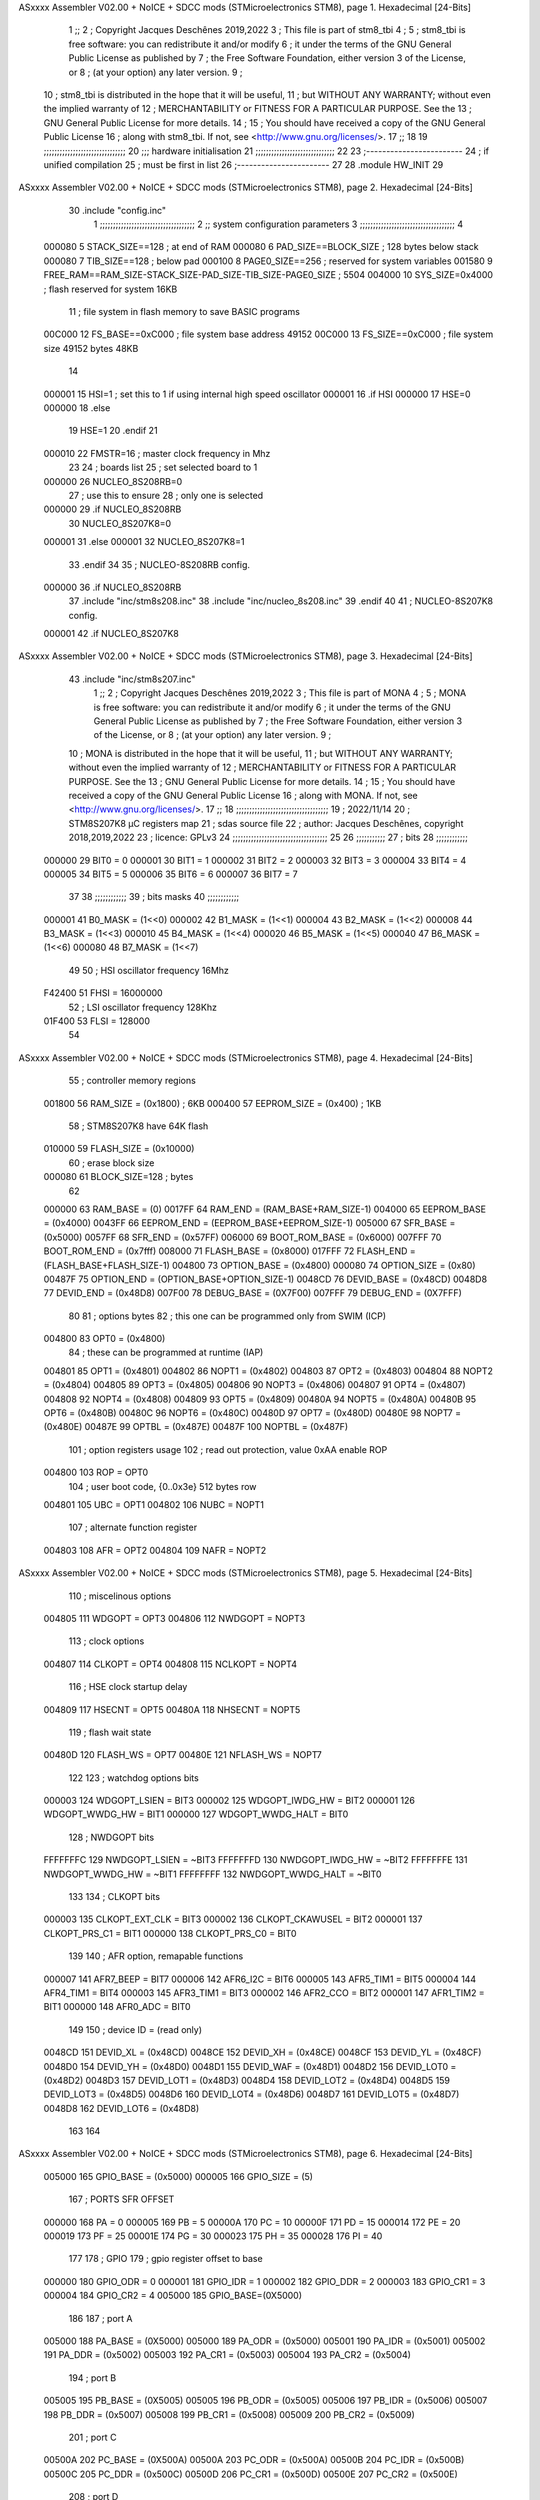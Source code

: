 ASxxxx Assembler V02.00 + NoICE + SDCC mods  (STMicroelectronics STM8), page 1.
Hexadecimal [24-Bits]



                                      1 ;;
                                      2 ; Copyright Jacques Deschênes 2019,2022  
                                      3 ; This file is part of stm8_tbi 
                                      4 ;
                                      5 ;     stm8_tbi is free software: you can redistribute it and/or modify
                                      6 ;     it under the terms of the GNU General Public License as published by
                                      7 ;     the Free Software Foundation, either version 3 of the License, or
                                      8 ;     (at your option) any later version.
                                      9 ;
                                     10 ;     stm8_tbi is distributed in the hope that it will be useful,
                                     11 ;     but WITHOUT ANY WARRANTY; without even the implied warranty of
                                     12 ;     MERCHANTABILITY or FITNESS FOR A PARTICULAR PURPOSE.  See the
                                     13 ;     GNU General Public License for more details.
                                     14 ;
                                     15 ;     You should have received a copy of the GNU General Public License
                                     16 ;     along with stm8_tbi.  If not, see <http://www.gnu.org/licenses/>.
                                     17 ;;
                                     18 
                                     19 ;;;;;;;;;;;;;;;;;;;;;;;;;;;;;;;
                                     20 ;;; hardware initialisation
                                     21 ;;;;;;;;;;;;;;;;;;;;;;;;;;;;;; 
                                     22 
                                     23 ;------------------------
                                     24 ; if unified compilation 
                                     25 ; must be first in list 
                                     26 ;-----------------------
                                     27 
                                     28     .module HW_INIT 
                                     29 
ASxxxx Assembler V02.00 + NoICE + SDCC mods  (STMicroelectronics STM8), page 2.
Hexadecimal [24-Bits]



                                     30     .include "config.inc"
                                      1 ;;;;;;;;;;;;;;;;;;;;;;;;;;;;;;;;;;;;
                                      2 ;;  system configuration parameters 
                                      3 ;;;;;;;;;;;;;;;;;;;;;;;;;;;;;;;;;;;;
                                      4 
                           000080     5 STACK_SIZE==128 ; at end of RAM 
                           000080     6 PAD_SIZE==BLOCK_SIZE ; 128 bytes below stack 
                           000080     7 TIB_SIZE==128 ; below pad 
                           000100     8 PAGE0_SIZE==256 ; reserved for system variables 
                           001580     9 FREE_RAM==RAM_SIZE-STACK_SIZE-PAD_SIZE-TIB_SIZE-PAGE0_SIZE ; 5504
                           004000    10 SYS_SIZE=0x4000 ; flash reserved for system 16KB 
                                     11 ; file system in flash memory to save BASIC programs 
                           00C000    12 FS_BASE==0xC000 ; file system base address 49152 
                           00C000    13 FS_SIZE==0xC000 ; file system size 49152 bytes  48KB 
                                     14 
                           000001    15 HSI=1 ; set this to 1 if using internal high speed oscillator  
                           000001    16 .if HSI 
                           000000    17 HSE=0
                           000000    18 .else
                                     19 HSE=1  
                                     20 .endif 
                                     21 
                           000010    22 FMSTR=16 ; master clock frequency in Mhz 
                                     23 
                                     24 ; boards list
                                     25 ; set selected board to 1  
                           000000    26 NUCLEO_8S208RB=0
                                     27 ; use this to ensure 
                                     28 ; only one is selected 
                           000000    29 .if NUCLEO_8S208RB 
                                     30 NUCLEO_8S207K8=0
                           000001    31 .else 
                           000001    32 NUCLEO_8S207K8=1
                                     33 .endif 
                                     34 
                                     35 ; NUCLEO-8S208RB config.
                           000000    36 .if NUCLEO_8S208RB 
                                     37     .include "inc/stm8s208.inc" 
                                     38     .include "inc/nucleo_8s208.inc"
                                     39 .endif  
                                     40 
                                     41 ; NUCLEO-8S207K8 config. 
                           000001    42 .if NUCLEO_8S207K8 
ASxxxx Assembler V02.00 + NoICE + SDCC mods  (STMicroelectronics STM8), page 3.
Hexadecimal [24-Bits]



                                     43     .include "inc/stm8s207.inc" 
                                      1 ;;
                                      2 ; Copyright Jacques Deschênes 2019,2022 
                                      3 ; This file is part of MONA 
                                      4 ;
                                      5 ;     MONA is free software: you can redistribute it and/or modify
                                      6 ;     it under the terms of the GNU General Public License as published by
                                      7 ;     the Free Software Foundation, either version 3 of the License, or
                                      8 ;     (at your option) any later version.
                                      9 ;
                                     10 ;     MONA is distributed in the hope that it will be useful,
                                     11 ;     but WITHOUT ANY WARRANTY; without even the implied warranty of
                                     12 ;     MERCHANTABILITY or FITNESS FOR A PARTICULAR PURPOSE.  See the
                                     13 ;     GNU General Public License for more details.
                                     14 ;
                                     15 ;     You should have received a copy of the GNU General Public License
                                     16 ;     along with MONA.  If not, see <http://www.gnu.org/licenses/>.
                                     17 ;;
                                     18 ;;;;;;;;;;;;;;;;;;;;;;;;;;;;;;;;;;;
                                     19 ; 2022/11/14
                                     20 ; STM8S207K8 µC registers map
                                     21 ; sdas source file
                                     22 ; author: Jacques Deschênes, copyright 2018,2019,2022
                                     23 ; licence: GPLv3
                                     24 ;;;;;;;;;;;;;;;;;;;;;;;;;;;;;;;;;;;;
                                     25 
                                     26 ;;;;;;;;;;;
                                     27 ; bits
                                     28 ;;;;;;;;;;;;
                           000000    29  BIT0 = 0
                           000001    30  BIT1 = 1
                           000002    31  BIT2 = 2
                           000003    32  BIT3 = 3
                           000004    33  BIT4 = 4
                           000005    34  BIT5 = 5
                           000006    35  BIT6 = 6
                           000007    36  BIT7 = 7
                                     37  	
                                     38 ;;;;;;;;;;;;
                                     39 ; bits masks
                                     40 ;;;;;;;;;;;;
                           000001    41  B0_MASK = (1<<0)
                           000002    42  B1_MASK = (1<<1)
                           000004    43  B2_MASK = (1<<2)
                           000008    44  B3_MASK = (1<<3)
                           000010    45  B4_MASK = (1<<4)
                           000020    46  B5_MASK = (1<<5)
                           000040    47  B6_MASK = (1<<6)
                           000080    48  B7_MASK = (1<<7)
                                     49 
                                     50 ; HSI oscillator frequency 16Mhz
                           F42400    51  FHSI = 16000000
                                     52 ; LSI oscillator frequency 128Khz
                           01F400    53  FLSI = 128000 
                                     54 
ASxxxx Assembler V02.00 + NoICE + SDCC mods  (STMicroelectronics STM8), page 4.
Hexadecimal [24-Bits]



                                     55 ; controller memory regions
                           001800    56  RAM_SIZE = (0x1800) ; 6KB 
                           000400    57  EEPROM_SIZE = (0x400) ; 1KB
                                     58 ; STM8S207K8 have 64K flash
                           010000    59  FLASH_SIZE = (0x10000)
                                     60 ; erase block size 
                           000080    61 BLOCK_SIZE=128 ; bytes 
                                     62 
                           000000    63  RAM_BASE = (0)
                           0017FF    64  RAM_END = (RAM_BASE+RAM_SIZE-1)
                           004000    65  EEPROM_BASE = (0x4000)
                           0043FF    66  EEPROM_END = (EEPROM_BASE+EEPROM_SIZE-1)
                           005000    67  SFR_BASE = (0x5000)
                           0057FF    68  SFR_END = (0x57FF)
                           006000    69  BOOT_ROM_BASE = (0x6000)
                           007FFF    70  BOOT_ROM_END = (0x7fff)
                           008000    71  FLASH_BASE = (0x8000)
                           017FFF    72  FLASH_END = (FLASH_BASE+FLASH_SIZE-1)
                           004800    73  OPTION_BASE = (0x4800)
                           000080    74  OPTION_SIZE = (0x80)
                           00487F    75  OPTION_END = (OPTION_BASE+OPTION_SIZE-1)
                           0048CD    76  DEVID_BASE = (0x48CD)
                           0048D8    77  DEVID_END = (0x48D8)
                           007F00    78  DEBUG_BASE = (0X7F00)
                           007FFF    79  DEBUG_END = (0X7FFF)
                                     80 
                                     81 ; options bytes
                                     82 ; this one can be programmed only from SWIM  (ICP)
                           004800    83  OPT0  = (0x4800)
                                     84 ; these can be programmed at runtime (IAP)
                           004801    85  OPT1  = (0x4801)
                           004802    86  NOPT1  = (0x4802)
                           004803    87  OPT2  = (0x4803)
                           004804    88  NOPT2  = (0x4804)
                           004805    89  OPT3  = (0x4805)
                           004806    90  NOPT3  = (0x4806)
                           004807    91  OPT4  = (0x4807)
                           004808    92  NOPT4  = (0x4808)
                           004809    93  OPT5  = (0x4809)
                           00480A    94  NOPT5  = (0x480A)
                           00480B    95  OPT6  = (0x480B)
                           00480C    96  NOPT6 = (0x480C)
                           00480D    97  OPT7 = (0x480D)
                           00480E    98  NOPT7 = (0x480E)
                           00487E    99  OPTBL  = (0x487E)
                           00487F   100  NOPTBL  = (0x487F)
                                    101 ; option registers usage
                                    102 ; read out protection, value 0xAA enable ROP
                           004800   103  ROP = OPT0  
                                    104 ; user boot code, {0..0x3e} 512 bytes row
                           004801   105  UBC = OPT1
                           004802   106  NUBC = NOPT1
                                    107 ; alternate function register
                           004803   108  AFR = OPT2
                           004804   109  NAFR = NOPT2
ASxxxx Assembler V02.00 + NoICE + SDCC mods  (STMicroelectronics STM8), page 5.
Hexadecimal [24-Bits]



                                    110 ; miscelinous options
                           004805   111  WDGOPT = OPT3
                           004806   112  NWDGOPT = NOPT3
                                    113 ; clock options
                           004807   114  CLKOPT = OPT4
                           004808   115  NCLKOPT = NOPT4
                                    116 ; HSE clock startup delay
                           004809   117  HSECNT = OPT5
                           00480A   118  NHSECNT = NOPT5
                                    119 ; flash wait state
                           00480D   120 FLASH_WS = OPT7
                           00480E   121 NFLASH_WS = NOPT7
                                    122 
                                    123 ; watchdog options bits
                           000003   124   WDGOPT_LSIEN   =  BIT3
                           000002   125   WDGOPT_IWDG_HW =  BIT2
                           000001   126   WDGOPT_WWDG_HW =  BIT1
                           000000   127   WDGOPT_WWDG_HALT = BIT0
                                    128 ; NWDGOPT bits
                           FFFFFFFC   129   NWDGOPT_LSIEN    = ~BIT3
                           FFFFFFFD   130   NWDGOPT_IWDG_HW  = ~BIT2
                           FFFFFFFE   131   NWDGOPT_WWDG_HW  = ~BIT1
                           FFFFFFFF   132   NWDGOPT_WWDG_HALT = ~BIT0
                                    133 
                                    134 ; CLKOPT bits
                           000003   135  CLKOPT_EXT_CLK  = BIT3
                           000002   136  CLKOPT_CKAWUSEL = BIT2
                           000001   137  CLKOPT_PRS_C1   = BIT1
                           000000   138  CLKOPT_PRS_C0   = BIT0
                                    139 
                                    140 ; AFR option, remapable functions
                           000007   141  AFR7_BEEP    = BIT7
                           000006   142  AFR6_I2C     = BIT6
                           000005   143  AFR5_TIM1    = BIT5
                           000004   144  AFR4_TIM1    = BIT4
                           000003   145  AFR3_TIM1    = BIT3
                           000002   146  AFR2_CCO     = BIT2
                           000001   147  AFR1_TIM2    = BIT1
                           000000   148  AFR0_ADC     = BIT0
                                    149 
                                    150 ; device ID = (read only)
                           0048CD   151  DEVID_XL  = (0x48CD)
                           0048CE   152  DEVID_XH  = (0x48CE)
                           0048CF   153  DEVID_YL  = (0x48CF)
                           0048D0   154  DEVID_YH  = (0x48D0)
                           0048D1   155  DEVID_WAF  = (0x48D1)
                           0048D2   156  DEVID_LOT0  = (0x48D2)
                           0048D3   157  DEVID_LOT1  = (0x48D3)
                           0048D4   158  DEVID_LOT2  = (0x48D4)
                           0048D5   159  DEVID_LOT3  = (0x48D5)
                           0048D6   160  DEVID_LOT4  = (0x48D6)
                           0048D7   161  DEVID_LOT5  = (0x48D7)
                           0048D8   162  DEVID_LOT6  = (0x48D8)
                                    163 
                                    164 
ASxxxx Assembler V02.00 + NoICE + SDCC mods  (STMicroelectronics STM8), page 6.
Hexadecimal [24-Bits]



                           005000   165 GPIO_BASE = (0x5000)
                           000005   166 GPIO_SIZE = (5)
                                    167 ; PORTS SFR OFFSET
                           000000   168 PA = 0
                           000005   169 PB = 5
                           00000A   170 PC = 10
                           00000F   171 PD = 15
                           000014   172 PE = 20
                           000019   173 PF = 25
                           00001E   174 PG = 30
                           000023   175 PH = 35 
                           000028   176 PI = 40 
                                    177 
                                    178 ; GPIO
                                    179 ; gpio register offset to base
                           000000   180  GPIO_ODR = 0
                           000001   181  GPIO_IDR = 1
                           000002   182  GPIO_DDR = 2
                           000003   183  GPIO_CR1 = 3
                           000004   184  GPIO_CR2 = 4
                           005000   185  GPIO_BASE=(0X5000)
                                    186  
                                    187 ; port A
                           005000   188  PA_BASE = (0X5000)
                           005000   189  PA_ODR  = (0x5000)
                           005001   190  PA_IDR  = (0x5001)
                           005002   191  PA_DDR  = (0x5002)
                           005003   192  PA_CR1  = (0x5003)
                           005004   193  PA_CR2  = (0x5004)
                                    194 ; port B
                           005005   195  PB_BASE = (0X5005)
                           005005   196  PB_ODR  = (0x5005)
                           005006   197  PB_IDR  = (0x5006)
                           005007   198  PB_DDR  = (0x5007)
                           005008   199  PB_CR1  = (0x5008)
                           005009   200  PB_CR2  = (0x5009)
                                    201 ; port C
                           00500A   202  PC_BASE = (0X500A)
                           00500A   203  PC_ODR  = (0x500A)
                           00500B   204  PC_IDR  = (0x500B)
                           00500C   205  PC_DDR  = (0x500C)
                           00500D   206  PC_CR1  = (0x500D)
                           00500E   207  PC_CR2  = (0x500E)
                                    208 ; port D
                           00500F   209  PD_BASE = (0X500F)
                           00500F   210  PD_ODR  = (0x500F)
                           005010   211  PD_IDR  = (0x5010)
                           005011   212  PD_DDR  = (0x5011)
                           005012   213  PD_CR1  = (0x5012)
                           005013   214  PD_CR2  = (0x5013)
                                    215 ; port E
                           005014   216  PE_BASE = (0X5014)
                           005014   217  PE_ODR  = (0x5014)
                           005015   218  PE_IDR  = (0x5015)
                           005016   219  PE_DDR  = (0x5016)
ASxxxx Assembler V02.00 + NoICE + SDCC mods  (STMicroelectronics STM8), page 7.
Hexadecimal [24-Bits]



                           005017   220  PE_CR1  = (0x5017)
                           005018   221  PE_CR2  = (0x5018)
                                    222 ; port F
                           005019   223  PF_BASE = (0X5019)
                           005019   224  PF_ODR  = (0x5019)
                           00501A   225  PF_IDR  = (0x501A)
                           00501B   226  PF_DDR  = (0x501B)
                           00501C   227  PF_CR1  = (0x501C)
                           00501D   228  PF_CR2  = (0x501D)
                                    229 ; port G
                           00501E   230  PG_BASE = (0X501E)
                           00501E   231  PG_ODR  = (0x501E)
                           00501F   232  PG_IDR  = (0x501F)
                           005020   233  PG_DDR  = (0x5020)
                           005021   234  PG_CR1  = (0x5021)
                           005022   235  PG_CR2  = (0x5022)
                                    236 ; port H not present on LQFP48/LQFP64 package
                           005023   237  PH_BASE = (0X5023)
                           005023   238  PH_ODR  = (0x5023)
                           005024   239  PH_IDR  = (0x5024)
                           005025   240  PH_DDR  = (0x5025)
                           005026   241  PH_CR1  = (0x5026)
                           005027   242  PH_CR2  = (0x5027)
                                    243 ; port I ; only bit 0 on LQFP64 package, not present on LQFP48
                           005028   244  PI_BASE = (0X5028)
                           005028   245  PI_ODR  = (0x5028)
                           005029   246  PI_IDR  = (0x5029)
                           00502A   247  PI_DDR  = (0x502a)
                           00502B   248  PI_CR1  = (0x502b)
                           00502C   249  PI_CR2  = (0x502c)
                                    250 
                                    251 ; input modes CR1
                           000000   252  INPUT_FLOAT = (0) ; no pullup resistor
                           000001   253  INPUT_PULLUP = (1)
                                    254 ; output mode CR1
                           000000   255  OUTPUT_OD = (0) ; open drain
                           000001   256  OUTPUT_PP = (1) ; push pull
                                    257 ; input modes CR2
                           000000   258  INPUT_DI = (0)
                           000001   259  INPUT_EI = (1)
                                    260 ; output speed CR2
                           000000   261  OUTPUT_SLOW = (0)
                           000001   262  OUTPUT_FAST = (1)
                                    263 
                                    264 
                                    265 ; Flash memory
                           000080   266  BLOCK_SIZE=128 
                           00505A   267  FLASH_CR1  = (0x505A)
                           00505B   268  FLASH_CR2  = (0x505B)
                           00505C   269  FLASH_NCR2  = (0x505C)
                           00505D   270  FLASH_FPR  = (0x505D)
                           00505E   271  FLASH_NFPR  = (0x505E)
                           00505F   272  FLASH_IAPSR  = (0x505F)
                           005062   273  FLASH_PUKR  = (0x5062)
                           005064   274  FLASH_DUKR  = (0x5064)
ASxxxx Assembler V02.00 + NoICE + SDCC mods  (STMicroelectronics STM8), page 8.
Hexadecimal [24-Bits]



                                    275 ; data memory unlock keys
                           0000AE   276  FLASH_DUKR_KEY1 = (0xae)
                           000056   277  FLASH_DUKR_KEY2 = (0x56)
                                    278 ; flash memory unlock keys
                           000056   279  FLASH_PUKR_KEY1 = (0x56)
                           0000AE   280  FLASH_PUKR_KEY2 = (0xae)
                                    281 ; FLASH_CR1 bits
                           000003   282  FLASH_CR1_HALT = BIT3
                           000002   283  FLASH_CR1_AHALT = BIT2
                           000001   284  FLASH_CR1_IE = BIT1
                           000000   285  FLASH_CR1_FIX = BIT0
                                    286 ; FLASH_CR2 bits
                           000007   287  FLASH_CR2_OPT = BIT7
                           000006   288  FLASH_CR2_WPRG = BIT6
                           000005   289  FLASH_CR2_ERASE = BIT5
                           000004   290  FLASH_CR2_FPRG = BIT4
                           000000   291  FLASH_CR2_PRG = BIT0
                                    292 ; FLASH_FPR bits
                           000005   293  FLASH_FPR_WPB5 = BIT5
                           000004   294  FLASH_FPR_WPB4 = BIT4
                           000003   295  FLASH_FPR_WPB3 = BIT3
                           000002   296  FLASH_FPR_WPB2 = BIT2
                           000001   297  FLASH_FPR_WPB1 = BIT1
                           000000   298  FLASH_FPR_WPB0 = BIT0
                                    299 ; FLASH_NFPR bits
                           000005   300  FLASH_NFPR_NWPB5 = BIT5
                           000004   301  FLASH_NFPR_NWPB4 = BIT4
                           000003   302  FLASH_NFPR_NWPB3 = BIT3
                           000002   303  FLASH_NFPR_NWPB2 = BIT2
                           000001   304  FLASH_NFPR_NWPB1 = BIT1
                           000000   305  FLASH_NFPR_NWPB0 = BIT0
                                    306 ; FLASH_IAPSR bits
                           000006   307  FLASH_IAPSR_HVOFF = BIT6
                           000003   308  FLASH_IAPSR_DUL = BIT3
                           000002   309  FLASH_IAPSR_EOP = BIT2
                           000001   310  FLASH_IAPSR_PUL = BIT1
                           000000   311  FLASH_IAPSR_WR_PG_DIS = BIT0
                                    312 
                                    313 ; Interrupt control
                           0050A0   314  EXTI_CR1  = (0x50A0)
                           0050A1   315  EXTI_CR2  = (0x50A1)
                                    316 
                                    317 ; Reset Status
                           0050B3   318  RST_SR  = (0x50B3)
                                    319 
                                    320 ; Clock Registers
                           0050C0   321  CLK_ICKR  = (0x50c0)
                           0050C1   322  CLK_ECKR  = (0x50c1)
                           0050C3   323  CLK_CMSR  = (0x50C3)
                           0050C4   324  CLK_SWR  = (0x50C4)
                           0050C5   325  CLK_SWCR  = (0x50C5)
                           0050C6   326  CLK_CKDIVR  = (0x50C6)
                           0050C7   327  CLK_PCKENR1  = (0x50C7)
                           0050C8   328  CLK_CSSR  = (0x50C8)
                           0050C9   329  CLK_CCOR  = (0x50C9)
ASxxxx Assembler V02.00 + NoICE + SDCC mods  (STMicroelectronics STM8), page 9.
Hexadecimal [24-Bits]



                           0050CA   330  CLK_PCKENR2  = (0x50CA)
                           0050CC   331  CLK_HSITRIMR  = (0x50CC)
                           0050CD   332  CLK_SWIMCCR  = (0x50CD)
                                    333 
                                    334 ; Peripherals clock gating
                                    335 ; CLK_PCKENR1 
                           000007   336  CLK_PCKENR1_TIM1 = (7)
                           000006   337  CLK_PCKENR1_TIM3 = (6)
                           000005   338  CLK_PCKENR1_TIM2 = (5)
                           000004   339  CLK_PCKENR1_TIM4 = (4)
                           000003   340  CLK_PCKENR1_UART3 = (3)
                           000002   341  CLK_PCKENR1_UART1 = (2)
                           000001   342  CLK_PCKENR1_SPI = (1)
                           000000   343  CLK_PCKENR1_I2C = (0)
                                    344 ; CLK_PCKENR2
                           000007   345  CLK_PCKENR2_CAN = (7)
                           000003   346  CLK_PCKENR2_ADC = (3)
                           000002   347  CLK_PCKENR2_AWU = (2)
                                    348 
                                    349 ; Clock bits
                           000005   350  CLK_ICKR_REGAH = (5)
                           000004   351  CLK_ICKR_LSIRDY = (4)
                           000003   352  CLK_ICKR_LSIEN = (3)
                           000002   353  CLK_ICKR_FHW = (2)
                           000001   354  CLK_ICKR_HSIRDY = (1)
                           000000   355  CLK_ICKR_HSIEN = (0)
                                    356 
                           000001   357  CLK_ECKR_HSERDY = (1)
                           000000   358  CLK_ECKR_HSEEN = (0)
                                    359 ; clock source
                           0000E1   360  CLK_SWR_HSI = 0xE1
                           0000D2   361  CLK_SWR_LSI = 0xD2
                           0000B4   362  CLK_SWR_HSE = 0xB4
                                    363 
                           000003   364  CLK_SWCR_SWIF = (3)
                           000002   365  CLK_SWCR_SWIEN = (2)
                           000001   366  CLK_SWCR_SWEN = (1)
                           000000   367  CLK_SWCR_SWBSY = (0)
                                    368 
                           000004   369  CLK_CKDIVR_HSIDIV1 = (4)
                           000003   370  CLK_CKDIVR_HSIDIV0 = (3)
                           000002   371  CLK_CKDIVR_CPUDIV2 = (2)
                           000001   372  CLK_CKDIVR_CPUDIV1 = (1)
                           000000   373  CLK_CKDIVR_CPUDIV0 = (0)
                                    374 
                                    375 ; Watchdog
                           0050D1   376  WWDG_CR  = (0x50D1)
                           0050D2   377  WWDG_WR  = (0x50D2)
                           0050E0   378  IWDG_KR  = (0x50E0)
                           0050E1   379  IWDG_PR  = (0x50E1)
                           0050E2   380  IWDG_RLR  = (0x50E2)
                           0000CC   381  IWDG_KEY_ENABLE = 0xCC  ; enable IWDG key 
                           0000AA   382  IWDG_KEY_REFRESH = 0xAA ; refresh counter key 
                           000055   383  IWDG_KEY_ACCESS = 0x55 ; write register key 
                                    384  
ASxxxx Assembler V02.00 + NoICE + SDCC mods  (STMicroelectronics STM8), page 10.
Hexadecimal [24-Bits]



                           0050F0   385  AWU_CSR  = (0x50F0)
                           0050F1   386  AWU_APR  = (0x50F1)
                           0050F2   387  AWU_TBR  = (0x50F2)
                           000004   388  AWU_CSR_AWUEN = 4
                                    389 
                                    390 
                                    391 
                                    392 ; Beeper
                                    393 ; beeper output is alternate function AFR7 on PD4
                                    394 ; connected to CN9-6
                           0050F3   395  BEEP_CSR  = (0x50F3)
                           00000F   396  BEEP_PORT = PD
                           000004   397  BEEP_BIT = 4
                           000010   398  BEEP_MASK = B4_MASK
                                    399 
                                    400 ; SPI
                           005200   401  SPI_CR1  = (0x5200)
                           005201   402  SPI_CR2  = (0x5201)
                           005202   403  SPI_ICR  = (0x5202)
                           005203   404  SPI_SR  = (0x5203)
                           005204   405  SPI_DR  = (0x5204)
                           005205   406  SPI_CRCPR  = (0x5205)
                           005206   407  SPI_RXCRCR  = (0x5206)
                           005207   408  SPI_TXCRCR  = (0x5207)
                                    409 
                                    410 ; SPI_CR1 bit fields 
                           000000   411   SPI_CR1_CPHA=0
                           000001   412   SPI_CR1_CPOL=1
                           000002   413   SPI_CR1_MSTR=2
                           000003   414   SPI_CR1_BR=3
                           000006   415   SPI_CR1_SPE=6
                           000007   416   SPI_CR1_LSBFIRST=7
                                    417   
                                    418 ; SPI_CR2 bit fields 
                           000000   419   SPI_CR2_SSI=0
                           000001   420   SPI_CR2_SSM=1
                           000002   421   SPI_CR2_RXONLY=2
                           000004   422   SPI_CR2_CRCNEXT=4
                           000005   423   SPI_CR2_CRCEN=5
                           000006   424   SPI_CR2_BDOE=6
                           000007   425   SPI_CR2_BDM=7  
                                    426 
                                    427 ; SPI_SR bit fields 
                           000000   428   SPI_SR_RXNE=0
                           000001   429   SPI_SR_TXE=1
                           000003   430   SPI_SR_WKUP=3
                           000004   431   SPI_SR_CRCERR=4
                           000005   432   SPI_SR_MODF=5
                           000006   433   SPI_SR_OVR=6
                           000007   434   SPI_SR_BSY=7
                                    435 
                                    436 ; I2C
                           005210   437  I2C_BASE_ADDR = 0x5210 
                           005210   438  I2C_CR1  = (0x5210)
                           005211   439  I2C_CR2  = (0x5211)
ASxxxx Assembler V02.00 + NoICE + SDCC mods  (STMicroelectronics STM8), page 11.
Hexadecimal [24-Bits]



                           005212   440  I2C_FREQR  = (0x5212)
                           005213   441  I2C_OARL  = (0x5213)
                           005214   442  I2C_OARH  = (0x5214)
                           005216   443  I2C_DR  = (0x5216)
                           005217   444  I2C_SR1  = (0x5217)
                           005218   445  I2C_SR2  = (0x5218)
                           005219   446  I2C_SR3  = (0x5219)
                           00521A   447  I2C_ITR  = (0x521A)
                           00521B   448  I2C_CCRL  = (0x521B)
                           00521C   449  I2C_CCRH  = (0x521C)
                           00521D   450  I2C_TRISER  = (0x521D)
                           00521E   451  I2C_PECR  = (0x521E)
                                    452 
                           000007   453  I2C_CR1_NOSTRETCH = (7)
                           000006   454  I2C_CR1_ENGC = (6)
                           000000   455  I2C_CR1_PE = (0)
                                    456 
                           000007   457  I2C_CR2_SWRST = (7)
                           000003   458  I2C_CR2_POS = (3)
                           000002   459  I2C_CR2_ACK = (2)
                           000001   460  I2C_CR2_STOP = (1)
                           000000   461  I2C_CR2_START = (0)
                                    462 
                           000000   463  I2C_OARL_ADD0 = (0)
                                    464 
                           000009   465  I2C_OAR_ADDR_7BIT = ((I2C_OARL & 0xFE) >> 1)
                           000813   466  I2C_OAR_ADDR_10BIT = (((I2C_OARH & 0x06) << 9) | (I2C_OARL & 0xFF))
                                    467 
                           000007   468  I2C_OARH_ADDMODE = (7)
                           000006   469  I2C_OARH_ADDCONF = (6)
                           000002   470  I2C_OARH_ADD9 = (2)
                           000001   471  I2C_OARH_ADD8 = (1)
                                    472 
                           000007   473  I2C_SR1_TXE = (7)
                           000006   474  I2C_SR1_RXNE = (6)
                           000004   475  I2C_SR1_STOPF = (4)
                           000003   476  I2C_SR1_ADD10 = (3)
                           000002   477  I2C_SR1_BTF = (2)
                           000001   478  I2C_SR1_ADDR = (1)
                           000000   479  I2C_SR1_SB = (0)
                                    480 
                           000005   481  I2C_SR2_WUFH = (5)
                           000003   482  I2C_SR2_OVR = (3)
                           000002   483  I2C_SR2_AF = (2)
                           000001   484  I2C_SR2_ARLO = (1)
                           000000   485  I2C_SR2_BERR = (0)
                                    486 
                           000007   487  I2C_SR3_DUALF = (7)
                           000004   488  I2C_SR3_GENCALL = (4)
                           000002   489  I2C_SR3_TRA = (2)
                           000001   490  I2C_SR3_BUSY = (1)
                           000000   491  I2C_SR3_MSL = (0)
                                    492 
                           000002   493  I2C_ITR_ITBUFEN = (2)
                           000001   494  I2C_ITR_ITEVTEN = (1)
ASxxxx Assembler V02.00 + NoICE + SDCC mods  (STMicroelectronics STM8), page 12.
Hexadecimal [24-Bits]



                           000000   495  I2C_ITR_ITERREN = (0)
                                    496 
                           000007   497  I2C_CCRH_FAST = 7 
                           000006   498  I2C_CCRH_DUTY = 6 
                                    499  
                                    500 ; Precalculated values, all in KHz
                           000080   501  I2C_CCRH_16MHZ_FAST_400 = 0x80
                           00000D   502  I2C_CCRL_16MHZ_FAST_400 = 0x0D
                                    503 ;
                                    504 ; Fast I2C mode max rise time = 300ns
                                    505 ; I2C_FREQR = 16 = (MHz) => tMASTER = 1/16 = 62.5 ns
                                    506 ; TRISER = = (300/62.5) + 1 = floor(4.8) + 1 = 5.
                                    507 
                           000005   508  I2C_TRISER_16MHZ_FAST_400 = 0x05
                                    509 
                           0000C0   510  I2C_CCRH_16MHZ_FAST_320 = 0xC0
                           000002   511  I2C_CCRL_16MHZ_FAST_320 = 0x02
                           000005   512  I2C_TRISER_16MHZ_FAST_320 = 0x05
                                    513 
                           000080   514  I2C_CCRH_16MHZ_FAST_200 = 0x80
                           00001A   515  I2C_CCRL_16MHZ_FAST_200 = 0x1A
                           000005   516  I2C_TRISER_16MHZ_FAST_200 = 0x05
                                    517 
                           000000   518  I2C_CCRH_16MHZ_STD_100 = 0x00
                           000050   519  I2C_CCRL_16MHZ_STD_100 = 0x50
                                    520 ;
                                    521 ; Standard I2C mode max rise time = 1000ns
                                    522 ; I2C_FREQR = 16 = (MHz) => tMASTER = 1/16 = 62.5 ns
                                    523 ; TRISER = = (1000/62.5) + 1 = floor(16) + 1 = 17.
                                    524 
                           000011   525  I2C_TRISER_16MHZ_STD_100 = 0x11
                                    526 
                           000000   527  I2C_CCRH_16MHZ_STD_50 = 0x00
                           0000A0   528  I2C_CCRL_16MHZ_STD_50 = 0xA0
                           000011   529  I2C_TRISER_16MHZ_STD_50 = 0x11
                                    530 
                           000001   531  I2C_CCRH_16MHZ_STD_20 = 0x01
                           000090   532  I2C_CCRL_16MHZ_STD_20 = 0x90
                           000011   533  I2C_TRISER_16MHZ_STD_20 = 0x11;
                                    534 
                           000001   535  I2C_READ = 1
                           000000   536  I2C_WRITE = 0
                                    537 
                                    538 ; baudrate constant for brr_value table access
                                    539 ; to be used by uart_init 
                           000000   540 B2400=0
                           000001   541 B4800=1
                           000002   542 B9600=2
                           000003   543 B19200=3
                           000004   544 B38400=4
                           000005   545 B57600=5
                           000006   546 B115200=6
                           000007   547 B230400=7
                           000008   548 B460800=8
                           000009   549 B921600=9
ASxxxx Assembler V02.00 + NoICE + SDCC mods  (STMicroelectronics STM8), page 13.
Hexadecimal [24-Bits]



                                    550 
                                    551 ; UART registers offset from
                                    552 ; base address 
                           000000   553 OFS_UART_SR=0
                           000001   554 OFS_UART_DR=1
                           000002   555 OFS_UART_BRR1=2
                           000003   556 OFS_UART_BRR2=3
                           000004   557 OFS_UART_CR1=4
                           000005   558 OFS_UART_CR2=5
                           000006   559 OFS_UART_CR3=6
                           000007   560 OFS_UART_CR4=7
                           000008   561 OFS_UART_CR5=8
                           000009   562 OFS_UART_CR6=9
                           000009   563 OFS_UART_GTR=9
                           00000A   564 OFS_UART_PSCR=10
                                    565 
                                    566 ; uart identifier
                           000000   567  UART1 = 0 
                           000001   568  UART2 = 1
                           000002   569  UART3 = 2
                                    570 
                                    571 ; pins used by uart 
                           000005   572 UART1_TX_PIN=BIT5
                           000004   573 UART1_RX_PIN=BIT4
                           000005   574 UART3_TX_PIN=BIT5
                           000006   575 UART3_RX_PIN=BIT6
                                    576 ; uart port base address 
                           000000   577 UART1_PORT=PA 
                           00000F   578 UART3_PORT=PD
                                    579 
                                    580 ; UART1 
                           005230   581  UART1_BASE  = (0x5230)
                           005230   582  UART1_SR    = (0x5230)
                           005231   583  UART1_DR    = (0x5231)
                           005232   584  UART1_BRR1  = (0x5232)
                           005233   585  UART1_BRR2  = (0x5233)
                           005234   586  UART1_CR1   = (0x5234)
                           005235   587  UART1_CR2   = (0x5235)
                           005236   588  UART1_CR3   = (0x5236)
                           005237   589  UART1_CR4   = (0x5237)
                           005238   590  UART1_CR5   = (0x5238)
                           005239   591  UART1_GTR   = (0x5239)
                           00523A   592  UART1_PSCR  = (0x523A)
                                    593 
                                    594 ; UART3
                           005240   595  UART3_BASE  = (0x5240)
                           005240   596  UART3_SR    = (0x5240)
                           005241   597  UART3_DR    = (0x5241)
                           005242   598  UART3_BRR1  = (0x5242)
                           005243   599  UART3_BRR2  = (0x5243)
                           005244   600  UART3_CR1   = (0x5244)
                           005245   601  UART3_CR2   = (0x5245)
                           005246   602  UART3_CR3   = (0x5246)
                           005247   603  UART3_CR4   = (0x5247)
                           005249   604  UART3_CR6   = (0x5249)
ASxxxx Assembler V02.00 + NoICE + SDCC mods  (STMicroelectronics STM8), page 14.
Hexadecimal [24-Bits]



                                    605 
                                    606 ; UART Status Register bits
                           000007   607  UART_SR_TXE = (7)
                           000006   608  UART_SR_TC = (6)
                           000005   609  UART_SR_RXNE = (5)
                           000004   610  UART_SR_IDLE = (4)
                           000003   611  UART_SR_OR = (3)
                           000002   612  UART_SR_NF = (2)
                           000001   613  UART_SR_FE = (1)
                           000000   614  UART_SR_PE = (0)
                                    615 
                                    616 ; Uart Control Register bits
                           000007   617  UART_CR1_R8 = (7)
                           000006   618  UART_CR1_T8 = (6)
                           000005   619  UART_CR1_UARTD = (5)
                           000004   620  UART_CR1_M = (4)
                           000003   621  UART_CR1_WAKE = (3)
                           000002   622  UART_CR1_PCEN = (2)
                           000001   623  UART_CR1_PS = (1)
                           000000   624  UART_CR1_PIEN = (0)
                                    625 
                           000007   626  UART_CR2_TIEN = (7)
                           000006   627  UART_CR2_TCIEN = (6)
                           000005   628  UART_CR2_RIEN = (5)
                           000004   629  UART_CR2_ILIEN = (4)
                           000003   630  UART_CR2_TEN = (3)
                           000002   631  UART_CR2_REN = (2)
                           000001   632  UART_CR2_RWU = (1)
                           000000   633  UART_CR2_SBK = (0)
                                    634 
                           000006   635  UART_CR3_LINEN = (6)
                           000005   636  UART_CR3_STOP1 = (5)
                           000004   637  UART_CR3_STOP0 = (4)
                           000003   638  UART_CR3_CLKEN = (3)
                           000002   639  UART_CR3_CPOL = (2)
                           000001   640  UART_CR3_CPHA = (1)
                           000000   641  UART_CR3_LBCL = (0)
                                    642 
                           000006   643  UART_CR4_LBDIEN = (6)
                           000005   644  UART_CR4_LBDL = (5)
                           000004   645  UART_CR4_LBDF = (4)
                           000003   646  UART_CR4_ADD3 = (3)
                           000002   647  UART_CR4_ADD2 = (2)
                           000001   648  UART_CR4_ADD1 = (1)
                           000000   649  UART_CR4_ADD0 = (0)
                                    650 
                           000005   651  UART_CR5_SCEN = (5)
                           000004   652  UART_CR5_NACK = (4)
                           000003   653  UART_CR5_HDSEL = (3)
                           000002   654  UART_CR5_IRLP = (2)
                           000001   655  UART_CR5_IREN = (1)
                                    656 ; LIN mode config register
                           000007   657  UART_CR6_LDUM = (7)
                           000005   658  UART_CR6_LSLV = (5)
                           000004   659  UART_CR6_LASE = (4)
ASxxxx Assembler V02.00 + NoICE + SDCC mods  (STMicroelectronics STM8), page 15.
Hexadecimal [24-Bits]



                           000002   660  UART_CR6_LHDIEN = (2) 
                           000001   661  UART_CR6_LHDF = (1)
                           000000   662  UART_CR6_LSF = (0)
                                    663 
                                    664 ; TIMERS
                                    665 ; Timer 1 - 16-bit timer with complementary PWM outputs
                           005250   666  TIM1_CR1  = (0x5250)
                           005251   667  TIM1_CR2  = (0x5251)
                           005252   668  TIM1_SMCR  = (0x5252)
                           005253   669  TIM1_ETR  = (0x5253)
                           005254   670  TIM1_IER  = (0x5254)
                           005255   671  TIM1_SR1  = (0x5255)
                           005256   672  TIM1_SR2  = (0x5256)
                           005257   673  TIM1_EGR  = (0x5257)
                           005258   674  TIM1_CCMR1  = (0x5258)
                           005259   675  TIM1_CCMR2  = (0x5259)
                           00525A   676  TIM1_CCMR3  = (0x525A)
                           00525B   677  TIM1_CCMR4  = (0x525B)
                           00525C   678  TIM1_CCER1  = (0x525C)
                           00525D   679  TIM1_CCER2  = (0x525D)
                           00525E   680  TIM1_CNTRH  = (0x525E)
                           00525F   681  TIM1_CNTRL  = (0x525F)
                           005260   682  TIM1_PSCRH  = (0x5260)
                           005261   683  TIM1_PSCRL  = (0x5261)
                           005262   684  TIM1_ARRH  = (0x5262)
                           005263   685  TIM1_ARRL  = (0x5263)
                           005264   686  TIM1_RCR  = (0x5264)
                           005265   687  TIM1_CCR1H  = (0x5265)
                           005266   688  TIM1_CCR1L  = (0x5266)
                           005267   689  TIM1_CCR2H  = (0x5267)
                           005268   690  TIM1_CCR2L  = (0x5268)
                           005269   691  TIM1_CCR3H  = (0x5269)
                           00526A   692  TIM1_CCR3L  = (0x526A)
                           00526B   693  TIM1_CCR4H  = (0x526B)
                           00526C   694  TIM1_CCR4L  = (0x526C)
                           00526D   695  TIM1_BKR  = (0x526D)
                           00526E   696  TIM1_DTR  = (0x526E)
                           00526F   697  TIM1_OISR  = (0x526F)
                                    698 
                                    699 ; Timer Control Register bits
                           000007   700  TIM_CR1_ARPE = (7)
                           000006   701  TIM_CR1_CMSH = (6)
                           000005   702  TIM_CR1_CMSL = (5)
                           000004   703  TIM_CR1_DIR = (4)
                           000003   704  TIM_CR1_OPM = (3)
                           000002   705  TIM_CR1_URS = (2)
                           000001   706  TIM_CR1_UDIS = (1)
                           000000   707  TIM_CR1_CEN = (0)
                                    708 
                           000006   709  TIM1_CR2_MMS2 = (6)
                           000005   710  TIM1_CR2_MMS1 = (5)
                           000004   711  TIM1_CR2_MMS0 = (4)
                           000002   712  TIM1_CR2_COMS = (2)
                           000000   713  TIM1_CR2_CCPC = (0)
                                    714 
ASxxxx Assembler V02.00 + NoICE + SDCC mods  (STMicroelectronics STM8), page 16.
Hexadecimal [24-Bits]



                                    715 ; Timer Slave Mode Control bits
                           000007   716  TIM1_SMCR_MSM = (7)
                           000006   717  TIM1_SMCR_TS2 = (6)
                           000005   718  TIM1_SMCR_TS1 = (5)
                           000004   719  TIM1_SMCR_TS0 = (4)
                           000002   720  TIM1_SMCR_SMS2 = (2)
                           000001   721  TIM1_SMCR_SMS1 = (1)
                           000000   722  TIM1_SMCR_SMS0 = (0)
                                    723 
                                    724 ; Timer External Trigger Enable bits
                           000007   725  TIM1_ETR_ETP = (7)
                           000006   726  TIM1_ETR_ECE = (6)
                           000005   727  TIM1_ETR_ETPS1 = (5)
                           000004   728  TIM1_ETR_ETPS0 = (4)
                           000003   729  TIM1_ETR_ETF3 = (3)
                           000002   730  TIM1_ETR_ETF2 = (2)
                           000001   731  TIM1_ETR_ETF1 = (1)
                           000000   732  TIM1_ETR_ETF0 = (0)
                                    733 
                                    734 ; Timer Interrupt Enable bits
                           000007   735  TIM1_IER_BIE = (7)
                           000006   736  TIM1_IER_TIE = (6)
                           000005   737  TIM1_IER_COMIE = (5)
                           000004   738  TIM1_IER_CC4IE = (4)
                           000003   739  TIM1_IER_CC3IE = (3)
                           000002   740  TIM1_IER_CC2IE = (2)
                           000001   741  TIM1_IER_CC1IE = (1)
                           000000   742  TIM1_IER_UIE = (0)
                                    743 
                                    744 ; Timer Status Register bits
                           000007   745  TIM1_SR1_BIF = (7)
                           000006   746  TIM1_SR1_TIF = (6)
                           000005   747  TIM1_SR1_COMIF = (5)
                           000004   748  TIM1_SR1_CC4IF = (4)
                           000003   749  TIM1_SR1_CC3IF = (3)
                           000002   750  TIM1_SR1_CC2IF = (2)
                           000001   751  TIM1_SR1_CC1IF = (1)
                           000000   752  TIM1_SR1_UIF = (0)
                                    753 
                           000004   754  TIM1_SR2_CC4OF = (4)
                           000003   755  TIM1_SR2_CC3OF = (3)
                           000002   756  TIM1_SR2_CC2OF = (2)
                           000001   757  TIM1_SR2_CC1OF = (1)
                                    758 
                                    759 ; Timer Event Generation Register bits
                           000007   760  TIM1_EGR_BG = (7)
                           000006   761  TIM1_EGR_TG = (6)
                           000005   762  TIM1_EGR_COMG = (5)
                           000004   763  TIM1_EGR_CC4G = (4)
                           000003   764  TIM1_EGR_CC3G = (3)
                           000002   765  TIM1_EGR_CC2G = (2)
                           000001   766  TIM1_EGR_CC1G = (1)
                           000000   767  TIM1_EGR_UG = (0)
                                    768 
                                    769 ; Capture/Compare Mode Register 1 - channel configured in output
ASxxxx Assembler V02.00 + NoICE + SDCC mods  (STMicroelectronics STM8), page 17.
Hexadecimal [24-Bits]



                           000007   770  TIM1_CCMR1_OC1CE = (7)
                           000006   771  TIM1_CCMR1_OC1M2 = (6)
                           000005   772  TIM1_CCMR1_OC1M1 = (5)
                           000004   773  TIM1_CCMR1_OC1M0 = (4)
                           000003   774  TIM1_CCMR1_OC1PE = (3)
                           000002   775  TIM1_CCMR1_OC1FE = (2)
                           000001   776  TIM1_CCMR1_CC1S1 = (1)
                           000000   777  TIM1_CCMR1_CC1S0 = (0)
                                    778 
                                    779 ; Capture/Compare Mode Register 1 - channel configured in input
                           000007   780  TIM1_CCMR1_IC1F3 = (7)
                           000006   781  TIM1_CCMR1_IC1F2 = (6)
                           000005   782  TIM1_CCMR1_IC1F1 = (5)
                           000004   783  TIM1_CCMR1_IC1F0 = (4)
                           000003   784  TIM1_CCMR1_IC1PSC1 = (3)
                           000002   785  TIM1_CCMR1_IC1PSC0 = (2)
                                    786 ;  TIM1_CCMR1_CC1S1 = (1)
                           000000   787  TIM1_CCMR1_CC1S0 = (0)
                                    788 
                                    789 ; Capture/Compare Mode Register 2 - channel configured in output
                           000007   790  TIM1_CCMR2_OC2CE = (7)
                           000006   791  TIM1_CCMR2_OC2M2 = (6)
                           000005   792  TIM1_CCMR2_OC2M1 = (5)
                           000004   793  TIM1_CCMR2_OC2M0 = (4)
                           000003   794  TIM1_CCMR2_OC2PE = (3)
                           000002   795  TIM1_CCMR2_OC2FE = (2)
                           000001   796  TIM1_CCMR2_CC2S1 = (1)
                           000000   797  TIM1_CCMR2_CC2S0 = (0)
                                    798 
                                    799 ; Capture/Compare Mode Register 2 - channel configured in input
                           000007   800  TIM1_CCMR2_IC2F3 = (7)
                           000006   801  TIM1_CCMR2_IC2F2 = (6)
                           000005   802  TIM1_CCMR2_IC2F1 = (5)
                           000004   803  TIM1_CCMR2_IC2F0 = (4)
                           000003   804  TIM1_CCMR2_IC2PSC1 = (3)
                           000002   805  TIM1_CCMR2_IC2PSC0 = (2)
                                    806 ;  TIM1_CCMR2_CC2S1 = (1)
                           000000   807  TIM1_CCMR2_CC2S0 = (0)
                                    808 
                                    809 ; Capture/Compare Mode Register 3 - channel configured in output
                           000007   810  TIM1_CCMR3_OC3CE = (7)
                           000006   811  TIM1_CCMR3_OC3M2 = (6)
                           000005   812  TIM1_CCMR3_OC3M1 = (5)
                           000004   813  TIM1_CCMR3_OC3M0 = (4)
                           000003   814  TIM1_CCMR3_OC3PE = (3)
                           000002   815  TIM1_CCMR3_OC3FE = (2)
                           000001   816  TIM1_CCMR3_CC3S1 = (1)
                           000000   817  TIM1_CCMR3_CC3S0 = (0)
                                    818 
                                    819 ; Capture/Compare Mode Register 3 - channel configured in input
                           000007   820  TIM1_CCMR3_IC3F3 = (7)
                           000006   821  TIM1_CCMR3_IC3F2 = (6)
                           000005   822  TIM1_CCMR3_IC3F1 = (5)
                           000004   823  TIM1_CCMR3_IC3F0 = (4)
                           000003   824  TIM1_CCMR3_IC3PSC1 = (3)
ASxxxx Assembler V02.00 + NoICE + SDCC mods  (STMicroelectronics STM8), page 18.
Hexadecimal [24-Bits]



                           000002   825  TIM1_CCMR3_IC3PSC0 = (2)
                                    826 ;  TIM1_CCMR3_CC3S1 = (1)
                           000000   827  TIM1_CCMR3_CC3S0 = (0)
                                    828 
                                    829 ; Capture/Compare Mode Register 4 - channel configured in output
                           000007   830  TIM1_CCMR4_OC4CE = (7)
                           000006   831  TIM1_CCMR4_OC4M2 = (6)
                           000005   832  TIM1_CCMR4_OC4M1 = (5)
                           000004   833  TIM1_CCMR4_OC4M0 = (4)
                           000003   834  TIM1_CCMR4_OC4PE = (3)
                           000002   835  TIM1_CCMR4_OC4FE = (2)
                           000001   836  TIM1_CCMR4_CC4S1 = (1)
                           000000   837  TIM1_CCMR4_CC4S0 = (0)
                                    838 
                                    839 ; Capture/Compare Mode Register 4 - channel configured in input
                           000007   840  TIM1_CCMR4_IC4F3 = (7)
                           000006   841  TIM1_CCMR4_IC4F2 = (6)
                           000005   842  TIM1_CCMR4_IC4F1 = (5)
                           000004   843  TIM1_CCMR4_IC4F0 = (4)
                           000003   844  TIM1_CCMR4_IC4PSC1 = (3)
                           000002   845  TIM1_CCMR4_IC4PSC0 = (2)
                                    846 ;  TIM1_CCMR4_CC4S1 = (1)
                           000000   847  TIM1_CCMR4_CC4S0 = (0)
                                    848 
                                    849 ; Timer 2 - 16-bit timer
                           005300   850  TIM2_CR1  = (0x5300)
                           005301   851  TIM2_IER  = (0x5301)
                           005302   852  TIM2_SR1  = (0x5302)
                           005303   853  TIM2_SR2  = (0x5303)
                           005304   854  TIM2_EGR  = (0x5304)
                           005305   855  TIM2_CCMR1  = (0x5305)
                           005306   856  TIM2_CCMR2  = (0x5306)
                           005307   857  TIM2_CCMR3  = (0x5307)
                           005308   858  TIM2_CCER1  = (0x5308)
                           005309   859  TIM2_CCER2  = (0x5309)
                           00530A   860  TIM2_CNTRH  = (0x530A)
                           00530B   861  TIM2_CNTRL  = (0x530B)
                           00530C   862  TIM2_PSCR  = (0x530C)
                           00530D   863  TIM2_ARRH  = (0x530D)
                           00530E   864  TIM2_ARRL  = (0x530E)
                           00530F   865  TIM2_CCR1H  = (0x530F)
                           005310   866  TIM2_CCR1L  = (0x5310)
                           005311   867  TIM2_CCR2H  = (0x5311)
                           005312   868  TIM2_CCR2L  = (0x5312)
                           005313   869  TIM2_CCR3H  = (0x5313)
                           005314   870  TIM2_CCR3L  = (0x5314)
                                    871 
                                    872 ; TIM2_CR1 bitfields
                           000000   873  TIM2_CR1_CEN=(0) ; Counter enable
                           000001   874  TIM2_CR1_UDIS=(1) ; Update disable
                           000002   875  TIM2_CR1_URS=(2) ; Update request source
                           000003   876  TIM2_CR1_OPM=(3) ; One-pulse mode
                           000007   877  TIM2_CR1_ARPE=(7) ; Auto-reload preload enable
                                    878 
                                    879 ; TIMER2_CCMR bitfields 
ASxxxx Assembler V02.00 + NoICE + SDCC mods  (STMicroelectronics STM8), page 19.
Hexadecimal [24-Bits]



                           000000   880  TIM2_CCMR_CCS=(0) ; input/output select
                           000003   881  TIM2_CCMR_OCPE=(3) ; preload enable
                           000004   882  TIM2_CCMR_OCM=(4)  ; output compare mode 
                                    883 
                                    884 ; TIMER2_CCER1 bitfields
                           000000   885  TIM2_CCER1_CC1E=(0)
                           000001   886  TIM2_CCER1_CC1P=(1)
                           000004   887  TIM2_CCER1_CC2E=(4)
                           000005   888  TIM2_CCER1_CC2P=(5)
                                    889 
                                    890 ; TIMER2_EGR bitfields
                           000000   891  TIM2_EGR_UG=(0) ; update generation
                           000001   892  TIM2_EGR_CC1G=(1) ; Capture/compare 1 generation
                           000002   893  TIM2_EGR_CC2G=(2) ; Capture/compare 2 generation
                           000003   894  TIM2_EGR_CC3G=(3) ; Capture/compare 3 generation
                           000006   895  TIM2_EGR_TG=(6); Trigger generation
                                    896 
                                    897 ; Timer 3
                           005320   898  TIM3_CR1  = (0x5320)
                           005321   899  TIM3_IER  = (0x5321)
                           005322   900  TIM3_SR1  = (0x5322)
                           005323   901  TIM3_SR2  = (0x5323)
                           005324   902  TIM3_EGR  = (0x5324)
                           005325   903  TIM3_CCMR1  = (0x5325)
                           005326   904  TIM3_CCMR2  = (0x5326)
                           005327   905  TIM3_CCER1  = (0x5327)
                           005328   906  TIM3_CNTRH  = (0x5328)
                           005329   907  TIM3_CNTRL  = (0x5329)
                           00532A   908  TIM3_PSCR  = (0x532A)
                           00532B   909  TIM3_ARRH  = (0x532B)
                           00532C   910  TIM3_ARRL  = (0x532C)
                           00532D   911  TIM3_CCR1H  = (0x532D)
                           00532E   912  TIM3_CCR1L  = (0x532E)
                           00532F   913  TIM3_CCR2H  = (0x532F)
                           005330   914  TIM3_CCR2L  = (0x5330)
                                    915 
                                    916 ; TIM3_CR1  fields
                           000000   917  TIM3_CR1_CEN = (0)
                           000001   918  TIM3_CR1_UDIS = (1)
                           000002   919  TIM3_CR1_URS = (2)
                           000003   920  TIM3_CR1_OPM = (3)
                           000007   921  TIM3_CR1_ARPE = (7)
                                    922 ; TIM3_CCR2  fields
                           000000   923  TIM3_CCMR2_CC2S_POS = (0)
                           000003   924  TIM3_CCMR2_OC2PE_POS = (3)
                           000004   925  TIM3_CCMR2_OC2M_POS = (4)  
                                    926 ; TIM3_CCER1 fields
                           000000   927  TIM3_CCER1_CC1E = (0)
                           000001   928  TIM3_CCER1_CC1P = (1)
                           000004   929  TIM3_CCER1_CC2E = (4)
                           000005   930  TIM3_CCER1_CC2P = (5)
                                    931 ; TIM3_CCER2 fields
                           000000   932  TIM3_CCER2_CC3E = (0)
                           000001   933  TIM3_CCER2_CC3P = (1)
                                    934 
ASxxxx Assembler V02.00 + NoICE + SDCC mods  (STMicroelectronics STM8), page 20.
Hexadecimal [24-Bits]



                                    935 ; Timer 4
                           005340   936  TIM4_CR1  = (0x5340)
                           005341   937  TIM4_IER  = (0x5341)
                           005342   938  TIM4_SR  = (0x5342)
                           005343   939  TIM4_EGR  = (0x5343)
                           005344   940  TIM4_CNTR  = (0x5344)
                           005345   941  TIM4_PSCR  = (0x5345)
                           005346   942  TIM4_ARR  = (0x5346)
                                    943 
                                    944 ; Timer 4 bitmasks
                                    945 
                           000007   946  TIM4_CR1_ARPE = (7)
                           000003   947  TIM4_CR1_OPM = (3)
                           000002   948  TIM4_CR1_URS = (2)
                           000001   949  TIM4_CR1_UDIS = (1)
                           000000   950  TIM4_CR1_CEN = (0)
                                    951 
                           000000   952  TIM4_IER_UIE = (0)
                                    953 
                           000000   954  TIM4_SR_UIF = (0)
                                    955 
                           000000   956  TIM4_EGR_UG = (0)
                                    957 
                           000002   958  TIM4_PSCR_PSC2 = (2)
                           000001   959  TIM4_PSCR_PSC1 = (1)
                           000000   960  TIM4_PSCR_PSC0 = (0)
                                    961 
                           000000   962  TIM4_PSCR_1 = 0
                           000001   963  TIM4_PSCR_2 = 1
                           000002   964  TIM4_PSCR_4 = 2
                           000003   965  TIM4_PSCR_8 = 3
                           000004   966  TIM4_PSCR_16 = 4
                           000005   967  TIM4_PSCR_32 = 5
                           000006   968  TIM4_PSCR_64 = 6
                           000007   969  TIM4_PSCR_128 = 7
                                    970 
                                    971 ; ADC2
                           005400   972  ADC_CSR  = (0x5400)
                           005401   973  ADC_CR1  = (0x5401)
                           005402   974  ADC_CR2  = (0x5402)
                           005403   975  ADC_CR3  = (0x5403)
                           005404   976  ADC_DRH  = (0x5404)
                           005405   977  ADC_DRL  = (0x5405)
                           005406   978  ADC_TDRH  = (0x5406)
                           005407   979  ADC_TDRL  = (0x5407)
                                    980  
                                    981 ; ADC bitmasks
                                    982 
                           000007   983  ADC_CSR_EOC = (7)
                           000006   984  ADC_CSR_AWD = (6)
                           000005   985  ADC_CSR_EOCIE = (5)
                           000004   986  ADC_CSR_AWDIE = (4)
                           000003   987  ADC_CSR_CH3 = (3)
                           000002   988  ADC_CSR_CH2 = (2)
                           000001   989  ADC_CSR_CH1 = (1)
ASxxxx Assembler V02.00 + NoICE + SDCC mods  (STMicroelectronics STM8), page 21.
Hexadecimal [24-Bits]



                           000000   990  ADC_CSR_CH0 = (0)
                                    991 
                           000006   992  ADC_CR1_SPSEL2 = (6)
                           000005   993  ADC_CR1_SPSEL1 = (5)
                           000004   994  ADC_CR1_SPSEL0 = (4)
                           000001   995  ADC_CR1_CONT = (1)
                           000000   996  ADC_CR1_ADON = (0)
                                    997 
                           000006   998  ADC_CR2_EXTTRIG = (6)
                           000005   999  ADC_CR2_EXTSEL1 = (5)
                           000004  1000  ADC_CR2_EXTSEL0 = (4)
                           000003  1001  ADC_CR2_ALIGN = (3)
                           000001  1002  ADC_CR2_SCAN = (1)
                                   1003 
                           000007  1004  ADC_CR3_DBUF = (7)
                           000006  1005  ADC_CR3_DRH = (6)
                                   1006 
                                   1007 ; beCAN
                           005420  1008  CAN_MCR = (0x5420)
                           005421  1009  CAN_MSR = (0x5421)
                           005422  1010  CAN_TSR = (0x5422)
                           005423  1011  CAN_TPR = (0x5423)
                           005424  1012  CAN_RFR = (0x5424)
                           005425  1013  CAN_IER = (0x5425)
                           005426  1014  CAN_DGR = (0x5426)
                           005427  1015  CAN_FPSR = (0x5427)
                           005428  1016  CAN_P0 = (0x5428)
                           005429  1017  CAN_P1 = (0x5429)
                           00542A  1018  CAN_P2 = (0x542A)
                           00542B  1019  CAN_P3 = (0x542B)
                           00542C  1020  CAN_P4 = (0x542C)
                           00542D  1021  CAN_P5 = (0x542D)
                           00542E  1022  CAN_P6 = (0x542E)
                           00542F  1023  CAN_P7 = (0x542F)
                           005430  1024  CAN_P8 = (0x5430)
                           005431  1025  CAN_P9 = (0x5431)
                           005432  1026  CAN_PA = (0x5432)
                           005433  1027  CAN_PB = (0x5433)
                           005434  1028  CAN_PC = (0x5434)
                           005435  1029  CAN_PD = (0x5435)
                           005436  1030  CAN_PE = (0x5436)
                           005437  1031  CAN_PF = (0x5437)
                                   1032 
                                   1033 
                                   1034 ; CPU
                           007F00  1035  CPU_A  = (0x7F00)
                           007F01  1036  CPU_PCE  = (0x7F01)
                           007F02  1037  CPU_PCH  = (0x7F02)
                           007F03  1038  CPU_PCL  = (0x7F03)
                           007F04  1039  CPU_XH  = (0x7F04)
                           007F05  1040  CPU_XL  = (0x7F05)
                           007F06  1041  CPU_YH  = (0x7F06)
                           007F07  1042  CPU_YL  = (0x7F07)
                           007F08  1043  CPU_SPH  = (0x7F08)
                           007F09  1044  CPU_SPL   = (0x7F09)
ASxxxx Assembler V02.00 + NoICE + SDCC mods  (STMicroelectronics STM8), page 22.
Hexadecimal [24-Bits]



                           007F0A  1045  CPU_CCR   = (0x7F0A)
                                   1046 
                                   1047 ; global configuration register
                           007F60  1048  CFG_GCR   = (0x7F60)
                           000001  1049  CFG_GCR_AL = 1
                           000000  1050  CFG_GCR_SWIM = 0
                                   1051 
                                   1052 ; interrupt software priority 
                           007F70  1053  ITC_SPR1   = (0x7F70) ; (0..3) 0->resreved,AWU..EXT0 
                           007F71  1054  ITC_SPR2   = (0x7F71) ; (4..7) EXT1..EXT4 RX 
                           007F72  1055  ITC_SPR3   = (0x7F72) ; (8..11) beCAN RX..TIM1 UPDT/OVR  
                           007F73  1056  ITC_SPR4   = (0x7F73) ; (12..15) TIM1 CAP/CMP .. TIM3 UPDT/OVR 
                           007F74  1057  ITC_SPR5   = (0x7F74) ; (16..19) TIM3 CAP/CMP..I2C  
                           007F75  1058  ITC_SPR6   = (0x7F75) ; (20..23) UART3 TX..TIM4 CAP/OVR 
                           007F76  1059  ITC_SPR7   = (0x7F76) ; (24..29) FLASH WR..
                           007F77  1060  ITC_SPR8   = (0x7F77) ; (30..32) ..
                                   1061 
                           000001  1062 ITC_SPR_LEVEL1=1 
                           000000  1063 ITC_SPR_LEVEL2=0
                           000003  1064 ITC_SPR_LEVEL3=3 
                                   1065 
                                   1066 ; SWIM, control and status register
                           007F80  1067  SWIM_CSR   = (0x7F80)
                                   1068 ; debug registers
                           007F90  1069  DM_BK1RE   = (0x7F90)
                           007F91  1070  DM_BK1RH   = (0x7F91)
                           007F92  1071  DM_BK1RL   = (0x7F92)
                           007F93  1072  DM_BK2RE   = (0x7F93)
                           007F94  1073  DM_BK2RH   = (0x7F94)
                           007F95  1074  DM_BK2RL   = (0x7F95)
                           007F96  1075  DM_CR1   = (0x7F96)
                           007F97  1076  DM_CR2   = (0x7F97)
                           007F98  1077  DM_CSR1   = (0x7F98)
                           007F99  1078  DM_CSR2   = (0x7F99)
                           007F9A  1079  DM_ENFCTR   = (0x7F9A)
                                   1080 
                                   1081 ; Interrupt Numbers
                           000000  1082  INT_TLI = 0
                           000001  1083  INT_AWU = 1
                           000002  1084  INT_CLK = 2
                           000003  1085  INT_EXTI0 = 3
                           000004  1086  INT_EXTI1 = 4
                           000005  1087  INT_EXTI2 = 5
                           000006  1088  INT_EXTI3 = 6
                           000007  1089  INT_EXTI4 = 7
                           000008  1090  INT_CAN_RX = 8
                           000009  1091  INT_CAN_TX = 9
                           00000A  1092  INT_SPI = 10
                           00000B  1093  INT_TIM1_OVF = 11
                           00000C  1094  INT_TIM1_CCM = 12
                           00000D  1095  INT_TIM2_OVF = 13
                           00000E  1096  INT_TIM2_CCM = 14
                           00000F  1097  INT_TIM3_OVF = 15
                           000010  1098  INT_TIM3_CCM = 16
                           000011  1099  INT_UART1_TX_COMPLETED = 17
ASxxxx Assembler V02.00 + NoICE + SDCC mods  (STMicroelectronics STM8), page 23.
Hexadecimal [24-Bits]



                           000012  1100  INT_AUART1_RX_FULL = 18
                           000013  1101  INT_I2C = 19
                           000014  1102  INT_UART3_TX_COMPLETED = 20
                           000015  1103  INT_UART3_RX_FULL = 21
                           000016  1104  INT_ADC2 = 22
                           000017  1105  INT_TIM4_OVF = 23
                           000018  1106  INT_FLASH = 24
                                   1107 
                                   1108 ; Interrupt Vectors
                           008000  1109  INT_VECTOR_RESET = 0x8000
                           008004  1110  INT_VECTOR_TRAP = 0x8004
                           008008  1111  INT_VECTOR_TLI = 0x8008
                           00800C  1112  INT_VECTOR_AWU = 0x800C
                           008010  1113  INT_VECTOR_CLK = 0x8010
                           008014  1114  INT_VECTOR_EXTI0 = 0x8014
                           008018  1115  INT_VECTOR_EXTI1 = 0x8018
                           00801C  1116  INT_VECTOR_EXTI2 = 0x801C
                           008020  1117  INT_VECTOR_EXTI3 = 0x8020
                           008024  1118  INT_VECTOR_EXTI4 = 0x8024
                           008028  1119  INT_VECTOR_CAN_RX = 0x8028
                           00802C  1120  INT_VECTOR_CAN_TX = 0x802c
                           008030  1121  INT_VECTOR_SPI = 0x8030
                           008034  1122  INT_VECTOR_TIM1_OVF = 0x8034
                           008038  1123  INT_VECTOR_TIM1_CCM = 0x8038
                           00803C  1124  INT_VECTOR_TIM2_OVF = 0x803C
                           008040  1125  INT_VECTOR_TIM2_CCM = 0x8040
                           008044  1126  INT_VECTOR_TIM3_OVF = 0x8044
                           008048  1127  INT_VECTOR_TIM3_CCM = 0x8048
                           00804C  1128  INT_VECTOR_UART1_TX_COMPLETED = 0x804c
                           008050  1129  INT_VECTOR_UART1_RX_FULL = 0x8050
                           008054  1130  INT_VECTOR_I2C = 0x8054
                           008058  1131  INT_VECTOR_UART3_TX_COMPLETED = 0x8058
                           00805C  1132  INT_VECTOR_UART3_RX_FULL = 0x805C
                           008060  1133  INT_VECTOR_ADC2 = 0x8060
                           008064  1134  INT_VECTOR_TIM4_OVF = 0x8064
                           008068  1135  INT_VECTOR_FLASH = 0x8068
                                   1136 
                                   1137 ; Condition code register bits
                           000007  1138 CC_V = 7  ; overflow flag 
                           000005  1139 CC_I1= 5  ; interrupt bit 1
                           000004  1140 CC_H = 4  ; half carry 
                           000003  1141 CC_I0 = 3 ; interrupt bit 0
                           000002  1142 CC_N = 2 ;  negative flag 
                           000001  1143 CC_Z = 1 ;  zero flag  
                           000000  1144 CC_C = 0 ; carry bit 
ASxxxx Assembler V02.00 + NoICE + SDCC mods  (STMicroelectronics STM8), page 24.
Hexadecimal [24-Bits]



                                     44     .include "inc/nucleo_8s207.inc"
                                      1 ;;
                                      2 ; Copyright Jacques Deschênes 2019 
                                      3 ; This file is part of MONA 
                                      4 ;
                                      5 ;     MONA is free software: you can redistribute it and/or modify
                                      6 ;     it under the terms of the GNU General Public License as published by
                                      7 ;     the Free Software Foundation, either version 3 of the License, or
                                      8 ;     (at your option) any later version.
                                      9 ;
                                     10 ;     MONA is distributed in the hope that it will be useful,
                                     11 ;     but WITHOUT ANY WARRANTY; without even the implied warranty of
                                     12 ;     MERCHANTABILITY or FITNESS FOR A PARTICULAR PURPOSE.  See the
                                     13 ;     GNU General Public License for more details.
                                     14 ;
                                     15 ;     You should have received a copy of the GNU General Public License
                                     16 ;     along with MONA.  If not, see <http://www.gnu.org/licenses/>.
                                     17 ;;
                                     18 ;;;;;;;;;;;;;;;;;;;;;;;;;;;;;;;;;;;;;;;;;;;;;;;;;
                                     19 ; NUCLEO-8S208RB board specific definitions
                                     20 ; Date: 2019/10/29
                                     21 ; author: Jacques Deschênes, copyright 2018,2019
                                     22 ; licence: GPLv3
                                     23 ;;;;;;;;;;;;;;;;;;;;;;;;;;;;;;;;;;;;;;;;;;;;;;;;;;
                                     24 
                                     25 ; mcu on board is stm8s207k8
                                     26 
                                     27 ; crystal on board is 8Mhz
                                     28 ; st-link crystal 
                           7A1200    29 FHSE = 8000000
                                     30 
                                     31 ; LD3 is user LED
                                     32 ; connected to PC5 via Q2
                           00500A    33 LED_PORT = PC_BASE ;port C
                           000005    34 LED_BIT = 5
                           000020    35 LED_MASK = (1<<LED_BIT) ;bit 5 mask
                                     36 
                                     37 ; user interface UART via STLINK (T_VCP)
                                     38 
                           000002    39 UART=UART3 
                                     40 ; port used by  UART3 
                           00500A    41 UART_PORT_ODR=PC_ODR 
                           00500C    42 UART_PORT_DDR=PC_DDR 
                           00500B    43 UART_PORT_IDR=PC_IDR 
                           00500D    44 UART_PORT_CR1=PC_CR1 
                           00500E    45 UART_PORT_CR2=PC_CR2 
                                     46 
                                     47 ; clock enable bit 
                           000003    48 UART_PCKEN=CLK_PCKENR1_UART3 
                                     49 
                                     50 ; uart3 registers 
                           005240    51 UART_SR=UART3_SR
                           005241    52 UART_DR=UART3_DR
                           005242    53 UART_BRR1=UART3_BRR1
                           005243    54 UART_BRR2=UART3_BRR2
ASxxxx Assembler V02.00 + NoICE + SDCC mods  (STMicroelectronics STM8), page 25.
Hexadecimal [24-Bits]



                           005244    55 UART_CR1=UART3_CR1
                           005245    56 UART_CR2=UART3_CR2
                                     57 
                                     58 ; TX, RX pin
                           000005    59 UART_TX_PIN=UART3_TX_PIN 
                           000006    60 UART_RX_PIN=UART3_RX_PIN 
ASxxxx Assembler V02.00 + NoICE + SDCC mods  (STMicroelectronics STM8), page 26.
Hexadecimal [24-Bits]



                                     45 .endif 
                                     46 
                                     47 ; all boards includes 
                                     48 
ASxxxx Assembler V02.00 + NoICE + SDCC mods  (STMicroelectronics STM8), page 27.
Hexadecimal [24-Bits]



                                     49 	.include "inc/ascii.inc"
                                      1 ;;
                                      2 ; Copyright Jacques Deschênes 2019 
                                      3 ; This file is part of MONA 
                                      4 ;
                                      5 ;     MONA is free software: you can redistribute it and/or modify
                                      6 ;     it under the terms of the GNU General Public License as published by
                                      7 ;     the Free Software Foundation, either version 3 of the License, or
                                      8 ;     (at your option) any later version.
                                      9 ;
                                     10 ;     MONA is distributed in the hope that it will be useful,
                                     11 ;     but WITHOUT ANY WARRANTY; without even the implied warranty of
                                     12 ;     MERCHANTABILITY or FITNESS FOR A PARTICULAR PURPOSE.  See the
                                     13 ;     GNU General Public License for more details.
                                     14 ;
                                     15 ;     You should have received a copy of the GNU General Public License
                                     16 ;     along with MONA.  If not, see <http://www.gnu.org/licenses/>.
                                     17 ;;
                                     18 
                                     19 ;-------------------------------------------------------
                                     20 ;     ASCII control  values
                                     21 ;     CTRL_x   are VT100 keyboard values  
                                     22 ; REF: https://en.wikipedia.org/wiki/ASCII    
                                     23 ;-------------------------------------------------------
                           000001    24 		CTRL_A = 1
                           000001    25 		SOH=CTRL_A  ; start of heading 
                           000002    26 		CTRL_B = 2
                           000002    27 		STX=CTRL_B  ; start of text 
                           000003    28 		CTRL_C = 3
                           000003    29 		ETX=CTRL_C  ; end of text 
                           000004    30 		CTRL_D = 4
                           000004    31 		EOT=CTRL_D  ; end of transmission 
                           000005    32 		CTRL_E = 5
                           000005    33 		ENQ=CTRL_E  ; enquery 
                           000006    34 		CTRL_F = 6
                           000006    35 		ACK=CTRL_F  ; acknowledge
                           000007    36 		CTRL_G = 7
                           000007    37         BELL = 7    ; vt100 terminal generate a sound.
                           000008    38 		CTRL_H = 8  
                           000008    39 		BS = 8     ; back space 
                           000009    40         CTRL_I = 9
                           000009    41     	TAB = 9     ; horizontal tabulation
                           00000A    42         CTRL_J = 10 
                           00000A    43 		LF = 10     ; line feed
                           00000B    44 		CTRL_K = 11
                           00000B    45         VT = 11     ; vertical tabulation 
                           00000C    46 		CTRL_L = 12
                           00000C    47         FF = 12      ; new page
                           00000D    48 		CTRL_M = 13
                           00000D    49 		CR = 13      ; carriage return 
                           00000E    50 		CTRL_N = 14
                           00000E    51 		SO=CTRL_N    ; shift out 
                           00000F    52 		CTRL_O = 15
                           00000F    53 		SI=CTRL_O    ; shift in 
                           000010    54 		CTRL_P = 16
ASxxxx Assembler V02.00 + NoICE + SDCC mods  (STMicroelectronics STM8), page 28.
Hexadecimal [24-Bits]



                           000010    55 		DLE=CTRL_P   ; data link escape 
                           000011    56 		CTRL_Q = 17
                           000011    57 		DC1=CTRL_Q   ; device control 1 
                           000011    58 		XON=DC1 
                           000012    59 		CTRL_R = 18
                           000012    60 		DC2=CTRL_R   ; device control 2 
                           000013    61 		CTRL_S = 19
                           000013    62 		DC3=CTRL_S   ; device control 3
                           000013    63 		XOFF=DC3 
                           000014    64 		CTRL_T = 20
                           000014    65 		DC4=CTRL_T   ; device control 4 
                           000015    66 		CTRL_U = 21
                           000015    67 		NAK=CTRL_U   ; negative acknowledge
                           000016    68 		CTRL_V = 22
                           000016    69 		SYN=CTRL_V   ; synchronous idle 
                           000017    70 		CTRL_W = 23
                           000017    71 		ETB=CTRL_W   ; end of transmission block
                           000018    72 		CTRL_X = 24
                           000018    73 		CAN=CTRL_X   ; cancel 
                           000019    74 		CTRL_Y = 25
                           000019    75 		EM=CTRL_Y    ; end of medium
                           00001A    76 		CTRL_Z = 26
                           00001A    77 		SUB=CTRL_Z   ; substitute 
                           00001A    78 		EOF=SUB      ; end of text file in MSDOS 
                           00001B    79 		ESC = 27     ; escape 
                           00001C    80 		FS=28        ; file separator 
                           00001D    81 		GS=29        ; group separator 
                           00001E    82 		RS=30		 ; record separator 
                           00001F    83 		US=31 		 ; unit separator 
                           000020    84 		SPACE = 32
                           00002C    85 		COMMA = 44
                           00003A    86 		COLON = 58 
                           00003B    87 		SEMIC = 59  
                           000023    88 		SHARP = 35
                           000027    89 		TICK = 39
ASxxxx Assembler V02.00 + NoICE + SDCC mods  (STMicroelectronics STM8), page 29.
Hexadecimal [24-Bits]



                                     50 	.include "inc/gen_macros.inc" 
                                      1 ;;
                                      2 ; Copyright Jacques Deschênes 2019 
                                      3 ; This file is part of STM8_NUCLEO 
                                      4 ;
                                      5 ;     STM8_NUCLEO is free software: you can redistribute it and/or modify
                                      6 ;     it under the terms of the GNU General Public License as published by
                                      7 ;     the Free Software Foundation, either version 3 of the License, or
                                      8 ;     (at your option) any later version.
                                      9 ;
                                     10 ;     STM8_NUCLEO is distributed in the hope that it will be useful,
                                     11 ;     but WITHOUT ANY WARRANTY; without even the implied warranty of
                                     12 ;     MERCHANTABILITY or FITNESS FOR A PARTICULAR PURPOSE.  See the
                                     13 ;     GNU General Public License for more details.
                                     14 ;
                                     15 ;     You should have received a copy of the GNU General Public License
                                     16 ;     along with STM8_NUCLEO.  If not, see <http://www.gnu.org/licenses/>.
                                     17 ;;
                                     18 ;--------------------------------------
                                     19 ;   console Input/Output module
                                     20 ;   DATE: 2019-12-11
                                     21 ;    
                                     22 ;   General usage macros.   
                                     23 ;
                                     24 ;--------------------------------------
                                     25 
                                     26     ; reserve space on stack
                                     27     ; for local variables
                                     28     .macro _vars n 
                                     29     sub sp,#n 
                                     30     .endm 
                                     31     
                                     32     ; free space on stack
                                     33     .macro _drop n 
                                     34     addw sp,#n 
                                     35     .endm
                                     36 
                                     37     ; declare ARG_OFS for arguments 
                                     38     ; displacement on stack. This 
                                     39     ; value depend on local variables 
                                     40     ; size.
                                     41     .macro _argofs n 
                                     42     ARG_OFS=2+n 
                                     43     .endm 
                                     44 
                                     45     ; declare a function argument 
                                     46     ; position relative to stack pointer 
                                     47     ; _argofs must be called before it.
                                     48     .macro _arg name ofs 
                                     49     name=ARG_OFS+ofs 
                                     50     .endm 
                                     51 
                                     52     ; software reset 
                                     53     .macro _swreset
                                     54     mov WWDG_CR,#0X80
ASxxxx Assembler V02.00 + NoICE + SDCC mods  (STMicroelectronics STM8), page 30.
Hexadecimal [24-Bits]



                                     55     .endm 
                                     56 
                                     57     ; increment zero page variable 
                                     58     .macro _incz v 
                                     59     .byte 0x3c, v 
                                     60     .endm 
                                     61 
                                     62     ; decrement zero page variable 
                                     63     .macro _decz v 
                                     64     .byte 0x3a,v 
                                     65     .endm 
                                     66 
                                     67     ; clear zero page variable 
                                     68     .macro _clrz v 
                                     69     .byte 0x3f, v 
                                     70     .endm 
                                     71 
                                     72     ; load A zero page variable 
                                     73     .macro _ldaz v 
                                     74     .byte 0xb6,v 
                                     75     .endm 
                                     76 
                                     77     ; store A zero page variable 
                                     78     .macro _straz v 
                                     79     .byte 0xb7,v 
                                     80     .endm 
                                     81 
                                     82     ; tnz zero page variable 
                                     83     .macro _tnz v 
                                     84     .byte 0x3d,v 
                                     85     .endm 
                                     86 
                                     87     ; load x from variable in zero page 
                                     88     .macro _ldxz v 
                                     89     .byte 0xbe,v 
                                     90     .endm 
                                     91 
                                     92     ; load y from variable in zero page 
                                     93     .macro _ldyz v 
                                     94     .byte 0x90,0xbe,v 
                                     95     .endm 
                                     96 
                                     97     ; store x in zero page variable 
                                     98     .macro _strxz v 
                                     99     .byte 0xbf,v 
                                    100     .endm 
                                    101 
                                    102     ; store y in zero page variable 
                                    103     .macro _stryz v 
                                    104     .byte 0x90,0xbf,v 
                                    105     .endm 
                                    106 
                                    107     ;  increment 16 bits variable
                                    108     ;  use 10 bytes  
                                    109     .macro _incwz  v 
ASxxxx Assembler V02.00 + NoICE + SDCC mods  (STMicroelectronics STM8), page 31.
Hexadecimal [24-Bits]



                                    110         _incz v+1   ; 1 cy, 2 bytes 
                                    111         jrne .+4  ; 1|2 cy, 2 bytes 
                                    112         _incz v     ; 1 cy, 2 bytes  
                                    113     .endm ; 3 cy 
                                    114 
                                    115     ; xor op with zero page variable 
                                    116     .macro _xorz v 
                                    117     .byte 0xb8,v 
                                    118     .endm 
                                    119     
                                    120     ; move memory to memory in 0 page 
                                    121     .macro _movzz a1, a2 
                                    122     .byte 0x45,a2,a1 
                                    123     .endm 
                                    124 
                                    125     ; check point 
                                    126     ; for debugging help 
                                    127     ; display a character 
                                    128     .macro _cp ch 
                                    129     ld a,#ch 
                                    130     call uart_putc 
                                    131     .endm 
                                    132     
ASxxxx Assembler V02.00 + NoICE + SDCC mods  (STMicroelectronics STM8), page 32.
Hexadecimal [24-Bits]



                                     51 	.include "app_macros.inc" 
                                      1 ;;
                                      2 ; Copyright Jacques Deschênes 2019 
                                      3 ; This file is part of STM8_NUCLEO 
                                      4 ;
                                      5 ;     STM8_NUCLEO is free software: you can redistribute it and/or modify
                                      6 ;     it under the terms of the GNU General Public License as published by
                                      7 ;     the Free Software Foundation, either version 3 of the License, or
                                      8 ;     (at your option) any later version.
                                      9 ;
                                     10 ;     STM8_NUCLEO is distributed in the hope that it will be useful,
                                     11 ;     but WITHOUT ANY WARRANTY; without even the implied warranty of
                                     12 ;     MERCHANTABILITY or FITNESS FOR A PARTICULAR PURPOSE.  See the
                                     13 ;     GNU General Public License for more details.
                                     14 ;
                                     15 ;     You should have received a copy of the GNU General Public License
                                     16 ;     along with STM8_NUCLEO.  If not, see <http://www.gnu.org/licenses/>.
                                     17 ;;
                                     18 ;--------------------------------------
                           000004    19         TAB_WIDTH=4 ; default tabulation width 
                           0000FF    20         EOF=0xff ; end of file marker 
                           00000F    21         NLEN_MASK=0xf  ; mask to extract name len 
                                     22 
                                     23 
                           0017FF    24 	STACK_EMPTY=RAM_SIZE-1  
                                     25 
                                     26 
                                     27     ; boolean bit in 'flags' variable 
                           000000    28     FRUN=0 ; program running 
                           000001    29 	FOPT=1 ; run time optimization flag  
                           000003    30 	FSLEEP=3 ; halt resulting from  SLEEP 
                           000004    31 	FSTOP=4 ; STOP command flag 
                           000005    32 	FCOMP=5  ; compiling flags 
                           000006    33     FAUTO=6 ; auto line numbering . 
                           000007    34     FTRACE=7 ; trace flag 
                                     35 
                           000003    36     LINE_HEADER_SIZE=3 ; line number 2 bytes and line length 1 byte 
                           000004    37     FIRST_DATA_ITEM=LINE_HEADER_SIZE+1 ; skip over DATA_IDX token.
                                     38 
                           007FFF    39 	MAX_LINENO=0x7fff; BASIC maximum line number 
                                     40 
                           000008    41 	RX_QUEUE_SIZE=8 
                                     42 
                           00F424    43     TIM2_CLK_FREQ=62500
                                     44 
                           000002    45     ADR_SIZE=2  ; bytes 
                           000002    46     NAME_SIZE=2 ; bytes 
                                     47     
                                     48 
                           000001    49     STDOUT=1 ; output to uart
                           000003    50     BUFOUT=3 ; buffered output  
                                     51 
                           000001    52     TOS=1 ; offset of top of stack parameter on stack 
                                     53 
                           0000F0    54     TYPE_MASK=0xf0 ; mask to extract data type, i.e. DIM variable symbol  or CONST symbol 
ASxxxx Assembler V02.00 + NoICE + SDCC mods  (STMicroelectronics STM8), page 33.
Hexadecimal [24-Bits]



                           000010    55     TYPE_DVAR=(1<<4); DIM variable type 
                           000020    56     TYPE_CONST=(2<<4); CONST data 
                           00000F    57     NLEN_MASK=0xf  ; mask to extract name len 
                           0000FF    58     NONE_IDX = 255 ; not a token 
                                     59 
                                     60     
                                     61 ;--------------------------------------
                                     62 ;   assembler flags 
                                     63 ;-------------------------------------
                                     64 ;    MATH_OVF=0 ; if 1 the stop on math overflow 
                                     65 
                                     66     ; assume 16 Mhz Fcpu 
                                     67      .macro _usec_dly n 
                                     68     ldw x,#(16*n-2)/4 ; 2 cy 
                                     69     decw x  ; 1 cy 
                                     70     nop     ; 1 cy 
                                     71     jrne .-2 ; 2 cy 
                                     72     .endm 
                                     73     
                                     74     ; load X register with 
                                     75     ; entry point of dictionary
                                     76     ; before calling 'search_dict'
                                     77     .macro _ldx_dict dict_name
                                     78         ldw x,#dict_name+2
                                     79     .endm 
                                     80 
                                     81     ; reset BASIC pointer
                                     82     ; to beginning of last token
                                     83     ; extracted except if it was end of line 
                                     84     .macro _unget_token
                                     85         decw y
                                     86     .endm
                                     87 
                                     88     ; extract 16 bits address from BASIC code  
                                     89     .macro _get_addr
                                     90         ldw x,y     ; 1 cy 
                                     91         ldw x,(x)   ; 2 cy 
                                     92         addw y,#2   ; 2 cy 
                                     93     .endm           ; 5 cy 
                                     94 
                                     95     ; alias for _get_addr 
                                     96     .macro _get_word 
                                     97         _get_addr
                                     98     .endm ; 5 cy 
                                     99 
                                    100     ; extract character from BASIC code 
                                    101     .macro _get_char 
                                    102         ld a,(y)    ; 1 cy 
                                    103         incw y      ; 1 cy 
                                    104     .endm           ; 2 cy 
                                    105     
                                    106     ; extract next token 
                                    107     .macro _next_token 
                                    108         _get_char 
                                    109     .endm  ; 2 cy 
ASxxxx Assembler V02.00 + NoICE + SDCC mods  (STMicroelectronics STM8), page 34.
Hexadecimal [24-Bits]



                                    110 
                                    111     ; extract next command token id 
                                    112     .macro _next_cmd     
                                    113         _get_char       ; 2 cy 
                                    114     .endm               ; 2 cy 
                                    115 
                                    116     ; get code address in x
                                    117     .macro _code_addr 
                                    118         clrw x   ; 1 cy 
                                    119         ld xl,a  ; 1 cy 
                                    120         sllw x   ; 2 cy 
                                    121         ldw x,(code_addr,x) ; 2 cy 
                                    122     .endm        ; 6 cy 
                                    123 
                                    124     ; call subroutine from index in a 
                                    125     .macro _call_code
                                    126         _code_addr  ; 6 cy  
                                    127         call (x)    ; 4 cy 
                                    128     .endm  ; 10 cy 
                                    129 
                                    130     ; jump to bytecode routine 
                                    131     ; routine must jump back to 
                                    132     ; interp_loop 
                                    133     .macro _jp_code 
                                    134         _code_addr 
                                    135         jp (x)
                                    136     .endm  ; 8 cycles 
                                    137 
                                    138     ; jump back to interp_loop 
                                    139     .macro _next 
                                    140         jp interp_loop 
                                    141     .endm ; 2 cycles 
                                    142     
                                    143 ;------------------------------------
                                    144 ;  board user LED control macros 
                                    145 ;------------------------------------
                                    146 
                                    147     .macro _led_on 
                                    148         bset LED_PORT,#LED_BIT 
                                    149     .endm 
                                    150 
                                    151     .macro _led_off 
                                    152         bres LED_PORT,#LED_BIT 
                                    153     .endm 
                                    154 
                                    155     .macro _led_toggle 
                                    156         bcpl LED_PORT,#LED_BIT 
                                    157     .endm 
                                    158 
                                    159 
                                    160 ;------------------------------------
                                    161 ;   BASIC pending_stack macros 
                                    162 ;-------------------------------------
                                    163     ; reset pending stack 
                                    164     .macro _rst_pending 
ASxxxx Assembler V02.00 + NoICE + SDCC mods  (STMicroelectronics STM8), page 35.
Hexadecimal [24-Bits]



                                    165     ldw x,#pending_stack+PENDING_STACK_SIZE
                                    166     _strxz psp 
                                    167     .endm 
                                    168 
                                    169     ; fetch TOS 
                                    170     .macro _last_pending 
                                    171     ld a,[psp]
                                    172     .endm 
                                    173 
                                    174     ; push operation token
                                    175     ; input:
                                    176     ;    A   token  
                                    177     .macro _push_op  
                                    178     _decz psp+1
                                    179     ld [psp],a 
                                    180     .endm 
                                    181 
                                    182     ; pop pending operation
                                    183     ; output:
                                    184     ;    A   token  
                                    185     .macro _pop_op 
                                    186     ld a,[psp]
                                    187     _incz psp+1 
                                    188     .endm 
                                    189 
                                    190     ; check for stack full 
                                    191     ; output:
                                    192     ;   A    ==0 -> stack full 
                                    193     .macro _pending_full 
                                    194     ld a,#pending_stack 
                                    195     sub a,psp+1 
                                    196     .endm 
                                    197 
                                    198     ; check for stack_empty
                                    199     ; output:
                                    200     ;   A   == 0 -> stack empty     
                                    201     .macro _pending_empty 
                                    202     _ldaz psp+1 
                                    203     sub a,#pending_stack+PENDING_STACK_SIZE
                                    204     .endm 
                                    205 
ASxxxx Assembler V02.00 + NoICE + SDCC mods  (STMicroelectronics STM8), page 36.
Hexadecimal [24-Bits]



                                     52     .include "arithm16_macros.inc" 
                                      1 ;;
                                      2 ; Copyright Jacques Deschênes 2019,2020,2021,2022  
                                      3 ; This file is part of stm8_tbi 
                                      4 ;
                                      5 ;     stm8_tbi is free software: you can redistribute it and/or modify
                                      6 ;     it under the terms of the GNU General Public License as published by
                                      7 ;     the Free Software Foundation, either version 3 of the License, or
                                      8 ;     (at your option) any later version.
                                      9 ;
                                     10 ;     stm8_tbi is distributed in the hope that it will be useful,
                                     11 ;     but WITHOUT ANY WARRANTY; without even the implied warranty of
                                     12 ;     MERCHANTABILITY or FITNESS FOR A PARTICULAR PURPOSE.  See the
                                     13 ;     GNU General Public License for more details.
                                     14 ;
                                     15 ;     You should have received a copy of the GNU General Public License
                                     16 ;     along with stm8_tbi.  If not, see <http://www.gnu.org/licenses/>.
                                     17 ;;
                                     18 
                                     19 
                                     20 
                                     21 
                           000002    22 	INT_SIZE==2 ; 2's complement 16 bits integers {-32767...32767} 
                           000002    23 	CELL_SIZE==INT_SIZE 
                                     24 
                                     25 
                                     26     ; store int16 from X to stack 
                                     27     .macro _i16_store  i 
                                     28     ldw (i,sp),x 
                                     29     .endm 
                                     30 
                                     31     ; fetch int16 from stack to X 
                                     32     .macro _i16_fetch i 
                                     33     ldw x,(i,sp)
                                     34     .endm 
                                     35 
                                     36     ; pop int16 from top of stack 
                                     37     .macro _i16_pop 
                                     38     popw x 
                                     39     .endm 
                                     40 
                                     41     ; push int16 on stack 
                                     42     .macro _i16_push 
                                     43     pushw X
                                     44     .endm 
                                     45 
ASxxxx Assembler V02.00 + NoICE + SDCC mods  (STMicroelectronics STM8), page 37.
Hexadecimal [24-Bits]



                                     53 
ASxxxx Assembler V02.00 + NoICE + SDCC mods  (STMicroelectronics STM8), page 38.
Hexadecimal [24-Bits]



                                     31 
                           000004    32 SYS_VARS_ORG=4 
                                     33 
                                     34 ; application vars start at this address 
                           000028    35 APP_VARS_START_ADR==SYS_VARS_ORG+SYS_VARS_SIZE+ARITHM_VARS_SIZE+TERMIOS_VARS_SIZE
                                     36 
                                     37 ;--------------------------------
                                     38 	.area DATA (ABS)
      000004                         39 	.org SYS_VARS_ORG  
                                     40 ;---------------------------------
                                     41 
      000004                         42 ticks: .blkw 1 ; millisecond system ticks 
      000006                         43 timer: .blkw 1 ; msec count down timer 
      000008                         44 tone_ms: .blkw 1 ; tone duration msec 
      00000A                         45 sys_flags: .blkb 1; system boolean flags 
      00000B                         46 seedx: .blkw 1  ; bits 31...15 used by 'prng' function
      00000D                         47 seedy: .blkw 1  ; bits 15...0 used by 'prng' function 
      00000F                         48 base: .blkb 1 ;  numeric base used by 'print_int' 
      000010                         49 fmstr: .blkb 1 ; Fmaster frequency in Mhz
      000011                         50 farptr: .blkb 1 ; 24 bits pointer used by file system, upper-byte
      000012                         51 ptr16::  .blkb 1 ; 16 bits pointer , farptr high-byte 
      000013                         52 ptr8:   .blkb 1 ; 8 bits pointer, farptr low-byte  
      000014                         53 trap_ret: .blkw 1 ; trap return address 
      000016                         54 kvars_end: 
                           000012    55 SYS_VARS_SIZE==kvars_end-ticks   
                                     56 
                                     57 ; system boolean flags 
                           000000    58 FSYS_TIMER==0 
                           000001    59 FSYS_TONE==1 
                           000002    60 FSYS_UPPER==2 ; getc uppercase all letters 
                                     61   
                                     62 ;;--------------------------------------
                                     63     .area HOME
                                     64 ;; interrupt vector table at 0x8000
                                     65 ;;--------------------------------------
                                     66 
      008000 82 00 81 25             67     int cold_start			; RESET vector 
      008004 82 00 81 E7             68 	int TrapHandler         ; trap instruction 
      008008 82 00 80 80             69 	int NonHandledInterrupt ;int0 TLI   external top level interrupt
      00800C 82 00 80 80             70 	int NonHandledInterrupt ;int1 AWU   auto wake up from halt
      008010 82 00 80 80             71 	int NonHandledInterrupt ;int2 CLK   clock controller
      008014 82 00 80 80             72 	int NonHandledInterrupt ;int3 EXTI0 gpio A external interrupts
      008018 82 00 80 80             73 	int NonHandledInterrupt ;int4 EXTI1 gpio B external interrupts
      00801C 82 00 80 80             74 	int NonHandledInterrupt ;int5 EXTI2 gpio C external interrupts
      008020 82 00 80 80             75 	int NonHandledInterrupt ;int6 EXTI3 gpio D external interrupts
      008024 82 00 80 80             76 	int NonHandledInterrupt ;int7 EXTI4 gpio E external interrupt 
      008028 82 00 80 80             77 	int NonHandledInterrupt ;int8 beCAN RX interrupt
      00802C 82 00 80 80             78 	int NonHandledInterrupt ;int9 beCAN TX/ER/SC interrupt
      008030 82 00 80 80             79 	int NonHandledInterrupt ;int10 SPI End of transfer
      008034 82 00 80 80             80 	int NonHandledInterrupt ;int11 TIM1 update/overflow/underflow/trigger/break
      008038 82 00 80 80             81 	int NonHandledInterrupt ;int12 TIM1 ; TIM1 capture/compare
      00803C 82 00 80 80             82 	int NonHandledInterrupt ;int13 TIM2 update /overflow
      008040 82 00 80 80             83 	int NonHandledInterrupt ;int14 TIM2 capture/compare
      008044 82 00 80 80             84 	int NonHandledInterrupt ;int15 TIM3 Update/overflow
      008048 82 00 80 80             85 	int NonHandledInterrupt ;int16 TIM3 Capture/compare
ASxxxx Assembler V02.00 + NoICE + SDCC mods  (STMicroelectronics STM8), page 39.
Hexadecimal [24-Bits]



      00804C 82 00 80 80             86 	int NonHandledInterrupt ;int17 UART1 TX completed
                           000000    87 .if NUCLEO_8S208RB  
                                     88 	int UartRxHandler		;int18 UART1 RX full 
                           000001    89 .else 
      008050 82 00 80 80             90 	int NonHandledInterrupt ;int18 UART1 RX full 
                                     91 .endif 
      008054 82 00 80 80             92 	int NonHandledInterrupt ; int19 i2c
      008058 82 00 80 80             93 	int NonHandledInterrupt ;int20 UART3 TX completed
                           000001    94 .if NUCLEO_8S207K8  
      00805C 82 00 84 8F             95 	int UartRxHandler 		;int21 UART3 RX full
                           000000    96 .else 
                                     97 	int NonHandledInterrupt ;int21 UART3 RX full
                                     98 .endif 
      008060 82 00 80 80             99 	int NonHandledInterrupt ;int22 ADC2 end of conversion
      008064 82 00 82 85            100 	int Timer4UpdateHandler	;int23 TIM4 update/overflow ; used as msec ticks counter
      008068 82 00 80 80            101 	int NonHandledInterrupt ;int24 flash writing EOP/WR_PG_DIS
      00806C 82 00 80 80            102 	int NonHandledInterrupt ;int25  not used
      008070 82 00 80 80            103 	int NonHandledInterrupt ;int26  not used
      008074 82 00 80 80            104 	int NonHandledInterrupt ;int27  not used
      008078 82 00 80 80            105 	int NonHandledInterrupt ;int28  not used
      00807C 82 00 80 80            106 	int NonHandledInterrupt ;int29  not used
                                    107 
                                    108 
                                    109 	.area CODE 
                                    110 ;	.org 0x8080 
                                    111 
                                    112 ;;;;;;;;;;;;;;;;;;;;;;;;;;;;
                                    113 ; non handled interrupt 
                                    114 ; reset MCU
                                    115 ;;;;;;;;;;;;;;;;;;;;;;;;;;;
      008080                        116 NonHandledInterrupt:
      000000                        117 	_swreset ; see "inc/gen_macros.inc"
      008080 35 80 50 D1      [ 1]    1     mov WWDG_CR,#0X80
                                    118 
                           000000   119 .if 0
                                    120 user_interrupted:
                                    121 ; BASIC program can be 
                                    122 ; interrupted by CTRL+C 
                                    123 ; in case locked in infinite loop. 
                                    124     btjt flags,#FRUN,4$
                                    125 	ret 
                                    126 4$:	; program interrupted by user 
                                    127 	bres flags,#FRUN 
                                    128 ;	ldw x,#USER_ABORT
                                    129 ;	call puts 
                                    130 5$:	jp warm_start
                                    131 
                                    132 
                                    133 ;USER_ABORT: .asciz "\nProgram aborted by user.\n"
                                    134 .endif 
                                    135 
                                    136 ;;;;;;;;;;;;;;;;;;;;;;;;;;;;;;;;;;;;;;;;;
                                    137 ;    peripherals initialization
                                    138 ;;;;;;;;;;;;;;;;;;;;;;;;;;;;;;;;;;;;;;;;;
                                    139 
ASxxxx Assembler V02.00 + NoICE + SDCC mods  (STMicroelectronics STM8), page 40.
Hexadecimal [24-Bits]



                                    140 ;----------------------------------------
                                    141 ; inialize MCU clock 
                                    142 ; input:
                                    143 ;   A       fmstr Mhz 
                                    144 ;   XL      CLK_CKDIVR , clock divisor
                                    145 ;   XH     HSI|HSE   
                                    146 ; output:
                                    147 ;   none 
                                    148 ;----------------------------------------
      008084                        149 clock_init:	
      000004                        150 	_straz fmstr
      008084 B7 10                    1     .byte 0xb7,fmstr 
      008086 9E               [ 1]  151 	ld a,xh ; clock source HSI|HSE 
      008087 72 17 50 C5      [ 1]  152 	bres CLK_SWCR,#CLK_SWCR_SWIF 
      00808B C1 50 C3         [ 1]  153 	cp a,CLK_CMSR 
      00808E 27 0C            [ 1]  154 	jreq 2$ ; no switching required 
                                    155 ; select clock source 
      008090 C7 50 C4         [ 1]  156 	ld CLK_SWR,a
      008093 72 07 50 C5 FB   [ 2]  157 	btjf CLK_SWCR,#CLK_SWCR_SWIF,. 
      008098 72 12 50 C5      [ 1]  158 	bset CLK_SWCR,#CLK_SWCR_SWEN
      00809C                        159 2$: 	
                                    160 ; cpu clock divisor 
      00809C 9F               [ 1]  161 	ld a,xl 
      00809D C7 50 C6         [ 1]  162 	ld CLK_CKDIVR,a  
      0080A0 72 5F 50 C6      [ 1]  163 	clr CLK_CKDIVR 
      0080A4 81               [ 4]  164 	ret
                                    165 
                                    166 ;----------------------------------
                                    167 ; TIMER2 used as audio tone output 
                                    168 ; on port D:5. CN9-6
                                    169 ; channel 1 configured as PWM mode 1 
                                    170 ;-----------------------------------  
      0080A5                        171 timer2_init:
      0080A5 72 1A 50 C7      [ 1]  172 	bset CLK_PCKENR1,#CLK_PCKENR1_TIM2 ; enable TIMER2 clock 
      0080A9 35 60 53 05      [ 1]  173  	mov TIM2_CCMR1,#(6<<TIM2_CCMR_OCM) ; PWM mode 1 
      0080AD 35 06 53 0C      [ 1]  174 	mov TIM2_PSCR,#6 ; fmstr/64
      0080B1 81               [ 4]  175 	ret 
                                    176 
                                    177 ;---------------------------------
                                    178 ; TIM4 is configured to generate an 
                                    179 ; interrupt every millisecond 
                                    180 ;----------------------------------
      0080B2                        181 timer4_init:
      0080B2 72 18 50 C7      [ 1]  182 	bset CLK_PCKENR1,#CLK_PCKENR1_TIM4
      0080B6 72 11 53 40      [ 1]  183 	bres TIM4_CR1,#TIM4_CR1_CEN 
      0080BA C6 00 10         [ 1]  184 	ld a,fmstr 
      0080BD AE 00 E8         [ 2]  185 	ldw x,#0xe8 
      0080C0 42               [ 4]  186 	mul x,a
      0080C1 89               [ 2]  187 	pushw x 
      0080C2 AE 00 03         [ 2]  188 	ldw x,#3 
      0080C5 42               [ 4]  189 	mul x,a 
      0080C6 5E               [ 1]  190 	swapw x 
      0080C7 72 FB 01         [ 2]  191 	addw x,(1,sp) 
      00004A                        192 	_drop 2  
      0080CA 5B 02            [ 2]    1     addw sp,#2 
ASxxxx Assembler V02.00 + NoICE + SDCC mods  (STMicroelectronics STM8), page 41.
Hexadecimal [24-Bits]



      0080CC 4F               [ 1]  193 	clr a 
      0080CD                        194 0$:	 
      0080CD A3 01 00         [ 2]  195 	cpw x,#256 
      0080D0 2B 04            [ 1]  196 	jrmi 1$ 
      0080D2 4C               [ 1]  197 	inc a 
      0080D3 54               [ 2]  198 	srlw x 
      0080D4 20 F7            [ 2]  199 	jra 0$ 
      0080D6                        200 1$:
      0080D6 C7 53 45         [ 1]  201 	ld TIM4_PSCR,a 
      0080D9 9F               [ 1]  202 	ld a,xl 
      0080DA C7 53 46         [ 1]  203 	ld TIM4_ARR,a
      0080DD 35 05 53 40      [ 1]  204 	mov TIM4_CR1,#((1<<TIM4_CR1_CEN)|(1<<TIM4_CR1_URS))
      0080E1 72 10 53 41      [ 1]  205 	bset TIM4_IER,#TIM4_IER_UIE
                                    206 ; set int level to 1 
      0080E5 A6 01            [ 1]  207 	ld a,#ITC_SPR_LEVEL1 
      0080E7 AE 00 17         [ 2]  208 	ldw x,#INT_TIM4_OVF 
      0080EA CD 80 EE         [ 4]  209 	call set_int_priority
      0080ED 81               [ 4]  210 	ret
                                    211 
                                    212 
                                    213 ;--------------------------
                                    214 ; set software interrupt 
                                    215 ; priority 
                                    216 ; input:
                                    217 ;   A    priority 1,2,3 
                                    218 ;   X    vector 
                                    219 ;---------------------------
                           000001   220 	SPR_ADDR=1 
                           000003   221 	PRIORITY=3
                           000004   222 	SLOT=4
                           000005   223 	MASKED=5  
                           000005   224 	VSIZE=5
      0080EE                        225 set_int_priority::
      00006E                        226 	_vars VSIZE
      0080EE 52 05            [ 2]    1     sub sp,#VSIZE 
      0080F0 A4 03            [ 1]  227 	and a,#3  
      0080F2 6B 03            [ 1]  228 	ld (PRIORITY,sp),a 
      0080F4 A6 04            [ 1]  229 	ld a,#4 
      0080F6 62               [ 2]  230 	div x,a 
      0080F7 48               [ 1]  231 	sll a  ; slot*2 
      0080F8 6B 04            [ 1]  232 	ld (SLOT,sp),a
      0080FA 1C 7F 70         [ 2]  233 	addw x,#ITC_SPR1 
      0080FD 1F 01            [ 2]  234 	ldw (SPR_ADDR,sp),x 
                                    235 ; build mask
      0080FF AE FF FC         [ 2]  236 	ldw x,#0xfffc 	
      008102 7B 04            [ 1]  237 	ld a,(SLOT,sp)
      008104 27 05            [ 1]  238 	jreq 2$ 
      008106 99               [ 1]  239 	scf 
      008107 59               [ 2]  240 1$:	rlcw x 
      008108 4A               [ 1]  241 	dec a 
      008109 26 FC            [ 1]  242 	jrne 1$
      00810B 9F               [ 1]  243 2$:	ld a,xl 
                                    244 ; apply mask to slot 
      00810C 1E 01            [ 2]  245 	ldw x,(SPR_ADDR,sp)
      00810E F4               [ 1]  246 	and a,(x)
ASxxxx Assembler V02.00 + NoICE + SDCC mods  (STMicroelectronics STM8), page 42.
Hexadecimal [24-Bits]



      00810F 6B 05            [ 1]  247 	ld (MASKED,sp),a 
                                    248 ; shift priority to slot 
      008111 7B 03            [ 1]  249 	ld a,(PRIORITY,sp)
      008113 97               [ 1]  250 	ld xl,a 
      008114 7B 04            [ 1]  251 	ld a,(SLOT,sp)
      008116 27 04            [ 1]  252 	jreq 4$
      008118 58               [ 2]  253 3$:	sllw x 
      008119 4A               [ 1]  254 	dec a 
      00811A 26 FC            [ 1]  255 	jrne 3$
      00811C 9F               [ 1]  256 4$:	ld a,xl 
      00811D 1A 05            [ 1]  257 	or a,(MASKED,sp)
      00811F 1E 01            [ 2]  258 	ldw x,(SPR_ADDR,sp)
      008121 F7               [ 1]  259 	ld (x),a 
      0000A2                        260 	_drop VSIZE 
      008122 5B 05            [ 2]    1     addw sp,#VSIZE 
      008124 81               [ 4]  261 	ret 
                                    262 
                                    263 ;-------------------------------------
                                    264 ;  initialization entry point 
                                    265 ;-------------------------------------
      008125                        266 cold_start:
                                    267 ;at reset stack pointer is at RAM_END  
                                    268 ; clear all ram
      008125 96               [ 1]  269 	ldw x,sp 
                           000000   270 .if 0	
                                    271 0$: clr (x)
                                    272 	decw x 
                                    273 	jrne 0$
                                    274 .endif 	
                                    275 ; activate pull up on all inputs 
      008126 A6 FF            [ 1]  276 	ld a,#255 
      008128 C7 50 03         [ 1]  277 	ld PA_CR1,a 
      00812B C7 50 08         [ 1]  278 	ld PB_CR1,a 
      00812E C7 50 0D         [ 1]  279 	ld PC_CR1,a 
      008131 C7 50 12         [ 1]  280 	ld PD_CR1,a 
      008134 C7 50 17         [ 1]  281 	ld PE_CR1,a 
      008137 C7 50 1C         [ 1]  282 	ld PF_CR1,a 
      00813A C7 50 21         [ 1]  283 	ld PG_CR1,a 
      00813D C7 50 2B         [ 1]  284 	ld PI_CR1,a
                                    285 ; set user LED pin as output 
      008140 72 1A 50 0D      [ 1]  286     bset LED_PORT+GPIO_CR1,#LED_BIT
      008144 72 1A 50 0E      [ 1]  287     bset LED_PORT+GPIO_CR2,#LED_BIT
      008148 72 1A 50 0C      [ 1]  288     bset LED_PORT+ GPIO_DDR,#LED_BIT
      00814C 72 1B 50 0A      [ 1]  289 	bres LED_PORT+GPIO_ODR,#LED_BIT ; turn on user LED  
                                    290 ; disable schmitt triggers on Arduino CN4 analog inputs
      008150 55 00 3F 54 07   [ 1]  291 	mov ADC_TDRL,0x3f
                                    292 ; select internal clock no divisor: 16 Mhz 	
      008155 A6 10            [ 1]  293 	ld a,#16 ; Mhz 
      008157 AE E1 00         [ 2]  294 	ldw x,#CLK_SWR_HSI<<8   ; high speed internal oscillator 
      00815A CD 80 84         [ 4]  295     call clock_init 
                                    296 ; UART at 115200 BAUD
                                    297 ; used for user interface 
      00815D AE 85 41         [ 2]  298 	ldw x,#uart_putc 
      008160 CF 00 1A         [ 2]  299 	ldw out,x 
      008163 CD 84 C0         [ 4]  300 	call uart_init
ASxxxx Assembler V02.00 + NoICE + SDCC mods  (STMicroelectronics STM8), page 43.
Hexadecimal [24-Bits]



      008166 CD 80 B2         [ 4]  301 	call timer4_init ; msec ticks timer 
      008169 CD 80 A5         [ 4]  302 	call timer2_init ; tone generator 	
      00816C 9A               [ 1]  303 	rim ; enable interrupts 
      00816D 35 0A 00 0F      [ 1]  304 	mov base,#10
      0000F1                        305 	_clrz sys_flags 
      008171 3F 0A                    1     .byte 0x3f, sys_flags 
      008173 CD 82 AA         [ 4]  306 	call beep_1khz  ;
      008176 AE FF FF         [ 2]  307 	ldw x,#-1
      008179 CD 83 50         [ 4]  308 	call set_seed 
                                    309 
                                    310 ;jp spi_ram_test 
                                    311 ;jp eeprom_test 
                                    312 
                                    313 ; jp kernel_test 	
      00817C CC 8B 90         [ 2]  314 	jp WOZMON
                                    315 
                           000001   316 .if 1
      00817F 72 14 00 0A      [ 1]  317 	bset sys_flags,#FSYS_UPPER 
      008183 CD 85 E9         [ 4]  318 call new_line 	
      008186                        319 test: ; test compiler 
      008186 A6 3E            [ 1]  320 	ld a,#'> 
      008188 CD 85 2C         [ 4]  321 	call putc 
      00818B CD 86 79         [ 4]  322 	call readln 
      00818E CD 91 0C         [ 4]  323 	call compile 
      008191 CD 81 96         [ 4]  324 	call dump_code 
      008194 20 F0            [ 2]  325 	jra test 
                                    326 
      008196                        327 dump_code: 
      008196 90 AE 17 00      [ 2]  328 	ldw y,#pad 
      00819A 4B 10            [ 1]  329 	push #16  
      00819C 90 E6 02         [ 1]  330 	ld a,(2,y)
      00819F 88               [ 1]  331 	push a
      0081A0 90 9E            [ 1]  332 	ld a,yh 
      0081A2 CD 88 1C         [ 4]  333 	call print_hex 
      0081A5 90 9F            [ 1]  334 	ld a,yl  
      0081A7 CD 88 1C         [ 4]  335 	call print_hex
      0081AA AE 00 02         [ 2]  336 	ldw x,#2 
      0081AD CD 86 0C         [ 4]  337 	call spaces 
      0081B0                        338 1$: 
      0081B0 90 F6            [ 1]  339 	ld a,(y)
      0081B2 CD 88 1C         [ 4]  340 	call print_hex 
      0081B5 CD 86 06         [ 4]  341 	call space 
      0081B8 90 5C            [ 1]  342 	incw y
      0081BA 0A 02            [ 1]  343 	dec (2,sp)
      0081BC 26 17            [ 1]  344 	jrne 2$ 
      0081BE CD 85 E9         [ 4]  345 	call new_line 
      0081C1 90 9E            [ 1]  346 	ld a,yh 
      0081C3 CD 88 1C         [ 4]  347 	call print_hex 
      0081C6 90 9F            [ 1]  348 	ld a,yl  
      0081C8 CD 88 1C         [ 4]  349 	call print_hex
      0081CB AE 00 02         [ 2]  350 	ldw x,#2 
      0081CE CD 86 0C         [ 4]  351 	call spaces 
      0081D1 A6 10            [ 1]  352 	ld a,#16
      0081D3 6B 02            [ 1]  353 	ld (2,sp),a 
      0081D5                        354 2$:
ASxxxx Assembler V02.00 + NoICE + SDCC mods  (STMicroelectronics STM8), page 44.
Hexadecimal [24-Bits]



      0081D5 0A 01            [ 1]  355 	dec (1,sp) 
      0081D7 26 D7            [ 1]  356 	jrne 1$ 
      000159                        357 9$: _drop 2 
      0081D9 5B 02            [ 2]    1     addw sp,#2 
      0081DB CD 85 E9         [ 4]  358 	call new_line 
      0081DE AE 17 00         [ 2]  359 	ldw x,#pad   
      0081E1 E6 02            [ 1]  360 	ld a,(2,x)
      0081E3 CD 9E 55         [ 4]  361 	call prt_basic_line 
      0081E6 81               [ 4]  362 	ret 	
                                    363 .endif 
ASxxxx Assembler V02.00 + NoICE + SDCC mods  (STMicroelectronics STM8), page 45.
Hexadecimal [24-Bits]



                                      1 ;;
                                      2 ; Copyright Jacques Deschênes 2023  
                                      3 ; This file is part of pomme-1 
                                      4 ;
                                      5 ;     pomme-1 is free software: you can redistribute it and/or modify
                                      6 ;     it under the terms of the GNU General Public License as published by
                                      7 ;     the Free Software Foundation, either version 3 of the License, or
                                      8 ;     (at your option) any later version.
                                      9 ;
                                     10 ;     pomme-1 is distributed in the hope that it will be useful,
                                     11 ;     but WITHOUT ANY WARRANTY; without even the implied warranty of
                                     12 ;     MERCHANTABILITY or FITNESS FOR A PARTICULAR PURPOSE.  See the
                                     13 ;     GNU General Public License for more details.
                                     14 ;
                                     15 ;     You should have received a copy of the GNU General Public License
                                     16 ;     along with pomme-1.  If not, see <http://www.gnu.org/licenses/>.
                                     17 ;;
                                     18 
                                     19     .module KERNEL 
                                     20 
                                     21 ;-----------------------
                                     22 ; a little kernel 
                                     23 ; to access TERMIOS 
                                     24 ; functions using 
                                     25 ; STM8 TRAP instruction
                                     26 ;------------------------
                                     27 ;;-----------------------------------
                                     28     .area SSEG (ABS)
                                     29 ;; working buffers and stack at end of RAM. 	
                                     30 ;;-----------------------------------
      001680                         31     .org RAM_SIZE-STACK_SIZE-TIB_SIZE-PAD_SIZE 
      001680                         32 tib:: .ds TIB_SIZE             ; terminal input buffer
      001700                         33 block_buffer::                 ; use to write FLASH block (alias for pad )
      001700                         34 pad:: .ds PAD_SIZE             ; working buffer
      001780                         35 stack_full:: .ds STACK_SIZE   ; control stack 
      001800                         36 stack_unf:: ; stack underflow ; control_stack underflow 
                                     37 
                                     38 
                                     39 ;---------------------------------------------
                                     40 ;  kernel functions table 
                                     41 ;  functions code is passed in A 
                                     42 ;  parameters are passed in X,Y
                                     43 ;  output returned in A,X,Y,CC  
                                     44 ;
                                     45 ;  code |  function      | input    |  output
                                     46 ;  -----|----------------|----------|---------
                                     47 ;    0  | reset system   | none     | none 
                                     48 ;    1  | ticks          | none     | X=msec ticker 
                                     49 ;    2  | putchar        | X=char   | none 
                                     50 ;    3  | getchar        | none     | A=char
                                     51 ;    4  | querychar      | none     | A=0,-1
                                     52 ;    5  | clr_screen     | none     | none 
                                     53 ;    6  | delback        | none     | none 
                                     54 ;    7  | getline        | xl=buflen | A= line length
                                     55 ;       |                | xh=lnlen  |  
ASxxxx Assembler V02.00 + NoICE + SDCC mods  (STMicroelectronics STM8), page 46.
Hexadecimal [24-Bits]



                                     56 ;       |                | y=bufadr | 
                                     57 ;    8  | puts           | X=*str   | none 
                                     58 ;    9  | print_int      | X=int16  | none 
                                     59 ;       |                | A=unsigned| A=string length 
                                     60 ;    10 | set timer      | X=value  | none 
                                     61 ;   11  | check time out | none     | A=0|-1 
                                     62 ;   12  | génère une     | X=msec   | 
                                     63 ;       | tonalité audio | Y=Freq   | none
                                     64 ;   13  | stop tone      |  none    | none
                                     65 ;   14  | get random #   | none     | X = random value 
                                     66 ;   15  | seed prgn      | X=param  | none  
                                     67 ;----------------------------------------------
                                     68 ; syscall codes  
                                     69 ; global constants 
                           000000    70     SYS_RST==0
                           000001    71     SYS_TICKS=1 
                           000002    72     PUTC==2
                           000003    73     GETC==3 
                           000004    74     QCHAR==4
                           000005    75     CLS==5
                           000006    76     DELBK==6
                           000007    77     GETLN==7 
                           000008    78     PRT_STR==8
                           000009    79     PRT_INT==9 
                           00000A    80     SET_TIMER==10
                           00000B    81     CHK_TIMOUT==11 
                           00000C    82     START_TONE==12 
                           00000D    83     GET_RND==13
                           00000E    84     SEED_PRNG==14 
                                     85 
                                     86 ;;-------------------------------
                                     87     .area CODE
                                     88 
                                     89 ;;--------------------------------
                                     90 
                                     91 
                                     92 ;-------------------------
                                     93 ;  software interrupt handler 
                                     94 ;-------------------------
      0081E7                         95 TrapHandler::
      0081E7 1E 08            [ 2]   96     ldw x,(8,sp) ; get trap return address 
      000169                         97     _strxz trap_ret 
      0081E9 BF 14                    1     .byte 0xbf,trap_ret 
      0081EB AE 81 F1         [ 2]   98     ldw x,#syscall_handler 
      0081EE 1F 08            [ 2]   99     ldw (8,sp),x 
      0081F0 80               [11]  100     iret 
                                    101 
                                    102 
                                    103 
                                    104     .macro _syscode n, t 
                                    105     cp a,#n 
                                    106     jrne t   
                                    107     .endm 
                                    108 
                                    109 ;---------------------------------
ASxxxx Assembler V02.00 + NoICE + SDCC mods  (STMicroelectronics STM8), page 47.
Hexadecimal [24-Bits]



                                    110 ;  must be handled outside 
                                    111 ;  of TrapHandler to enable 
                                    112 ;  interrupts 
                                    113 ;---------------------------------
      0081F1                        114 syscall_handler:      
      000171                        115     _syscode SYS_RST, 0$ 
      0081F1 A1 00            [ 1]    1     cp a,#SYS_RST 
      0081F3 26 04            [ 1]    2     jrne 0$   
      000175                        116     _swreset
      0081F5 35 80 50 D1      [ 1]    1     mov WWDG_CR,#0X80
      0081F9                        117 0$:
      000179                        118     _syscode SYS_TICKS,1$
      0081F9 A1 01            [ 1]    1     cp a,#SYS_TICKS 
      0081FB 26 05            [ 1]    2     jrne 1$   
      00017D                        119     _ldxz ticks 
      0081FD BE 04                    1     .byte 0xbe,ticks 
      0081FF CC 82 81         [ 2]  120     jp syscall_exit      
      008202                        121 1$:
      000182                        122     _syscode PUTC, 2$  
      008202 A1 02            [ 1]    1     cp a,#PUTC 
      008204 26 07            [ 1]    2     jrne 2$   
      008206 9F               [ 1]  123     ld a,xl 
      008207 CD 85 41         [ 4]  124     call uart_putc
      00820A CC 82 81         [ 2]  125     jp syscall_exit 
      00820D                        126 2$:
      00018D                        127     _syscode GETC,3$ 
      00820D A1 03            [ 1]    1     cp a,#GETC 
      00820F 26 06            [ 1]    2     jrne 3$   
      008211 CD 85 50         [ 4]  128     call uart_getc 
      008214 CC 82 81         [ 2]  129     jp syscall_exit
      008217                        130 3$:
      000197                        131     _syscode QCHAR,4$ 
      008217 A1 04            [ 1]    1     cp a,#QCHAR 
      008219 26 05            [ 1]    2     jrne 4$   
      00821B CD 85 4A         [ 4]  132     call qgetc  
      00821E 20 61            [ 2]  133     jra syscall_exit
      008220                        134 4$:
      0001A0                        135     _syscode CLS,5$ 
      008220 A1 05            [ 1]    1     cp a,#CLS 
      008222 26 05            [ 1]    2     jrne 5$   
      008224 CD 85 EF         [ 4]  136     call clr_screen
      008227 20 58            [ 2]  137     jra syscall_exit 
      008229                        138 5$: 
      0001A9                        139     _syscode DELBK,6$ 
      008229 A1 06            [ 1]    1     cp a,#DELBK 
      00822B 26 05            [ 1]    2     jrne 6$   
      00822D CD 85 D9         [ 4]  140     call bksp  
      008230 20 4F            [ 2]  141     jra syscall_exit 
      008232                        142 6$: 
      0001B2                        143     _syscode GETLN , 7$
      008232 A1 07            [ 1]    1     cp a,#GETLN 
      008234 26 05            [ 1]    2     jrne 7$   
      008236 CD 86 79         [ 4]  144     call readln  
      008239 20 46            [ 2]  145     jra syscall_exit 
      00823B                        146 7$: 
ASxxxx Assembler V02.00 + NoICE + SDCC mods  (STMicroelectronics STM8), page 48.
Hexadecimal [24-Bits]



      0001BB                        147     _syscode PRT_STR , 8$
      00823B A1 08            [ 1]    1     cp a,#PRT_STR 
      00823D 26 05            [ 1]    2     jrne 8$   
      00823F CD 85 A3         [ 4]  148     call puts 
      008242 20 3D            [ 2]  149     jra syscall_exit
      008244                        150 8$: 
      0001C4                        151     _syscode PRT_INT , 9$
      008244 A1 09            [ 1]    1     cp a,#PRT_INT 
      008246 26 05            [ 1]    2     jrne 9$   
      008248 CD 88 2E         [ 4]  152     call print_int
      00824B 20 34            [ 2]  153     jra syscall_exit      
      00824D                        154 9$: 
      0001CD                        155     _syscode SET_TIMER , 10$
      00824D A1 0A            [ 1]    1     cp a,#SET_TIMER 
      00824F 26 08            [ 1]    2     jrne 10$   
      008251 72 11 00 0A      [ 1]  156     bres sys_flags,#FSYS_TIMER 
      0001D5                        157     _strxz timer 
      008255 BF 06                    1     .byte 0xbf,timer 
      008257 20 28            [ 2]  158     jra syscall_exit 
      008259                        159 10$:
      0001D9                        160     _syscode CHK_TIMOUT, 11$
      008259 A1 0B            [ 1]    1     cp a,#CHK_TIMOUT 
      00825B 26 09            [ 1]    2     jrne 11$   
      00825D 4F               [ 1]  161     clr a 
      00825E 72 01 00 0A 1E   [ 2]  162     btjf sys_flags,#FSYS_TIMER,syscall_exit  
      008263 43               [ 1]  163     cpl a 
      008264 20 1B            [ 2]  164     jra syscall_exit
      008266                        165 11$: 
      0001E6                        166     _syscode START_TONE , 12$    
      008266 A1 0C            [ 1]    1     cp a,#START_TONE 
      008268 26 05            [ 1]    2     jrne 12$   
      00826A CD 82 B9         [ 4]  167     call tone 
      00826D 20 12            [ 2]  168     jra syscall_exit 
      00826F                        169 12$: 
      0001EF                        170     _syscode GET_RND , 13$
      00826F A1 0D            [ 1]    1     cp a,#GET_RND 
      008271 26 05            [ 1]    2     jrne 13$   
      008273 CD 83 2E         [ 4]  171     call prng 
      008276 20 09            [ 2]  172     jra syscall_exit 
      008278                        173 13$: 
      0001F8                        174     _syscode SEED_PRNG , 14$
      008278 A1 0E            [ 1]    1     cp a,#SEED_PRNG 
      00827A 26 05            [ 1]    2     jrne 14$   
      00827C CD 83 50         [ 4]  175     call set_seed 
      00827F 20 00            [ 2]  176     jra syscall_exit 
      008281                        177 14$: 
                                    178 
                                    179 ; bad codes ignored 
      008281                        180 syscall_exit:
      008281 72 CC 00 14      [ 5]  181     jp [trap_ret] 
                                    182 
                                    183 
                                    184 ;------------------------------
                                    185 ; TIMER 4 is used to maintain 
                                    186 ; a milliseconds 'ticks' counter
ASxxxx Assembler V02.00 + NoICE + SDCC mods  (STMicroelectronics STM8), page 49.
Hexadecimal [24-Bits]



                                    187 ; and decrement 'timer' varaiable
                                    188 ; and 'tone_ms' variable .
                                    189 ; these 3 variables are unsigned  
                                    190 ; ticks range {0..65535}
                                    191 ; timer range {0..65535}
                                    192 ; tone_ms range {0..65535}
                                    193 ;--------------------------------
      008285                        194 Timer4UpdateHandler:
      008285 72 5F 53 42      [ 1]  195 	clr TIM4_SR 
      000209                        196 	_incz ticks+1 
      008289 3C 05                    1     .byte 0x3c, ticks+1 
      00828B 26 02            [ 1]  197 	jrne 0$ 
      00020D                        198 	_incz ticks
      00828D 3C 04                    1     .byte 0x3c, ticks 
      00828F                        199 0$:
      00020F                        200 	_ldxz timer
      00828F BE 06                    1     .byte 0xbe,timer 
      008291 27 09            [ 1]  201 	jreq 1$
      008293 5A               [ 2]  202 	decw x 
      000214                        203 	_strxz timer 
      008294 BF 06                    1     .byte 0xbf,timer 
      008296 26 04            [ 1]  204 	jrne 1$ 
      008298 72 10 00 0A      [ 1]  205 	bset sys_flags,#FSYS_TIMER  
      00829C                        206 1$:
      00021C                        207     _ldxz tone_ms 
      00829C BE 08                    1     .byte 0xbe,tone_ms 
      00829E 27 09            [ 1]  208     jreq 2$ 
      0082A0 5A               [ 2]  209     decw x 
      000221                        210     _strxz tone_ms 
      0082A1 BF 08                    1     .byte 0xbf,tone_ms 
      0082A3 26 04            [ 1]  211     jrne 2$ 
      0082A5 72 13 00 0A      [ 1]  212     bres sys_flags,#FSYS_TONE   
      0082A9                        213 2$: 
      0082A9 80               [11]  214 	iret 
                                    215 
                                    216 
                                    217 ;-----------------
                                    218 ; 1 Khz beep 
                                    219 ;-----------------
      0082AA                        220 beep_1khz::
      0082AA 90 89            [ 2]  221 	pushw y 
      0082AC AE 00 64         [ 2]  222 	ldw x,#100
      0082AF 90 AE 03 E8      [ 2]  223 	ldw y,#1000
      0082B3 CD 82 B9         [ 4]  224 	call tone
      0082B6 90 85            [ 2]  225 	popw y
      0082B8 81               [ 4]  226 	ret 
                                    227 
                                    228 ;---------------------
                                    229 ; input:
                                    230 ;   Y   frequency 
                                    231 ;   x   duration 
                                    232 ;---------------------
                           000001   233 	DIVDHI=1   ; dividend 31..16 
                           000003   234 	DIVDLO=DIVDHI+INT_SIZE ; dividend 15..0 
                           000005   235 	DIVR=DIVDLO+INT_SIZE  ; divisor 
ASxxxx Assembler V02.00 + NoICE + SDCC mods  (STMicroelectronics STM8), page 50.
Hexadecimal [24-Bits]



                           000006   236 	VSIZE=3*INT_SIZE  
      0082B9                        237 tone:: 
      000239                        238 	_vars VSIZE 
      0082B9 52 06            [ 2]    1     sub sp,#VSIZE 
      00023B                        239 	_strxz tone_ms 
      0082BB BF 08                    1     .byte 0xbf,tone_ms 
      0082BD 72 12 00 0A      [ 1]  240 	bset sys_flags,#FSYS_TONE    
      0082C1 17 05            [ 2]  241 	ldw (DIVR,sp),y  ; divisor  
      0082C3 90 AE 00 10      [ 2]  242 	ldw y,#fmstr 
      0082C7 AE 3D 09         [ 2]  243 	ldw x,#15625 ; ftimer=fmstr*1e6/64
      0082CA CD 83 87         [ 4]  244 	call umstar    ; x product 15..0 , y=product 31..16 
      00024D                        245 	_i16_store DIVDLO  
      0082CD 1F 03            [ 2]    1     ldw (DIVDLO,sp),x 
      0082CF 17 01            [ 2]  246 	ldw (DIVDHI,sp),y 
      000251                        247 	_i16_fetch DIVR ; DIVR=freq audio   
      0082D1 1E 05            [ 2]    1     ldw x,(DIVR,sp)
      0082D3 CD 83 F2         [ 4]  248 	call udiv32_16 
      0082D6 9E               [ 1]  249 	ld a,xh 
      0082D7 C7 53 0D         [ 1]  250 	ld TIM2_ARRH,a 
      0082DA 9F               [ 1]  251 	ld a,xl 
      0082DB C7 53 0E         [ 1]  252 	ld TIM2_ARRL,a 
                                    253 ; 50% duty cycle 
      0082DE 54               [ 2]  254 	srlw x  
      0082DF 9E               [ 1]  255 	ld a,xh 
      0082E0 C7 53 0F         [ 1]  256 	ld TIM2_CCR1H,a 
      0082E3 9F               [ 1]  257 	ld a,xl
      0082E4 C7 53 10         [ 1]  258 	ld TIM2_CCR1L,a
      0082E7 72 10 53 08      [ 1]  259 	bset TIM2_CCER1,#TIM2_CCER1_CC1E
      0082EB 72 10 53 00      [ 1]  260 	bset TIM2_CR1,#TIM2_CR1_CEN
      0082EF 72 10 53 04      [ 1]  261 	bset TIM2_EGR,#TIM2_EGR_UG 	
      0082F3                        262 0$: ; wait end of tone 
      0082F3 8F               [10]  263     wfi 
      0082F4 72 02 00 0A FA   [ 2]  264     btjt sys_flags,#FSYS_TONE ,0$    
      0082F9                        265 tone_off: 
      0082F9 72 11 53 08      [ 1]  266 	bres TIM2_CCER1,#TIM2_CCER1_CC1E
      0082FD 72 11 53 00      [ 1]  267 	bres TIM2_CR1,#TIM2_CR1_CEN 
      000281                        268      _drop VSIZE 
      008301 5B 06            [ 2]    1     addw sp,#VSIZE 
      008303 81               [ 4]  269 	ret 
                                    270 
                                    271 
                                    272 ;---------------------------------
                                    273 ; Pseudo Random Number Generator 
                                    274 ; XORShift algorithm.
                                    275 ;---------------------------------
                                    276 
                                    277 ;---------------------------------
                                    278 ;  seedx:seedy= x:y ^ seedx:seedy
                                    279 ; output:
                                    280 ;  X:Y   seedx:seedy new value   
                                    281 ;---------------------------------
      008304                        282 xor_seed32:
      008304 9E               [ 1]  283     ld a,xh 
      000285                        284     _xorz seedx 
      008305 B8 0B                    1     .byte 0xb8,seedx 
ASxxxx Assembler V02.00 + NoICE + SDCC mods  (STMicroelectronics STM8), page 51.
Hexadecimal [24-Bits]



      000287                        285     _straz seedx
      008307 B7 0B                    1     .byte 0xb7,seedx 
      008309 9F               [ 1]  286     ld a,xl 
      00028A                        287     _xorz seedx+1 
      00830A B8 0C                    1     .byte 0xb8,seedx+1 
      00028C                        288     _straz seedx+1 
      00830C B7 0C                    1     .byte 0xb7,seedx+1 
      00830E 90 9E            [ 1]  289     ld a,yh 
      000290                        290     _xorz seedy
      008310 B8 0D                    1     .byte 0xb8,seedy 
      000292                        291     _straz seedy 
      008312 B7 0D                    1     .byte 0xb7,seedy 
      008314 90 9F            [ 1]  292     ld a,yl 
      000296                        293     _xorz seedy+1 
      008316 B8 0E                    1     .byte 0xb8,seedy+1 
      000298                        294     _straz seedy+1 
      008318 B7 0E                    1     .byte 0xb7,seedy+1 
      00029A                        295     _ldxz seedx  
      00831A BE 0B                    1     .byte 0xbe,seedx 
      00029C                        296     _ldyz seedy 
      00831C 90 BE 0D                 1     .byte 0x90,0xbe,seedy 
      00831F 81               [ 4]  297     ret 
                                    298 
                                    299 ;-----------------------------------
                                    300 ;   x:y= x:y << a 
                                    301 ;  input:
                                    302 ;    A     shift count 
                                    303 ;    X:Y   uint32 value 
                                    304 ;  output:
                                    305 ;    X:Y   uint32 shifted value   
                                    306 ;-----------------------------------
      008320                        307 sll_xy_32: 
      008320 90 58            [ 2]  308     sllw y 
      008322 59               [ 2]  309     rlcw x
      008323 4A               [ 1]  310     dec a 
      008324 26 FA            [ 1]  311     jrne sll_xy_32 
      008326 81               [ 4]  312     ret 
                                    313 
                                    314 ;-----------------------------------
                                    315 ;   x:y= x:y >> a 
                                    316 ;  input:
                                    317 ;    A     shift count 
                                    318 ;    X:Y   uint32 value 
                                    319 ;  output:
                                    320 ;    X:Y   uint32 shifted value   
                                    321 ;-----------------------------------
      008327                        322 srl_xy_32: 
      008327 54               [ 2]  323     srlw x 
      008328 90 56            [ 2]  324     rrcw y 
      00832A 4A               [ 1]  325     dec a 
      00832B 26 FA            [ 1]  326     jrne srl_xy_32 
      00832D 81               [ 4]  327     ret 
                                    328 
                                    329 ;-------------------------------------
                                    330 ;  PRNG generator proper 
ASxxxx Assembler V02.00 + NoICE + SDCC mods  (STMicroelectronics STM8), page 52.
Hexadecimal [24-Bits]



                                    331 ; input:
                                    332 ;   none 
                                    333 ; ouput:
                                    334 ;   X     bits 31...16  PRNG seed  
                                    335 ;  use: 
                                    336 ;   seedx:seedy   system variables   
                                    337 ;--------------------------------------
      00832E                        338 prng::
      00832E 90 89            [ 2]  339 	pushw y   
      0002B0                        340     _ldxz seedx
      008330 BE 0B                    1     .byte 0xbe,seedx 
      0002B2                        341 	_ldyz seedy  
      008332 90 BE 0D                 1     .byte 0x90,0xbe,seedy 
      008335 A6 0D            [ 1]  342 	ld a,#13
      008337 CD 83 20         [ 4]  343     call sll_xy_32 
      00833A CD 83 04         [ 4]  344     call xor_seed32
      00833D A6 11            [ 1]  345     ld a,#17 
      00833F CD 83 27         [ 4]  346     call srl_xy_32
      008342 CD 83 04         [ 4]  347     call xor_seed32 
      008345 A6 05            [ 1]  348     ld a,#5 
      008347 CD 83 20         [ 4]  349     call sll_xy_32
      00834A CD 83 04         [ 4]  350     call xor_seed32
      00834D 90 85            [ 2]  351     popw y 
      00834F 81               [ 4]  352     ret 
                                    353 
                                    354 
                                    355 ;---------------------------------
                                    356 ; initialize seedx:seedy 
                                    357 ; input:
                                    358 ;    X    0 -> seedx=ticks, seedy=tib[0..1] 
                                    359 ;    X    !0 -> seedx=X, seedy=[0x6000]
                                    360 ;-------------------------------------------
      008350                        361 set_seed:
      008350 5D               [ 2]  362     tnzw x 
      008351 26 0B            [ 1]  363     jrne 1$ 
      008353 CE 00 04         [ 2]  364     ldw x,ticks 
      0002D6                        365     _strxz seedx
      008356 BF 0B                    1     .byte 0xbf,seedx 
      008358 CE 16 80         [ 2]  366     ldw x,tib 
      0002DB                        367     _strxz seedy  
      00835B BF 0D                    1     .byte 0xbf,seedy 
      00835D 81               [ 4]  368     ret 
      00835E CE 00 04         [ 2]  369 1$: ldw x,ticks 
      0002E1                        370     _strxz seedx
      008361 BF 0B                    1     .byte 0xbf,seedx 
      008363 CE 60 00         [ 2]  371     ldw x,0x6000
      0002E6                        372     _strxz seedy  
      008366 BF 0D                    1     .byte 0xbf,seedy 
      008368 81               [ 4]  373     ret 
                                    374 
                                    375  
                                    376      
ASxxxx Assembler V02.00 + NoICE + SDCC mods  (STMicroelectronics STM8), page 53.
Hexadecimal [24-Bits]



                                      1 ;;
                                      2 ; Copyright Jacques Deschênes 2019,2020,2021,2022  
                                      3 ; This file is part of stm8_tbi 
                                      4 ;
                                      5 ;     stm8_tbi is free software: you can redistribute it and/or modify
                                      6 ;     it under the terms of the GNU General Public License as published by
                                      7 ;     the Free Software Foundation, either version 3 of the License, or
                                      8 ;     (at your option) any later version.
                                      9 ;
                                     10 ;     stm8_tbi is distributed in the hope that it will be useful,
                                     11 ;     but WITHOUT ANY WARRANTY; without even the implied warranty of
                                     12 ;     MERCHANTABILITY or FITNESS FOR A PARTICULAR PURPOSE.  See the
                                     13 ;     GNU General Public License for more details.
                                     14 ;
                                     15 ;     You should have received a copy of the GNU General Public License
                                     16 ;     along with stm8_tbi.  If not, see <http://www.gnu.org/licenses/>.
                                     17 ;;
                                     18 
                                     19 
                                     20 
                                     21 
                                     22 ;;;;;;;;;;;;;;;;;;;;;;;;;;;;;;;;;
                                     23 ;;  Arithmetic operators
                                     24 ;;  16/32 bits integers
                                     25 ;;;;;;;;;;;;;;;;;;;;;;;;;;;;;;;;;
                                     26 
                                     27 ;-------------------------------------
                                     28 	.area DATA
      000016                         29 	.org SYS_VARS_ORG+SYS_VARS_SIZE 
                                     30 ;---------------------------------------
                                     31 
      000016                         32 acc32: .blkb 1 ; 32 bit accumalator upper-byte 
      000017                         33 acc24: .blkb 1 ; 24 bits accumulator upper-byte 
      000018                         34 acc16: .blkb 1 ; 16 bits accumulator, acc24 high-byte
      000019                         35 acc8:  .blkb 1 ;  8 bits accumulator, acc24 low-byte  
      00001A                         36 arithm_vars_end:
                           000004    37 ARITHM_VARS_SIZE=arithm_vars_end-acc32 
                                     38 
                                     39 ;----------------------------------
                                     40 	.area CODE
                                     41 ;----------------------------------
                                     42 
                                     43 ;-------------------------------
                                     44 ; acc16 2's complement 
                                     45 ;-------------------------------
      008369                         46 neg_acc16:
      008369 72 53 00 18      [ 1]   47 	cpl acc16 
      00836D 72 53 00 19      [ 1]   48 	cpl acc8 
      0002F1                         49 	_incz acc8
      008371 3C 19                    1     .byte 0x3c, acc8 
      008373 26 02            [ 1]   50 	jrne 1$ 
      0002F5                         51 	_incz acc16 
      008375 3C 18                    1     .byte 0x3c, acc16 
      008377 81               [ 4]   52 1$: ret 
                                     53 
ASxxxx Assembler V02.00 + NoICE + SDCC mods  (STMicroelectronics STM8), page 54.
Hexadecimal [24-Bits]



                                     54 ;----------------------------------------
                                     55 ;  unsigned multiply uint16*uint8 
                                     56 ;  input:
                                     57 ;     X     uint16 
                                     58 ;     A     uint8
                                     59 ;  output:
                                     60 ;     X     product 
                                     61 ;-----------------------------------------
      008378                         62 umul16_8:
      008378 89               [ 2]   63 	pushw x 
      008379 42               [ 4]   64 	mul x,a
      00837A 89               [ 2]   65 	pushw x 
      00837B 1E 03            [ 2]   66 	ldw x,(3,SP)
      00837D 5E               [ 1]   67 	swapw x 
      00837E 42               [ 4]   68 	mul x,a
      00837F 4F               [ 1]   69 	clr a 
      008380 02               [ 1]   70 	rlwa x ; if a<>0 then overlflow  
      008381 72 FB 01         [ 2]   71 	addw x,(1,sp)
      000304                         72 	_drop 4 
      008384 5B 04            [ 2]    1     addw sp,#4 
      008386 81               [ 4]   73 	ret 
                                     74 
                                     75 ;--------------------------------------
                                     76 ;  multiply 2 uint16_t return uint32_t
                                     77 ;  input:
                                     78 ;     x       uint16_t 
                                     79 ;     y       uint16_t 
                                     80 ;  output:
                                     81 ;     x       product bits 15..0
                                     82 ;     y       product bits 31..16 
                                     83 ;---------------------------------------
                           000001    84 		U1=1  ; uint16_t 
                           000003    85 		DPROD=U1+INT_SIZE ; uint32_t
                           000006    86 		VSIZE=3*INT_SIZE 
      008387                         87 umstar:
      000307                         88 	_vars VSIZE 
      008387 52 06            [ 2]    1     sub sp,#VSIZE 
      008389 1F 01            [ 2]   89 	ldw (U1,sp),x
      00838B 0F 05            [ 1]   90 	clr (DPROD+2,sp)
      00838D 0F 06            [ 1]   91 	clr (DPROD+3,sp) 
                                     92 ; DPROD=u1hi*u2hi
      00838F 90 9E            [ 1]   93 	ld a,yh 
      008391 5E               [ 1]   94 	swapw x 
      008392 42               [ 4]   95 	mul x,a 
      008393 1F 03            [ 2]   96 	ldw (DPROD,sp),x
                                     97 ; DPROD+1 +=u1hi*u2lo 
      008395 7B 01            [ 1]   98 	ld a,(U1,sp)
      008397 97               [ 1]   99 	ld xl,a 
      008398 90 9F            [ 1]  100 	ld a,yl 
      00839A 42               [ 4]  101 	mul x,a 
      00839B 72 FB 04         [ 2]  102 	addw x,(DPROD+1,sp)
      00839E 24 02            [ 1]  103 	jrnc 1$ 
      0083A0 0C 03            [ 1]  104 	inc (DPROD,sp)
      0083A2 1F 04            [ 2]  105 1$: ldw (DPROD+1,sp),x 
                                    106 ; DPROD+1 += u1lo*u2hi 
ASxxxx Assembler V02.00 + NoICE + SDCC mods  (STMicroelectronics STM8), page 55.
Hexadecimal [24-Bits]



      0083A4 7B 02            [ 1]  107 	ld a,(U1+1,sp)
      0083A6 97               [ 1]  108 	ld xl,a 
      0083A7 90 9E            [ 1]  109 	ld a,yh 
      0083A9 42               [ 4]  110 	mul x,a 
      0083AA 72 FB 04         [ 2]  111 	addw x,(DPROD+1,sp)
      0083AD 24 02            [ 1]  112 	jrnc 2$ 
      0083AF 0C 03            [ 1]  113 	inc (DPROD,sp)
      0083B1 1F 04            [ 2]  114 2$: ldw (DPROD+1,sp),x 
                                    115 ; DPROD+2=u1lo*u2lo 
      0083B3 93               [ 1]  116 	ldw x,y  
      0083B4 7B 02            [ 1]  117 	ld a,(U1+1,sp)
      0083B6 42               [ 4]  118 	mul x,a 
      0083B7 72 FB 05         [ 2]  119 	addw x,(DPROD+2,sp)
      0083BA 24 06            [ 1]  120 	jrnc 3$
      0083BC 0C 04            [ 1]  121 	inc (DPROD+1,sp)
      0083BE 26 02            [ 1]  122 	jrne 3$
      0083C0 0C 03            [ 1]  123 	inc (DPROD,sp)
      0083C2                        124 3$:
      0083C2 16 03            [ 2]  125 	ldw y,(DPROD,sp)
      000344                        126 	_drop VSIZE 
      0083C4 5B 06            [ 2]    1     addw sp,#VSIZE 
      0083C6 81               [ 4]  127 	ret
                                    128 
                                    129 
                                    130 ;-------------------------------------
                                    131 ; multiply 2 integers
                                    132 ; input:
                                    133 ;  	x       n1 
                                    134 ;   y 		n2 
                                    135 ; output:
                                    136 ;	X        product 
                                    137 ;-------------------------------------
                           000001   138 	SIGN=1
                           000001   139 	VSIZE=1
      0083C7                        140 multiply:
      000347                        141 	_vars VSIZE 
      0083C7 52 01            [ 2]    1     sub sp,#VSIZE 
      0083C9 0F 01            [ 1]  142 	clr (SIGN,sp)
      0083CB 5D               [ 2]  143 	tnzw x 
      0083CC 2A 03            [ 1]  144 	jrpl 1$
      0083CE 03 01            [ 1]  145 	cpl (SIGN,sp)
      0083D0 50               [ 2]  146 	negw x 
      0083D1                        147 1$:	
      0083D1 90 5D            [ 2]  148 	tnzw y   
      0083D3 2A 04            [ 1]  149 	jrpl 2$ 
      0083D5 03 01            [ 1]  150 	cpl (SIGN,sp)
      0083D7 90 50            [ 2]  151 	negw y 
      0083D9                        152 2$:	
      0083D9 CD 83 87         [ 4]  153 	call umstar
      0083DC 90 5D            [ 2]  154 	tnzw y 
      0083DE 26 03            [ 1]  155 	jrne 3$
      0083E0 5D               [ 2]  156 	tnzw x 
      0083E1 2A 05            [ 1]  157 	jrpl 4$
      0083E3                        158 3$:
      0083E3 A6 02            [ 1]  159 	ld a,#ERR_GT32767
ASxxxx Assembler V02.00 + NoICE + SDCC mods  (STMicroelectronics STM8), page 56.
Hexadecimal [24-Bits]



      0083E5 CC 95 D5         [ 2]  160 	jp tb_error 
      0083E8                        161 4$:
      0083E8 7B 01            [ 1]  162 	ld a,(SIGN,sp)
      0083EA 27 03            [ 1]  163 	jreq 5$
      0083EC CD 84 19         [ 4]  164 	call dneg 
      0083EF                        165 5$:	
      00036F                        166 	_drop VSIZE 
      0083EF 5B 01            [ 2]    1     addw sp,#VSIZE 
      0083F1 81               [ 4]  167 	ret
                                    168 
                                    169 
                                    170 ;--------------------------------------
                                    171 ; divide uint32_t/uint16_t
                                    172 ; return:  quotient and remainder 
                                    173 ; quotient expected to be uint16_t 
                                    174 ; input:
                                    175 ;   DBLDIVDND    on stack 
                                    176 ;   X            divisor 
                                    177 ; output:
                                    178 ;   X            quotient 
                                    179 ;   Y            remainder 
                                    180 ;---------------------------------------
                           000002   181 	VSIZE=2
      0083F2                        182 	_argofs VSIZE 
                           000004     1     ARG_OFS=2+VSIZE 
      000372                        183 	_arg DBLDIVDND 1
                           000005     1     DBLDIVDND=ARG_OFS+1 
                                    184 	; local variables 
                           000001   185 	DIVISOR=1 
      000372                        186 udiv32_16:
      000372                        187 	_vars VSIZE 
      0083F2 52 02            [ 2]    1     sub sp,#VSIZE 
      0083F4 1F 01            [ 2]  188 	ldw (DIVISOR,sp),x	; save divisor 
      0083F6 1E 07            [ 2]  189 	ldw x,(DBLDIVDND+2,sp)  ; bits 15..0
      0083F8 16 05            [ 2]  190 	ldw y,(DBLDIVDND,sp) ; bits 31..16
      0083FA 90 5D            [ 2]  191 	tnzw y
      0083FC 26 06            [ 1]  192 	jrne long_division 
      0083FE 16 01            [ 2]  193 	ldw y,(DIVISOR,sp)
      008400 65               [ 2]  194 	divw x,y
      000381                        195 	_drop VSIZE 
      008401 5B 02            [ 2]    1     addw sp,#VSIZE 
      008403 81               [ 4]  196 	ret
      008404                        197 long_division:
      008404 51               [ 1]  198 	exgw x,y ; hi in x, lo in y 
      008405 A6 11            [ 1]  199 	ld a,#17 
      008407                        200 1$:
      008407 13 01            [ 2]  201 	cpw x,(DIVISOR,sp)
      008409 25 03            [ 1]  202 	jrc 2$
      00840B 72 F0 01         [ 2]  203 	subw x,(DIVISOR,sp)
      00840E 8C               [ 1]  204 2$:	ccf 
      00840F 90 59            [ 2]  205 	rlcw y 
      008411 59               [ 2]  206 	rlcw x 
      008412 4A               [ 1]  207 	dec a
      008413 26 F2            [ 1]  208 	jrne 1$
      008415 51               [ 1]  209 	exgw x,y 
ASxxxx Assembler V02.00 + NoICE + SDCC mods  (STMicroelectronics STM8), page 57.
Hexadecimal [24-Bits]



      000396                        210 	_drop VSIZE 
      008416 5B 02            [ 2]    1     addw sp,#VSIZE 
      008418 81               [ 4]  211 	ret
                                    212 
                                    213 ;-----------------------------
                                    214 ; negate double int.
                                    215 ; input:
                                    216 ;   x     bits 15..0
                                    217 ;   y     bits 31..16
                                    218 ; output: 
                                    219 ;   x     bits 15..0
                                    220 ;   y     bits 31..16
                                    221 ;-----------------------------
      008419                        222 dneg:
      008419 53               [ 2]  223 	cplw x 
      00841A 90 53            [ 2]  224 	cplw y 
      00841C 5C               [ 1]  225 	incw x 
      00841D 26 02            [ 1]  226 	jrne 1$  
      00841F 90 5C            [ 1]  227 	incw y 
      008421 81               [ 4]  228 1$: ret 
                                    229 
                                    230 
                                    231 ;--------------------------------
                                    232 ; sign extend single to double
                                    233 ; input:
                                    234 ;   x    int16_t
                                    235 ; output:
                                    236 ;   x    int32_t bits 15..0
                                    237 ;   y    int32_t bits 31..16
                                    238 ;--------------------------------
      008422                        239 dbl_sign_extend:
      008422 90 5F            [ 1]  240 	clrw y
      008424 9E               [ 1]  241 	ld a,xh 
      008425 A4 80            [ 1]  242 	and a,#0x80 
      008427 27 02            [ 1]  243 	jreq 1$
      008429 90 53            [ 2]  244 	cplw y
      00842B 81               [ 4]  245 1$: ret 	
                                    246 
                                    247 
                                    248 ;----------------------------------
                                    249 ;  euclidian divide dbl/n1 
                                    250 ;  ref: https://en.wikipedia.org/wiki/Euclidean_division
                                    251 ; input:
                                    252 ;    dbl    int32_t on stack 
                                    253 ;    x 		n1   int16_t  divisor  
                                    254 ; output:
                                    255 ;    X      dbl/x  int16_t 
                                    256 ;    Y      remainder int16_t 
                                    257 ;----------------------------------
                           000008   258 	VSIZE=8
      00842C                        259 	_argofs VSIZE 
                           00000A     1     ARG_OFS=2+VSIZE 
      0003AC                        260 	_arg DIVDNDHI 1 
                           00000B     1     DIVDNDHI=ARG_OFS+1 
      0003AC                        261 	_arg DIVDNDLO 3
ASxxxx Assembler V02.00 + NoICE + SDCC mods  (STMicroelectronics STM8), page 58.
Hexadecimal [24-Bits]



                           00000D     1     DIVDNDLO=ARG_OFS+3 
                                    262 	; local variables
                           000001   263 	DBLHI=1
                           000003   264 	DBLLO=3 
                           000005   265 	SREMDR=5 ; sign remainder 
                           000006   266 	SQUOT=6 ; sign quotient 
                           000007   267 	DIVISR=7 ; divisor 
      0003AC                        268 div32_16:
      0003AC                        269 	_vars VSIZE 
      00842C 52 08            [ 2]    1     sub sp,#VSIZE 
      00842E 0F 05            [ 1]  270 	clr (SREMDR,sp)
      008430 0F 06            [ 1]  271 	clr (SQUOT,sp)
                                    272 ; copy arguments 
      008432 16 0B            [ 2]  273 	ldw y,(DIVDNDHI,sp)
      008434 17 01            [ 2]  274 	ldw (DBLHI,sp),y
      008436 16 0D            [ 2]  275 	ldw y,(DIVDNDLO,sp)
      008438 17 03            [ 2]  276 	ldw (DBLLO,sp),y 
                                    277 ; check for 0 divisor
                           000000   278 .if 0 
                                    279 	tnzw x 
                                    280     jrne 0$
                                    281 	ld a,#ERR_DIV0 
                                    282 	jp tb_error
                                    283 .endif  
                                    284 ; check divisor sign 	
      00843A 5D               [ 2]  285 0$:	tnzw x 
      00843B 2A 03            [ 1]  286 	jrpl 1$
      00843D 03 06            [ 1]  287 	cpl (SQUOT,sp)
      00843F 50               [ 2]  288 	negw x
      008440 1F 07            [ 2]  289 1$:	ldw (DIVISR,sp),x
                                    290 ; check dividend sign 	 
      008442 7B 01            [ 1]  291  	ld a,(DBLHI,sp) 
      008444 A4 80            [ 1]  292 	and a,#0x80 
      008446 27 0F            [ 1]  293 	jreq 2$ 
      008448 03 06            [ 1]  294 	cpl (SQUOT,sp)
      00844A 03 05            [ 1]  295 	cpl (SREMDR,sp)
      00844C 1E 03            [ 2]  296 	ldw x,(DBLLO,sp)
      00844E 16 01            [ 2]  297 	ldw y,(DBLHI,sp)
      008450 CD 84 19         [ 4]  298 	call dneg 
      008453 1F 03            [ 2]  299 	ldw (DBLLO,sp),x 
      008455 17 01            [ 2]  300 	ldw (DBLHI,sp),y 
      008457 1E 07            [ 2]  301 2$:	ldw x,(DIVISR,sp)
      008459 CD 83 F2         [ 4]  302 	call udiv32_16
      00845C 90 5D            [ 2]  303 	tnzw y 
      00845E 27 05            [ 1]  304 	jreq 3$ 
                                    305 ; x=quotient 
                                    306 ; y=remainder 
                                    307 ; sign quotient
      008460 0D 06            [ 1]  308 	tnz (SQUOT,sp)
      008462 2A 01            [ 1]  309 	jrpl 3$ 
      008464 50               [ 2]  310 	negw x 
      008465                        311 3$: ; sign remainder 
      008465 0D 05            [ 1]  312 	tnz (SREMDR,sp) 
      008467 2A 02            [ 1]  313 	jrpl 4$
      008469 90 50            [ 2]  314 	negw y 
ASxxxx Assembler V02.00 + NoICE + SDCC mods  (STMicroelectronics STM8), page 59.
Hexadecimal [24-Bits]



      00846B                        315 4$:	
      0003EB                        316 	_drop VSIZE 
      00846B 5B 08            [ 2]    1     addw sp,#VSIZE 
      00846D 81               [ 4]  317 	ret 
                                    318 
                                    319 
                                    320 
                                    321 ;----------------------------------
                                    322 ; division x/y 
                                    323 ; input:
                                    324 ;    X       dividend
                                    325 ;    Y       divisor 
                                    326 ; output:
                                    327 ;    X       quotient
                                    328 ;    Y       remainder 
                                    329 ;-----------------------------------
                                    330 	; local variables 
                           000001   331 	DBLHI=1
                           000003   332 	DBLLO=3
                           000005   333 	DIVISR=5
                           000006   334 	VSIZE=6 
      00846E                        335 divide: 
      0003EE                        336 	_vars VSIZE
      00846E 52 06            [ 2]    1     sub sp,#VSIZE 
      008470 90 5D            [ 2]  337 	tnzw y 
      008472 26 05            [ 1]  338 	jrne 1$
      008474 A6 12            [ 1]  339 	ld a,#ERR_DIV0 
      008476 CC 95 D5         [ 2]  340 	jp tb_error
      008479                        341 1$: 
      008479 17 05            [ 2]  342 	ldw (DIVISR,sp),y
      00847B CD 84 22         [ 4]  343 	call dbl_sign_extend
      00847E 1F 03            [ 2]  344 	ldw (DBLLO,sp),x 
      008480 17 01            [ 2]  345 	ldw (DBLHI,sp),y 
      008482 1E 05            [ 2]  346 	ldw x,(DIVISR,sp)
      008484 CD 84 2C         [ 4]  347 	call div32_16 
      000407                        348 	_drop VSIZE 
      008487 5B 06            [ 2]    1     addw sp,#VSIZE 
      008489 81               [ 4]  349 	ret
                                    350 
                                    351 
                                    352 ;----------------------------------
                                    353 ;  remainder resulting from euclidian 
                                    354 ;  division of x/y 
                                    355 ; input:
                                    356 ;   x   	dividend int16_t 
                                    357 ;   y 		divisor int16_t
                                    358 ; output:
                                    359 ;   X       n1%n2 
                                    360 ;----------------------------------
      00848A                        361 modulo:
      00848A CD 84 6E         [ 4]  362 	call divide
      00848D 93               [ 1]  363 	ldw x,y 
      00848E 81               [ 4]  364 	ret 
                                    365 
                                    366 
ASxxxx Assembler V02.00 + NoICE + SDCC mods  (STMicroelectronics STM8), page 60.
Hexadecimal [24-Bits]



                                      1 ;;
                                      2 ; Copyright Jacques Deschênes 2019,2022 
                                      3 ; This file is part of PABasic 
                                      4 ;
                                      5 ;     PABasic is free software: you can redistribute it and/or modify
                                      6 ;     it under the terms of the GNU General Public License as published by
                                      7 ;     the Free Software Foundation, either version 3 of the License, or
                                      8 ;     (at your option) any later version.
                                      9 ;
                                     10 ;     PABasic is distributed in the hope that it will be useful,
                                     11 ;     but WITHOUT ANY WARRANTY; without even the implied warranty of
                                     12 ;     MERCHANTABILITY or FITNESS FOR A PARTICULAR PURPOSE.  See the
                                     13 ;     GNU General Public License for more details.
                                     14 ;
                                     15 ;     You should have received a copy of the GNU General Public License
                                     16 ;     along with PABasic.  If not, see <http://www.gnu.org/licenses/>.
                                     17 ;;
                                     18 ;------------------------------
                                     19 ; This file is for functions 
                                     20 ; interfacing with VT100 terminal
                                     21 ; emulator.
                                     22 ; defined functions:
                                     23 ;   getc   wait for a character 
                                     24 ;   qgetc  check if char available 
                                     25 ;   putc   send a char to terminal
                                     26 ;   puts   print a string to terminal
                                     27 ;   readln  read text line from terminal 
                                     28 ;   spaces  print n spaces on terminal 
                                     29 ;   print_hex  print hex value from A 
                                     30 ;------------------------------
                                     31 
                           000000    32 SEPARATE=0 
                                     33 
                           000000    34 .if SEPARATE 
                                     35     .module TERMINAL  
                                     36     .include "config.inc"
                                     37 
                                     38     .area CODE 
                                     39 .endif 
                                     40 
                                     41 
                                     42 ;;;;;;;;;;;;;;;;;;;;;;;;;;;;;;;;
                                     43 ;;   UART subroutines
                                     44 ;;   used for user interface 
                                     45 ;;   communication channel.
                                     46 ;;   settings: 
                                     47 ;;		115200 8N1 no flow control
                                     48 ;;;;;;;;;;;;;;;;;;;;;;;;;;;;;;;;
                                     49 
                           000008    50 RX_QUEUE_SIZE==8 ; UART receive queue size 
                                     51 
                                     52 ;--------------------------------------
                                     53 	.area DATA
      00001A                         54 	.org SYS_VARS_ORG+SYS_VARS_SIZE+ARITHM_VARS_SIZE 
                                     55 ;--------------------------------------
ASxxxx Assembler V02.00 + NoICE + SDCC mods  (STMicroelectronics STM8), page 61.
Hexadecimal [24-Bits]



                                     56 
      00001A                         57 out: .blkw 1 ; output char routine address 
      00001C                         58 ctrl_c_vector: .blkw 1 ; application can set a routine address here to be executed when CTTRL+C is pressed.
      00001E                         59 rx1_head:  .blkb 1 ; rx1_queue head pointer
      00001F                         60 rx1_tail:   .blkb 1 ; rx1_queue tail pointer  
      000020                         61 rx1_queue: .ds RX_QUEUE_SIZE ; UART receive circular queue 
      000028                         62 term_vars_end: 
                           00000E    63 TERMIOS_VARS_SIZE==term_vars_end-out 
                                     64 
                                     65 	.area CODE
                                     66 
                                     67 ;;;;;;;;;;;;;;;;;;;;;;;;;;;;;;;;;;;
                                     68 ;;; Uart1 intterrupt handler 
                                     69 ;;; on receive character 
                                     70 ;;;;;;;;;;;;;;;;;;;;;;;;;;;;;;;;;;;
                                     71 ;--------------------------
                                     72 ; UART receive character
                                     73 ; in a FIFO buffer 
                                     74 ; CTRL+C (ASCII 3)
                                     75 ; cancel program execution
                                     76 ; and fall back to command line
                                     77 ; CTRL+X reboot system 
                                     78 ; CTLR+Z erase EEPROM autorun 
                                     79 ;        information and reboot
                                     80 ;--------------------------
      00848F                         81 UartRxHandler: ; console receive char 
      00848F 72 0B 52 40 2B   [ 2]   82 	btjf UART_SR,#UART_SR_RXNE,5$ 
      008494 C6 52 41         [ 1]   83 	ld a,UART_DR 
      008497 A1 03            [ 1]   84 	cp a,#CTRL_C 
      008499 26 09            [ 1]   85 	jrne 2$
      00849B CE 00 1C         [ 2]   86 	ldw x,ctrl_c_vector 
      00849E 27 1F            [ 1]   87 	jreq 5$ 
      0084A0 1F 08            [ 2]   88 	ldw (8,sp),x 
      0084A2 20 1B            [ 2]   89 	jra 5$ 
      0084A4                         90 2$:
      0084A4 A1 18            [ 1]   91 	cp a,#CAN ; CTRL_X 
      0084A6 26 04            [ 1]   92 	jrne 3$
      000428                         93 	_swreset 	
      0084A8 35 80 50 D1      [ 1]    1     mov WWDG_CR,#0X80
      0084AC                         94 3$:	
      0084AC 88               [ 1]   95 	push a 
      0084AD A6 20            [ 1]   96 	ld a,#rx1_queue 
      0084AF CB 00 1F         [ 1]   97 	add a,rx1_tail 
      0084B2 5F               [ 1]   98 	clrw x 
      0084B3 97               [ 1]   99 	ld xl,a 
      0084B4 84               [ 1]  100 	pop a 
      0084B5 F7               [ 1]  101 	ld (x),a 
      0084B6 C6 00 1F         [ 1]  102 	ld a,rx1_tail 
      0084B9 4C               [ 1]  103 	inc a 
      0084BA A4 07            [ 1]  104 	and a,#RX_QUEUE_SIZE-1
      0084BC C7 00 1F         [ 1]  105 	ld rx1_tail,a 
      0084BF                        106 5$:	
      0084BF 80               [11]  107 	iret 
                                    108 
                                    109 
ASxxxx Assembler V02.00 + NoICE + SDCC mods  (STMicroelectronics STM8), page 62.
Hexadecimal [24-Bits]



                                    110 ;---------------------------------------------
                                    111 ; initialize UART, 115200 8N1
                                    112 ; called from cold_start in hardware_init.asm 
                                    113 ; input:
                                    114 ;	none
                                    115 ; output:
                                    116 ;   none
                                    117 ;---------------------------------------------
                           01C200   118 BAUD_RATE=115200 
                           000001   119 	N1=1
                           000003   120 	N2=N1+INT_SIZE 
                           000005   121 	VSIZE=N2+2
      0084C0                        122 uart_init:
      000440                        123 	_vars VSIZE 
      0084C0 52 05            [ 2]    1     sub sp,#VSIZE 
                                    124 ; BRR value = Fmaster/115200 
      0084C2 5F               [ 1]  125 	clrw x 
      000443                        126 	_ldaz fmstr 
      0084C3 B6 10                    1     .byte 0xb6,fmstr 
      0084C5 02               [ 1]  127 	rlwa x 
      0084C6 90 AE 27 10      [ 2]  128 	ldw y,#10000
      0084CA CD 83 87         [ 4]  129 	call umstar
      00044D                        130 	_i16_store N2   
      0084CD 1F 03            [ 2]    1     ldw (N2,sp),x 
      0084CF 93               [ 1]  131 	ldw x,y 
      000450                        132 	_i16_store N1 
      0084D0 1F 01            [ 2]    1     ldw (N1,sp),x 
      0084D2 AE 04 80         [ 2]  133 	ldw x,#BAUD_RATE/100
      0084D5 CD 83 F2         [ 4]  134 	call udiv32_16 ; X quotient, Y  remainder 
      0084D8 90 A3 02 40      [ 2]  135 	cpw y,#BAUD_RATE/200
      0084DC 2B 01            [ 1]  136 	jrmi 1$ 
      0084DE 5C               [ 1]  137 	incw x
      0084DF                        138 1$:  
                                    139 ; // brr value in X
      0084DF A6 10            [ 1]  140 	ld a,#16 
      0084E1 62               [ 2]  141 	div x,a 
      0084E2 88               [ 1]  142 	push a  ; least nibble of BRR1 
      0084E3 02               [ 1]  143 	rlwa x 
      0084E4 4E               [ 1]  144 	swap a  ; high nibble of BRR1 
      0084E5 1A 01            [ 1]  145 	or a,(1,sp)
      000467                        146 	_drop 1 
      0084E7 5B 01            [ 2]    1     addw sp,#1 
      0084E9 C7 52 43         [ 1]  147 	ld UART_BRR2,a 
      0084EC 9E               [ 1]  148 	ld a,xh 
      0084ED C7 52 42         [ 1]  149 	ld UART_BRR1,a
      0084F0                        150 3$:
      0084F0 72 5F 52 41      [ 1]  151     clr UART_DR
      0084F4 35 2C 52 45      [ 1]  152 	mov UART_CR2,#((1<<UART_CR2_TEN)|(1<<UART_CR2_REN)|(1<<UART_CR2_RIEN));
      0084F8 72 10 52 45      [ 1]  153 	bset UART_CR2,#UART_CR2_SBK
      0084FC 72 0D 52 40 FB   [ 2]  154     btjf UART_SR,#UART_SR_TC,.
      008501 72 5F 00 1E      [ 1]  155     clr rx1_head 
      008505 72 5F 00 1F      [ 1]  156 	clr rx1_tail
      008509 5F               [ 1]  157 	clrw x
      00048A                        158 	_strxz ctrl_c_vector
      00850A BF 1C                    1     .byte 0xbf,ctrl_c_vector 
ASxxxx Assembler V02.00 + NoICE + SDCC mods  (STMicroelectronics STM8), page 63.
Hexadecimal [24-Bits]



      00850C AE 85 41         [ 2]  159 	ldw x,#uart_putc 
      00048F                        160 	_strxz out 
      00850F BF 1A                    1     .byte 0xbf,out 
      008511 72 10 00 02      [ 1]  161 	bset UART,#UART_CR1_PIEN
      000495                        162 	_drop VSIZE 
      008515 5B 05            [ 2]    1     addw sp,#VSIZE 
      008517 81               [ 4]  163 	ret
                                    164 
                                    165 
                                    166 ;---------------------------------
                                    167 ;  set output vector 
                                    168 ;  input:
                                    169 ;     A     STDOUT -> uart 
                                    170 ;           BUFOUT -> [ptr16]
                                    171 ;     X     buffer address 
                                    172 ;---------------------------------
      008518                        173 set_output:
      008518 CF 00 12         [ 2]  174 	ldw ptr16,x 
      00851B AE 85 41         [ 2]  175 	ldw x,#uart_putc 
      00851E A1 01            [ 1]  176 	cp a,#STDOUT 
      008520 27 07            [ 1]  177 	jreq 1$
      008522 A1 03            [ 1]  178 	cp a,#BUFOUT 
      008524 26 05            [ 1]  179 	jrne 9$  
      008526 AE 85 32         [ 2]  180 	ldw x,#buf_putc 
      0004A9                        181 1$: _strxz out  
      008529 BF 1A                    1     .byte 0xbf,out 
      00852B 81               [ 4]  182 9$:	ret 
                                    183 
                                    184 
                                    185 ;---------------------------------
                                    186 ;  vectorized character output 
                                    187 ;  input:
                                    188 ;     A   character to send 
                                    189 ;---------------------------------
      00852C                        190 putc:
      00852C 89               [ 2]  191 	pushw x 
      0004AD                        192 	_ldxz out 
      00852D BE 1A                    1     .byte 0xbe,out 
      00852F FD               [ 4]  193 	call (x)
      008530 85               [ 2]  194 	popw x 
      008531 81               [ 4]  195 	ret 
                                    196 
                                    197 ;---------------------------------
                                    198 ; output character to a buffer 
                                    199 ; pointed by ptr16
                                    200 ; input:
                                    201 ;    A     character to save 
                                    202 ;---------------------------------
      008532                        203 buf_putc:
      008532 72 C7 00 12      [ 4]  204 	ld [ptr16],a
      0004B6                        205 	_incz ptr8 
      008536 3C 13                    1     .byte 0x3c, ptr8 
      008538 26 02            [ 1]  206 	jrne 9$
      0004BA                        207 	_incz ptr16 
      00853A 3C 12                    1     .byte 0x3c, ptr16 
ASxxxx Assembler V02.00 + NoICE + SDCC mods  (STMicroelectronics STM8), page 64.
Hexadecimal [24-Bits]



      00853C 72 3F 00 12      [ 4]  208 9$:	clr [ptr16] 
      008540 81               [ 4]  209 	ret 
                                    210 
                                    211 
                                    212 ;---------------------------------
                                    213 ; uart_putc
                                    214 ; send a character via UART
                                    215 ; input:
                                    216 ;    A  	character to send
                                    217 ;---------------------------------
      008541                        218 uart_putc:: 
      008541 72 0F 52 40 FB   [ 2]  219 	btjf UART_SR,#UART_SR_TXE,.
      008546 C7 52 41         [ 1]  220 	ld UART_DR,a 
      008549 81               [ 4]  221 	ret 
                                    222 
                                    223 
                                    224 ;---------------------------------
                                    225 ; Query for character in rx1_queue
                                    226 ; input:
                                    227 ;   none 
                                    228 ; output:
                                    229 ;   A     0 no charcter available
                                    230 ;   Z     1 no character available
                                    231 ;---------------------------------
      00854A                        232 qgetc::
      00854A                        233 uart_qgetc::
      0004CA                        234 	_ldaz rx1_head 
      00854A B6 1E                    1     .byte 0xb6,rx1_head 
      00854C C0 00 1F         [ 1]  235 	sub a,rx1_tail 
      00854F 81               [ 4]  236 	ret 
                                    237 
                                    238 ;---------------------------------
                                    239 ; wait character from UART 
                                    240 ; input:
                                    241 ;   none
                                    242 ; output:
                                    243 ;   A 			char  
                                    244 ;--------------------------------	
      008550                        245 getc:: ;console input
      008550                        246 uart_getc::
      008550 CD 85 4A         [ 4]  247 	call uart_qgetc
      008553 27 FB            [ 1]  248 	jreq uart_getc 
      008555 89               [ 2]  249 	pushw x 
                                    250 ;; rx1_queue must be in page 0 	
      008556 A6 20            [ 1]  251 	ld a,#rx1_queue
      008558 CB 00 1E         [ 1]  252 	add a,rx1_head 
      00855B 5F               [ 1]  253 	clrw x  
      00855C 97               [ 1]  254 	ld xl,a 
      00855D F6               [ 1]  255 	ld a,(x)
      00855E 88               [ 1]  256 	push a
      0004DF                        257 	_ldaz rx1_head 
      00855F B6 1E                    1     .byte 0xb6,rx1_head 
      008561 4C               [ 1]  258 	inc a 
      008562 A4 07            [ 1]  259 	and a,#RX_QUEUE_SIZE-1
      0004E4                        260 	_straz rx1_head 
ASxxxx Assembler V02.00 + NoICE + SDCC mods  (STMicroelectronics STM8), page 65.
Hexadecimal [24-Bits]



      008564 B7 1E                    1     .byte 0xb7,rx1_head 
      008566 84               [ 1]  261 	pop a 
      008567 72 05 00 0A 03   [ 2]  262 	btjf sys_flags,#FSYS_UPPER,1$
      00856C CD 88 F4         [ 4]  263 	call to_upper 
      00856F                        264 1$: 
      00856F 85               [ 2]  265 	popw x
      008570 81               [ 4]  266 	ret 
                                    267 
                                    268 ;-----------------------------
                                    269 ;  constants replacing 
                                    270 ;  ANSI sequence received 
                                    271 ;  from terminal.
                                    272 ;  These are the ANSI sequences
                                    273 ;  accepted by readln function
                                    274 ;------------------------------
                           000080   275     ARROW_LEFT=128
                           000081   276     ARROW_RIGHT=129
                           000082   277     HOME=130
                           000083   278     KEY_END=131
                           000084   279     SUP=132 
                                    280 
      008571 43 81 44 80 48 82 46   281 convert_table: .byte 'C',ARROW_RIGHT,'D',ARROW_LEFT,'H',HOME,'F',KEY_END,'3',SUP,0,0
             83 33 84 00 00
                                    282 
                                    283 ;--------------------------------
                                    284 ; receive ANSI ESC 
                                    285 ; sequence and convert it
                                    286 ; to a single character code 
                                    287 ; in range {128..255}
                                    288 ; This is called after receiving 
                                    289 ; ESC character. 
                                    290 ; ignored sequence return 0 
                                    291 ; output:
                                    292 ;   A    converted character 
                                    293 ;-------------------------------
      00857D                        294 get_escape:
      00857D CD 85 50         [ 4]  295     call getc 
      008580 A1 5B            [ 1]  296     cp a,#'[ ; this character is expected after ESC 
      008582 27 02            [ 1]  297     jreq 1$
      008584 4F               [ 1]  298     clr a
      008585 81               [ 4]  299     ret
      008586 CD 85 50         [ 4]  300 1$: call getc 
      008589 AE 85 71         [ 2]  301     ldw x,#convert_table
      00858C                        302 2$:
      00858C F1               [ 1]  303     cp a,(x)
      00858D 27 08            [ 1]  304     jreq 4$
      00858F 1C 00 02         [ 2]  305     addw x,#2
      008592 7D               [ 1]  306     tnz (x)
      008593 26 F7            [ 1]  307     jrne 2$
      008595 4F               [ 1]  308     clr a
      008596 81               [ 4]  309     ret 
      008597 5C               [ 1]  310 4$: incw x 
      008598 F6               [ 1]  311     ld a,(x)
      008599 A1 84            [ 1]  312     cp a,#SUP
      00859B 26 05            [ 1]  313     jrne 5$
ASxxxx Assembler V02.00 + NoICE + SDCC mods  (STMicroelectronics STM8), page 66.
Hexadecimal [24-Bits]



      00859D 88               [ 1]  314     push a 
      00859E CD 85 50         [ 4]  315     call getc
      0085A1 84               [ 1]  316     pop a 
      0085A2                        317 5$:
      0085A2 81               [ 4]  318     ret 
                                    319 
                                    320 
                                    321 ;-----------------------------
                                    322 ; send an ASCIZ string to UART 
                                    323 ; input: 
                                    324 ;   x 		char * 
                                    325 ; output:
                                    326 ;   none 
                                    327 ;-------------------------------
      0085A3                        328 puts::
      0085A3 F6               [ 1]  329     ld a,(x)
      0085A4 27 06            [ 1]  330 	jreq 1$
      0085A6 CD 85 2C         [ 4]  331 	call putc 
      0085A9 5C               [ 1]  332 	incw x 
      0085AA 20 F7            [ 2]  333 	jra puts 
      0085AC 5C               [ 1]  334 1$:	incw x 
      0085AD 81               [ 4]  335 	ret 
                                    336 
                                    337 ;---------------------------------------------------------------
                                    338 ; send ANSI Control Sequence Introducer (CSI) 
                                    339 ; ANSI: CSI 
                                    340 ; note: ESC is ASCII 27
                                    341 ;       [   is ASCII 91
                                    342 ; ref: https://en.wikipedia.org/wiki/ANSI_escape_code#CSIsection  
                                    343 ;----------------------------------------------------------------- 
      0085AE                        344 send_csi:
      0085AE 88               [ 1]  345 	push a 
      0085AF A6 1B            [ 1]  346 	ld a,#ESC 
      0085B1 CD 85 2C         [ 4]  347 	call putc 
      0085B4 A6 5B            [ 1]  348 	ld a,#'[
      0085B6 CD 85 2C         [ 4]  349 	call putc
      0085B9 84               [ 1]  350 	pop a  
      0085BA 81               [ 4]  351 	ret 
                                    352 
                                    353 ;---------------------
                                    354 ;send ANSI parameter value
                                    355 ; ANSI parameter values are 
                                    356 ; sent as ASCII charater 
                                    357 ; not as binary number.
                                    358 ; this routine 
                                    359 ; convert binary number to 
                                    360 ; ASCII string and send it.
                                    361 ; expected range {0..99}
                                    362 ; input: 
                                    363 ; 	A {0..99} 
                                    364 ; output:
                                    365 ;   none 
                                    366 ;---------------------
      0085BB                        367 send_parameter:
      0085BB 89               [ 2]  368 	pushw x 
ASxxxx Assembler V02.00 + NoICE + SDCC mods  (STMicroelectronics STM8), page 67.
Hexadecimal [24-Bits]



      0085BC 5F               [ 1]  369 	clrw x 
      0085BD 97               [ 1]  370 	ld xl,a 
      0085BE A6 0A            [ 1]  371 	ld a,#10 
      0085C0 62               [ 2]  372 	div x,a 
      0085C1 95               [ 1]  373 	ld xh,a 
      0085C2 9F               [ 1]  374 	ld a,xl
      0085C3 4D               [ 1]  375     tnz a 
      0085C4 27 0B            [ 1]  376     jreq 2$
      0085C6 A1 09            [ 1]  377 	cp a,#9 
      0085C8 23 02            [ 2]  378 	jrule 1$
      0085CA A6 09            [ 1]  379 	ld a,#9
      0085CC                        380 1$:
      0085CC AB 30            [ 1]  381 	add a,#'0 
      0085CE CD 85 2C         [ 4]  382 	call putc
      0085D1 9E               [ 1]  383 2$:	ld a,xh 
      0085D2 AB 30            [ 1]  384 	add a,#'0
      0085D4 CD 85 2C         [ 4]  385 	call putc 
      0085D7 85               [ 2]  386 	popw x 
      0085D8 81               [ 4]  387 	ret 
                                    388 
                                    389 ;---------------------------
                                    390 ; delete character at left 
                                    391 ; of cursor on terminal 
                                    392 ; input:
                                    393 ;   none 
                                    394 ; output:
                                    395 ;	none 
                                    396 ;---------------------------
      0085D9                        397 bksp:
      0085D9 A6 08            [ 1]  398 	ld a,#BS 
      0085DB CD 85 2C         [ 4]  399 	call putc 
      0085DE A6 20            [ 1]  400 	ld a,#SPACE 
      0085E0 CD 85 2C         [ 4]  401 	call putc 
      0085E3 A6 08            [ 1]  402 	ld a,#BS 
      0085E5 CD 85 2C         [ 4]  403 	call putc 
      0085E8 81               [ 4]  404 	ret 
                                    405 
                                    406 ;---------------------------
                                    407 ; send LF character 
                                    408 ; terminal interpret it 
                                    409 ; as CRLF 
                                    410 ;---------------------------
      0085E9                        411 new_line: 
      0085E9 A6 0A            [ 1]  412 	ld a,#LF 
      0085EB CD 85 2C         [ 4]  413 	call putc 
      0085EE 81               [ 4]  414 	ret 
                                    415 
                                    416 ;--------------------------
                                    417 ; erase terminal screen 
                                    418 ;--------------------------
      0085EF                        419 clr_screen:
      0085EF A6 1B            [ 1]  420 	ld a,#ESC 
      0085F1 CD 85 2C         [ 4]  421 	call putc 
      0085F4 A6 63            [ 1]  422 	ld a,#'c 
      0085F6 CD 85 2C         [ 4]  423 	call putc 
ASxxxx Assembler V02.00 + NoICE + SDCC mods  (STMicroelectronics STM8), page 68.
Hexadecimal [24-Bits]



      0085F9 81               [ 4]  424 	ret 
                                    425 
                                    426 ;---------------------------
                                    427 ; move cursor at column  
                                    428 ; input:
                                    429 ;    n    colon 
                                    430 ;---------------------------
      0085FA                        431 cursor_column:
      0085FA CD 85 AE         [ 4]  432 	call send_csi 
      0085FD CD 85 BB         [ 4]  433 	call send_parameter 
      008600 A6 47            [ 1]  434 	ld a,#'G 
      008602 CD 85 2C         [ 4]  435 	call putc 
      008605 81               [ 4]  436 	ret 
                                    437 
                                    438 
                                    439 ;--------------------------
                                    440 ; output a single space
                                    441 ;--------------------------
      008606                        442 space:
      008606 A6 20            [ 1]  443 	ld a,#SPACE 
      008608 CD 85 2C         [ 4]  444 	call putc 
      00860B 81               [ 4]  445 	ret 
                                    446 
                                    447 ;--------------------------
                                    448 ; print n spaces on terminal
                                    449 ; input:
                                    450 ;  X 		number of spaces 
                                    451 ; output:
                                    452 ;	none 
                                    453 ;---------------------------
      00860C                        454 spaces::
      00860C A6 20            [ 1]  455 	ld a,#SPACE 
      00860E 5D               [ 2]  456 1$:	tnzw x
      00860F 27 06            [ 1]  457 	jreq 9$
      008611 CD 85 2C         [ 4]  458 	call putc 
      008614 5A               [ 2]  459 	decw x
      008615 20 F7            [ 2]  460 	jra 1$
      008617                        461 9$: 
      008617 81               [ 4]  462 	ret 
                                    463 
                                    464 
                                    465 ;-----------------------------
                                    466 ; send ANSI sequence to delete
                                    467 ; whole display line. 
                                    468 ; cursor set left screen.
                                    469 ; ANSI: CSI K
                                    470 ; input:
                                    471 ;   none
                                    472 ; output:
                                    473 ;   none 
                                    474 ;-----------------------------
      008618                        475 erase_line:
                                    476 ; move to screen left 
      008618 CD 86 2D         [ 4]  477 	call restore_cursor_pos  
                                    478 ; delete from cursor to end of line 
ASxxxx Assembler V02.00 + NoICE + SDCC mods  (STMicroelectronics STM8), page 69.
Hexadecimal [24-Bits]



      00861B CD 85 AE         [ 4]  479     call send_csi
      00861E A6 4B            [ 1]  480 	ld a,#'K 
      008620 CD 85 2C         [ 4]  481 	call putc 
      008623 81               [ 4]  482 	ret 
                                    483 
                                    484 ;-------------------------------
                                    485 ; save current cursor postion 
                                    486 ; this value persist to next 
                                    487 ; call to this procedure.
                                    488 ; ANSI: CSI s
                                    489 ;--------------------------------
      008624                        490 save_cursor_pos: 
      008624 CD 85 AE         [ 4]  491 	call send_csi 
      008627 A6 73            [ 1]  492 	ld a,#'s 
      008629 CD 85 2C         [ 4]  493 	call putc 
      00862C 81               [ 4]  494 	ret 
                                    495 
                                    496 ;--------------------------------
                                    497 ; restore cursor position from 
                                    498 ; saved value 
                                    499 ; ANSI: CSI u	
                                    500 ;---------------------------------
      00862D                        501 restore_cursor_pos:
      00862D 88               [ 1]  502 	push a 
      00862E CD 85 AE         [ 4]  503 	call send_csi 
      008631 A6 75            [ 1]  504 	ld a,#'u 
      008633 CD 85 2C         [ 4]  505 	call putc 
      008636 84               [ 1]  506 	pop a 
      008637 81               [ 4]  507 	ret 
                                    508 
                                    509 ;---------------------------------
                                    510 ; move cursor to CPOS 
                                    511 ; input:
                                    512 ;   A     CPOS 
                                    513 ;---------------------------------
      008638                        514 move_to_cpos:
      008638 CD 86 2D         [ 4]  515 	call restore_cursor_pos
      00863B 4D               [ 1]  516 	tnz a 
      00863C 27 0B            [ 1]  517 	jreq 9$ 
      00863E CD 85 AE         [ 4]  518 	call send_csi 
      008641 CD 85 BB         [ 4]  519 	call send_parameter
      008644 A6 43            [ 1]  520 	ld a,#'C 
      008646 CD 85 2C         [ 4]  521 	call putc 
      008649 81               [ 4]  522 9$:	ret 
                                    523 
                                    524 ;----------------------------------
                                    525 ; change cursor shape according 
                                    526 ; to editing mode 
                                    527 ; input:
                                    528 ;   A      -1 block shape (overwrite) 
                                    529 ;           0 vertical line (insert)
                                    530 ; output:
                                    531 ;   none 
                                    532 ;-----------------------------------
      00864A                        533 cursor_style:
ASxxxx Assembler V02.00 + NoICE + SDCC mods  (STMicroelectronics STM8), page 70.
Hexadecimal [24-Bits]



      00864A 4D               [ 1]  534 	tnz a 
      00864B 26 04            [ 1]  535 	jrne 1$ 
      00864D A6 35            [ 1]  536 	ld a,#'5 
      00864F 20 02            [ 2]  537 	jra 2$
      008651 A6 31            [ 1]  538 1$: ld a,#'1
      008653                        539 2$:	
      008653 CD 85 AE         [ 4]  540 	call send_csi
      008656 CD 85 2C         [ 4]  541 	call putc 
      008659 CD 86 06         [ 4]  542 	call space
      00865C A6 71            [ 1]  543 	ld a,#'q 
      00865E CD 85 2C         [ 4]  544 	call putc 
      008661 81               [ 4]  545 	ret 
                                    546 
                                    547 ;--------------------------
                                    548 ; insert character in text 
                                    549 ; line 
                                    550 ; input:
                                    551 ;   A       character to insert 
                                    552 ;   XL      insert position  
                                    553 ;   XH     line length    
                                    554 ; output:
                                    555 ;   tib     updated
                                    556 ;-------------------------
                                    557  ; local variables 
                           000001   558 	ICHAR=1 ; character to insert 
                           000002   559 	LLEN=2  ; line length
                           000003   560 	IPOS=3  ; insert position 
                           000003   561 	VSIZE=3  ; local variables size 
      008662                        562 insert_char: 
      0005E2                        563 	_vars VSIZE 
      008662 52 03            [ 2]    1     sub sp,#VSIZE 
      008664 6B 01            [ 1]  564     ld (ICHAR,sp),a 
      008666 1F 02            [ 2]  565 	ldw (LLEN,sp),x 
      008668 4F               [ 1]  566 	clr a 
      008669 01               [ 1]  567 	rrwa x ; A=IPOS , XL=LLEN, XH=0 
      00866A 9F               [ 1]  568 	ld a,xl  
      00866B 10 03            [ 1]  569 	sub a,(IPOS,sp) 
      00866D 1C 16 80         [ 2]  570 	addw x,#tib 
      008670 CD 87 F6         [ 4]  571 	call move_string_right 
      008673 7B 01            [ 1]  572 	ld a,(ICHAR,sp)
      008675 F7               [ 1]  573 	ld (x),a
      0005F6                        574 	_drop VSIZE  
      008676 5B 03            [ 2]    1     addw sp,#VSIZE 
      008678 81               [ 4]  575 	ret 
                                    576 
                                    577 ;------------------------------------
                                    578 ; read a line of text from terminal
                                    579 ;  control keys: 
                                    580 ;    BS   efface caractère à gauche 
                                    581 ;    CTRL_R  edit previous line.
                                    582 ;    CTRL_D  delete line  
                                    583 ;    HOME  go to start of line  
                                    584 ;    KEY_END  go to end of line 
                                    585 ;    ARROW_LEFT  move cursor left 
                                    586 ;    ARROW_RIGHT  move cursor right 
ASxxxx Assembler V02.00 + NoICE + SDCC mods  (STMicroelectronics STM8), page 71.
Hexadecimal [24-Bits]



                                    587 ;    CTRL_L accept lower case letter 
                                    588 ;    CTRL_U accept upper case only 
                                    589 ;    CTRL_O  toggle between insert/overwrite
                                    590 ; input:
                                    591 ;	A    length of string already in buffer 
                                    592 ; local variable on stack:
                                    593 ;	LL  line length
                                    594 ;   RXCHAR last received character
                                    595 ; use:
                                    596 ;   Y point end of line  
                                    597 ; output:
                                    598 ;   A  line length 
                                    599 ;   text in tib  buffer
                                    600 ;------------------------------------
                                    601 	; local variables
                           000001   602 	RXCHAR = 1 ; last char received
                           000001   603 	LL_HB=1  ; line length high byte 
                           000002   604 	LL = 2  ; actual line length
                           000003   605 	CPOS=3  ; cursor position 
                           000004   606 	OVRWR=4 ; overwrite flag 
                           000004   607 	VSIZE=4 
      008679                        608 readln::
      008679 90 89            [ 2]  609 	pushw y 
      0005FB                        610 	_vars VSIZE 
      00867B 52 04            [ 2]    1     sub sp,#VSIZE 
      00867D 5F               [ 1]  611 	clrw x 
      00867E 1F 01            [ 2]  612 	ldw (LL_HB,sp),x 
      008680 1F 03            [ 2]  613 	ldw (CPOS,sp),x 
      008682 6B 02            [ 1]  614 	ld (LL,sp),a
      008684 6B 03            [ 1]  615 	ld (CPOS,sp),a  
      008686 03 04            [ 1]  616 	cpl (OVRWR,sp) ; default to overwrite mode
      008688 CD 86 24         [ 4]  617 	call save_cursor_pos
      00868B 0D 02            [ 1]  618 	tnz (LL,sp)
      00868D 27 10            [ 1]  619 	jreq skip_display
      00868F AE 16 80         [ 2]  620 	ldw x,#tib 
      008692 CD 85 A3         [ 4]  621 	call puts 
      008695 20 08            [ 2]  622 	jra skip_display 
      008697                        623 readln_loop:
      008697 CD 88 07         [ 4]  624 	call display_line
      00869A                        625 update_cursor:
      00869A 7B 03            [ 1]  626 	ld a,(CPOS,sp)
      00869C CD 86 38         [ 4]  627 	call move_to_cpos   
      00869F                        628 skip_display: 
      00869F CD 85 50         [ 4]  629 	call getc
      0086A2 6B 01            [ 1]  630 	ld (RXCHAR,sp),a
      0086A4 A1 1B            [ 1]  631     cp a,#ESC 
      0086A6 26 05            [ 1]  632     jrne 0$
      0086A8 CD 85 7D         [ 4]  633     call get_escape 
      0086AB 6B 01            [ 1]  634     ld (RXCHAR,sp),a 
      0086AD A1 0D            [ 1]  635 0$:	cp a,#CR
      0086AF 26 03            [ 1]  636 	jrne 1$
      0086B1 CC 87 B1         [ 2]  637 	jp readln_quit
      0086B4 A1 0A            [ 1]  638 1$:	cp a,#LF 
      0086B6 26 03            [ 1]  639 	jrne 2$ 
      0086B8 CC 87 B1         [ 2]  640 	jp readln_quit
ASxxxx Assembler V02.00 + NoICE + SDCC mods  (STMicroelectronics STM8), page 72.
Hexadecimal [24-Bits]



      0086BB                        641 2$:
      0086BB A1 08            [ 1]  642 	cp a,#BS
      0086BD 26 10            [ 1]  643 	jrne 3$
      0086BF 7B 03            [ 1]  644 	ld a,(CPOS,sp)
      0086C1 CD 87 DD         [ 4]  645 	call delete_left
      0086C4 11 03            [ 1]  646 	cp a,(CPOS,sp)
      0086C6 27 04            [ 1]  647 	jreq 21$ 
      0086C8 6B 03            [ 1]  648 	ld (CPOS,SP),a 
      0086CA 0A 02            [ 1]  649 	dec (LL,sp)
      0086CC                        650 21$:
      0086CC CC 86 97         [ 2]  651     jp readln_loop 
      0086CF                        652 3$:
      0086CF A1 04            [ 1]  653 	cp a,#CTRL_D
      0086D1 26 0B            [ 1]  654 	jrne 4$
                                    655 ;delete line 
      0086D3 4F               [ 1]  656 	clr a 
      0086D4 AE 16 80         [ 2]  657 	ldw x,#tib 
      0086D7 7F               [ 1]  658 	clr(x)
      0086D8 0F 03            [ 1]  659 	clr (CPOS,sp)
      0086DA 0F 02            [ 1]  660 	clr (LL,sp)
      0086DC 20 B9            [ 2]  661 	jra readln_loop
      0086DE                        662 4$:
      0086DE A1 12            [ 1]  663 	cp a,#CTRL_R 
      0086E0 26 13            [ 1]  664 	jrne 5$
                                    665 ;repeat line 
      0086E2 0D 02            [ 1]  666 	tnz (LL,sp)
      0086E4 26 B1            [ 1]  667 	jrne readln_loop
      0086E6 AE 16 80         [ 2]  668 	ldw x,#tib 
      0086E9 CD 88 86         [ 4]  669 	call strlen
      0086EC 4D               [ 1]  670 	tnz a  
      0086ED 27 A8            [ 1]  671 	jreq readln_loop
      0086EF 6B 02            [ 1]  672 	ld (LL,sp),a 
      0086F1 6B 03            [ 1]  673     ld (CPOS,sp),a
      0086F3 20 A2            [ 2]  674 	jra readln_loop 
      0086F5                        675 5$:
      0086F5 A1 81            [ 1]  676 	cp a,#ARROW_RIGHT
      0086F7 26 0E            [ 1]  677    	jrne 7$ 
                                    678 ; right arrow
      0086F9 7B 03            [ 1]  679 	ld a,(CPOS,sp)
      0086FB 11 02            [ 1]  680     cp a,(LL,sp)
      0086FD 2B 03            [ 1]  681     jrmi 61$
      0086FF CC 86 9F         [ 2]  682     jp skip_display 
      008702                        683 61$:
      008702 0C 03            [ 1]  684 	inc (CPOS,sp)
      008704 CC 86 9A         [ 2]  685     jp update_cursor  
      008707 A1 80            [ 1]  686 7$: cp a,#ARROW_LEFT  
      008709 26 0C            [ 1]  687 	jrne 8$
                                    688 ; left arrow 
      00870B 0D 03            [ 1]  689 	tnz (CPOS,sp)
      00870D 26 03            [ 1]  690 	jrne 71$
      00870F CC 86 9F         [ 2]  691 	jp skip_display
      008712                        692 71$:
      008712 0A 03            [ 1]  693 	dec (CPOS,sp)
      008714 CC 86 9A         [ 2]  694 	jp update_cursor 
      008717 A1 82            [ 1]  695 8$: cp a,#HOME  
ASxxxx Assembler V02.00 + NoICE + SDCC mods  (STMicroelectronics STM8), page 73.
Hexadecimal [24-Bits]



      008719 26 08            [ 1]  696 	jrne 9$
                                    697 ; HOME 
      00871B 0F 03            [ 1]  698 	clr (CPOS,sp)
      00871D CD 86 2D         [ 4]  699 	call restore_cursor_pos
      008720 CC 86 9F         [ 2]  700 	jp skip_display  
      008723 A1 83            [ 1]  701 9$: cp a,#KEY_END  
      008725 26 07            [ 1]  702 	jrne 10$
                                    703 ; KEY_END 
      008727 7B 02            [ 1]  704 	ld a,(LL,sp)
      008729 6B 03            [ 1]  705 	ld (CPOS,sp),a 
      00872B CC 86 9A         [ 2]  706 	jp update_cursor
      00872E                        707 10$:
      00872E A1 0C            [ 1]  708 	cp a,#CTRL_L 
      008730 26 07            [ 1]  709 	jrne 11$ 
      008732 72 15 00 0A      [ 1]  710 	bres sys_flags,#FSYS_UPPER 
      008736 CC 86 9F         [ 2]  711 	jp skip_display 
      008739                        712 11$: 
      008739 A1 15            [ 1]  713 	cp a,#CTRL_U 
      00873B 26 07            [ 1]  714 	jrne 12$
      00873D 72 14 00 0A      [ 1]  715 	bset sys_flags,#FSYS_UPPER
      008741 CC 86 9F         [ 2]  716 	jp skip_display 
      008744                        717 12$: 
      008744 A1 0F            [ 1]  718 	cp a,#CTRL_O
      008746 26 0D            [ 1]  719 	jrne 13$ 
                                    720 ; toggle between insert/overwrite
      008748 03 04            [ 1]  721 	cpl (OVRWR,sp)
      00874A 7B 04            [ 1]  722  	ld a,(OVRWR,sp)
      00874C CD 86 4A         [ 4]  723 	call cursor_style
      00874F CD 82 AA         [ 4]  724 	call beep_1khz
      008752 CC 86 9F         [ 2]  725 	jp skip_display
      008755 A1 84            [ 1]  726 13$: cp a,#SUP 
      008757 26 11            [ 1]  727     jrne final_test 
                                    728 ; del character under cursor 
      008759 7B 03            [ 1]  729     ld a,(CPOS,sp)
      00875B 11 02            [ 1]  730 	cp a,(LL,sp)
      00875D 26 03            [ 1]  731 	jrne 14$ 
      00875F CC 86 9F         [ 2]  732 	jp skip_display
      008762                        733 14$:
      008762 CD 87 CF         [ 4]  734 	call delete_under
      008765 0A 02            [ 1]  735 	dec (LL,sp)
      008767 CC 86 97         [ 2]  736     jp readln_loop 
      00876A                        737 final_test:
      00876A A1 20            [ 1]  738 	cp a,#SPACE
      00876C 2A 03            [ 1]  739 	jrpl accept_char
      00876E CC 86 9F         [ 2]  740 	jp skip_display
      008771                        741 accept_char:
      008771 A6 7F            [ 1]  742 	ld a,#TIB_SIZE-1
      008773 11 02            [ 1]  743 	cp a, (LL,sp)
      008775 2A 03            [ 1]  744 	jrpl 1$
      008777 CC 86 9F         [ 2]  745 	jp skip_display ; max length reached 
      00877A 0D 04            [ 1]  746 1$:	tnz (OVRWR,sp)
      00877C 26 17            [ 1]  747 	jrne overwrite
                                    748 ; insert mode 
      00877E 7B 03            [ 1]  749     ld a,(CPOS,sp)
      008780 11 02            [ 1]  750 	cp a,(LL,sp)
ASxxxx Assembler V02.00 + NoICE + SDCC mods  (STMicroelectronics STM8), page 74.
Hexadecimal [24-Bits]



      008782 27 11            [ 1]  751 	jreq overwrite
      008784 5F               [ 1]  752 	clrw x 
      008785 97               [ 1]  753     ld xl,a ; xl=cpos 
      008786 7B 02            [ 1]  754 	ld a,(LL,sp)
      008788 95               [ 1]  755 	ld xh,a  ; xh=ll 
      008789 7B 01            [ 1]  756     ld a,(RXCHAR,sp)
      00878B CD 86 62         [ 4]  757     call insert_char 
      00878E 0C 02            [ 1]  758     inc (LL,sp)
      008790 0C 03            [ 1]  759     inc (CPOS,sp)	
      008792 CC 86 97         [ 2]  760     jp readln_loop 
      008795                        761 overwrite:
      008795 5F               [ 1]  762 	clrw x 
      008796 7B 03            [ 1]  763 	ld a,(CPOS,sp)
      008798 97               [ 1]  764 	ld xl,a 
      008799 1C 16 80         [ 2]  765 	addw x,#tib 
      00879C 7B 01            [ 1]  766 	ld a,(RXCHAR,sp)
      00879E F7               [ 1]  767 	ld (x),a
      00879F CD 85 2C         [ 4]  768 	call putc 
      0087A2 7B 03            [ 1]  769 	ld a,(CPOS,sp)
      0087A4 11 02            [ 1]  770 	cp a,(LL,sp)
      0087A6 2B 04            [ 1]  771 	jrmi 1$
      0087A8 0C 02            [ 1]  772 	inc (LL,sp)
      0087AA 6F 01            [ 1]  773 	clr (1,x) 
      0087AC                        774 1$:	
      0087AC 0C 03            [ 1]  775 	inc (CPOS,sp)
      0087AE CC 86 9F         [ 2]  776 	jp skip_display 
      0087B1                        777 readln_quit:
      0087B1 AE 16 80         [ 2]  778 	ldw x,#tib
      0087B4 0F 01            [ 1]  779     clr (LL_HB,sp) 
      0087B6 72 FB 01         [ 2]  780     addw x,(LL_HB,sp)
      0087B9 7F               [ 1]  781     clr (x)
      0087BA A6 0D            [ 1]  782 	ld a,#CR
      0087BC CD 85 2C         [ 4]  783 	call putc
      0087BF A6 FF            [ 1]  784  	ld a,#-1 
      0087C1 CD 86 4A         [ 4]  785 	call cursor_style
      0087C4 7B 02            [ 1]  786 	ld a,(LL,sp)
      000746                        787 	_drop VSIZE 
      0087C6 5B 04            [ 2]    1     addw sp,#VSIZE 
      0087C8 90 85            [ 2]  788 	popw y 
      0087CA 72 14 00 0A      [ 1]  789 	bset sys_flags,#FSYS_UPPER 
      0087CE 81               [ 4]  790 	ret
                                    791 
                                    792 ;--------------------------
                                    793 ; delete character under cursor
                                    794 ; and update display 
                                    795 ; input:
                                    796 ;   A      cursor position
                                    797 ;   Y      end of line pointer 
                                    798 ; output:
                                    799 ;   A      not change 
                                    800 ;   Y      updated 
                                    801 ;-------------------------
                           000001   802 	CPOS=1
                           000001   803 	VSIZE=1
      0087CF                        804 delete_under:
ASxxxx Assembler V02.00 + NoICE + SDCC mods  (STMicroelectronics STM8), page 75.
Hexadecimal [24-Bits]



      0087CF 88               [ 1]  805 	push A ; CPOS 
      0087D0 5F               [ 1]  806 	clrw x 
      0087D1 97               [ 1]  807 	ld xl,a 
      0087D2 1C 16 80         [ 2]  808 	addw x,#tib 
      0087D5 F6               [ 1]  809 	ld a,(x)
      0087D6 27 03            [ 1]  810 	jreq 2$ ; at end of line  
      0087D8 CD 87 ED         [ 4]  811 	call move_string_left
      0087DB 84               [ 1]  812 2$: pop a
      0087DC 81               [ 4]  813 	ret 
                                    814 
                                    815 
                                    816 ;------------------------------
                                    817 ; delete character left of cursor
                                    818 ; and update display  
                                    819 ; input:
                                    820 ;    A    CPOS 
                                    821 ;    Y    end of line pointer 
                                    822 ; output:
                                    823 ;    A    updated CPOS 
                                    824 ;-------------------------------
      0087DD                        825 delete_left:
      0087DD 4D               [ 1]  826 	tnz a 
      0087DE 27 0C            [ 1]  827 	jreq 9$ 
      0087E0 88               [ 1]  828 	push a 
      0087E1 5F               [ 1]  829 	clrw x 
      0087E2 97               [ 1]  830 	ld xl,a  
      0087E3 1C 16 80         [ 2]  831 	addw x,#tib
      0087E6 5A               [ 2]  832 	decw x
      0087E7 CD 87 ED         [ 4]  833 	call move_string_left   
      0087EA 84               [ 1]  834 	pop a 
      0087EB 4A               [ 1]  835 	dec a  
      0087EC 81               [ 4]  836 9$:	ret 
                                    837 
                                    838 ;-----------------------------
                                    839 ; move_string_left 
                                    840 ; move .asciz 1 character left 
                                    841 ; input: 
                                    842 ;    X    destination 
                                    843 ; output:
                                    844 ;    x    end of moved string 
                                    845 ;-----------------------------
      0087ED                        846 move_string_left: 
      0087ED E6 01            [ 1]  847 1$:	ld a,(1,x)
      0087EF F7               [ 1]  848 	ld (x),a
      0087F0 27 03            [ 1]  849 	jreq 2$  
      0087F2 5C               [ 1]  850 	incw x 
      0087F3 20 F8            [ 2]  851 	jra 1$ 
      0087F5 81               [ 4]  852 2$: ret 
                                    853 
                                    854 ;-----------------------------
                                    855 ; move_string_right 
                                    856 ; move .asciz 1 character right 
                                    857 ; to give space for character 
                                    858 ; insertion 
                                    859 ; input:
ASxxxx Assembler V02.00 + NoICE + SDCC mods  (STMicroelectronics STM8), page 76.
Hexadecimal [24-Bits]



                                    860 ;   A     string length 
                                    861 ;   X     *str_end 
                                    862 ; output:
                                    863 ;   X     *slot  
                                    864 ;------------------------------
      0087F6                        865 move_string_right: 
      0087F6 4D               [ 1]  866 	tnz a 
      0087F7 27 0D            [ 1]  867 	jreq 9$
      0087F9 4C               [ 1]  868 	inc a  
      0087FA 88               [ 1]  869 	push a
      0087FB F6               [ 1]  870 1$: ld a,(x)
      0087FC E7 01            [ 1]  871 	ld (1,x),a
      0087FE 5A               [ 2]  872 	decw x  
      0087FF 0A 01            [ 1]  873 	dec (1,sp)
      008801 26 F8            [ 1]  874 	jrne 1$
      000783                        875 	_drop 1
      008803 5B 01            [ 2]    1     addw sp,#1 
      008805 5C               [ 1]  876 	incw x  
      008806 81               [ 4]  877 9$: ret 
                                    878 
                                    879 ;------------------------------
                                    880 ; display '>' on terminal 
                                    881 ; followed by edited line
                                    882 ;------------------------------
      008807                        883 display_line:
      008807 CD 86 18         [ 4]  884 	call erase_line  
                                    885 ; write edited line 	
      00880A AE 16 80         [ 2]  886 	ldw x,#tib 
      00880D CD 85 A3         [ 4]  887 	call puts 
      008810 81               [ 4]  888 	ret 
                                    889 
                                    890 ;----------------------------------
                                    891 ; convert to hexadecimal digit 
                                    892 ; input:
                                    893 ;   A       digit to convert 
                                    894 ; output:
                                    895 ;   A       hexdecimal character 
                                    896 ;----------------------------------
      008811                        897 to_hex_char::
      008811 A4 0F            [ 1]  898 	and a,#15 
      008813 A1 0A            [ 1]  899 	cp a,#10 
      008815 2B 02            [ 1]  900 	jrmi 1$ 
      008817 AB 07            [ 1]  901 	add a,#7
      008819 AB 30            [ 1]  902 1$: add a,#'0 
      00881B 81               [ 4]  903 	ret 
                                    904 
                                    905 ;------------------------------
                                    906 ; print byte  in hexadecimal 
                                    907 ; on console
                                    908 ; no space separator 
                                    909 ; input:
                                    910 ;    A		byte to print
                                    911 ;------------------------------
      00881C                        912 print_hex::
      00881C 88               [ 1]  913 	push a 
ASxxxx Assembler V02.00 + NoICE + SDCC mods  (STMicroelectronics STM8), page 77.
Hexadecimal [24-Bits]



      00881D 4E               [ 1]  914 	swap a 
      00881E CD 88 11         [ 4]  915 	call to_hex_char 
      008821 CD 85 2C         [ 4]  916 	call putc 
      008824 84               [ 1]  917     pop a  
      008825 CD 88 11         [ 4]  918 	call to_hex_char
      008828 CD 85 2C         [ 4]  919 	call putc   
      00882B 81               [ 4]  920 	ret 
                                    921 
                                    922 ;------------------------
                                    923 ; print int8 
                                    924 ; input:
                                    925 ;    A    int8 
                                    926 ; output:
                                    927 ;    none 
                                    928 ;-----------------------
      00882C                        929 prt_i8:
      00882C 5F               [ 1]  930 	clrw x 
      00882D 97               [ 1]  931 	ld xl,a  
                                    932 
                                    933 
                                    934 ;------------------------------------
                                    935 ; print integer  
                                    936 ; input:
                                    937 ;	X  		    integer to print 
                                    938 ;	'base' 		numerical base for conversion 
                                    939 ;    A 			signed||unsigned conversion
                                    940 ;  output:
                                    941 ;    A          string length
                                    942 ;------------------------------------
      00882E                        943 print_int:
      00882E A6 FF            [ 1]  944 	ld a,#255  ; signed conversion  
      008830 CD 88 39         [ 4]  945     call itoa  ; conversion entier en  .asciz
      008833 88               [ 1]  946 	push a 
      008834 CD 85 A3         [ 4]  947 	call puts
      008837 84               [ 1]  948 	pop a 
      008838 81               [ 4]  949     ret	
                                    950 
                                    951 ;------------------------------------
                                    952 ; convert integer in x to string
                                    953 ; input:
                                    954 ;   'base'	conversion base 
                                    955 ;	X   	integer to convert
                                    956 ;   A       0=unsigned, else signed 
                                    957 ; output:
                                    958 ;   X  		pointer to first char of string
                                    959 ;   A       string length
                                    960 ; use:
                                    961 ;   pad     to build string 
                                    962 ;------------------------------------
                           000001   963 	SIGN=1  ; 1 byte, integer sign 
                           000002   964 	LEN=SIGN+1   ; 1 byte, string length 
                           000002   965 	VSIZE=2 ;locals size
      008839                        966 itoa::
      008839 90 89            [ 2]  967 	pushw y 
      0007BB                        968 	_vars VSIZE
ASxxxx Assembler V02.00 + NoICE + SDCC mods  (STMicroelectronics STM8), page 78.
Hexadecimal [24-Bits]



      00883B 52 02            [ 2]    1     sub sp,#VSIZE 
      00883D 0F 02            [ 1]  969 	clr (LEN,sp) ; string length  
      00883F 0F 01            [ 1]  970 	clr (SIGN,sp)    ; sign
      008841 4D               [ 1]  971 	tnz a
      008842 27 06            [ 1]  972 	jreq 1$ ; unsigned conversion  
      008844 5D               [ 2]  973 	tnzw x 
      008845 2A 03            [ 1]  974 	jrpl 1$ 
      008847 03 01            [ 1]  975 	cpl (SIGN,sp)
      008849 50               [ 2]  976 	negw x 
      00884A                        977 1$:
                                    978 ; initialize string pointer 
                                    979 ; build string at end of pad  
      00884A 90 AE 17 00      [ 2]  980 	ldw y,#pad 
      00884E 72 A9 00 80      [ 2]  981 	addw y,#PAD_SIZE 
      008852 90 5A            [ 2]  982 	decw y 
      008854 90 7F            [ 1]  983 	clr (y)
      008856 A6 20            [ 1]  984 	ld a,#SPACE
      008858 90 5A            [ 2]  985 	decw y
      00885A 90 F7            [ 1]  986 	ld (y),a 
      00885C 0C 02            [ 1]  987 	inc (LEN,sp)
      00885E                        988 itoa_loop:
      00885E A6 0A            [ 1]  989     ld a,#10 
      008860 62               [ 2]  990     div x,a 
      008861 AB 30            [ 1]  991     add a,#'0  ; remainder of division
      008863 A1 3A            [ 1]  992     cp a,#'9+1
      008865 2B 02            [ 1]  993     jrmi 2$
      008867 AB 07            [ 1]  994     add a,#7 
      008869                        995 2$:	
      008869 90 5A            [ 2]  996 	decw y
      00886B 90 F7            [ 1]  997     ld (y),a
      00886D 0C 02            [ 1]  998 	inc (LEN,sp)
                                    999 ; if x==0 conversion done
      00886F 5D               [ 2] 1000 	tnzw x 
      008870 26 EC            [ 1] 1001     jrne itoa_loop
      008872 7B 01            [ 1] 1002 	ld a,(SIGN,sp)
      008874 27 08            [ 1] 1003     jreq 10$
      008876 A6 2D            [ 1] 1004     ld a,#'-
      008878 90 5A            [ 2] 1005     decw y
      00887A 90 F7            [ 1] 1006     ld (y),a
      00887C 0C 02            [ 1] 1007 	inc (LEN,sp)
      00887E                       1008 10$:
      00887E 7B 02            [ 1] 1009 	ld a,(LEN,sp)
      008880 93               [ 1] 1010 	ldw x,y 
      000801                       1011 	_drop VSIZE
      008881 5B 02            [ 2]    1     addw sp,#VSIZE 
      008883 90 85            [ 2] 1012 	popw y 
      008885 81               [ 4] 1013 	ret
ASxxxx Assembler V02.00 + NoICE + SDCC mods  (STMicroelectronics STM8), page 79.
Hexadecimal [24-Bits]



                                      1 ;;
                                      2 ; Copyright Jacques Deschênes 2019,2022,2023  
                                      3 ; This file is part of stm8_tbi 
                                      4 ;
                                      5 ;     stm8_tbi is free software: you can redistribute it and/or modify
                                      6 ;     it under the terms of the GNU General Public License as published by
                                      7 ;     the Free Software Foundation, either version 3 of the License, or
                                      8 ;     (at your option) any later version.
                                      9 ;
                                     10 ;     stm8_tbi is distributed in the hope that it will be useful,
                                     11 ;     but WITHOUT ANY WARRANTY; without even the implied warranty of
                                     12 ;     MERCHANTABILITY or FITNESS FOR A PARTICULAR PURPOSE.  See the
                                     13 ;     GNU General Public License for more details.
                                     14 ;
                                     15 ;     You should have received a copy of the GNU General Public License
                                     16 ;     along with stm8_tbi.  If not, see <http://www.gnu.org/licenses/>.
                                     17 ;;
                                     18 
                                     19 ;--------------------------
                                     20 ; standards functions
                                     21 ;--------------------------
                                     22 
                                     23 
                                     24 ;--------------------------
                                     25 	.area CODE
                                     26 ;--------------------------
                                     27 
                                     28 ;--------------------------------------
                                     29 ; retrun string length
                                     30 ; input:
                                     31 ;   X         .asciz  pointer 
                                     32 ; output:
                                     33 ;   X         not affected 
                                     34 ;   A         length 
                                     35 ;-------------------------------------
      008886                         36 strlen::
      008886 89               [ 2]   37 	pushw x 
      008887 4F               [ 1]   38 	clr a
      008888 7D               [ 1]   39 1$:	tnz (x) 
      008889 27 04            [ 1]   40 	jreq 9$ 
      00888B 4C               [ 1]   41 	inc a 
      00888C 5C               [ 1]   42 	incw x 
      00888D 20 F9            [ 2]   43 	jra 1$ 
      00888F 85               [ 2]   44 9$:	popw x 
      008890 81               [ 4]   45 	ret 
                                     46 
                                     47 ;------------------------------------
                                     48 ; compare 2 strings
                                     49 ; input:
                                     50 ;   X 		char* first string 
                                     51 ;   Y       char* second string 
                                     52 ; output:
                                     53 ;   Z flag 	0 != | 1 ==  
                                     54 ;-------------------------------------
      008891                         55 strcmp::
ASxxxx Assembler V02.00 + NoICE + SDCC mods  (STMicroelectronics STM8), page 80.
Hexadecimal [24-Bits]



      008891 F6               [ 1]   56 	ld a,(x)
      008892 27 09            [ 1]   57 	jreq 5$ 
      008894 90 F1            [ 1]   58 	cp a,(y) 
      008896 26 07            [ 1]   59 	jrne 9$ 
      008898 5C               [ 1]   60 	incw x 
      008899 90 5C            [ 1]   61 	incw y 
      00889B 20 F4            [ 2]   62 	jra strcmp 
      00889D                         63 5$: ; end of first string 
      00889D 90 F1            [ 1]   64 	cp a,(y)
      00889F 81               [ 4]   65 9$:	ret 
                                     66 
                                     67 ;---------------------------------------
                                     68 ;  copy src string to dest 
                                     69 ; input:
                                     70 ;   X 		dest 
                                     71 ;   Y 		src 
                                     72 ; output: 
                                     73 ;   X 		dest 
                                     74 ;----------------------------------
      0088A0                         75 strcpy::
      0088A0 88               [ 1]   76 	push a 
      0088A1 89               [ 2]   77 	pushw x 
      0088A2 90 F6            [ 1]   78 1$: ld a,(y)
      0088A4 27 06            [ 1]   79 	jreq 9$ 
      0088A6 F7               [ 1]   80 	ld (x),a 
      0088A7 5C               [ 1]   81 	incw x 
      0088A8 90 5C            [ 1]   82 	incw y 
      0088AA 20 F6            [ 2]   83 	jra 1$ 
      0088AC 7F               [ 1]   84 9$:	clr (x)
      0088AD 85               [ 2]   85 	popw x 
      0088AE 84               [ 1]   86 	pop a 
      0088AF 81               [ 4]   87 	ret 
                                     88 
                                     89 ;---------------------------------------
                                     90 ; move memory block 
                                     91 ; input:
                                     92 ;   X 		destination 
                                     93 ;   Y 	    source 
                                     94 ;   acc16	bytes count 
                                     95 ; output:
                                     96 ;   X       destination 
                                     97 ;--------------------------------------
                           000001    98 	INCR=1 ; incrament high byte 
                           000002    99 	LB=2 ; increment low byte 
                           000002   100 	VSIZE=2
      0088B0                        101 move::
      0088B0 88               [ 1]  102 	push a 
      0088B1 89               [ 2]  103 	pushw x 
      000832                        104 	_vars VSIZE 
      0088B2 52 02            [ 2]    1     sub sp,#VSIZE 
      0088B4 0F 01            [ 1]  105 	clr (INCR,sp)
      0088B6 0F 02            [ 1]  106 	clr (LB,sp)
      0088B8 90 89            [ 2]  107 	pushw y 
      0088BA 13 01            [ 2]  108 	cpw x,(1,sp) ; compare DEST to SRC 
      0088BC 90 85            [ 2]  109 	popw y 
ASxxxx Assembler V02.00 + NoICE + SDCC mods  (STMicroelectronics STM8), page 81.
Hexadecimal [24-Bits]



      0088BE 27 2F            [ 1]  110 	jreq move_exit ; x==y 
      0088C0 2B 0E            [ 1]  111 	jrmi move_down
      0088C2                        112 move_up: ; start from top address with incr=-1
      0088C2 72 BB 00 18      [ 2]  113 	addw x,acc16
      0088C6 72 B9 00 18      [ 2]  114 	addw y,acc16
      0088CA 03 01            [ 1]  115 	cpl (INCR,sp)
      0088CC 03 02            [ 1]  116 	cpl (LB,sp)   ; increment = -1 
      0088CE 20 05            [ 2]  117 	jra move_loop  
      0088D0                        118 move_down: ; start from bottom address with incr=1 
      0088D0 5A               [ 2]  119     decw x 
      0088D1 90 5A            [ 2]  120 	decw y
      0088D3 0C 02            [ 1]  121 	inc (LB,sp) ; incr=1 
      0088D5                        122 move_loop:	
      000855                        123     _ldaz acc16 
      0088D5 B6 18                    1     .byte 0xb6,acc16 
      0088D7 CA 00 19         [ 1]  124 	or a, acc8
      0088DA 27 13            [ 1]  125 	jreq move_exit 
      0088DC 72 FB 01         [ 2]  126 	addw x,(INCR,sp)
      0088DF 72 F9 01         [ 2]  127 	addw y,(INCR,sp) 
      0088E2 90 F6            [ 1]  128 	ld a,(y)
      0088E4 F7               [ 1]  129 	ld (x),a 
      0088E5 89               [ 2]  130 	pushw x 
      000866                        131 	_ldxz acc16 
      0088E6 BE 18                    1     .byte 0xbe,acc16 
      0088E8 5A               [ 2]  132 	decw x 
      0088E9 CF 00 18         [ 2]  133 	ldw acc16,x 
      0088EC 85               [ 2]  134 	popw x 
      0088ED 20 E6            [ 2]  135 	jra move_loop
      0088EF                        136 move_exit:
      00086F                        137 	_drop VSIZE
      0088EF 5B 02            [ 2]    1     addw sp,#VSIZE 
      0088F1 85               [ 2]  138 	popw x 
      0088F2 84               [ 1]  139 	pop a 
      0088F3 81               [ 4]  140 	ret 	
                                    141 
                                    142 ;-------------------------
                                    143 ;  upper case letter 
                                    144 ; input:
                                    145 ;   A    letter 
                                    146 ; output:
                                    147 ;   A    
                                    148 ;--------------------------
      0088F4                        149 to_upper:
      0088F4 A1 61            [ 1]  150     cp a,#'a 
      0088F6 2B 06            [ 1]  151     jrmi 9$ 
      0088F8 A1 7B            [ 1]  152     cp a,#'z+1 
      0088FA 2A 02            [ 1]  153     jrpl 9$ 
      0088FC A4 DF            [ 1]  154     and a,#0xDF 
      0088FE 81               [ 4]  155 9$: ret 
                                    156 
                                    157 ;-------------------------------------
                                    158 ; check if A is a letter 
                                    159 ; input:
                                    160 ;   A 			character to test 
                                    161 ; output:
ASxxxx Assembler V02.00 + NoICE + SDCC mods  (STMicroelectronics STM8), page 82.
Hexadecimal [24-Bits]



                                    162 ;   C flag      1 true, 0 false 
                                    163 ;-------------------------------------
      0088FF                        164 is_alpha::
      0088FF A1 41            [ 1]  165 	cp a,#'A 
      008901 8C               [ 1]  166 	ccf 
      008902 24 0B            [ 1]  167 	jrnc 9$ 
      008904 A1 5B            [ 1]  168 	cp a,#'Z+1 
      008906 25 07            [ 1]  169 	jrc 9$ 
      008908 A1 61            [ 1]  170 	cp a,#'a 
      00890A 8C               [ 1]  171 	ccf 
      00890B 24 02            [ 1]  172 	jrnc 9$
      00890D A1 7B            [ 1]  173 	cp a,#'z+1
      00890F 81               [ 4]  174 9$: ret 	
                                    175 
                                    176 ;------------------------------------
                                    177 ; check if character in {'0'..'9'}
                                    178 ; input:
                                    179 ;    A  character to test
                                    180 ; output:
                                    181 ;    Carry  0 not digit | 1 digit
                                    182 ;------------------------------------
      008910                        183 is_digit::
      008910 A1 30            [ 1]  184 	cp a,#'0
      008912 25 03            [ 1]  185 	jrc 1$
      008914 A1 3A            [ 1]  186     cp a,#'9+1
      008916 8C               [ 1]  187 	ccf 
      008917 8C               [ 1]  188 1$:	ccf 
      008918 81               [ 4]  189     ret
                                    190 
                                    191 ;------------------------------------
                                    192 ; check if character in {'0'..'9','A'..'F'}
                                    193 ; input:
                                    194 ;    A  character to test
                                    195 ; output:
                                    196 ;    Carry  0 not hex_digit | 1 hex_digit
                                    197 ;------------------------------------
      008919                        198 is_hex_digit::
      008919 CD 89 10         [ 4]  199 	call is_digit 
      00891C 25 08            [ 1]  200 	jrc 9$
      00891E A1 41            [ 1]  201 	cp a,#'A 
      008920 25 03            [ 1]  202 	jrc 1$
      008922 A1 47            [ 1]  203 	cp a,#'G 
      008924 8C               [ 1]  204 	ccf 
      008925 8C               [ 1]  205 1$: ccf 
      008926 81               [ 4]  206 9$: ret 
                                    207 
                                    208 
                                    209 ;-------------------------------------
                                    210 ; return true if character in  A 
                                    211 ; is letter or digit.
                                    212 ; input:
                                    213 ;   A     ASCII character 
                                    214 ; output:
                                    215 ;   A     no change 
                                    216 ;   Carry    0 false| 1 true 
ASxxxx Assembler V02.00 + NoICE + SDCC mods  (STMicroelectronics STM8), page 83.
Hexadecimal [24-Bits]



                                    217 ;--------------------------------------
      008927                        218 is_alnum::
      008927 CD 89 10         [ 4]  219 	call is_digit
      00892A 25 03            [ 1]  220 	jrc 1$ 
      00892C CD 88 FF         [ 4]  221 	call is_alpha
      00892F 81               [ 4]  222 1$:	ret 
                                    223 
ASxxxx Assembler V02.00 + NoICE + SDCC mods  (STMicroelectronics STM8), page 84.
Hexadecimal [24-Bits]



                                      1 ;;
                                      2 ; Copyright Jacques Deschênes 2023  
                                      3 ; This file is part of pomme-1 
                                      4 ;
                                      5 ;     pomme-1 is free software: you can redistribute it and/or modify
                                      6 ;     it under the terms of the GNU General Public License as published by
                                      7 ;     the Free Software Foundation, either version 3 of the License, or
                                      8 ;     (at your option) any later version.
                                      9 ;
                                     10 ;     pomme-1 is distributed in the hope that it will be useful,
                                     11 ;     but WITHOUT ANY WARRANTY; without even the implied warranty of
                                     12 ;     MERCHANTABILITY or FITNESS FOR A PARTICULAR PURPOSE.  See the
                                     13 ;     GNU General Public License for more details.
                                     14 ;
                                     15 ;     You should have received a copy of the GNU General Public License
                                     16 ;     along with pomme-1.  If not, see <http://www.gnu.org/licenses/>.
                                     17 ;;
                                     18 
                                     19 ;-------------------------------
                                     20 ;  SPI peripheral support
                                     21 ;  low level driver 
                                     22 ;--------------------------------
                                     23 
                                     24 	.module SPI 
                                     25 
                           000000    26 SEPARATE=0 
                                     27 
                           000000    28 .if SEPARATE 
                                     29     .module I2C   
                                     30     .include "config.inc"
                                     31 
                                     32     .area CODE 
                                     33 .endif 
                                     34 
                                     35 ; SPI channel select pins 
                           000000    36 SPI_CS_RAM==0     ; PB0 
                           000001    37 SPI_CS_EEPROM==1   ; PB1 
                                     38 
                                     39 
                                     40 ; SPI RAM commands 
                                     41 ;----------------------------
                                     42 ; 23LC1024 
                                     43 ; mode set 
                                     44 ;  bit7:6 | mode 
                                     45 ;  -------|------
                                     46 ;    00   |  byte 
                                     47 ;    01   |  sequential 
                                     48 ;    10   |  page 
                                     49 ;    11   | reserved 
                                     50 ;-------------------------------
                           000020    51 RAM_PG_SIZE=32 ; bytes 
                           000002    52 SPI_RAM_WRITE=2 
                           000003    53 SPI_RAM_READ=3
                           000001    54 SPI_RAM_WRMOD=1 ; write mode register
                           000005    55 SPI_RAM_RDMOD=5 ; read mode register   
ASxxxx Assembler V02.00 + NoICE + SDCC mods  (STMicroelectronics STM8), page 85.
Hexadecimal [24-Bits]



                           000000    56 RW_MODE_BYTE=0 
                           000040    57 RW_MODE_SEQ=(1<<6) 
                           000080    58 RW_MODE_PAG=(2<<6) 
                                     59 
                                     60 ;-----------------------------------------------
                                     61 ; 25LC1024 programming
                                     62 ; 1) set /CS TO 0  
                                     63 ; 2) enable FLASH WRITE with WR_EN cmd 
                                     64 ; 3) set /CS TO 1 
                                     65 ; 4) set /CS to 0 
                                     66 ; 5) send SPI_EEPROM_WRITE followed by 24 bits address
                                     67 ; 6) send up to 256 data bytes 
                                     68 ; 7) rise /CS to 1  
                                     69 ;-----------------------------------------------
                           001000    70 SECTOR_SIZE=4096 ; bytes 
                           000003    71 SPI_EEPROM_READ=3 
                           000002    72 SPI_EEPROM_WRITE=2 ; 256 bytes page 
                           000001    73 WR_STATUS=1  ; write status register 
                           000005    74 RD_STATUS=5  ; read status register 
                           000006    75 WR_EN=6      ; set WEL bit 
                           0000D8    76 SECT_ERASE=0xD8   ; 32KB 
                           000042    77 PAGE_ERASE=0x42 ; 256 bytes  
                           0000C7    78 CHIP_ERASE=0xC7   ; whole memory  
                                     79 ; SR 1 status bits 
                           000000    80 SR_WIP_BIT=0
                           000001    81 SR_WEL_BIT=1 
                                     82 
                                     83 
                                     84 ;---------------------------------
                                     85 ; enable SPI peripheral to maximum 
                                     86 ; frequency = Fspi=Fmstr/2 
                                     87 ; input:
                                     88 ;    none  
                                     89 ; output:
                                     90 ;    none 
                                     91 ;--------------------------------- 
      008930                         92 spi_enable:
      008930 72 12 50 C7      [ 1]   93 	bset CLK_PCKENR1,#CLK_PCKENR1_SPI ; enable clock signal 
                                     94 ; configure ~CS on PB1 and BP0 (CN4:11 and CN4:12) as output. 
      008934 72 11 50 08      [ 1]   95 	bres PB_CR1,#SPI_CS_RAM ; 10K external pull up  
      008938 72 10 50 07      [ 1]   96 	bset PB_DDR,#SPI_CS_RAM 
      00893C 72 10 50 05      [ 1]   97 	bset PB_ODR,#SPI_CS_RAM   ; deselet channel 
      008940 72 13 50 08      [ 1]   98 	bres PB_CR1,#SPI_CS_EEPROM ; 10K external pull up  
      008944 72 12 50 07      [ 1]   99 	bset PB_DDR,#SPI_CS_EEPROM  
      008948 72 12 50 05      [ 1]  100 	bset PB_ODR,#SPI_CS_EEPROM  ; deselect channel 
                                    101 ; ~CS line controlled by sofware 	
      00894C 72 12 52 01      [ 1]  102 	bset SPI_CR2,#SPI_CR2_SSM 
      008950 72 10 52 01      [ 1]  103     bset SPI_CR2,#SPI_CR2_SSI 
                                    104 ; configure SPI as master mode 0.	
      008954 72 14 52 00      [ 1]  105 	bset SPI_CR1,#SPI_CR1_MSTR
                                    106 ; enable SPI
      008958 72 5F 52 02      [ 1]  107 	clr SPI_ICR 
      00895C 72 1C 52 00      [ 1]  108 	bset SPI_CR1,#SPI_CR1_SPE 	
      008960 72 01 52 03 03   [ 2]  109 	btjf SPI_SR,#SPI_SR_RXNE,9$ 
      008965 C6 52 04         [ 1]  110 	ld a,SPI_DR 
ASxxxx Assembler V02.00 + NoICE + SDCC mods  (STMicroelectronics STM8), page 86.
Hexadecimal [24-Bits]



      008968 A6 40            [ 1]  111 9$: ld a,#RW_MODE_SEQ
      00896A CD 8A 19         [ 4]  112 	call spi_ram_set_mode 
      00896D CD 8A 2E         [ 4]  113 	call spi_ram_read_mode 
      008970 A1 40            [ 1]  114 	cp a,#RW_MODE_SEQ
      008972 27 08            [ 1]  115 	jreq 10$  
      008974 AE 89 7D         [ 2]  116 	ldw x,#spi_mode_failed 
      008977 CD 85 A3         [ 4]  117 	call puts 
      00897A 20 FE            [ 2]  118 	jra . 
      00897C                        119 10$:
      00897C 81               [ 4]  120 	ret 
      00897D 66 61 69 6C 65 73 20   121 spi_mode_failed: .asciz "failes to set SPI RAM mode\n"
             74 6F 20 73 65 74 20
             53 50 49 20 52 41 4D
             20 6D 6F 64 65 0A 00
                                    122 
                                    123 ;----------------------------
                                    124 ; disable SPI peripheral 
                                    125 ;----------------------------
      008999                        126 spi_disable:
                                    127 ; wait spi idle 
      008999 72 03 52 03 FB   [ 2]  128 	btjf SPI_SR,#SPI_SR_TXE,. 
      00899E 72 01 52 03 FB   [ 2]  129 	btjf SPI_SR,#SPI_SR_RXNE,. 
      0089A3 72 0E 52 03 FB   [ 2]  130 	btjt SPI_SR,#SPI_SR_BSY,.
      0089A8 72 1D 52 00      [ 1]  131 	bres SPI_CR1,#SPI_CR1_SPE
      0089AC 72 13 50 C7      [ 1]  132 	bres CLK_PCKENR1,#CLK_PCKENR1_SPI 
      0089B0 72 11 50 07      [ 1]  133 	bres PB_DDR,#SPI_CS_RAM 
      0089B4 72 13 50 07      [ 1]  134 	bres PB_DDR,#SPI_CS_EEPROM  
      0089B8 81               [ 4]  135 	ret 
                                    136 
                                    137 ;------------------------
                                    138 ; clear SPI error 
                                    139 ;-----------------------
      0089B9                        140 spi_clear_error:
      0089B9 A6 78            [ 1]  141 	ld a,#0x78 
      0089BB C5 52 03         [ 1]  142 	bcp a,SPI_SR 
      0089BE 27 04            [ 1]  143 	jreq 1$
      0089C0 72 5F 52 03      [ 1]  144 	clr SPI_SR 
      0089C4 81               [ 4]  145 1$: ret 
                                    146 
                                    147 ;----------------------
                                    148 ; send byte 
                                    149 ; input:
                                    150 ;   A     byte to send 
                                    151 ; output:
                                    152 ;   A     byte received 
                                    153 ;----------------------
      0089C5                        154 spi_send_byte:
      0089C5 88               [ 1]  155 	push a 
      0089C6 CD 89 B9         [ 4]  156 	call spi_clear_error
      0089C9 84               [ 1]  157 	pop a 
      0089CA 72 03 52 03 FB   [ 2]  158 	btjf SPI_SR,#SPI_SR_TXE,.
      0089CF C7 52 04         [ 1]  159 	ld SPI_DR,a
      0089D2 72 01 52 03 FB   [ 2]  160 	btjf SPI_SR,#SPI_SR_RXNE,.  
      0089D7 C6 52 04         [ 1]  161 	ld a,SPI_DR 
      0089DA 81               [ 4]  162 	ret 
ASxxxx Assembler V02.00 + NoICE + SDCC mods  (STMicroelectronics STM8), page 87.
Hexadecimal [24-Bits]



                                    163 
                                    164 ;------------------------------
                                    165 ;  receive SPI byte 
                                    166 ; output:
                                    167 ;    A 
                                    168 ;------------------------------
      0089DB                        169 spi_rcv_byte:
      0089DB A6 FF            [ 1]  170 	ld a,#255
      0089DD 72 01 52 03 E3   [ 2]  171 	btjf SPI_SR,#SPI_SR_RXNE,spi_send_byte 
      0089E2 C6 52 04         [ 1]  172 	ld a,SPI_DR 
      0089E5 81               [ 4]  173 	ret
                                    174 
                                    175 ;----------------------------
                                    176 ;  create bit mask
                                    177 ;  input:
                                    178 ;     A     bit 
                                    179 ;  output:
                                    180 ;     A     2^bit 
                                    181 ;-----------------------------
      0089E6                        182 create_bit_mask:
      0089E6 88               [ 1]  183 	push a 
      0089E7 A6 01            [ 1]  184 	ld a,#1 
      0089E9 0D 01            [ 1]  185 	tnz (1,sp)
      0089EB 27 05            [ 1]  186 	jreq 9$
      0089ED                        187 1$:
      0089ED 48               [ 1]  188 	sll a 
      0089EE 0A 01            [ 1]  189 	dec (1,sp)
      0089F0 26 FB            [ 1]  190 	jrne 1$
      000972                        191 9$: _drop 1
      0089F2 5B 01            [ 2]    1     addw sp,#1 
      0089F4 81               [ 4]  192 	ret 
                                    193 
                                    194 ;-------------------------------
                                    195 ; SPI select channel 
                                    196 ; input:
                                    197 ;   A    channel SPI_CS_RAM || 
                                    198 ;                SPI_CS_EEPROM 
                                    199 ;--------------------------------
      0089F5                        200 spi_select_channel:
      0089F5 CD 89 E6         [ 4]  201 	call create_bit_mask 
      0089F8 43               [ 1]  202 	cpl a  
      0089F9 88               [ 1]  203 	push a 
      0089FA C6 50 05         [ 1]  204 	ld a,PB_ODR 
      0089FD 14 01            [ 1]  205 	and a,(1,sp)
      0089FF C7 50 05         [ 1]  206 	ld PB_ODR,a 
      000982                        207 	_drop 1 
      008A02 5B 01            [ 2]    1     addw sp,#1 
      008A04 81               [ 4]  208 	ret 
                                    209 
                                    210 ;------------------------------
                                    211 ; SPI deselect channel 
                                    212 ; input:
                                    213 ;   A    channel SPI_CS_RAM ||
                                    214 ; 				 SPI_CS_EEPROM 
                                    215 ;-------------------------------
ASxxxx Assembler V02.00 + NoICE + SDCC mods  (STMicroelectronics STM8), page 88.
Hexadecimal [24-Bits]



      008A05                        216 spi_deselect_channel:
      008A05 72 0E 52 03 FB   [ 2]  217 	btjt SPI_SR,#SPI_SR_BSY,.
      008A0A CD 89 E6         [ 4]  218 	call create_bit_mask 
      008A0D 88               [ 1]  219 	push a 
      008A0E C6 50 05         [ 1]  220 	ld a,PB_ODR 
      008A11 1A 01            [ 1]  221 	or a,(1,sp)
      008A13 C7 50 05         [ 1]  222 	ld PB_ODR,a 
      000996                        223 	_drop 1 
      008A16 5B 01            [ 2]    1     addw sp,#1 
      008A18 81               [ 4]  224 	ret 
                                    225 
                                    226 ;----------------------------
                                    227 ; set spi RAM operating mode 
                                    228 ; input:
                                    229 ;   A     mode byte 
                                    230 ;----------------------------
      008A19                        231 spi_ram_set_mode: 
      008A19 88               [ 1]  232 	push a 
      008A1A A6 00            [ 1]  233 	ld a,#SPI_CS_RAM 
      008A1C CD 89 F5         [ 4]  234 	call spi_select_channel
      008A1F A6 01            [ 1]  235 	ld a,#SPI_RAM_WRMOD
      008A21 CD 89 C5         [ 4]  236 	call spi_send_byte 
      008A24 84               [ 1]  237 	pop a 
      008A25 CD 89 C5         [ 4]  238 	call spi_send_byte 
      008A28 A6 00            [ 1]  239 	ld a,#SPI_CS_RAM 
      008A2A CD 8A 05         [ 4]  240 	call spi_deselect_channel
      008A2D 81               [ 4]  241 	ret 
                                    242 
                                    243 ;----------------------------
                                    244 ; read spi RAM mode register 
                                    245 ; output:
                                    246 ;   A       mode byte 
                                    247 ;----------------------------
      008A2E                        248 spi_ram_read_mode:
      008A2E A6 00            [ 1]  249 	ld a,#SPI_CS_RAM 
      008A30 CD 89 F5         [ 4]  250 	call spi_select_channel
      008A33 A6 05            [ 1]  251 	ld a,#SPI_RAM_RDMOD 
      008A35 CD 89 C5         [ 4]  252 	call spi_send_byte 
      008A38 CD 89 DB         [ 4]  253 	call spi_rcv_byte
      008A3B 88               [ 1]  254 	push a 
      008A3C A6 00            [ 1]  255 	ld a,#SPI_CS_RAM 
      008A3E CD 8A 05         [ 4]  256 	call spi_deselect_channel
      008A41 84               [ 1]  257 	pop a 
      008A42 81               [ 4]  258 	ret 
                                    259 
                                    260 
                                    261 ;-----------------------------
                                    262 ; send 24 bits address to 
                                    263 ; SPI device, RAM || FLASH 
                                    264 ; input:
                                    265 ;   farptr   address 
                                    266 ;------------------------------
      008A43                        267 spi_send_addr:
      0009C3                        268 	_ldaz farptr 
      008A43 B6 11                    1     .byte 0xb6,farptr 
ASxxxx Assembler V02.00 + NoICE + SDCC mods  (STMicroelectronics STM8), page 89.
Hexadecimal [24-Bits]



      008A45 CD 89 C5         [ 4]  269 	call spi_send_byte 
      0009C8                        270 	_ldaz ptr16 
      008A48 B6 12                    1     .byte 0xb6,ptr16 
      008A4A CD 89 C5         [ 4]  271 	call spi_send_byte 
      0009CD                        272 	_ldaz ptr8 
      008A4D B6 13                    1     .byte 0xb6,ptr8 
      008A4F CD 89 C5         [ 4]  273 	call spi_send_byte 
      008A52 81               [ 4]  274 	ret 
                                    275 
                                    276 ;--------------------------
                                    277 ; write data to spi RAM 
                                    278 ; input:
                                    279 ;   farptr  address 
                                    280 ;   x       count 0=65536
                                    281 ;   y       buffer 
                                    282 ;----------------------------
      008A53                        283 spi_ram_write:
      008A53 88               [ 1]  284 	push a 
      008A54 A6 00            [ 1]  285 	ld a,#SPI_CS_RAM 
      008A56 CD 89 F5         [ 4]  286 	call spi_select_channel
      008A59 A6 02            [ 1]  287 	ld a,#SPI_RAM_WRITE
      008A5B CD 89 C5         [ 4]  288 	call spi_send_byte
      008A5E CD 8A 43         [ 4]  289 	call spi_send_addr 
      008A61 90 F6            [ 1]  290 1$:	ld a,(y)
      008A63 90 5C            [ 1]  291 	incw y 
      008A65 CD 89 C5         [ 4]  292 	call spi_send_byte
      008A68 5A               [ 2]  293 	decw x 
      008A69 26 F6            [ 1]  294 	jrne 1$ 
      008A6B A6 00            [ 1]  295 	ld a,#SPI_CS_RAM 
      008A6D CD 8A 05         [ 4]  296 	call spi_deselect_channel
      008A70 84               [ 1]  297 	pop a 
      008A71 81               [ 4]  298 	ret 
                                    299 
                                    300 ;-------------------------------
                                    301 ; read bytes from SPI RAM 
                                    302 ; input:
                                    303 ;   farptr   address 
                                    304 ;   X        count 
                                    305 ;   Y        buffer 
                                    306 ;-------------------------------
      008A72                        307 spi_ram_read:
      008A72 88               [ 1]  308 	push a 
      008A73 A6 00            [ 1]  309 	ld a,#SPI_CS_RAM 
      008A75 CD 89 F5         [ 4]  310 	call spi_select_channel
      008A78 A6 03            [ 1]  311 	ld a,#SPI_RAM_READ
      008A7A CD 89 C5         [ 4]  312 	call spi_send_byte
      008A7D CD 8A 43         [ 4]  313 	call spi_send_addr 
      008A80 CD 89 DB         [ 4]  314 1$:	call spi_rcv_byte 
      008A83 90 F7            [ 1]  315 	ld (y),a 
      008A85 90 5C            [ 1]  316 	incw y 
      008A87 5A               [ 2]  317 	decw x 
      008A88 26 F6            [ 1]  318 	jrne 1$ 
      008A8A A6 00            [ 1]  319 	ld a,#SPI_CS_RAM 
      008A8C CD 8A 05         [ 4]  320 	call spi_deselect_channel
      008A8F 84               [ 1]  321 	pop a 
ASxxxx Assembler V02.00 + NoICE + SDCC mods  (STMicroelectronics STM8), page 90.
Hexadecimal [24-Bits]



      008A90 81               [ 4]  322 	ret 
                                    323 
                                    324 ;---------------------
                                    325 ; enable write to eeprom 
                                    326 ;----------------------
      008A91                        327 eeprom_enable_write:
      008A91 A6 01            [ 1]  328 	ld a,#SPI_CS_EEPROM 
      008A93 CD 89 F5         [ 4]  329 	call spi_select_channel 
      008A96 A6 06            [ 1]  330 	ld a,#WR_EN 
      008A98 CD 89 C5         [ 4]  331 	call spi_send_byte 
      008A9B A6 01            [ 1]  332 	ld a,#SPI_CS_EEPROM 
      008A9D CD 8A 05         [ 4]  333 	call spi_deselect_channel 
      008AA0 81               [ 4]  334 	ret 
                                    335 
                                    336 ;----------------------------
                                    337 ;  read eeprom status register 
                                    338 ;----------------------------
      008AA1                        339 eeprom_read_status:
      008AA1 A6 01            [ 1]  340 	ld a,#SPI_CS_EEPROM 	
      008AA3 CD 89 F5         [ 4]  341 	call spi_select_channel 
      008AA6 A6 05            [ 1]  342 	ld a,#RD_STATUS 
      008AA8 CD 89 C5         [ 4]  343 	call spi_send_byte
      008AAB CD 89 DB         [ 4]  344 	call spi_rcv_byte 
      008AAE 88               [ 1]  345 	push a  
      008AAF A6 01            [ 1]  346 	ld a,#SPI_CS_EEPROM 
      008AB1 CD 8A 05         [ 4]  347 	call spi_deselect_channel
      008AB4 84               [ 1]  348 	pop a		
      008AB5 81               [ 4]  349 	ret
                                    350 
                                    351 ;----------------------------
                                    352 ; write data to 25LC1024
                                    353 ; page 
                                    354 ; input:
                                    355 ;   farptr  address 
                                    356 ;   A       byte count, 0 -> 256 
                                    357 ;   X       buffer address 
                                    358 ; output:
                                    359 ;   none 
                                    360 ;----------------------------
                           000001   361 	BUF_ADR=1 
                           000003   362 	COUNT=BUF_ADR+2
                           000003   363 	VSIZE=COUNT 
      008AB6                        364 eeprom_write:
      008AB6 88               [ 1]  365 	push a 
      008AB7 89               [ 2]  366 	pushw x 
      008AB8 CD 8A 91         [ 4]  367 	call eeprom_enable_write
      008ABB A6 01            [ 1]  368 	ld a,#SPI_CS_EEPROM 
      008ABD CD 89 F5         [ 4]  369 	call spi_select_channel 
      008AC0 A6 02            [ 1]  370 	ld a,#SPI_EEPROM_WRITE 
      008AC2 CD 89 C5         [ 4]  371 	call spi_send_byte 
      008AC5 CD 8A 43         [ 4]  372 	call spi_send_addr 
      008AC8 1E 01            [ 2]  373 	ldw x,(BUF_ADR,sp)
      008ACA                        374 1$:
      008ACA F6               [ 1]  375 	ld a,(x)
      008ACB CD 89 C5         [ 4]  376 	call spi_send_byte
ASxxxx Assembler V02.00 + NoICE + SDCC mods  (STMicroelectronics STM8), page 91.
Hexadecimal [24-Bits]



      008ACE 5C               [ 1]  377 	incw x
      008ACF 0A 03            [ 1]  378 	dec (COUNT,sp) 
      008AD1 26 F7            [ 1]  379 	jrne 1$ 
      008AD3 A6 01            [ 1]  380 6$: ld a,#SPI_CS_EEPROM 
      008AD5 CD 8A 05         [ 4]  381 	call spi_deselect_channel
      008AD8 CD 8A A1         [ 4]  382 7$:	call eeprom_read_status 
      008ADB A5 01            [ 1]  383 	bcp a,#(1<<SR_WIP_BIT)
      008ADD 26 F9            [ 1]  384 	jrne 7$
      000A5F                        385 	_drop VSIZE
      008ADF 5B 03            [ 2]    1     addw sp,#VSIZE 
      008AE1 81               [ 4]  386 	ret 
                                    387 
                                    388 
                                    389 ;-------------------------- 
                                    390 ; read bytes from flash 
                                    391 ; memory in buffer 
                                    392 ; input:
                                    393 ;   farptr addr in flash 
                                    394 ;   x     count, 0=65536
                                    395 ;   y     buffer addr 
                                    396 ;---------------------------
      008AE2                        397 eeprom_read:
      008AE2 89               [ 2]  398 	pushw x 
      008AE3 A6 01            [ 1]  399 	ld a,#SPI_CS_EEPROM
      008AE5 CD 89 F5         [ 4]  400 	call spi_select_channel
      008AE8 A6 03            [ 1]  401 	ld a,#SPI_EEPROM_READ
      008AEA CD 89 C5         [ 4]  402 	call spi_send_byte
      008AED CD 8A 43         [ 4]  403 	call spi_send_addr  
      008AF0 CD 89 DB         [ 4]  404 1$: call spi_rcv_byte 
      008AF3 90 F7            [ 1]  405 	ld (y),a 
      008AF5 90 5C            [ 1]  406 	incw y 
      008AF7 1E 01            [ 2]  407 	ldw x,(1,sp)
      008AF9 5A               [ 2]  408 	decw x
      008AFA 1F 01            [ 2]  409 	ldw (1,sp),x 
      008AFC 26 F2            [ 1]  410 	jrne 1$ 
      008AFE A6 01            [ 1]  411 9$:	ld a,#SPI_CS_EEPROM 
      008B00 CD 8A 05         [ 4]  412 	call spi_deselect_channel
      000A83                        413 	_drop 2 
      008B03 5B 02            [ 2]    1     addw sp,#2 
      008B05 81               [ 4]  414 	ret 
                                    415 
                                    416 ;--------------------
                                    417 ; return true if 
                                    418 ; page empty 
                                    419 ; input:
                                    420 ;    X   page# 
                                    421 ; output:
                                    422 ;    A   -1 true||0 false 
                                    423 ;    X   not changed 
                                    424 ;-------------------------
      008B06                        425 eeprom_page_empty:
      008B06 89               [ 2]  426 	pushw x 
      008B07 CD 8B 74         [ 4]  427 	call page_addr 
      000A8A                        428 	_straz farptr 
      008B0A B7 11                    1     .byte 0xb7,farptr 
ASxxxx Assembler V02.00 + NoICE + SDCC mods  (STMicroelectronics STM8), page 92.
Hexadecimal [24-Bits]



      000A8C                        429 	_strxz ptr16 
      008B0C BF 12                    1     .byte 0xbf,ptr16 
      008B0E A6 01            [ 1]  430 	ld a,#SPI_CS_EEPROM 
      008B10 CD 89 F5         [ 4]  431 	call spi_select_channel
      008B13 A6 03            [ 1]  432 	ld a,#SPI_EEPROM_READ 
      008B15 CD 89 C5         [ 4]  433 	call spi_send_byte 
      008B18 CD 8A 43         [ 4]  434 	call spi_send_addr
      008B1B 4B 00            [ 1]  435 	push #0 
      008B1D CD 89 DB         [ 4]  436 1$:	call spi_rcv_byte 
      008B20 A1 FF            [ 1]  437 	cp a,#0xff 
      008B22 26 08            [ 1]  438 	jrne 8$ 
      008B24 0A 01            [ 1]  439 	dec (1,sp)
      008B26 26 F5            [ 1]  440 	jrne 1$ 
      008B28 03 01            [ 1]  441 	cpl (1,sp) 
      008B2A 20 02            [ 2]  442 	jra 9$
      008B2C 0F 01            [ 1]  443 8$: clr (1,sp) 
      008B2E A6 01            [ 1]  444 9$: ld a,#SPI_CS_EEPROM 
      008B30 CD 8A 05         [ 4]  445 	call spi_deselect_channel
      008B33 84               [ 1]  446 	pop a 
      008B34 85               [ 2]  447 	popw x 
      008B35 81               [ 4]  448 	ret 
                                    449 
                                    450 ;----------------------
                                    451 ; erase 32KB sector 
                                    452 ; input:
                                    453 ;   A    sector number {0..3} 
                                    454 ; output:
                                    455 ;   none 
                                    456 ;----------------------
      008B36                        457 eeprom_erase_sector:
      008B36 CD 8B 74         [ 4]  458 	call page_addr 
      000AB9                        459 	_straz farptr 
      008B39 B7 11                    1     .byte 0xb7,farptr 
      000ABB                        460 	_strxz ptr16 
      008B3B BF 12                    1     .byte 0xbf,ptr16 
      008B3D CD 8A 91         [ 4]  461 	call eeprom_enable_write
      008B40 A6 01            [ 1]  462 	ld a,#SPI_CS_EEPROM 
      008B42 CD 89 F5         [ 4]  463 	call spi_select_channel
      008B45 A6 D8            [ 1]  464 	ld a,#SECT_ERASE
      008B47 CD 89 C5         [ 4]  465 	call spi_send_byte 
      008B4A CD 8A 43         [ 4]  466 	call spi_send_addr 
      008B4D A6 01            [ 1]  467 	ld a,#SPI_CS_EEPROM 
      008B4F CD 8A 05         [ 4]  468 	call spi_deselect_channel
      008B52 CD 8A A1         [ 4]  469 1$:	call eeprom_read_status
      008B55 A5 01            [ 1]  470 	bcp a,#(1<<SR_WIP_BIT)
      008B57 26 F9            [ 1]  471 	jrne 1$
      008B59 81               [ 4]  472 	ret 
                                    473 
                                    474 ;-----------------------------
                                    475 ; erase whole eeprom 
                                    476 ;-----------------------------
      008B5A                        477 eeprom_erase_chip:
      008B5A CD 8A 91         [ 4]  478 	call eeprom_enable_write 
      008B5D A6 01            [ 1]  479 	ld a,#SPI_CS_EEPROM 
      008B5F CD 89 F5         [ 4]  480 	call spi_select_channel
ASxxxx Assembler V02.00 + NoICE + SDCC mods  (STMicroelectronics STM8), page 93.
Hexadecimal [24-Bits]



      008B62 A6 C7            [ 1]  481 	ld a,#CHIP_ERASE
      008B64 CD 89 C5         [ 4]  482 	call spi_send_byte 
      008B67 A6 01            [ 1]  483 	ld a,#SPI_CS_EEPROM 
      008B69 CD 8A 05         [ 4]  484 	call spi_deselect_channel
      008B6C CD 8A A1         [ 4]  485 1$:	call eeprom_read_status
      008B6F A5 01            [ 1]  486 	bcp a,#(1<<SR_WIP_BIT)
      008B71 26 F9            [ 1]  487 	jrne 1$
      008B73 81               [ 4]  488 	ret 
                                    489 
                                    490 ;---------------------------
                                    491 ; convert page number 
                                    492 ; to address addr=256*page#
                                    493 ; input:
                                    494 ;   X     page {0..511}
                                    495 ; ouput:
                                    496 ;   A:X    address 
                                    497 ;---------------------------
      008B74                        498 page_addr:
      008B74 4F               [ 1]  499 	clr a 
      008B75 02               [ 1]  500 	rlwa x 
      008B76 81               [ 4]  501 	ret 
                                    502 
                                    503 ;----------------------------
                                    504 ; convert address to sector#
                                    505 ; input:
                                    506 ;   farptr   address 
                                    507 ; output:
                                    508 ;   X       page  {0..511}
                                    509 ;----------------------------
      008B77                        510 addr_to_page:
      000AF7                        511 	_ldaz farptr 
      008B77 B6 11                    1     .byte 0xb6,farptr 
      000AF9                        512 	_ldxz ptr16 
      008B79 BE 12                    1     .byte 0xbe,ptr16 
      008B7B 01               [ 1]  513 	rrwa x  
      008B7C 81               [ 4]  514 	ret 
                                    515 
                                    516 ;---- test code -----
                                    517 
                                    518 ; ----- spi FLASH test ---------
                           000000   519 .if 0
                                    520 eeprom_test_msg: .byte 27,'c 
                                    521 .asciz "spi EEPROM test\n"
                                    522 no_empty_msg: .asciz " no empty page "
                                    523 writing_msg: .asciz "\nwriting 128 bytes in page " 
                                    524 reading_msg: .asciz "\nreading back\n" 
                                    525 repeat_msg: .asciz "\nkey to repeat"
                                    526 eeprom_test:
                                    527 	call spi_enable
                                    528 3$:
                                    529 	ldw x,#eeprom_test_msg 
                                    530 	call puts 
                                    531 	ldw x,#writing_msg   
                                    532 	call puts 
                                    533 ; search empty page 
ASxxxx Assembler V02.00 + NoICE + SDCC mods  (STMicroelectronics STM8), page 94.
Hexadecimal [24-Bits]



                                    534 	clrw x
                                    535 7$:	call save_cursor_pos
                                    536 	pushw x 
                                    537 	call print_int 
                                    538 	call restore_cursor_pos 
                                    539 	popw x 
                                    540 	call eeprom_page_empty
                                    541 	tnz a 
                                    542 	jrmi 5$
                                    543 	incw x 
                                    544 	cpw x,#512
                                    545 	jrmi 7$
                                    546 	clr a 
                                    547 	call eeprom_erase_sector
                                    548 	ldw x,#no_empty_msg 
                                    549 	call puts 
                                    550 	call prng
                                    551 	rlwa x 
                                    552 	and a,#1 
                                    553 	rrwa x 
                                    554 5$: pushw x  
                                    555 	call print_int 
                                    556 	call new_line 
                                    557 	popw x 
                                    558 	call page_addr 
                                    559 	_straz farptr 
                                    560 	_strxz ptr16 
                                    561 ; fill tib with 128 random byte 
                                    562 0$:
                                    563 	push #64
                                    564 	ldw y,#tib 
                                    565 1$:
                                    566 	call prng 
                                    567 	ldw (y),x
                                    568 	ld a,xh 
                                    569 	call print_hex
                                    570 	call space  
                                    571 	ld a,xl 
                                    572 	call print_hex 
                                    573 	call space 
                                    574 	addw y,#2 
                                    575 	pop a 
                                    576 	dec a 
                                    577 	jreq 4$
                                    578 	push a 
                                    579 	and a,#7 
                                    580 	jrne 1$ 
                                    581 	call new_line 
                                    582 	jra 1$ 
                                    583 4$:
                                    584 	ld a,#128 
                                    585 	ldw x,#tib 
                                    586 	call eeprom_write
                                    587 ; clear tib
                                    588 	ldw x,#tib 
ASxxxx Assembler V02.00 + NoICE + SDCC mods  (STMicroelectronics STM8), page 95.
Hexadecimal [24-Bits]



                                    589 	ld a,#128 
                                    590 6$:	clr (x)
                                    591 	incw x 
                                    592 	dec a 
                                    593 	jrne 6$
                                    594 ;read back written data 
                                    595 	ldw x,#reading_msg 
                                    596 	call puts 
                                    597 	ldw y,#tib 
                                    598 	ldw x,#128 
                                    599 	call eeprom_read 
                                    600 	push #128 
                                    601 	ldw y,#tib 
                                    602 2$: ld a,(y)
                                    603 	call print_hex 
                                    604 	call space 
                                    605 	incw y
                                    606 	pop a 
                                    607 	dec a
                                    608 	jreq 9$  
                                    609 	push a  
                                    610 	and a,#15 
                                    611 	jrne 2$
                                    612 	call new_line
                                    613 	jra 2$  
                                    614 9$:	
                                    615 	ldw x,#repeat_msg
                                    616 	call puts 
                                    617 	call getc
                                    618 	jp 3$
                                    619 .endif 
                                    620 
                                    621 
                                    622 
                                    623 ;----- spi RAM test 
                           000000   624 .if 0
                                    625 spi_ram_msg: .byte 27,'c  
                                    626  .asciz "SPI RAM test\n"
                                    627 spi_ram_write_msg: .asciz "Writing 128 bytes at "
                                    628 spi_ram_read_msg: .asciz "\nreading data back\n"
                                    629 spi_ram_test:
                                    630 	call spi_enable 
                                    631 	ldw x,#spi_ram_msg 
                                    632 	call puts
                                    633 	ldw x,#spi_ram_write_msg 
                                    634 	call puts  
                                    635 	call prng 
                                    636 	_clrz farptr 
                                    637 	_strxz ptr16 
                                    638 	call print_int
                                    639 	call new_line
                                    640 ; fill tib with random bytes 
                                    641 	push #64
                                    642 	ldw y,#tib 
                                    643 1$:	call prng 
ASxxxx Assembler V02.00 + NoICE + SDCC mods  (STMicroelectronics STM8), page 96.
Hexadecimal [24-Bits]



                                    644 	ldw (y),x 
                                    645 	addw y,#2
                                    646 	pushw x 
                                    647 	pop a 
                                    648 	call print_hex 
                                    649 	call space 
                                    650 	pop a 
                                    651 	call print_hex 
                                    652 	call space  
                                    653 	pop a 
                                    654 	dec a 
                                    655 	jreq 4$
                                    656 	push a 
                                    657 	and a,#7 
                                    658 	jrne 1$ 
                                    659 	call new_line 
                                    660 	jra 1$ 
                                    661 4$:
                                    662 	ldw x,#128 
                                    663 	ldw y,#tib 
                                    664 	call spi_ram_write 
                                    665 	ldw x,#spi_ram_read_msg 
                                    666 	call puts
                                    667 ; clear tib 
                                    668 	ldw x,#128
                                    669 	ldw y,#tib 
                                    670 2$: clr (y)
                                    671 	incw y 
                                    672 	decw x 
                                    673 	jrne 2$
                                    674 	ldw y,#tib 
                                    675 	ldw x,#128 
                                    676 	call spi_ram_read 
                                    677 	push #128 
                                    678 	ldw y,#tib
                                    679 ; print read values 
                                    680 3$:	ld a,(y)
                                    681 	incw y 
                                    682 	call print_hex 
                                    683 	call space 
                                    684 	pop a 
                                    685 	dec a 
                                    686 	jreq 5$
                                    687 	push a 
                                    688 	and a,#15
                                    689 	jrne 3$ 
                                    690 	call new_line
                                    691 	jra 3$ 
                                    692 5$:
                                    693 	ldw x,#repeat_msg
                                    694 	call puts 
                                    695 	call getc 
                                    696 	jp spi_ram_test
                                    697 .endif 
ASxxxx Assembler V02.00 + NoICE + SDCC mods  (STMicroelectronics STM8), page 97.
Hexadecimal [24-Bits]



                                      1 ;;
                                      2 ; Copyright Jacques Deschênes 2023  
                                      3 ; This file is part of pomme-1 
                                      4 ;
                                      5 ;     pomme-1 is free software: you can redistribute it and/or modify
                                      6 ;     it under the terms of the GNU General Public License as published by
                                      7 ;     the Free Software Foundation, either version 3 of the License, or
                                      8 ;     (at your option) any later version.
                                      9 ;
                                     10 ;     pomme-1 is distributed in the hope that it will be useful,
                                     11 ;     but WITHOUT ANY WARRANTY; without even the implied warranty of
                                     12 ;     MERCHANTABILITY or FITNESS FOR A PARTICULAR PURPOSE.  See the
                                     13 ;     GNU General Public License for more details.
                                     14 ;
                                     15 ;     You should have received a copy of the GNU General Public License
                                     16 ;     along with pomme-1.  If not, see <http://www.gnu.org/licenses/>.
                                     17 ;;
                                     18 
                                     19 ;--------------------------------
                                     20 ;  with this version of wozmon 
                                     21 ;  for stm8 I follow exact model 
                                     22 ;  used by Steve Wozniak only 
                                     23 ;  exception is taking advantage 
                                     24 ;  of extension that STM8 bring 
                                     25 ;  over 6502 cpu. 
                                     26 ;--------------------------------
                                     27 
                                     28 
                                     29     .module MONITOR
                                     30 
                                     31     .area CODE
                                     32 
                                     33 ;--------------------------------------------------
                                     34 ; command line interface
                                     35 ; input formats:
                                     36 ;       hex_number  -> display byte at that address 
                                     37 ;       hex_number.hex_number -> display bytes in that range 
                                     38 ;       hex_number: hex_byte [hex_byte]*  -> modify content of RAM or peripheral registers 
                                     39 ;       hex_numberR  -> run machine code a hex_number  address  
                                     40 ;       CTRL_B -> launch pomme BASIC
                                     41 ;----------------------------------------------------
                                     42 ; monitor variables 
                           000028    43 YSAV = APP_VARS_START_ADR 
                           00002A    44 XAMADR = YSAV+2
                           00002C    45 STORADR= XAMADR+2
                           00002E    46 LAST=STORADR+2
                           000030    47 MODE=LAST+2 
                                     48 
                                     49 
                                     50 ; operating modes
                           000000    51 XAM=0
                           00002E    52 XAM_BLOK='.
                           00003A    53 STOR=': 
                                     54 
                                     55 
ASxxxx Assembler V02.00 + NoICE + SDCC mods  (STMicroelectronics STM8), page 98.
Hexadecimal [24-Bits]



                                     56 ; Modeled on Apple I monitor Written by Steve Wozniak 
                                     57 
      008B7D 70 6F 6D 6D 65 20 49    58 mon_str: .asciz "pomme I monitor" 
             20 6D 6F 6E 69 74 6F
             72 00
                                     59 
      008B8D                         60 GO_BASIC: 
      008B8D CC 96 D3         [ 2]   61     jp P1BASIC 
      008B90                         62 WOZMON:: 
      008B90 CD 85 EF         [ 4]   63     call clr_screen
      008B93 AE 8B 7D         [ 2]   64     ldw x,#mon_str
      008B96 CD 85 A3         [ 4]   65     call puts 
      008B99                         66 GETLINE: 
      008B99 A6 0D            [ 1]   67     ld a,#CR 
      008B9B CD 85 2C         [ 4]   68     call putc 
      008B9E A6 23            [ 1]   69     ld a,#'# 
      008BA0 CD 85 2C         [ 4]   70     call putc
      008BA3 90 5F            [ 1]   71     clrw y 
      008BA5 20 09            [ 2]   72     jra NEXTCHAR 
      008BA7                         73 BACKSPACE:
      008BA7 90 5D            [ 2]   74     tnzw y 
      008BA9 27 05            [ 1]   75     jreq NEXTCHAR 
      008BAB CD 85 D9         [ 4]   76     call bksp 
      008BAE 90 5A            [ 2]   77     decw y 
      008BB0                         78 NEXTCHAR:
      008BB0 CD 85 50         [ 4]   79     call getc
      008BB3 A1 08            [ 1]   80     cp a,#BS  
      008BB5 27 F0            [ 1]   81     jreq BACKSPACE 
      008BB7 A1 1B            [ 1]   82     cp a,#ESC 
      008BB9 27 DE            [ 1]   83     jreq GETLINE ; rejected characters cancel input, start over  
      008BBB A1 02            [ 1]   84     cp a,#CTRL_B 
      008BBD 27 CE            [ 1]   85     jreq GO_BASIC 
      008BBF A1 60            [ 1]   86     cp a,#'`
      008BC1 2B 02            [ 1]   87     jrmi UPPER ; already uppercase 
                                     88 ; uppercase character
                                     89 ; all characters from 0x60..0x7f 
                                     90 ; are folded to 0x40..0x5f     
      008BC3 A4 DF            [ 1]   91     and a,#0XDF  
      008BC5                         92 UPPER: ; there is no lower case letter in buffer 
      008BC5 90 D7 16 80      [ 1]   93     ld (tib,y),a 
      008BC9 CD 85 2C         [ 4]   94     call putc
      008BCC A1 0D            [ 1]   95     cp a,#CR 
      008BCE 27 04            [ 1]   96     jreq EOL
      008BD0 90 5C            [ 1]   97     incw y 
      008BD2 20 DC            [ 2]   98     jra NEXTCHAR  
      008BD4                         99 EOL: ; end of line, now analyse input 
      008BD4 90 AE FF FF      [ 2]  100     ldw y,#-1
      008BD8 4F               [ 1]  101     clr a  
      008BD9                        102 SETMODE: 
      000B59                        103     _straz MODE  
      008BD9 B7 30                    1     .byte 0xb7,MODE 
      008BDB                        104 BLSKIP: ; skip blank  
      008BDB 90 5C            [ 1]  105     incw y 
      008BDD                        106 NEXTITEM:
      008BDD 90 D6 16 80      [ 1]  107     ld a,(tib,y)
ASxxxx Assembler V02.00 + NoICE + SDCC mods  (STMicroelectronics STM8), page 99.
Hexadecimal [24-Bits]



      008BE1 A1 0D            [ 1]  108     cp a,#CR ; 
      008BE3 27 B4            [ 1]  109     jreq GETLINE ; end of input line  
      008BE5 A1 2E            [ 1]  110     cp a,#XAM_BLOK
      008BE7 2B F2            [ 1]  111     jrmi BLSKIP 
      008BE9 27 EE            [ 1]  112     jreq SETMODE 
      008BEB A1 3A            [ 1]  113     cp a,#STOR 
      008BED 27 EA            [ 1]  114     jreq SETMODE 
      008BEF A1 52            [ 1]  115     cp a,#'R 
      008BF1 27 44            [ 1]  116     jreq RUN
      000B73                        117     _stryz YSAV ; save for comparison
      008BF3 90 BF 28                 1     .byte 0x90,0xbf,YSAV 
      008BF6 5F               [ 1]  118     clrw x 
      008BF7                        119 NEXTHEX:
      008BF7 90 D6 16 80      [ 1]  120     ld a,(tib,y)
      008BFB A8 30            [ 1]  121     xor a,#0x30 
      008BFD A1 0A            [ 1]  122     cp a,#10 
      008BFF 2B 06            [ 1]  123     jrmi DIG 
      008C01 A1 71            [ 1]  124     cp a,#0x71 
      008C03 2B 10            [ 1]  125     jrmi NOTHEX 
      008C05 A0 67            [ 1]  126     sub a,#0x67
      008C07                        127 DIG: 
      008C07 4B 04            [ 1]  128     push #4
      008C09 4E               [ 1]  129     swap a 
      008C0A                        130 HEXSHIFT:
      008C0A 48               [ 1]  131     sll a 
      008C0B 59               [ 2]  132     rlcw x  
      008C0C 0A 01            [ 1]  133     dec (1,sp)
      008C0E 26 FA            [ 1]  134     jrne HEXSHIFT
      008C10 84               [ 1]  135     pop a 
      008C11 90 5C            [ 1]  136     incw y
      008C13 20 E2            [ 2]  137     jra NEXTHEX
      008C15                        138 NOTHEX:
      008C15 90 B3 28         [ 2]  139     cpw y,YSAV 
      008C18 26 03            [ 1]  140     jrne GOTNUMBER
      008C1A CC 8B 99         [ 2]  141     jp GETLINE ; no hex number  
      008C1D                        142 GOTNUMBER: 
      000B9D                        143     _ldaz MODE 
      008C1D B6 30                    1     .byte 0xb6,MODE 
      008C1F 26 09            [ 1]  144     jrne NOTREAD ; not READ mode  
                                    145 ; set XAM and STOR address 
      000BA1                        146     _strxz XAMADR 
      008C21 BF 2A                    1     .byte 0xbf,XAMADR 
      000BA3                        147     _strxz STORADR 
      008C23 BF 2C                    1     .byte 0xbf,STORADR 
      000BA5                        148     _strxz LAST 
      008C25 BF 2E                    1     .byte 0xbf,LAST 
      008C27 4F               [ 1]  149     clr a 
      008C28 20 16            [ 2]  150     jra NXTPRNT 
      008C2A                        151 NOTREAD:  
                                    152 ; which mode then?        
      008C2A A1 3A            [ 1]  153     cp a,#': 
      008C2C 26 0C            [ 1]  154     jrne XAM_BLOCK
      008C2E 9F               [ 1]  155     ld a,xl 
      000BAF                        156     _ldxz STORADR 
      008C2F BE 2C                    1     .byte 0xbe,STORADR 
ASxxxx Assembler V02.00 + NoICE + SDCC mods  (STMicroelectronics STM8), page 100.
Hexadecimal [24-Bits]



      008C31 F7               [ 1]  157     ld (x),a 
      008C32 5C               [ 1]  158     incw x 
      000BB3                        159     _strxz STORADR 
      008C33 BF 2C                    1     .byte 0xbf,STORADR 
      008C35                        160 TONEXTITEM:
      008C35 20 A6            [ 2]  161     jra NEXTITEM 
      008C37                        162 RUN:
      000BB7                        163     _ldxz XAMADR 
      008C37 BE 2A                    1     .byte 0xbe,XAMADR 
      008C39 FC               [ 2]  164     jp (x)
      008C3A                        165 XAM_BLOCK:
      000BBA                        166     _strxz LAST 
      008C3A BF 2E                    1     .byte 0xbf,LAST 
      000BBC                        167     _ldxz XAMADR
      008C3C BE 2A                    1     .byte 0xbe,XAMADR 
      008C3E 5C               [ 1]  168     incw x 
      008C3F 9F               [ 1]  169     ld a,xl
      008C40                        170 NXTPRNT:
      008C40 26 12            [ 1]  171     jrne PRDATA 
      008C42 A6 0D            [ 1]  172     ld a,#CR 
      008C44 CD 85 2C         [ 4]  173     call putc 
      008C47 9E               [ 1]  174     ld a,xh 
      008C48 CD 8C 69         [ 4]  175     call PRBYTE 
      008C4B 9F               [ 1]  176     ld a,xl 
      008C4C CD 8C 69         [ 4]  177     call PRBYTE 
      008C4F A6 3A            [ 1]  178     ld a,#': 
      008C51 CD 85 2C         [ 4]  179     call putc 
      008C54                        180 PRDATA:
      008C54 A6 20            [ 1]  181     ld a,#SPACE 
      008C56 CD 85 2C         [ 4]  182     call putc
      008C59 F6               [ 1]  183     ld a,(x)
      008C5A CD 8C 69         [ 4]  184     call PRBYTE
      008C5D 5C               [ 1]  185     incw x
      008C5E 27 D5            [ 1]  186     jreq TONEXTITEM ; rollover 
      008C60                        187 XAMNEXT:
      008C60 B3 2E            [ 2]  188     cpw x,LAST 
      008C62 22 D1            [ 1]  189     jrugt TONEXTITEM
      008C64                        190 MOD8CHK:
      008C64 9F               [ 1]  191     ld a,xl 
      008C65 A4 07            [ 1]  192     and a,#7 
      008C67 20 D7            [ 2]  193     jra NXTPRNT
      008C69                        194 PRBYTE:
      008C69 CD 88 1C         [ 4]  195     call print_hex
      008C6C 81               [ 4]  196     ret 
      008C6D                        197 ECHO:
      008C6D CD 85 2C         [ 4]  198     call putc 
      008C70 81               [ 4]  199     RET 
                                    200 
                                    201 ;----------------------------
                                    202 ; code to test 'R' command 
                                    203 ; blink LED on NUCLEO board 
                                    204 ;----------------------------
                           000000   205 .if 0
                                    206 r_test:
                                    207     bset PC_DDR,#5
ASxxxx Assembler V02.00 + NoICE + SDCC mods  (STMicroelectronics STM8), page 101.
Hexadecimal [24-Bits]



                                    208     bset PC_CR1,#5
                                    209 1$: bcpl PC_ODR,#5 
                                    210 ; delay 
                                    211     ld a,#4
                                    212     clrw x
                                    213 2$:
                                    214     decw x 
                                    215     jrne 2$
                                    216     dec a 
                                    217     jrne 2$ 
                                    218 ; if key exit 
                                    219     btjf UART_SR,#UART_SR_RXNE,1$
                                    220     ld a,UART_DR 
                                    221 ; reset MCU to ensure monitor
                                    222 ; with peripherals in known state
                                    223     _swreset
                                    224 
                                    225 ;------------------------------------
                                    226 ; another program to test 'R' command
                                    227 ; print ASCII characters to terminal
                                    228 ; in loop 
                                    229 ;-------------------------------------
                                    230 ascii:
                                    231     ld a,#SPACE
                                    232 1$:
                                    233     call putc 
                                    234     inc a 
                                    235     cp a,#127 
                                    236     jrmi 1$
                                    237     ld a,#CR 
                                    238     call putc 
                                    239 ; if key exit 
                                    240     btjf UART_SR,#UART_SR_RXNE,ascii
                                    241     ld a,UART_DR 
                                    242 ; reset MCU to ensure monitor
                                    243 ; with peripherals in known state
                                    244     _swreset
                                    245 
                                    246 .endif 
                                    247 
ASxxxx Assembler V02.00 + NoICE + SDCC mods  (STMicroelectronics STM8), page 102.
Hexadecimal [24-Bits]



                                      1 ;;
                                      2 ; Copyright Jacques Deschênes 2019,2022  
                                      3 ; This file is part of stm8_tbi 
                                      4 ;
                                      5 ;     stm8_tbi is free software: you can redistribute it and/or modify
                                      6 ;     it under the terms of the GNU General Public License as published by
                                      7 ;     the Free Software Foundation, either version 3 of the License, or
                                      8 ;     (at your option) any later version.
                                      9 ;
                                     10 ;     stm8_tbi is distributed in the hope that it will be useful,
                                     11 ;     but WITHOUT ANY WARRANTY; without even the implied warranty of
                                     12 ;     MERCHANTABILITY or FITNESS FOR A PARTICULAR PURPOSE.  See the
                                     13 ;     GNU General Public License for more details.
                                     14 ;
                                     15 ;     You should have received a copy of the GNU General Public License
                                     16 ;     along with stm8_tbi.  If not, see <http://www.gnu.org/licenses/>.
                                     17 ;;
                                     18 
                           000000    19 .if SEPARATE 
                                     20     .module PROC_TABLE 
                                     21     .include "config.inc"
                                     22 
                                     23     .area CODE 
                                     24 .endif 
                                     25 
                                     26 
                                     27 
                                     28 ;;;;;;;;;;;;;;;;;;;;;;;;;;;;;;;;;;;;
                                     29 ;;  table of code routines 
                                     30 ;; used by virtual machine 
                                     31 ;;;;;;;;;;;;;;;;;;;;;;;;;;;;;;;;;;;
                                     32 
                                     33 	.macro _code_entry proc_address,token_name    
                                     34 	.word proc_address
                                     35 	token_name =TOK_IDX 
                                     36 	TOK_IDX=TOK_IDX+1 
                                     37 	.endm 
                                     38 
                           000000    39 	TOK_IDX=0
      008C71                         40 code_addr:
                                     41 ; command end marker  
      000BF1                         42 	_code_entry next_line, EOL_IDX  ; $0 
      008C71 97 78                    1 	.word next_line
                           000000     2 	EOL_IDX =TOK_IDX 
                           000001     3 	TOK_IDX=TOK_IDX+1 
      000BF3                         43 	_code_entry do_nothing, COLON_IDX   ; $1 ':'
      008C73 97 60                    1 	.word do_nothing
                           000001     2 	COLON_IDX =TOK_IDX 
                           000002     3 	TOK_IDX=TOK_IDX+1 
                           000001    44     CMD_END = TOK_IDX-1 
                                     45 ; caractères délimiteurs 
      000BF5                         46     _code_entry syntax_error, COMMA_IDX ; $2  ',' 
      008C75 95 D3                    1 	.word syntax_error
                           000002     2 	COMMA_IDX =TOK_IDX 
                           000003     3 	TOK_IDX=TOK_IDX+1 
ASxxxx Assembler V02.00 + NoICE + SDCC mods  (STMicroelectronics STM8), page 103.
Hexadecimal [24-Bits]



      000BF7                         47 	_code_entry syntax_error,SCOL_IDX  ; $3 ';' 
      008C77 95 D3                    1 	.word syntax_error
                           000003     2 	SCOL_IDX =TOK_IDX 
                           000004     3 	TOK_IDX=TOK_IDX+1 
      000BF9                         48 	_code_entry syntax_error, LPAREN_IDX ; $4 '(' 
      008C79 95 D3                    1 	.word syntax_error
                           000004     2 	LPAREN_IDX =TOK_IDX 
                           000005     3 	TOK_IDX=TOK_IDX+1 
      000BFB                         49 	_code_entry syntax_error, RPAREN_IDX ; $5 ')' 
      008C7B 95 D3                    1 	.word syntax_error
                           000005     2 	RPAREN_IDX =TOK_IDX 
                           000006     3 	TOK_IDX=TOK_IDX+1 
      000BFD                         50 	_code_entry syntax_error, QUOTE_IDX  ; $6 '"' 
      008C7D 95 D3                    1 	.word syntax_error
                           000006     2 	QUOTE_IDX =TOK_IDX 
                           000007     3 	TOK_IDX=TOK_IDX+1 
                           000006    51     DELIM_LAST=TOK_IDX-1 
                                     52 ; literal values 
      000BFF                         53     _code_entry syntax_error,LITC_IDX ; 8 bit literal 
      008C7F 95 D3                    1 	.word syntax_error
                           000007     2 	LITC_IDX =TOK_IDX 
                           000008     3 	TOK_IDX=TOK_IDX+1 
      000C01                         54     _code_entry syntax_error,LITW_IDX  ; 16 bits literal 
      008C81 95 D3                    1 	.word syntax_error
                           000008     2 	LITW_IDX =TOK_IDX 
                           000009     3 	TOK_IDX=TOK_IDX+1 
                           000008    55     LIT_LAST=TOK_IDX-1 
                                     56 ; variable identifiers  
      000C03                         57 	_code_entry kword_let2,VAR_IDX    ; $9 integer variable  
      008C83 9A 54                    1 	.word kword_let2
                           000009     2 	VAR_IDX =TOK_IDX 
                           00000A     3 	TOK_IDX=TOK_IDX+1 
      000C05                         58 	_code_entry let_string2,STR_VAR_IDX  ; string variable 
      008C85 9A 78                    1 	.word let_string2
                           00000A     2 	STR_VAR_IDX =TOK_IDX 
                           00000B     3 	TOK_IDX=TOK_IDX+1 
                           00000A    59     SYMB_LAST=TOK_IDX-1 
                                     60 ; arithmetic operators      
      000C07                         61 	_code_entry syntax_error, ADD_IDX   ; $D 
      008C87 95 D3                    1 	.word syntax_error
                           00000B     2 	ADD_IDX =TOK_IDX 
                           00000C     3 	TOK_IDX=TOK_IDX+1 
      000C09                         62 	_code_entry syntax_error, SUB_IDX   ; $E
      008C89 95 D3                    1 	.word syntax_error
                           00000C     2 	SUB_IDX =TOK_IDX 
                           00000D     3 	TOK_IDX=TOK_IDX+1 
      000C0B                         63 	_code_entry syntax_error, DIV_IDX   ; $10 
      008C8B 95 D3                    1 	.word syntax_error
                           00000D     2 	DIV_IDX =TOK_IDX 
                           00000E     3 	TOK_IDX=TOK_IDX+1 
      000C0D                         64 	_code_entry syntax_error, MOD_IDX   ; $11
      008C8D 95 D3                    1 	.word syntax_error
                           00000E     2 	MOD_IDX =TOK_IDX 
                           00000F     3 	TOK_IDX=TOK_IDX+1 
      000C0F                         65 	_code_entry syntax_error, MULT_IDX  ; $12 
ASxxxx Assembler V02.00 + NoICE + SDCC mods  (STMicroelectronics STM8), page 104.
Hexadecimal [24-Bits]



      008C8F 95 D3                    1 	.word syntax_error
                           00000F     2 	MULT_IDX =TOK_IDX 
                           000010     3 	TOK_IDX=TOK_IDX+1 
                           00000F    66     OP_ARITHM_LAST=TOK_IDX-1 
                                     67 ; relational operators
      000C11                         68 	_code_entry syntax_error,REL_LE_IDX  ; 
      008C91 95 D3                    1 	.word syntax_error
                           000010     2 	REL_LE_IDX =TOK_IDX 
                           000011     3 	TOK_IDX=TOK_IDX+1 
      000C13                         69 	_code_entry syntax_error,REL_EQU_IDX ; 
      008C93 95 D3                    1 	.word syntax_error
                           000011     2 	REL_EQU_IDX =TOK_IDX 
                           000012     3 	TOK_IDX=TOK_IDX+1 
      000C15                         70 	_code_entry syntax_error,REL_GE_IDX  ;  
      008C95 95 D3                    1 	.word syntax_error
                           000012     2 	REL_GE_IDX =TOK_IDX 
                           000013     3 	TOK_IDX=TOK_IDX+1 
      000C17                         71 	_code_entry syntax_error,REL_LT_IDX  ;  
      008C97 95 D3                    1 	.word syntax_error
                           000013     2 	REL_LT_IDX =TOK_IDX 
                           000014     3 	TOK_IDX=TOK_IDX+1 
      000C19                         72 	_code_entry syntax_error,REL_GT_IDX  ;  
      008C99 95 D3                    1 	.word syntax_error
                           000014     2 	REL_GT_IDX =TOK_IDX 
                           000015     3 	TOK_IDX=TOK_IDX+1 
      000C1B                         73 	_code_entry syntax_error,REL_NE_IDX  ; 
      008C9B 95 D3                    1 	.word syntax_error
                           000015     2 	REL_NE_IDX =TOK_IDX 
                           000016     3 	TOK_IDX=TOK_IDX+1 
                           000015    74     OP_REL_LAST=TOK_IDX-1 
                                     75 ; boolean operators 
      000C1D                         76     _code_entry syntax_error, NOT_IDX    ; $19
      008C9D 95 D3                    1 	.word syntax_error
                           000016     2 	NOT_IDX =TOK_IDX 
                           000017     3 	TOK_IDX=TOK_IDX+1 
      000C1F                         77     _code_entry syntax_error, AND_IDX    ; $1A 
      008C9F 95 D3                    1 	.word syntax_error
                           000017     2 	AND_IDX =TOK_IDX 
                           000018     3 	TOK_IDX=TOK_IDX+1 
      000C21                         78     _code_entry syntax_error, OR_IDX     ; $1B 
      008CA1 95 D3                    1 	.word syntax_error
                           000018     2 	OR_IDX =TOK_IDX 
                           000019     3 	TOK_IDX=TOK_IDX+1 
                           000018    79     BOOL_OP_LAST=TOK_IDX-1 
                                     80 ; keywords 
      000C23                         81     _code_entry kword_dim, DIM_IDX       ; $1F 
      008CA3 9C 73                    1 	.word kword_dim
                           000019     2 	DIM_IDX =TOK_IDX 
                           00001A     3 	TOK_IDX=TOK_IDX+1 
      000C25                         82     _code_entry kword_end, END_IDX       ; $21 
      008CA5 A2 5A                    1 	.word kword_end
                           00001A     2 	END_IDX =TOK_IDX 
                           00001B     3 	TOK_IDX=TOK_IDX+1 
      000C27                         83     _code_entry kword_for, FOR_IDX       ; $22
      008CA7 A1 23                    1 	.word kword_for
ASxxxx Assembler V02.00 + NoICE + SDCC mods  (STMicroelectronics STM8), page 105.
Hexadecimal [24-Bits]



                           00001B     2 	FOR_IDX =TOK_IDX 
                           00001C     3 	TOK_IDX=TOK_IDX+1 
      000C29                         84     _code_entry kword_next, NEXT_IDX     ; $27 
      008CA9 A1 77                    1 	.word kword_next
                           00001C     2 	NEXT_IDX =TOK_IDX 
                           00001D     3 	TOK_IDX=TOK_IDX+1 
      000C2B                         85     _code_entry kword_gosub, GOSUB_IDX   ; $23 
      008CAB A1 EE                    1 	.word kword_gosub
                           00001D     2 	GOSUB_IDX =TOK_IDX 
                           00001E     3 	TOK_IDX=TOK_IDX+1 
      000C2D                         86     _code_entry kword_return, RET_IDX    ; $2A
      008CAD A2 0E                    1 	.word kword_return
                           00001E     2 	RET_IDX =TOK_IDX 
                           00001F     3 	TOK_IDX=TOK_IDX+1 
      000C2F                         87     _code_entry kword_goto, GOTO_IDX     ; $24 
      008CAF A1 CF                    1 	.word kword_goto
                           00001F     2 	GOTO_IDX =TOK_IDX 
                           000020     3 	TOK_IDX=TOK_IDX+1 
      000C31                         88     _code_entry kword_if, IF_IDX         ; $25 
      008CB1 A0 3F                    1 	.word kword_if
                           000020     2 	IF_IDX =TOK_IDX 
                           000021     3 	TOK_IDX=TOK_IDX+1 
      000C33                         89     _code_entry syntax_error,THEN_IDX 
      008CB3 95 D3                    1 	.word syntax_error
                           000021     2 	THEN_IDX =TOK_IDX 
                           000022     3 	TOK_IDX=TOK_IDX+1 
      000C35                         90     _code_entry kword_let, LET_IDX       ; $26 
      008CB5 9A 43                    1 	.word kword_let
                           000022     2 	LET_IDX =TOK_IDX 
                           000023     3 	TOK_IDX=TOK_IDX+1 
      000C37                         91 	_code_entry kword_remark, REM_IDX    ; $29 
      008CB7 97 6B                    1 	.word kword_remark
                           000023     2 	REM_IDX =TOK_IDX 
                           000024     3 	TOK_IDX=TOK_IDX+1 
      000C39                         92     _code_entry syntax_error, STEP_IDX   ; $2B 
      008CB9 95 D3                    1 	.word syntax_error
                           000024     2 	STEP_IDX =TOK_IDX 
                           000025     3 	TOK_IDX=TOK_IDX+1 
      000C3B                         93     _code_entry kword_stop, STOP_IDX     ; $2C
      008CBB A2 84                    1 	.word kword_stop
                           000025     2 	STOP_IDX =TOK_IDX 
                           000026     3 	TOK_IDX=TOK_IDX+1 
      000C3D                         94     _code_entry kword_con, CON_IDX 
      008CBD A2 CF                    1 	.word kword_con
                           000026     2 	CON_IDX =TOK_IDX 
                           000027     3 	TOK_IDX=TOK_IDX+1 
      000C3F                         95     _code_entry syntax_error, TO_IDX     ; $2D
      008CBF 95 D3                    1 	.word syntax_error
                           000027     2 	TO_IDX =TOK_IDX 
                           000028     3 	TOK_IDX=TOK_IDX+1 
                           000027    96     KWORD_LAST=TOK_IDX-1 
                                     97 ; functions
      000C41                         98 	_code_entry func_abs, ABS_IDX         ; $41
      008CC1 A4 83                    1 	.word func_abs
                           000028     2 	ABS_IDX =TOK_IDX 
ASxxxx Assembler V02.00 + NoICE + SDCC mods  (STMicroelectronics STM8), page 106.
Hexadecimal [24-Bits]



                           000029     3 	TOK_IDX=TOK_IDX+1 
      000C43                         99     _code_entry func_peek, PEEK_IDX         ; $4D 
      008CC3 A0 30                    1 	.word func_peek
                           000029     2 	PEEK_IDX =TOK_IDX 
                           00002A     3 	TOK_IDX=TOK_IDX+1 
      000C45                        100     _code_entry func_random, RND_IDX        ; $50
      008CC5 A4 93                    1 	.word func_random
                           00002A     2 	RND_IDX =TOK_IDX 
                           00002B     3 	TOK_IDX=TOK_IDX+1 
      000C47                        101     _code_entry func_sign, SGN_IDX 
      008CC7 A4 B4                    1 	.word func_sign
                           00002B     2 	SGN_IDX =TOK_IDX 
                           00002C     3 	TOK_IDX=TOK_IDX+1 
      000C49                        102     _code_entry func_len, LEN_IDX  
      008CC9 A4 CE                    1 	.word func_len
                           00002C     2 	LEN_IDX =TOK_IDX 
                           00002D     3 	TOK_IDX=TOK_IDX+1 
      000C4B                        103     _code_entry func_ticks, TICKS_IDX 
      008CCB A4 6D                    1 	.word func_ticks
                           00002D     2 	TICKS_IDX =TOK_IDX 
                           00002E     3 	TOK_IDX=TOK_IDX+1 
      000C4D                        104     _code_entry func_char, CHAR_IDX
      008CCD A4 70                    1 	.word func_char
                           00002E     2 	CHAR_IDX =TOK_IDX 
                           00002F     3 	TOK_IDX=TOK_IDX+1 
      000C4F                        105     _code_entry func_key, KEY_IDX  
      008CCF A0 11                    1 	.word func_key
                           00002F     2 	KEY_IDX =TOK_IDX 
                           000030     3 	TOK_IDX=TOK_IDX+1 
                           00002F   106     FUNC_LAST=TOK_IDX-1                     
                                    107 ; commands 
      000C51                        108     _code_entry cmd_sleep,SLEEP_IDX 
      008CD1 A4 5A                    1 	.word cmd_sleep
                           000030     2 	SLEEP_IDX =TOK_IDX 
                           000031     3 	TOK_IDX=TOK_IDX+1 
      000C53                        109     _code_entry cmd_tone,TONE_IDX 
      008CD3 A2 66                    1 	.word cmd_tone
                           000031     2 	TONE_IDX =TOK_IDX 
                           000032     3 	TOK_IDX=TOK_IDX+1 
      000C55                        110     _code_entry cmd_tab, TAB_IDX 
      008CD5 A5 DF                    1 	.word cmd_tab
                           000032     2 	TAB_IDX =TOK_IDX 
                           000033     3 	TOK_IDX=TOK_IDX+1 
      000C57                        111     _code_entry cmd_auto, AUTO_IDX 
      008CD7 A6 0B                    1 	.word cmd_auto
                           000033     2 	AUTO_IDX =TOK_IDX 
                           000034     3 	TOK_IDX=TOK_IDX+1 
      000C59                        112     _code_entry cmd_himem, HIMEM_IDX 
      008CD9 A6 C4                    1 	.word cmd_himem
                           000034     2 	HIMEM_IDX =TOK_IDX 
                           000035     3 	TOK_IDX=TOK_IDX+1 
      000C5B                        113     _code_entry cmd_lomem, LOMEM_IDX 
      008CDB A6 E5                    1 	.word cmd_lomem
                           000035     2 	LOMEM_IDX =TOK_IDX 
                           000036     3 	TOK_IDX=TOK_IDX+1 
ASxxxx Assembler V02.00 + NoICE + SDCC mods  (STMicroelectronics STM8), page 107.
Hexadecimal [24-Bits]



      000C5D                        114     _code_entry cmd_del, DEL_IDX 
      008CDD A6 53                    1 	.word cmd_del
                           000036     2 	DEL_IDX =TOK_IDX 
                           000037     3 	TOK_IDX=TOK_IDX+1 
      000C5F                        115     _code_entry cmd_clear, CLR_IDX 
      008CDF A6 44                    1 	.word cmd_clear
                           000037     2 	CLR_IDX =TOK_IDX 
                           000038     3 	TOK_IDX=TOK_IDX+1 
      000C61                        116     _code_entry cmd_input, INPUT_IDX    ; $6F
      008CE1 9F 80                    1 	.word cmd_input
                           000038     2 	INPUT_IDX =TOK_IDX 
                           000039     3 	TOK_IDX=TOK_IDX+1 
      000C63                        117     _code_entry cmd_list, LIST_IDX          ; $72
      008CE3 9D 9B                    1 	.word cmd_list
                           000039     2 	LIST_IDX =TOK_IDX 
                           00003A     3 	TOK_IDX=TOK_IDX+1 
      000C65                        118     _code_entry cmd_new, NEW_IDX            ; $73
      008CE5 A2 E7                    1 	.word cmd_new
                           00003A     2 	NEW_IDX =TOK_IDX 
                           00003B     3 	TOK_IDX=TOK_IDX+1 
      000C67                        119     _code_entry cmd_call, CALL_IDX          
      008CE7 A5 EA                    1 	.word cmd_call
                           00003B     2 	CALL_IDX =TOK_IDX 
                           00003C     3 	TOK_IDX=TOK_IDX+1 
      000C69                        120     _code_entry cmd_poke, POKE_IDX          ; $76
      008CE9 A0 1C                    1 	.word cmd_poke
                           00003C     2 	POKE_IDX =TOK_IDX 
                           00003D     3 	TOK_IDX=TOK_IDX+1 
      000C6B                        121    	_code_entry cmd_print, PRINT_IDX        ; $77
      008CEB 9E 63                    1 	.word cmd_print
                           00003D     2 	PRINT_IDX =TOK_IDX 
                           00003E     3 	TOK_IDX=TOK_IDX+1 
      000C6D                        122     _code_entry cmd_run, RUN_IDX            ; $7A
      008CED A2 27                    1 	.word cmd_run
                           00003E     2 	RUN_IDX =TOK_IDX 
                           00003F     3 	TOK_IDX=TOK_IDX+1 
      000C6F                        123     _code_entry cmd_words, WORDS_IDX        ; $85
      008CEF A5 03                    1 	.word cmd_words
                           00003F     2 	WORDS_IDX =TOK_IDX 
                           000040     3 	TOK_IDX=TOK_IDX+1 
      000C71                        124     _code_entry cmd_bye, BYE_IDX 
      008CF1 A4 49                    1 	.word cmd_bye
                           000040     2 	BYE_IDX =TOK_IDX 
                           000041     3 	TOK_IDX=TOK_IDX+1 
      000C73                        125     _code_entry cmd_save, SAVE_IDX 
      008CF3 A3 33                    1 	.word cmd_save
                           000041     2 	SAVE_IDX =TOK_IDX 
                           000042     3 	TOK_IDX=TOK_IDX+1 
      000C75                        126     _code_entry cmd_load,LOAD_IDX 
      008CF5 A3 A4                    1 	.word cmd_load
                           000042     2 	LOAD_IDX =TOK_IDX 
                           000043     3 	TOK_IDX=TOK_IDX+1 
      000C77                        127     _code_entry cmd_dir, DIR_IDX 
      008CF7 A3 E3                    1 	.word cmd_dir
                           000043     2 	DIR_IDX =TOK_IDX 
ASxxxx Assembler V02.00 + NoICE + SDCC mods  (STMicroelectronics STM8), page 108.
Hexadecimal [24-Bits]



                           000044     3 	TOK_IDX=TOK_IDX+1 
      000C79                        128     _code_entry cmd_erase, ERASE_IDX 
      008CF9 A2 F2                    1 	.word cmd_erase
                           000044     2 	ERASE_IDX =TOK_IDX 
                           000045     3 	TOK_IDX=TOK_IDX+1 
                           000044   129     CMD_LAST=TOK_IDX-1
ASxxxx Assembler V02.00 + NoICE + SDCC mods  (STMicroelectronics STM8), page 109.
Hexadecimal [24-Bits]



                                      1 ;;
                                      2 ; Copyright Jacques Deschênes 2019,2020,2021,2022  
                                      3 ; This file is part of stm8_tbi 
                                      4 ;
                                      5 ;     stm8_tbi is free software: you can redistribute it and/or modify
                                      6 ;     it under the terms of the GNU General Public License as published by
                                      7 ;     the Free Software Foundation, either version 3 of the License, or
                                      8 ;     (at your option) any later version.
                                      9 ;
                                     10 ;     stm8_tbi is distributed in the hope that it will be useful,
                                     11 ;     but WITHOUT ANY WARRANTY; without even the implied warranty of
                                     12 ;     MERCHANTABILITY or FITNESS FOR A PARTICULAR PURPOSE.  See the
                                     13 ;     GNU General Public License for more details.
                                     14 ;
                                     15 ;     You should have received a copy of the GNU General Public License
                                     16 ;     along with stm8_tbi.  If not, see <http://www.gnu.org/licenses/>.
                                     17 ;;
                                     18 
                                     19 ;;;;;;;;;;;;;;;;;;;;;;;;;;;;;;;;;;;;;;;;;;;;
                                     20 ;;   compile BASIC source code to byte code
                                     21 ;;;;;;;;;;;;;;;;;;;;;;;;;;;;;;;;;;;;;;;;;;;;
                                     22 
                                     23 	.area CODE 
                                     24 
                                     25 ;-------------------------------------
                                     26 ; search text area for a line#
                                     27 ; input:
                                     28 ;   A           0 search from lomem  
                                     29 ;			    1 search from line.addr 
                                     30 ;	X 			line# to search 
                                     31 ; output:
                                     32 ;   A           0 not found | other found 
                                     33 ;   X 			addr of line | 
                                     34 ;				inssert address if not found  
                                     35 ; use: 
                                     36 ;   Y  
                                     37 ;-------------------------------------
                           000001    38 	LL=1 ; line length 
                           000002    39 	LB=2 ; line length low byte 
                           000002    40 	VSIZE=2 
      008CFB                         41 search_lineno::
      008CFB 90 89            [ 2]   42 	pushw y 
      000C7D                         43 	_vars VSIZE
      008CFD 52 02            [ 2]    1     sub sp,#VSIZE 
      008CFF 0F 01            [ 1]   44 	clr (LL,sp)
      008D01 90 CE 00 2F      [ 2]   45 	ldw y,lomem
      008D05 4D               [ 1]   46 	tnz a 
      008D06 27 04            [ 1]   47 	jreq 2$
      008D08 90 CE 00 2B      [ 2]   48 	ldw y,line.addr  
      008D0C                         49 2$: 
      008D0C 90 C3 00 33      [ 2]   50 	cpw y,progend 
      008D10 2A 10            [ 1]   51 	jrpl 8$ 
      008D12 90 F3            [ 1]   52 	cpw x,(y)
      008D14 27 0F            [ 1]   53 	jreq 9$
      008D16 2B 0A            [ 1]   54 	jrmi 8$ 
ASxxxx Assembler V02.00 + NoICE + SDCC mods  (STMicroelectronics STM8), page 110.
Hexadecimal [24-Bits]



      008D18 90 E6 02         [ 1]   55 	ld a,(2,y)
      008D1B 6B 02            [ 1]   56 	ld (LB,sp),a 
      008D1D 72 F9 01         [ 2]   57 	addw y,(LL,sp)
      008D20 20 EA            [ 2]   58 	jra 2$ 
      008D22                         59 8$: ; not found 
      008D22 4F               [ 1]   60 	clr a 
      008D23 20 02            [ 2]   61 	jra 10$
      008D25                         62 9$: ; found 
      008D25 A6 FF            [ 1]   63 	ld a,#-1 
      008D27                         64 10$:
      008D27 93               [ 1]   65 	ldw x,y   
      000CA8                         66 	_drop VSIZE
      008D28 5B 02            [ 2]    1     addw sp,#VSIZE 
      008D2A 90 85            [ 2]   67 	popw y 
      008D2C 81               [ 4]   68 	ret 
                                     69 
                                     70 
                                     71 ;-------------------------------------
                                     72 ; delete line at addr
                                     73 ; input:
                                     74 ;   X 		addr of line i.e DEST for move 
                                     75 ;-------------------------------------
                           000001    76 	LLEN=1
                           000003    77 	SRC=3
                           000004    78 	VSIZE=4
      008D2D                         79 del_line: 
      008D2D 90 89            [ 2]   80 	pushw y 
      000CAF                         81 	_vars VSIZE 
      008D2F 52 04            [ 2]    1     sub sp,#VSIZE 
      008D31 E6 02            [ 1]   82 	ld a,(2,x) ; line length
      008D33 6B 02            [ 1]   83 	ld (LLEN+1,sp),a 
      008D35 0F 01            [ 1]   84 	clr (LLEN,sp)
      008D37 90 93            [ 1]   85 	ldw y,x  
      008D39 72 F9 01         [ 2]   86 	addw y,(LLEN,sp) ;SRC  
      008D3C 17 03            [ 2]   87 	ldw (SRC,sp),y  ;save source 
      008D3E 90 CE 00 33      [ 2]   88 	ldw y,progend 
      008D42 72 F2 03         [ 2]   89 	subw y,(SRC,sp) ; y=count 
      008D45 90 CF 00 18      [ 2]   90 	ldw acc16,y 
      008D49 16 03            [ 2]   91 	ldw y,(SRC,sp)    ; source
      008D4B CD 88 B0         [ 4]   92 	call move
      008D4E 90 CE 00 33      [ 2]   93 	ldw y,progend  
      008D52 72 F2 01         [ 2]   94 	subw y,(LLEN,sp)
      008D55 90 CF 00 33      [ 2]   95 	ldw progend,y
      008D59 90 CF 00 35      [ 2]   96 	ldw dvar_bgn,y 
      008D5D 90 CF 00 37      [ 2]   97 	ldw dvar_end,y   
      000CE1                         98 	_drop VSIZE     
      008D61 5B 04            [ 2]    1     addw sp,#VSIZE 
      008D63 90 85            [ 2]   99 	popw y 
      008D65 81               [ 4]  100 	ret 
                                    101 
                                    102 ;---------------------------------------------
                                    103 ; open a gap in text area to 
                                    104 ; move new line in this gap
                                    105 ; input:
                                    106 ;    X 			addr gap start 
ASxxxx Assembler V02.00 + NoICE + SDCC mods  (STMicroelectronics STM8), page 111.
Hexadecimal [24-Bits]



                                    107 ;    Y 			gap length 
                                    108 ; output:
                                    109 ;    X 			addr gap start 
                                    110 ;--------------------------------------------
                           000001   111 	DEST=1
                           000003   112 	SRC=3
                           000005   113 	LEN=5
                           000006   114 	VSIZE=6 
      008D66                        115 open_gap:
      008D66 C3 00 33         [ 2]  116 	cpw x,progend 
      008D69 24 2F            [ 1]  117 	jruge 9$
      000CEB                        118 	_vars VSIZE
      008D6B 52 06            [ 2]    1     sub sp,#VSIZE 
      008D6D 1F 03            [ 2]  119 	ldw (SRC,sp),x 
      008D6F 17 05            [ 2]  120 	ldw (LEN,sp),y 
      008D71 90 CF 00 18      [ 2]  121 	ldw acc16,y 
      008D75 90 93            [ 1]  122 	ldw y,x ; SRC
      008D77 72 BB 00 18      [ 2]  123 	addw x,acc16  
      008D7B 1F 01            [ 2]  124 	ldw (DEST,sp),x 
                                    125 ;compute size to move 	
      000CFD                        126 	_ldxz progend  
      008D7D BE 33                    1     .byte 0xbe,progend 
      008D7F 72 F0 03         [ 2]  127 	subw x,(SRC,sp)
      008D82 CF 00 18         [ 2]  128 	ldw acc16,x ; size to move
      008D85 1E 01            [ 2]  129 	ldw x,(DEST,sp) 
      008D87 CD 88 B0         [ 4]  130 	call move
      000D0A                        131 	_ldxz progend 
      008D8A BE 33                    1     .byte 0xbe,progend 
      008D8C 72 FB 05         [ 2]  132 	addw x,(LEN,sp)
      008D8F CF 00 33         [ 2]  133 	ldw progend,x
      008D92 CF 00 35         [ 2]  134 	ldw dvar_bgn,x 
      008D95 CF 00 37         [ 2]  135 	ldw dvar_end,x 
      000D18                        136 	_drop VSIZE
      008D98 5B 06            [ 2]    1     addw sp,#VSIZE 
      008D9A 81               [ 4]  137 9$:	ret 
                                    138 
                                    139 ;--------------------------------------------
                                    140 ; insert line in pad into program area 
                                    141 ; first search for already existing 
                                    142 ; replace existing 
                                    143 ; if new line empty delete existing one. 
                                    144 ; input:
                                    145 ;   ptr16		pointer to tokenized line  
                                    146 ; output:
                                    147 ;   none
                                    148 ;---------------------------------------------
                           000001   149 	DEST=1  ; text area insertion address 
                           000003   150 	SRC=3   ; str to insert address 
                           000005   151 	LINENO=5 ; line number 
                           000007   152 	LLEN=7 ; line length 
                           000008   153 	VSIZE=8  
      008D9B                        154 insert_line:
      008D9B 90 89            [ 2]  155 	pushw y 
      000D1D                        156 	_vars VSIZE 
      008D9D 52 08            [ 2]    1     sub sp,#VSIZE 
ASxxxx Assembler V02.00 + NoICE + SDCC mods  (STMicroelectronics STM8), page 112.
Hexadecimal [24-Bits]



      008D9F 72 CE 00 12      [ 5]  157 	ldw x,[ptr16]
      008DA3 1F 05            [ 2]  158 	ldw (LINENO,sp),x 
      008DA5 0F 07            [ 1]  159 	clr (LLEN,sp)
      000D27                        160 	_ldxz ptr16 
      008DA7 BE 12                    1     .byte 0xbe,ptr16 
      008DA9 E6 02            [ 1]  161 	ld a,(2,x)
      008DAB 6B 08            [ 1]  162 	ld (LLEN+1,sp),a 
      008DAD 4F               [ 1]  163 	clr a 
      008DAE 1E 05            [ 2]  164 	ldw x,(LINENO,sp)
      008DB0 CD 8C FB         [ 4]  165 	call search_lineno
      008DB3 1F 01            [ 2]  166 	ldw (DEST,sp),x 
      008DB5 4D               [ 1]  167 	tnz a 
      008DB6 27 03            [ 1]  168 	jreq 1$ ; not found 
      008DB8 CD 8D 2D         [ 4]  169 	call del_line 
      008DBB A6 04            [ 1]  170 1$: ld a,#4 
      008DBD 11 08            [ 1]  171 	cp a,(LLEN+1,sp)
      008DBF 27 3D            [ 1]  172 	jreq 9$
                                    173 ; check for space 
      000D41                        174 	_ldxz progend  
      008DC1 BE 33                    1     .byte 0xbe,progend 
      008DC3 72 FB 07         [ 2]  175 	addw x,(LLEN,sp)
      008DC6 A3 16 80         [ 2]  176 	cpw x,#tib   
      008DC9 25 08            [ 1]  177 	jrult 3$
      008DCB AE 95 54         [ 2]  178 	ldw x,#err_mem_full 
      008DCE CC 95 D5         [ 2]  179 	jp tb_error 
      008DD1 20 2B            [ 2]  180 	jra 9$  
      008DD3                        181 3$: ; create gap to insert line 
      008DD3 1E 01            [ 2]  182 	ldw x,(DEST,sp) 
      008DD5 16 07            [ 2]  183 	ldw y,(LLEN,sp)
      008DD7 CD 8D 66         [ 4]  184 	call open_gap 
                                    185 ; move new line in gap 
      008DDA 1E 07            [ 2]  186 	ldw x,(LLEN,sp)
      008DDC CF 00 18         [ 2]  187 	ldw acc16,x 
      008DDF 90 AE 17 00      [ 2]  188 	ldw y,#pad ;SRC 
      008DE3 1E 01            [ 2]  189 	ldw x,(DEST,sp) ; dest address 
      008DE5 CD 88 B0         [ 4]  190 	call move
      008DE8 1E 01            [ 2]  191 	ldw x,(DEST,sp)
      008DEA C3 00 33         [ 2]  192 	cpw x,progend 
      008DED 25 0F            [ 1]  193 	jrult 9$ 
      008DEF 1E 07            [ 2]  194 	ldw x,(LLEN,sp)
      008DF1 72 BB 00 33      [ 2]  195 	addw x,progend 
      008DF5 CF 00 33         [ 2]  196 	ldw progend,x 
      008DF8 CF 00 35         [ 2]  197 	ldw dvar_bgn,x 
      008DFB CF 00 37         [ 2]  198 	ldw dvar_end,x 
      008DFE                        199 9$:	
      000D7E                        200 	_drop VSIZE
      008DFE 5B 08            [ 2]    1     addw sp,#VSIZE 
      008E00 90 85            [ 2]  201 	popw y 
      008E02 81               [ 4]  202 	ret
                                    203 
                                    204 ;;;;;;;;;;;;;;;;;;;;;;;;;;;;;;
                                    205 ;; compiler routines        ;;
                                    206 ;;;;;;;;;;;;;;;;;;;;;;;;;;;;;;
                                    207 ;------------------------------------
                                    208 ; parse quoted string 
ASxxxx Assembler V02.00 + NoICE + SDCC mods  (STMicroelectronics STM8), page 113.
Hexadecimal [24-Bits]



                                    209 ; input:
                                    210 ;   Y 	pointer to tib 
                                    211 ;   X   pointer to output buffer 
                                    212 ; output:
                                    213 ;	buffer   parsed string
                                    214 ;------------------------------------
                           000001   215 	PREV = 1
                           000002   216 	CURR =2
                           000002   217 	VSIZE=2
      008E03                        218 parse_quote: 
      000D83                        219 	_vars VSIZE
      008E03 52 02            [ 2]    1     sub sp,#VSIZE 
      000D85                        220 	_push_op  
      000D85                          1     _decz psp+1
      008E05 3A 43                    1     .byte 0x3a,psp+1 
      008E07 72 C7 00 42      [ 4]    2     ld [psp],a 
      008E0B 4F               [ 1]  221 	clr a
      008E0C 6B 01            [ 1]  222 1$:	ld (PREV,sp),a 
      008E0E                        223 2$:	
      008E0E 91 D6 28         [ 4]  224 	ld a,([in.w],y)
      008E11 27 28            [ 1]  225 	jreq 6$
      000D93                        226 	_incz in 
      008E13 3C 29                    1     .byte 0x3c, in 
      008E15 6B 02            [ 1]  227 	ld (CURR,sp),a 
      008E17 A6 5C            [ 1]  228 	ld a,#'\
      008E19 11 01            [ 1]  229 	cp a, (PREV,sp)
      008E1B 26 0A            [ 1]  230 	jrne 3$
      008E1D 0F 01            [ 1]  231 	clr (PREV,sp)
      008E1F 7B 02            [ 1]  232 	ld a,(CURR,sp)
      008E21 AD 22            [ 4]  233 	callr convert_escape
      008E23 F7               [ 1]  234 	ld (x),a 
      008E24 5C               [ 1]  235 	incw x 
      008E25 20 E7            [ 2]  236 	jra 2$
      008E27                        237 3$:
      008E27 7B 02            [ 1]  238 	ld a,(CURR,sp)
      008E29 A1 5C            [ 1]  239 	cp a,#'\'
      008E2B 27 DF            [ 1]  240 	jreq 1$
      008E2D A1 22            [ 1]  241 	cp a,#'"
      008E2F 27 04            [ 1]  242 	jreq 5$ 
      008E31 F7               [ 1]  243 	ld (x),a 
      008E32 5C               [ 1]  244 	incw x 
      008E33 20 D9            [ 2]  245 	jra 2$
      000DB5                        246 5$: _pop_op 	
      008E35 72 C6 00 42      [ 4]    1     ld a,[psp]
      000DB9                          2     _incz psp+1 
      008E39 3C 43                    1     .byte 0x3c, psp+1 
      008E3B                        247 6$: 
      008E3B 7F               [ 1]  248 	clr (x)
      008E3C 5C               [ 1]  249 	incw x 
      008E3D 90 93            [ 1]  250 	ldw y,x 
      008E3F 5F               [ 1]  251 	clrw x 
      008E40 A6 06            [ 1]  252 	ld a,#QUOTE_IDX  
      000DC2                        253 	_drop VSIZE
      008E42 5B 02            [ 2]    1     addw sp,#VSIZE 
      008E44 81               [ 4]  254 	ret 
ASxxxx Assembler V02.00 + NoICE + SDCC mods  (STMicroelectronics STM8), page 114.
Hexadecimal [24-Bits]



                                    255 
                                    256 ;---------------------------------------
                                    257 ; called by parse_quote
                                    258 ; subtitute escaped character 
                                    259 ; by their ASCII value .
                                    260 ; input:
                                    261 ;   A  character following '\'
                                    262 ; output:
                                    263 ;   A  substitued char or same if not valid.
                                    264 ;---------------------------------------
      008E45                        265 convert_escape:
      008E45 89               [ 2]  266 	pushw x 
      008E46 AE 8E 5A         [ 2]  267 	ldw x,#escaped 
      008E49 F1               [ 1]  268 1$:	cp a,(x)
      008E4A 27 06            [ 1]  269 	jreq 2$
      008E4C 7D               [ 1]  270 	tnz (x)
      008E4D 27 09            [ 1]  271 	jreq 3$
      008E4F 5C               [ 1]  272 	incw x 
      008E50 20 F7            [ 2]  273 	jra 1$
      008E52 1D 8E 5A         [ 2]  274 2$: subw x,#escaped 
      008E55 9F               [ 1]  275 	ld a,xl 
      008E56 AB 07            [ 1]  276 	add a,#7
      008E58 85               [ 2]  277 3$:	popw x 
      008E59 81               [ 4]  278 	ret 
                                    279 
      008E5A 61 62 74 6E 76 66 72   280 escaped:: .asciz "abtnvfr"
             00
                                    281 
                                    282 ;-------------------------
                                    283 ; integer parser 
                                    284 ; input:
                                    285 ;   X      *output buffer (&pad[n])
                                    286 ;   Y 		point to tib 
                                    287 ;   in.w    offset in tib 
                                    288 ;   A 	    first digit|'$' 
                                    289 ; output:  
                                    290 ;   X 		int16   
                                    291 ;   acc16   int16 
                                    292 ;   in.w    updated 
                                    293 ;   Y       pad[n] 
                                    294 ;-------------------------
      008E62                        295 parse_integer: ; { -- n }
      008E62 89               [ 2]  296 	pushw x 
      008E63 72 B9 00 28      [ 2]  297 	addw y,in.w
      008E67 90 5A            [ 2]  298 	decw y   
      008E69 CD 97 DD         [ 4]  299 	call atoi16 
      008E6C 72 A2 16 80      [ 2]  300 	subw y,#tib 
      008E70 90 CF 00 28      [ 2]  301 	ldw in.w,y
      008E74 90 85            [ 2]  302 	popw y  
      008E76 81               [ 4]  303 	ret
                                    304 
                                    305 ;-------------------------------------
                                    306 ; input:
                                    307 ;   X  int16  
                                    308 ;   Y    pad[n]
ASxxxx Assembler V02.00 + NoICE + SDCC mods  (STMicroelectronics STM8), page 115.
Hexadecimal [24-Bits]



                                    309 ; output:
                                    310 ;    pad   LITW_IDX,word  
                                    311 ;    y     &pad[n+3]
                                    312 ;------------------------------------
      008E77                        313 compile_integer:
      008E77 A6 08            [ 1]  314 	ld a,#LITW_IDX 
      008E79 90 F7            [ 1]  315 	ld (y),a
      008E7B 90 5C            [ 1]  316 	incw y 
      008E7D 90 FF            [ 2]  317 	LDW (Y),x 
      008E7F 72 A9 00 02      [ 2]  318 	addw y,#2
      008E83 81               [ 4]  319 	ret
                                    320 
                                    321 ;---------------------------
                                    322 ;  when lexical unit begin 
                                    323 ;  with a letter a symbol 
                                    324 ;  is expected.
                                    325 ; input:
                                    326 ;   A   first character of symbol 
                                    327 ;	X   point to output buffer 
                                    328 ;   [in.w],Y   point to input text 
                                    329 ; output:
                                    330 ;   A   string length 
                                    331 ;   [in.w],Y   point after lexical unit 
                                    332 ;---------------------------
                           000001   333 	FIRST_CHAR=1
                           000002   334 	VSIZE=2 
      008E84                        335 parse_symbol:
      000E04                        336 	_vars VSIZE 
      008E84 52 02            [ 2]    1     sub sp,#VSIZE 
      008E86 1C 00 01         [ 2]  337 	addw x,#1 ; keep space for token identifier
      008E89 1F 01            [ 2]  338 	ldw (FIRST_CHAR,sp),x  
      008E8B                        339 symb_loop: 
      008E8B F7               [ 1]  340 	ld (x), a 
      008E8C 5C               [ 1]  341 	incw x
      008E8D 91 D6 28         [ 4]  342 	ld a,([in.w],y)
      000E10                        343 	_incz in 
      008E90 3C 29                    1     .byte 0x3c, in 
      008E92 A1 24            [ 1]  344 	cp a,#'$ 
      008E94 27 05            [ 1]  345 	jreq 2$ ; string variable: LETTER+'$'  
      008E96 CD 89 10         [ 4]  346 	call is_digit ;
      008E99 24 04            [ 1]  347 	jrnc 3$ ; integer variable LETTER+DIGIT 
      008E9B                        348 2$:
      008E9B F7               [ 1]  349 	ld (x),a 
      008E9C 5C               [ 1]  350 	incw x 
      008E9D 20 07            [ 2]  351 	jra 4$
      008E9F                        352 3$:
      008E9F CD 88 FF         [ 4]  353 	call is_alpha  
      008EA2 25 E7            [ 1]  354 	jrc symb_loop 
      000E24                        355 	_decz in
      008EA4 3A 29                    1     .byte 0x3a,in 
      008EA6                        356 4$:
      008EA6 7F               [ 1]  357 	clr (x)
      008EA7 72 F0 01         [ 2]  358 	subw x,(FIRST_CHAR,sp)
      008EAA 9F               [ 1]  359 	ld a,xl
      000E2B                        360 	_drop VSIZE 
ASxxxx Assembler V02.00 + NoICE + SDCC mods  (STMicroelectronics STM8), page 116.
Hexadecimal [24-Bits]



      008EAB 5B 02            [ 2]    1     addw sp,#VSIZE 
      008EAD 81               [ 4]  361 	ret 
                                    362 
                                    363 ;---------------------------------
                                    364 ; some syntax checking 
                                    365 ; can be done at compile time
                                    366 ; matching '(' and ')' 
                                    367 ; FOR TO STEP must be on same line 
                                    368 ; same for IF THEN 
                                    369 ;--------------------------------
      008EAE                        370 check_syntax:
      008EAE A1 05            [ 1]  371 	cp a,#RPAREN_IDX
      008EB0 26 0D            [ 1]  372 	jrne 0$
      000E32                        373 	_pop_op 
      008EB2 72 C6 00 42      [ 4]    1     ld a,[psp]
      000E36                          2     _incz psp+1 
      008EB6 3C 43                    1     .byte 0x3c, psp+1 
      008EB8 A1 04            [ 1]  374 	cp a,#LPAREN_IDX 
      008EBA 27 48            [ 1]  375 	jreq 9$ 
      008EBC CC 95 D3         [ 2]  376 	jp syntax_error 
      008EBF                        377 0$: 
      008EBF A1 20            [ 1]  378 	cp a,#IF_IDX 
      008EC1 27 42            [ 1]  379 	jreq push_it 
      008EC3 A1 1B            [ 1]  380 	cp a,#FOR_IDX 
      008EC5 27 3E            [ 1]  381 	jreq push_it 
      008EC7 A1 21            [ 1]  382 	cp a,#THEN_IDX 
      008EC9 26 0D            [ 1]  383 	jrne 1$
      000E4B                        384 	_pop_op 
      008ECB 72 C6 00 42      [ 4]    1     ld a,[psp]
      000E4F                          2     _incz psp+1 
      008ECF 3C 43                    1     .byte 0x3c, psp+1 
      008ED1 A1 20            [ 1]  385 	cp a,#IF_IDX 
      008ED3 27 2F            [ 1]  386 	jreq 9$ 
      008ED5 CC 95 D3         [ 2]  387 	jp syntax_error 
      008ED8                        388 1$: 
      008ED8 A1 27            [ 1]  389 	cp a,#TO_IDX 
      008EDA 26 17            [ 1]  390 	jrne 3$ 
      000E5C                        391 	_pop_op 
      008EDC 72 C6 00 42      [ 4]    1     ld a,[psp]
      000E60                          2     _incz psp+1 
      008EE0 3C 43                    1     .byte 0x3c, psp+1 
      008EE2 A1 1B            [ 1]  392 	cp a,#FOR_IDX 
      008EE4 27 03            [ 1]  393 	jreq 2$ 
      008EE6 CC 95 D3         [ 2]  394 	jp syntax_error 
      008EE9 A6 27            [ 1]  395 2$: ld a,#TO_IDX 
      000E6B                        396 	_push_op 
      000E6B                          1     _decz psp+1
      008EEB 3A 43                    1     .byte 0x3a,psp+1 
      008EED 72 C7 00 42      [ 4]    2     ld [psp],a 
      008EF1 20 11            [ 2]  397 	jra 9$ 
      008EF3 A1 24            [ 1]  398 3$: cp a,#STEP_IDX 
      008EF5 26 0D            [ 1]  399 	jrne 9$ 
      000E77                        400 	_pop_op 
      008EF7 72 C6 00 42      [ 4]    1     ld a,[psp]
      000E7B                          2     _incz psp+1 
ASxxxx Assembler V02.00 + NoICE + SDCC mods  (STMicroelectronics STM8), page 117.
Hexadecimal [24-Bits]



      008EFB 3C 43                    1     .byte 0x3c, psp+1 
      008EFD A1 27            [ 1]  401 	cp a,#TO_IDX 
      008EFF 27 03            [ 1]  402 	jreq 9$ 
      008F01 CC 95 D3         [ 2]  403 	jp syntax_error 
      008F04                        404 9$:	
      008F04 81               [ 4]  405 	ret 
      008F05                        406 push_it:
      000E85                        407 	_push_op 
      000E85                          1     _decz psp+1
      008F05 3A 43                    1     .byte 0x3a,psp+1 
      008F07 72 C7 00 42      [ 4]    2     ld [psp],a 
      008F0B 81               [ 4]  408 	ret 
                                    409 
                                    410 ;---------------------------
                                    411 ;  token begin with a letter,
                                    412 ;  is keyword or variable. 	
                                    413 ; input:
                                    414 ;   X 		point to pad 
                                    415 ;   Y 		point to text
                                    416 ;   A 	    first letter  
                                    417 ; output:
                                    418 ;   Y		point in pad after token  
                                    419 ;   A 		token identifier
                                    420 ;   pad 	keyword|var_name  
                                    421 ;--------------------------  
                           000001   422 	TOK_POS=1
                           000003   423 	NLEN=TOK_POS+2
                           000003   424 	VSIZE=NLEN 
      008F0C                        425 parse_keyword:
      000E8C                        426 	_vars VSIZE 
      008F0C 52 03            [ 2]    1     sub sp,#VSIZE 
      008F0E 0F 03            [ 1]  427 	clr (NLEN,sp)
      008F10 1F 01            [ 2]  428 	ldw (TOK_POS,sp),x  ; where TOK_IDX should be put 
      008F12 CD 8E 84         [ 4]  429 	call parse_symbol
      008F15 6B 03            [ 1]  430 	ld (NLEN,sp),a 
      008F17 A1 01            [ 1]  431 	cp a,#1
      008F19 27 30            [ 1]  432 	jreq 3$  
                                    433  ; check in dictionary, if not found must be variable name.
      000E9B                        434 	_ldx_dict kword_dict ; dictionary entry point
      008F1B AE A8 D1         [ 2]    1         ldw x,#kword_dict+2
      008F1E 16 01            [ 2]  435 	ldw y,(TOK_POS,sp) ; name to search for
      008F20 72 A9 00 01      [ 2]  436 	addw y,#1 ; name first character 
      008F24 CD 98 25         [ 4]  437 	call search_dict
      008F27 A1 FF            [ 1]  438 	cp a,#NONE_IDX 
      008F29 26 2C            [ 1]  439 	jrne 6$
                                    440 ; not in dictionary
                                    441 ; either LETTER+'$' || LETTER+DIGIT 
      008F2B A6 02            [ 1]  442 	ld a,#2 
      008F2D 11 03            [ 1]  443 	cp a,(NLEN,sp)
      008F2F 27 03            [ 1]  444 	jreq 1$ 
      008F31 CC 95 D3         [ 2]  445     jp syntax_error 	
      008F34                        446 1$: ; 2 letters variables 
      008F34 16 01            [ 2]  447 	ldw y,(TOK_POS,sp)
      008F36 93               [ 1]  448 	ldw x,y 
      008F37 1C 00 02         [ 2]  449 	addw x,#2 
ASxxxx Assembler V02.00 + NoICE + SDCC mods  (STMicroelectronics STM8), page 118.
Hexadecimal [24-Bits]



      008F3A F6               [ 1]  450 	ld a,(x)
      008F3B A1 24            [ 1]  451 	cp a,#'$ 
      008F3D 26 04            [ 1]  452 	jrne 2$ 
      008F3F A6 0A            [ 1]  453 	ld a,#STR_VAR_IDX
      008F41 20 0C            [ 2]  454 	jra 5$
      008F43 CD 89 10         [ 4]  455 2$:	call is_digit 
      008F46 25 05            [ 1]  456 	jrc 4$ ; LETTER+DIGIT 
      008F48 CC 95 D3         [ 2]  457 	jp syntax_error 
      008F4B                        458 3$:
                                    459 ; one letter symbol is integer variable name 
                                    460 ; tokenize as: VAR_IDX,LETTER,NUL  
      008F4B 16 01            [ 2]  461 	ldw y,(TOK_POS,sp)
      008F4D                        462 4$:	
      008F4D A6 09            [ 1]  463 	ld a,#VAR_IDX 
      008F4F                        464 5$:
      008F4F 90 F7            [ 1]  465 	ld (y),a
      008F51 72 A9 00 03      [ 2]  466 	addw y,#3
      008F55 20 09            [ 2]  467 	jra 9$
      008F57                        468 6$:	; word in dictionary 
      008F57 16 01            [ 2]  469 	ldw y,(TOK_POS,sp)
      008F59 90 F7            [ 1]  470 	ld (y),a ; compile token 
      008F5B 90 5C            [ 1]  471 	incw y
      008F5D CD 8E AE         [ 4]  472 	call check_syntax  
      000EE0                        473 9$:	_drop VSIZE 
      008F60 5B 03            [ 2]    1     addw sp,#VSIZE 
      008F62 81               [ 4]  474 	ret  	
                                    475 
                                    476 ;------------------------------------
                                    477 ; skip character c in text starting from 'in'
                                    478 ; input:
                                    479 ;	 y 		point to text buffer
                                    480 ;    a 		character to skip
                                    481 ; output:  
                                    482 ;	'in' ajusted to new position
                                    483 ;------------------------------------
                           000001   484 	C = 1 ; local var
      008F63                        485 skip:
      008F63 88               [ 1]  486 	push a
      008F64 91 D6 28         [ 4]  487 1$:	ld a,([in.w],y)
      008F67 27 08            [ 1]  488 	jreq 2$
      008F69 11 01            [ 1]  489 	cp a,(C,sp)
      008F6B 26 04            [ 1]  490 	jrne 2$
      000EED                        491 	_incz in
      008F6D 3C 29                    1     .byte 0x3c, in 
      008F6F 20 F3            [ 2]  492 	jra 1$
      000EF1                        493 2$: _drop 1 
      008F71 5B 01            [ 2]    1     addw sp,#1 
      008F73 81               [ 4]  494 	ret
                                    495 	
                                    496 
                                    497 ;------------------------------------
                                    498 ; scan text for next lexeme
                                    499 ; compile its TOKEN_IDX and value
                                    500 ; in output buffer.  
                                    501 ; update input and output pointers 
ASxxxx Assembler V02.00 + NoICE + SDCC mods  (STMicroelectronics STM8), page 119.
Hexadecimal [24-Bits]



                                    502 ; input: 
                                    503 ;	X 		pointer to buffer where 
                                    504 ;	        token idx and value are compiled 
                                    505 ; use:
                                    506 ;	Y       pointer to text in tib 
                                    507 ;   in.w    offset in tib, i.e. tib[in.w]
                                    508 ; output:
                                    509 ;   A       token index  
                                    510 ;   Y       updated position in output buffer   
                                    511 ;------------------------------------
                                    512 	; use to check special character 
                                    513 	.macro _case c t  
                                    514 	ld a,#c 
                                    515 	cp a,(TCHAR,sp) 
                                    516 	jrne t
                                    517 	.endm 
                                    518 	
                                    519 ; local variables 
                           000001   520 	TCHAR=1 ; parsed character 
                           000002   521 	ATTRIB=2 ; token value  
                           000002   522 	VSIZE=2
      008F74                        523 parse_lexeme:
      000EF4                        524 	_vars VSIZE
      008F74 52 02            [ 2]    1     sub sp,#VSIZE 
      008F76 90 AE 16 80      [ 2]  525 	ldw y,#tib    	
      008F7A A6 20            [ 1]  526 	ld a,#SPACE
      008F7C CD 8F 63         [ 4]  527 	call skip
      008F7F 91 D6 28         [ 4]  528 	ld a,([in.w],y)
      008F82 26 05            [ 1]  529 	jrne 1$
      008F84 90 93            [ 1]  530 	ldw y,x 
      008F86 CC 91 09         [ 2]  531 	jp token_exit ; end of line 
      000F09                        532 1$:	_incz in 
      008F89 3C 29                    1     .byte 0x3c, in 
      008F8B 6B 01            [ 1]  533 	ld (TCHAR,sp),a ; first char of lexeme 
                                    534 ; check for quoted string
      008F8D                        535 str_tst:  	
      000F0D                        536 	_case '"' nbr_tst
      008F8D A6 22            [ 1]    1 	ld a,#'"' 
      008F8F 11 01            [ 1]    2 	cp a,(TCHAR,sp) 
      008F91 26 0C            [ 1]    3 	jrne nbr_tst
      008F93 A6 06            [ 1]  537 	ld a,#QUOTE_IDX
      008F95 88               [ 1]  538 	push a 
      008F96 F7               [ 1]  539 	ld (x),a ; compile TOKEN INDEX 
      008F97 5C               [ 1]  540 	incw x 
      008F98 CD 8E 03         [ 4]  541 	call parse_quote ; compile quoted string 
      008F9B 84               [ 1]  542 	pop a 
      008F9C CC 91 09         [ 2]  543 	jp token_exit
      008F9F                        544 nbr_tst:
                                    545 ; check for hexadecimal number 
      000F1F                        546 	_case '$' digit_test 
      008F9F A6 24            [ 1]    1 	ld a,#'$' 
      008FA1 11 01            [ 1]    2 	cp a,(TCHAR,sp) 
      008FA3 26 02            [ 1]    3 	jrne digit_test
      008FA5 20 07            [ 2]  547 	jra integer 
                                    548 ; check for decimal number 	
ASxxxx Assembler V02.00 + NoICE + SDCC mods  (STMicroelectronics STM8), page 120.
Hexadecimal [24-Bits]



      008FA7                        549 digit_test: 
      008FA7 7B 01            [ 1]  550 	ld a,(TCHAR,sp)
      008FA9 CD 89 10         [ 4]  551 	call is_digit
      008FAC 24 09            [ 1]  552 	jrnc other_tests
      008FAE                        553 integer: 
      008FAE CD 8E 62         [ 4]  554 	call parse_integer 
      008FB1 CD 8E 77         [ 4]  555 	call compile_integer
      008FB4 CC 91 09         [ 2]  556 	jp token_exit 
      008FB7                        557 other_tests: 
      000F37                        558 	_case '(' bkslsh_tst 
      008FB7 A6 28            [ 1]    1 	ld a,#'(' 
      008FB9 11 01            [ 1]    2 	cp a,(TCHAR,sp) 
      008FBB 26 0B            [ 1]    3 	jrne bkslsh_tst
      008FBD A6 04            [ 1]  559 	ld a,#LPAREN_IDX 
      000F3F                        560 	_push_op 
      000F3F                          1     _decz psp+1
      008FBF 3A 43                    1     .byte 0x3a,psp+1 
      008FC1 72 C7 00 42      [ 4]    2     ld [psp],a 
      008FC5 CC 91 05         [ 2]  561 	jp token_char   	
      008FC8                        562 bkslsh_tst: ; character token 
      000F48                        563 	_case '\',rparnt_tst
      008FC8 A6 5C            [ 1]    1 	ld a,#'\' 
      008FCA 11 01            [ 1]    2 	cp a,(TCHAR,sp) 
      008FCC 26 12            [ 1]    3 	jrne rparnt_tst
      008FCE A6 07            [ 1]  564 	ld a,#LITC_IDX 
      008FD0 F7               [ 1]  565 	ld (x),a 
      008FD1 88               [ 1]  566 	push a 
      008FD2 5C               [ 1]  567 	incw x 
      008FD3 91 D6 28         [ 4]  568 	ld a,([in.w],y)
      000F56                        569 	_incz in  
      008FD6 3C 29                    1     .byte 0x3c, in 
      008FD8 F7               [ 1]  570 	ld (x),a 
      008FD9 5C               [ 1]  571 	incw x
      008FDA 90 93            [ 1]  572 	ldw y,x 
      008FDC 84               [ 1]  573 	pop a 	 
      008FDD CC 91 09         [ 2]  574 	jp token_exit
      008FE0                        575 rparnt_tst:		
      000F60                        576 	_case ')' colon_tst 
      008FE0 A6 29            [ 1]    1 	ld a,#')' 
      008FE2 11 01            [ 1]    2 	cp a,(TCHAR,sp) 
      008FE4 26 0A            [ 1]    3 	jrne colon_tst
      008FE6 A6 05            [ 1]  577 	ld a,#RPAREN_IDX  
      008FE8 CD 8E AE         [ 4]  578 	call check_syntax 
      008FEB A6 05            [ 1]  579 	ld a,#RPAREN_IDX
      008FED CC 91 05         [ 2]  580 	jp token_char
      008FF0                        581 colon_tst:
      000F70                        582 	_case ':' comma_tst 
      008FF0 A6 3A            [ 1]    1 	ld a,#':' 
      008FF2 11 01            [ 1]    2 	cp a,(TCHAR,sp) 
      008FF4 26 05            [ 1]    3 	jrne comma_tst
      008FF6 A6 01            [ 1]  583 	ld a,#COLON_IDX  
      008FF8 CC 91 05         [ 2]  584 	jp token_char  
      008FFB                        585 comma_tst:
      000F7B                        586 	_case COMMA semic_tst 
      008FFB A6 2C            [ 1]    1 	ld a,#COMMA 
ASxxxx Assembler V02.00 + NoICE + SDCC mods  (STMicroelectronics STM8), page 121.
Hexadecimal [24-Bits]



      008FFD 11 01            [ 1]    2 	cp a,(TCHAR,sp) 
      008FFF 26 05            [ 1]    3 	jrne semic_tst
      009001 A6 02            [ 1]  587 	ld a,#COMMA_IDX 
      009003 CC 91 05         [ 2]  588 	jp token_char
      009006                        589 semic_tst:
      000F86                        590 	_case SEMIC dash_tst
      009006 A6 3B            [ 1]    1 	ld a,#SEMIC 
      009008 11 01            [ 1]    2 	cp a,(TCHAR,sp) 
      00900A 26 05            [ 1]    3 	jrne dash_tst
      00900C A6 03            [ 1]  591 	ld a,#SCOL_IDX  
      00900E CC 91 05         [ 2]  592 	jp token_char 	
      009011                        593 dash_tst: 	
      000F91                        594 	_case '-' sharp_tst 
      009011 A6 2D            [ 1]    1 	ld a,#'-' 
      009013 11 01            [ 1]    2 	cp a,(TCHAR,sp) 
      009015 26 05            [ 1]    3 	jrne sharp_tst
      009017 A6 0C            [ 1]  595 	ld a,#SUB_IDX  
      009019 CC 91 05         [ 2]  596 	jp token_char 
      00901C                        597 sharp_tst:
      000F9C                        598 	_case '#' qmark_tst 
      00901C A6 23            [ 1]    1 	ld a,#'#' 
      00901E 11 01            [ 1]    2 	cp a,(TCHAR,sp) 
      009020 26 05            [ 1]    3 	jrne qmark_tst
      009022 A6 15            [ 1]  599 	ld a,#REL_NE_IDX  
      009024 CC 91 05         [ 2]  600 	jp token_char
      009027                        601 qmark_tst:
      000FA7                        602 	_case '?' tick_tst 
      009027 A6 3F            [ 1]    1 	ld a,#'?' 
      009029 11 01            [ 1]    2 	cp a,(TCHAR,sp) 
      00902B 26 09            [ 1]    3 	jrne tick_tst
      00902D A6 3D            [ 1]  603 	ld a,#PRINT_IDX   
      00902F F7               [ 1]  604 	ld (x),a 
      009030 5C               [ 1]  605 	incw x 
      009031 90 93            [ 1]  606 	ldw y,x 
      009033 CC 91 09         [ 2]  607 	jp token_exit
      009036                        608 tick_tst: ; comment 
      000FB6                        609 	_case TICK plus_tst 
      009036 A6 27            [ 1]    1 	ld a,#TICK 
      009038 11 01            [ 1]    2 	cp a,(TCHAR,sp) 
      00903A 26 2F            [ 1]    3 	jrne plus_tst
      00903C A6 23            [ 1]  610 	ld a,#REM_IDX 
      00903E F7               [ 1]  611 	ld (x),a 
      00903F 5C               [ 1]  612 	incw x
      009040                        613 copy_comment:
      009040 90 AE 16 80      [ 2]  614 	ldw y,#tib 
      009044 72 B9 00 28      [ 2]  615 	addw y,in.w
      009048 90 89            [ 2]  616 	pushw y 
      00904A CD 88 A0         [ 4]  617 	call strcpy
      00904D 72 F2 01         [ 2]  618 	subw y,(1,sp)
      009050 90 5C            [ 1]  619 	incw y ; strlen+1
      009052 90 89            [ 2]  620 	pushw y  
      009054 72 FB 01         [ 2]  621 	addw x,(1,sp) 
      009057 90 93            [ 1]  622 	ldw y,x 
      009059 85               [ 2]  623 	popw x 
      00905A 72 FB 01         [ 2]  624 	addw x,(1,sp)
ASxxxx Assembler V02.00 + NoICE + SDCC mods  (STMicroelectronics STM8), page 122.
Hexadecimal [24-Bits]



      00905D 5A               [ 2]  625 	decw x 
      00905E 1D 16 80         [ 2]  626 	subw x,#tib 
      009061 CF 00 28         [ 2]  627 	ldw in.w,x 
      000FE4                        628 	_drop 2 
      009064 5B 02            [ 2]    1     addw sp,#2 
      009066 A6 23            [ 1]  629 	ld a,#REM_IDX
      009068 CC 91 09         [ 2]  630 	jp token_exit 
      00906B                        631 plus_tst:
      000FEB                        632 	_case '+' star_tst 
      00906B A6 2B            [ 1]    1 	ld a,#'+' 
      00906D 11 01            [ 1]    2 	cp a,(TCHAR,sp) 
      00906F 26 05            [ 1]    3 	jrne star_tst
      009071 A6 0B            [ 1]  633 	ld a,#ADD_IDX  
      009073 CC 91 05         [ 2]  634 	jp token_char 
      009076                        635 star_tst:
      000FF6                        636 	_case '*' slash_tst 
      009076 A6 2A            [ 1]    1 	ld a,#'*' 
      009078 11 01            [ 1]    2 	cp a,(TCHAR,sp) 
      00907A 26 05            [ 1]    3 	jrne slash_tst
      00907C A6 0F            [ 1]  637 	ld a,#MULT_IDX  
      00907E CC 91 05         [ 2]  638 	jp token_char 
      009081                        639 slash_tst: 
      001001                        640 	_case '/' prcnt_tst 
      009081 A6 2F            [ 1]    1 	ld a,#'/' 
      009083 11 01            [ 1]    2 	cp a,(TCHAR,sp) 
      009085 26 05            [ 1]    3 	jrne prcnt_tst
      009087 A6 0D            [ 1]  641 	ld a,#DIV_IDX  
      009089 CC 91 05         [ 2]  642 	jp token_char 
      00908C                        643 prcnt_tst:
      00100C                        644 	_case '%' eql_tst 
      00908C A6 25            [ 1]    1 	ld a,#'%' 
      00908E 11 01            [ 1]    2 	cp a,(TCHAR,sp) 
      009090 26 05            [ 1]    3 	jrne eql_tst
      009092 A6 0E            [ 1]  645 	ld a,#MOD_IDX 
      009094 CC 91 05         [ 2]  646 	jp token_char  
                                    647 ; 1 or 2 character tokens 	
      009097                        648 eql_tst:
      001017                        649 	_case '=' gt_tst 		
      009097 A6 3D            [ 1]    1 	ld a,#'=' 
      009099 11 01            [ 1]    2 	cp a,(TCHAR,sp) 
      00909B 26 05            [ 1]    3 	jrne gt_tst
      00909D A6 11            [ 1]  650 	ld a,#REL_EQU_IDX 
      00909F CC 91 05         [ 2]  651 	jp token_char 
      0090A2                        652 gt_tst:
      001022                        653 	_case '>' lt_tst 
      0090A2 A6 3E            [ 1]    1 	ld a,#'>' 
      0090A4 11 01            [ 1]    2 	cp a,(TCHAR,sp) 
      0090A6 26 21            [ 1]    3 	jrne lt_tst
      0090A8 A6 14            [ 1]  654 	ld a,#REL_GT_IDX 
      0090AA 6B 02            [ 1]  655 	ld (ATTRIB,sp),a 
      0090AC 91 D6 28         [ 4]  656 	ld a,([in.w],y)
      00102F                        657 	_incz in 
      0090AF 3C 29                    1     .byte 0x3c, in 
      0090B1 A1 3D            [ 1]  658 	cp a,#'=
      0090B3 26 04            [ 1]  659 	jrne 1$
ASxxxx Assembler V02.00 + NoICE + SDCC mods  (STMicroelectronics STM8), page 123.
Hexadecimal [24-Bits]



      0090B5 A6 12            [ 1]  660 	ld a,#REL_GE_IDX  
      0090B7 20 4C            [ 2]  661 	jra token_char  
      0090B9 A1 3C            [ 1]  662 1$: cp a,#'<
      0090BB 26 04            [ 1]  663 	jrne 2$
      0090BD A6 15            [ 1]  664 	ld a,#REL_NE_IDX  
      0090BF 20 44            [ 2]  665 	jra token_char 
      0090C1 72 5A 00 29      [ 1]  666 2$: dec in
      0090C5 7B 02            [ 1]  667 	ld a,(ATTRIB,sp)
      0090C7 20 3C            [ 2]  668 	jra token_char 	 
      0090C9                        669 lt_tst:
      001049                        670 	_case '<' other
      0090C9 A6 3C            [ 1]    1 	ld a,#'<' 
      0090CB 11 01            [ 1]    2 	cp a,(TCHAR,sp) 
      0090CD 26 21            [ 1]    3 	jrne other
      0090CF A6 13            [ 1]  671 	ld a,#REL_LT_IDX  
      0090D1 6B 02            [ 1]  672 	ld (ATTRIB,sp),a 
      0090D3 91 D6 28         [ 4]  673 	ld a,([in.w],y)
      001056                        674 	_incz in 
      0090D6 3C 29                    1     .byte 0x3c, in 
      0090D8 A1 3D            [ 1]  675 	cp a,#'=
      0090DA 26 04            [ 1]  676 	jrne 1$
      0090DC A6 10            [ 1]  677 	ld a,#REL_LE_IDX 
      0090DE 20 25            [ 2]  678 	jra token_char 
      0090E0 A1 3E            [ 1]  679 1$: cp a,#'>
      0090E2 26 04            [ 1]  680 	jrne 2$
      0090E4 A6 15            [ 1]  681 	ld a,#REL_NE_IDX  
      0090E6 20 1D            [ 2]  682 	jra token_char 
      0090E8 72 5A 00 29      [ 1]  683 2$: dec in 
      0090EC 7B 02            [ 1]  684 	ld a,(ATTRIB,sp)
      0090EE 20 15            [ 2]  685 	jra token_char 	
      0090F0                        686 other: ; not a special character 	 
      0090F0 7B 01            [ 1]  687 	ld a,(TCHAR,sp)
      0090F2 CD 88 FF         [ 4]  688 	call is_alpha 
      0090F5 25 03            [ 1]  689 	jrc 30$ 
      0090F7 CC 95 D3         [ 2]  690 	jp syntax_error 
      0090FA                        691 30$: 
      0090FA CD 8F 0C         [ 4]  692 	call parse_keyword
      0090FD A1 23            [ 1]  693 	cp a,#REM_IDX  
      0090FF 26 08            [ 1]  694 	jrne token_exit   
      009101 93               [ 1]  695 	ldw x,y 
      009102 CC 90 40         [ 2]  696 	jp copy_comment
      009105                        697 token_char:
      009105 F7               [ 1]  698 	ld (x),a 
      009106 5C               [ 1]  699 	incw x
      009107 90 93            [ 1]  700 	ldw y,x 
      009109                        701 token_exit:
      001089                        702 	_drop VSIZE 
      009109 5B 02            [ 2]    1     addw sp,#VSIZE 
      00910B 81               [ 4]  703 	ret
                                    704 
                                    705 
                                    706 ;-----------------------------------
                                    707 ; create token list fromm text line 
                                    708 ; save this list in pad buffer 
                                    709 ;  compiled line format: 
ASxxxx Assembler V02.00 + NoICE + SDCC mods  (STMicroelectronics STM8), page 124.
Hexadecimal [24-Bits]



                                    710 ;    line_no  2 bytes {0...32767}
                                    711 ;    line length    1 byte  
                                    712 ;    tokens list  variable length 
                                    713 ;   
                                    714 ; input:
                                    715 ;   none
                                    716 ; used variables:
                                    717 ;   in.w  		 3|count, i.e. index in buffer
                                    718 ;   count        length of line | 0  
                                    719 ;   basicptr    
                                    720 ;   pad buffer   compiled BASIC line  
                                    721 ;
                                    722 ; If there is a line number copy pad 
                                    723 ; in program space. 
                                    724 ;-----------------------------------
                           000001   725 	XSAVE=1
                           000002   726 	VSIZE=2
      00910C                        727 compile::
      00108C                        728 	_vars VSIZE 
      00910C 52 02            [ 2]    1     sub sp,#VSIZE 
      00910E 55 00 2F 00 2D   [ 1]  729 	mov basicptr,lomem
      009113 72 1A 00 3B      [ 1]  730 	bset flags,#FCOMP 
      001097                        731 	_rst_pending
      009117 AE 00 54         [ 2]    1     ldw x,#pending_stack+PENDING_STACK_SIZE
      00109A                          2     _strxz psp 
      00911A BF 42                    1     .byte 0xbf,psp 
      00911C 4F               [ 1]  732 	clr a 
      00911D 5F               [ 1]  733 	clrw x
      00911E CF 17 00         [ 2]  734 	ldw pad,x ; line# in destination buffer 
      009121 C7 17 02         [ 1]  735 	ld pad+2,a ; line length  
      0010A4                        736 	_clrz in.w 
      009124 3F 28                    1     .byte 0x3f, in.w 
      0010A6                        737 	_clrz in  ; offset in input text buffer 
      009126 3F 29                    1     .byte 0x3f, in 
      009128 C6 16 80         [ 1]  738 	ld a,tib 
      00912B CD 89 10         [ 4]  739 	call is_digit
      00912E 24 1B            [ 1]  740 	jrnc 1$ 
      0010B0                        741 	_incz in 
      009130 3C 29                    1     .byte 0x3c, in 
      009132 AE 17 03         [ 2]  742 	ldw x,#pad+3
      009135 90 AE 16 80      [ 2]  743 	ldw y,#tib   
      009139 CD 8E 62         [ 4]  744 	call parse_integer 
      00913C A3 00 01         [ 2]  745 	cpw x,#1
      00913F 2F 05            [ 1]  746 	jrslt 0$
      009141 CF 17 00         [ 2]  747 	ldw pad,x 
      009144 20 05            [ 2]  748 	jra 1$ 
      009146 A6 01            [ 1]  749 0$:	ld a,#ERR_SYNTAX 
      009148 CC 95 D5         [ 2]  750 	jp tb_error
      00914B                        751 1$:	 
      00914B 90 AE 17 03      [ 2]  752 	ldw y,#pad+3 
      00914F 90 A3 17 80      [ 2]  753 2$:	cpw y,#stack_full 
      009153 25 05            [ 1]  754 	jrult 3$
      009155 A6 0A            [ 1]  755 	ld a,#ERR_MEM_FULL 
      009157 CC 95 D5         [ 2]  756 	jp tb_error 
      00915A                        757 3$:	
ASxxxx Assembler V02.00 + NoICE + SDCC mods  (STMicroelectronics STM8), page 125.
Hexadecimal [24-Bits]



      00915A 93               [ 1]  758 	ldw x,y 
      00915B CD 8F 74         [ 4]  759 	call parse_lexeme 
      00915E 4D               [ 1]  760 	tnz a 
      00915F 26 EE            [ 1]  761 	jrne 2$ 
                                    762 ; compilation completed  
      0010E1                        763 	_pending_empty 
      0010E1                          1     _ldaz psp+1 
      009161 B6 43                    1     .byte 0xb6,psp+1 
      009163 A0 54            [ 1]    2     sub a,#pending_stack+PENDING_STACK_SIZE
      009165 27 0D            [ 1]  764 	jreq 4$
      0010E7                        765 	_pop_op 
      009167 72 C6 00 42      [ 4]    1     ld a,[psp]
      0010EB                          2     _incz psp+1 
      00916B 3C 43                    1     .byte 0x3c, psp+1 
      00916D A1 27            [ 1]  766 	cp a,#TO_IDX 
      00916F 27 03            [ 1]  767 	jreq 4$ 
      009171 CC 95 D3         [ 2]  768 	jp syntax_error 
      009174                        769 4$:
      009174 90 7F            [ 1]  770 	clr (y)
      009176 90 5C            [ 1]  771 	incw y 
      009178 72 A2 17 00      [ 2]  772 	subw y,#pad ; compiled line length 
      00917C 90 9F            [ 1]  773     ld a,yl
      00917E AE 17 00         [ 2]  774 	ldw x,#pad 
      001101                        775 	_strxz ptr16 
      009181 BF 12                    1     .byte 0xbf,ptr16 
      009183 E7 02            [ 1]  776 	ld (2,x),a 
      009185 FE               [ 2]  777 	ldw x,(x)  ; line# 
      009186 27 08            [ 1]  778 	jreq 10$
      009188 CD 8D 9B         [ 4]  779 	call insert_line ; in program space 
      00110B                        780 	_clrz  count
      00918B 3F 2A                    1     .byte 0x3f, count 
      00918D 4F               [ 1]  781 	clr  a ; not immediate command  
      00918E 20 0F            [ 2]  782 	jra  11$ 
      009190                        783 10$: ; line# is zero 
                                    784 ; for immediate execution from pad buffer.
      001110                        785 	_ldxz ptr16  
      009190 BE 12                    1     .byte 0xbe,ptr16 
      009192 E6 02            [ 1]  786 	ld a,(2,x)
      001114                        787 	_straz count
      009194 B7 2A                    1     .byte 0xb7,count 
      001116                        788 	_strxz line.addr
      009196 BF 2B                    1     .byte 0xbf,line.addr 
      009198 1C 00 03         [ 2]  789 	addw x,#LINE_HEADER_SIZE
      00111B                        790 	_strxz basicptr
      00919B BF 2D                    1     .byte 0xbf,basicptr 
      00919D 90 93            [ 1]  791 	ldw y,x
      00919F                        792 11$:
      00111F                        793 	_drop VSIZE 
      00919F 5B 02            [ 2]    1     addw sp,#VSIZE 
      0091A1 72 1B 00 3B      [ 1]  794 	bres flags,#FCOMP 
      0091A5 81               [ 4]  795 	ret 
ASxxxx Assembler V02.00 + NoICE + SDCC mods  (STMicroelectronics STM8), page 126.
Hexadecimal [24-Bits]



                                      1 ;;
                                      2 ; Copyright Jacques Deschênes 2019,2020,2021,2022  
                                      3 ; This file is part of stm8_tbi 
                                      4 ;
                                      5 ;     stm8_tbi is free software: you can redistribute it and/or modify
                                      6 ;     it under the terms of the GNU General Public License as published by
                                      7 ;     the Free Software Foundation, either version 3 of the License, or
                                      8 ;     (at your option) any later version.
                                      9 ;
                                     10 ;     stm8_tbi is distributed in the hope that it will be useful,
                                     11 ;     but WITHOUT ANY WARRANTY; without even the implied warranty of
                                     12 ;     MERCHANTABILITY or FITNESS FOR A PARTICULAR PURPOSE.  See the
                                     13 ;     GNU General Public License for more details.
                                     14 ;
                                     15 ;     You should have received a copy of the GNU General Public License
                                     16 ;     along with stm8_tbi.  If not, see <http://www.gnu.org/licenses/>.
                                     17 ;;
                                     18 
                                     19 ;---------------------------------------
                                     20 ;  decompiler
                                     21 ;  decompile bytecode to text source
                                     22 ;  used by command LIST
                                     23 ;---------------------------------------
                                     24 
                           000000    25 .if SEPARATE 
                                     26     .module DECOMPILER 
                                     27     .include "config.inc"
                                     28 
                                     29     .area CODE 
                                     30 .endif 
                                     31 
                                     32 ;--------------------------
                                     33 ;  align text in buffer 
                                     34 ;  by  padding left  
                                     35 ;  with  SPACE 
                                     36 ; input:
                                     37 ;   X      str*
                                     38 ;   A      width  
                                     39 ; output:
                                     40 ;   A      strlen
                                     41 ;   X      ajusted
                                     42 ;--------------------------
                           000001    43 	WIDTH=1 ; column width 
                           000002    44 	SLEN=2  ; string length 
                           000002    45 	VSIZE=2 
      0091A6                         46 right_align::
      001126                         47 	_vars VSIZE 
      0091A6 52 02            [ 2]    1     sub sp,#VSIZE 
      0091A8 6B 01            [ 1]   48 	ld (WIDTH,sp),a 
      0091AA CD 88 86         [ 4]   49 	call strlen 
      0091AD 6B 02            [ 1]   50 0$:	ld (SLEN,sp),a  
      0091AF 11 01            [ 1]   51 	cp a,(WIDTH,sp) 
      0091B1 2A 09            [ 1]   52 	jrpl 1$
      0091B3 5A               [ 2]   53 	decw x
      0091B4 A6 20            [ 1]   54 	ld a,#SPACE 
ASxxxx Assembler V02.00 + NoICE + SDCC mods  (STMicroelectronics STM8), page 127.
Hexadecimal [24-Bits]



      0091B6 F7               [ 1]   55 	ld (x),a  
      0091B7 7B 02            [ 1]   56 	ld a,(SLEN,sp)
      0091B9 4C               [ 1]   57 	inc a 
      0091BA 20 F1            [ 2]   58 	jra 0$ 
      0091BC 7B 02            [ 1]   59 1$: ld a,(SLEN,sp)	
      00113E                         60 	_drop VSIZE 
      0091BE 5B 02            [ 2]    1     addw sp,#VSIZE 
      0091C0 81               [ 4]   61 	ret 
                                     62 
                                     63 ;--------------------------
                                     64 ; print quoted string 
                                     65 ; converting control character
                                     66 ; to backslash sequence
                                     67 ; input:
                                     68 ;   X        char *
                                     69 ;-----------------------------
      0091C1                         70 prt_quote:
      0091C1 A6 22            [ 1]   71 	ld a,#'"
      0091C3 CD 85 2C         [ 4]   72 	call putc 
      0091C6 90 89            [ 2]   73 	pushw y 
      0091C8 CD 97 A7         [ 4]   74 	call skip_string 
      0091CB 85               [ 2]   75 	popw x  
      0091CC F6               [ 1]   76 1$:	ld a,(x)
      0091CD 5C               [ 1]   77 	incw x 
      0091CE 72 5A 00 2A      [ 1]   78 	dec count 
      0091D2 4D               [ 1]   79 	tnz a 
      0091D3 27 2E            [ 1]   80 	jreq 9$ 
      0091D5 A1 20            [ 1]   81 	cp a,#SPACE 
      0091D7 25 0C            [ 1]   82 	jrult 3$
      0091D9 CD 85 2C         [ 4]   83 	call putc 
      0091DC A1 5C            [ 1]   84 	cp a,#'\ 
      0091DE 26 EC            [ 1]   85 	jrne 1$ 
      0091E0                         86 2$:
      0091E0 CD 85 2C         [ 4]   87 	call putc 
      0091E3 20 E7            [ 2]   88 	jra 1$
      0091E5 88               [ 1]   89 3$: push a 
      0091E6 A6 5C            [ 1]   90 	ld a,#'\
      0091E8 CD 85 2C         [ 4]   91 	call putc  
      0091EB 84               [ 1]   92 	pop a 
      0091EC A0 07            [ 1]   93 	sub a,#7
      00116E                         94 	_straz acc8 
      0091EE B7 19                    1     .byte 0xb7,acc8 
      0091F0 72 5F 00 18      [ 1]   95 	clr acc16
      0091F4 89               [ 2]   96 	pushw x
      0091F5 AE 8E 5A         [ 2]   97 	ldw x,#escaped 
      0091F8 72 BB 00 18      [ 2]   98 	addw x,acc16 
      0091FC F6               [ 1]   99 	ld a,(x)
      0091FD CD 85 2C         [ 4]  100 	call putc 
      009200 85               [ 2]  101 	popw x
      009201 20 C9            [ 2]  102 	jra 1$
      009203                        103 9$:
      009203 A6 22            [ 1]  104 	ld a,#'"
      009205 CD 85 2C         [ 4]  105 	call putc  
      009208 81               [ 4]  106 	ret
                                    107 
ASxxxx Assembler V02.00 + NoICE + SDCC mods  (STMicroelectronics STM8), page 128.
Hexadecimal [24-Bits]



                                    108 ;--------------------------
                                    109 ; print variable name  
                                    110 ; input:
                                    111 ;   X    variable name
                                    112 ; output:
                                    113 ;   none 
                                    114 ;--------------------------
      009209                        115 prt_var_name:
      009209 9E               [ 1]  116 	ld a,xh 
      00920A A4 7F            [ 1]  117 	and a,#0x7f 
      00920C CD 85 2C         [ 4]  118 	call putc 
      00920F 9F               [ 1]  119 	ld a,xl 
      009210 CD 85 2C         [ 4]  120 	call putc 
      009213 81               [ 4]  121 	ret 
                                    122 
                                    123 ;----------------------------------
                                    124 ; search name in dictionary
                                    125 ; from its token index  
                                    126 ; input:
                                    127 ;   a       	token index   
                                    128 ; output:
                                    129 ;   A           token index | 0 
                                    130 ;   X 			*name  | 0 
                                    131 ;--------------------------------
                           000001   132 	TOKEN=1  ; TOK_IDX 
                           000002   133 	NFIELD=TOKEN+1 ; NAME FIELD 
                           000004   134 	SKIP=NFIELD+2 
                           000005   135 	VSIZE=SKIP+1 
      009214                        136 tok_to_name:
      001194                        137 	_vars VSIZE 
      009214 52 05            [ 2]    1     sub sp,#VSIZE 
      009216 0F 04            [ 1]  138 	clr (SKIP,sp) 
      009218 6B 01            [ 1]  139 	ld (TOKEN,sp),a 
      00921A AE A9 4E         [ 2]  140 	ldw x, #all_words+2 ; name field 	
      00921D 1F 02            [ 2]  141 1$:	ldw (NFIELD,sp),x
      00921F F6               [ 1]  142 	ld a,(x)
      009220 AB 02            [ 1]  143 	add a,#2 
      009222 6B 05            [ 1]  144 	ld (SKIP+1,sp),a 
      009224 72 FB 04         [ 2]  145 	addw x,(SKIP,sp)
      009227 F6               [ 1]  146 	ld a,(x) ; TOK_IDX     
      009228 11 01            [ 1]  147 	cp a,(TOKEN,sp)
      00922A 27 0B            [ 1]  148 	jreq 2$
      00922C 1E 02            [ 2]  149 	ldw x,(NFIELD,sp) ; name field 
      00922E 1D 00 02         [ 2]  150 	subw x,#2 ; link field 
      009231 FE               [ 2]  151 	ldw x,(x) 
      009232 26 E9            [ 1]  152 	jrne 1$
      009234 4F               [ 1]  153 	clr a 
      009235 20 03            [ 2]  154 	jra 9$
      009237 1E 02            [ 2]  155 2$: ldw x,(NFIELD,sp)
      009239 5C               [ 1]  156 	incw x 
      0011BA                        157 9$:	_drop VSIZE
      00923A 5B 05            [ 2]    1     addw sp,#VSIZE 
      00923C 81               [ 4]  158 	ret
                                    159 
                                    160 ;-------------------------------------
ASxxxx Assembler V02.00 + NoICE + SDCC mods  (STMicroelectronics STM8), page 129.
Hexadecimal [24-Bits]



                                    161 ; decompile tokens list 
                                    162 ; to original text line 
                                    163 ; input:
                                    164 ;   A      0 don't align line number 
                                    165 ;          !0 align it. 
                                    166 ;   line.addr start of line 
                                    167 ;   Y,basicptr  at first token 
                                    168 ;   count     stop position.
                                    169 ;------------------------------------
                           000001   170 	PSTR=1     ;  1 word 
                           000003   171 	ALIGN=3
                           000004   172 	LAST_BC=4
                           000004   173 	VSIZE=4
      00923D                        174 decompile::
      00923D 3B 00 0F         [ 1]  175 	push base 
      009240 35 0A 00 0F      [ 1]  176 	mov base,#10
      0011C4                        177 	_vars VSIZE
      009244 52 04            [ 2]    1     sub sp,#VSIZE 
      009246 6B 03            [ 1]  178 	ld (ALIGN,sp),a 
      0011C8                        179 	_ldxz line.addr
      009248 BE 2B                    1     .byte 0xbe,line.addr 
      00924A FE               [ 2]  180 	ldw x,(x)
      00924B 4F               [ 1]  181 	clr a ; unsigned conversion  
      00924C CD 88 39         [ 4]  182 	call itoa
      00924F 0D 03            [ 1]  183 	tnz (ALIGN,sp)
      009251 27 05            [ 1]  184 	jreq 1$  
      009253 A6 05            [ 1]  185 	ld a,#5 
      009255 CD 91 A6         [ 4]  186 	call right_align 
      009258 CD 85 A3         [ 4]  187 1$:	call puts 
      00925B CD 86 06         [ 4]  188 	call space
      0011DE                        189 	_ldyz basicptr
      00925E 90 BE 2D                 1     .byte 0x90,0xbe,basicptr 
      009261                        190 decomp_loop:
      0011E1                        191 	_ldaz count 
      009261 B6 2A                    1     .byte 0xb6,count 
      009263 26 03            [ 1]  192 	jrne 0$
      009265 CC 93 26         [ 2]  193 	jp decomp_exit 
      009268                        194 0$:	
      009268 72 5A 00 2A      [ 1]  195 	dec count 
      0011EC                        196 	_next_token
      0011EC                          1         _get_char 
      00926C 90 F6            [ 1]    1         ld a,(y)    ; 1 cy 
      00926E 90 5C            [ 1]    2         incw y      ; 1 cy 
      009270 4D               [ 1]  197 	tnz a 
      009271 26 03            [ 1]  198 	jrne 1$
      009273 CC 93 26         [ 2]  199 	jp decomp_exit   
      009276 A1 06            [ 1]  200 1$:	cp a,#QUOTE_IDX 
      009278 26 03            [ 1]  201 	jrne 2$
      00927A CC 93 20         [ 2]  202 	jp quoted_string 
      00927D A1 09            [ 1]  203 2$:	cp a,#VAR_IDX 
      00927F 26 03            [ 1]  204 	jrne 3$
      009281 CC 92 CC         [ 2]  205 	jp variable 
      009284 A1 23            [ 1]  206 3$:	cp a,#REM_IDX 
      009286 26 03            [ 1]  207 	jrne 4$
      009288 CC 93 14         [ 2]  208 	jp comment 
ASxxxx Assembler V02.00 + NoICE + SDCC mods  (STMicroelectronics STM8), page 130.
Hexadecimal [24-Bits]



      00928B                        209 4$:	
      00928B A1 0A            [ 1]  210 	cp a,#STR_VAR_IDX 
      00928D 26 03            [ 1]  211 	jrne 5$
      00928F CC 92 CC         [ 2]  212 	jp variable 
      009292 A1 07            [ 1]  213 5$:	cp a,#LITC_IDX 
      009294 26 10            [ 1]  214 	jrne 6$ 
      009296 A6 5C            [ 1]  215 	ld a,#'\ 
      009298 CD 85 2C         [ 4]  216 	call putc 
      00121B                        217 	_get_char 
      00929B 90 F6            [ 1]    1         ld a,(y)    ; 1 cy 
      00929D 90 5C            [ 1]    2         incw y      ; 1 cy 
      00121F                        218 	_decz count 
      00929F 3A 2A                    1     .byte 0x3a,count 
      0092A1 CD 85 2C         [ 4]  219 	call putc 
      0092A4 20 21            [ 2]  220 	jra prt_space 
      0092A6 A1 08            [ 1]  221 6$:	cp a,#LITW_IDX 
      0092A8 26 02            [ 1]  222 	jrne 7$
      0092AA 20 3B            [ 2]  223 	jra lit_word
      0092AC                        224 7$:	
                                    225 ; print command,funcion or operator 	 
      0092AC 6B 04            [ 1]  226 	ld (LAST_BC,sp),a
      0092AE CD 92 14         [ 4]  227 	call tok_to_name 
      0092B1 4D               [ 1]  228 	tnz a 
      0092B2 26 03            [ 1]  229 	jrne 9$
      0092B4 CC 93 26         [ 2]  230 	jp decomp_exit
      0092B7                        231 9$:	
      0092B7 CD 88 86         [ 4]  232 	call strlen 
      0092BA A1 02            [ 1]  233 	cp a,#2 
      0092BC 2A 06            [ 1]  234 	jrpl 10$
      0092BE F6               [ 1]  235 	ld a,(x)
      0092BF CD 85 2C         [ 4]  236 	call putc 
      0092C2 20 9D            [ 2]  237 	jra decomp_loop 
      0092C4                        238 10$:
      0092C4 CD 85 A3         [ 4]  239 	call puts
      0092C7                        240 prt_space:
      0092C7 CD 86 06         [ 4]  241 	call space 
      0092CA 20 95            [ 2]  242 	jra decomp_loop
                                    243 ; print variable name 	
      0092CC                        244 variable: ; VAR_IDX 
      0092CC 90 F6            [ 1]  245 	ld a,(y)
      0092CE A4 7F            [ 1]  246 	and a,#127 
      0092D0 CD 85 2C         [ 4]  247 	call putc 
      0092D3 90 E6 01         [ 1]  248 	ld a,(1,y) 
      0092D6 CD 85 2C         [ 4]  249 	call putc 
      0092D9 72 5A 00 2A      [ 1]  250 	dec count 
      0092DD 72 5A 00 2A      [ 1]  251 	dec count   
      0092E1 72 A9 00 02      [ 2]  252 	addw y,#2
      0092E5 20 E0            [ 2]  253 	jra prt_space
                                    254 ; print literal integer  
      0092E7                        255 lit_word: ; LITW_IDX 
      001267                        256 	_get_word
      001267                          1         _get_addr
      0092E7 93               [ 1]    1         ldw x,y     ; 1 cy 
      0092E8 FE               [ 2]    2         ldw x,(x)   ; 2 cy 
      0092E9 72 A9 00 02      [ 2]    3         addw y,#2   ; 2 cy 
ASxxxx Assembler V02.00 + NoICE + SDCC mods  (STMicroelectronics STM8), page 131.
Hexadecimal [24-Bits]



      0092ED 5D               [ 2]  257 	tnzw x 
      0092EE 2A 1F            [ 1]  258 	jrpl 1$
      0092F0 7B 04            [ 1]  259 	ld a,(LAST_BC,sp)
      0092F2 A1 1D            [ 1]  260 	cp a,#GOSUB_IDX 
      0092F4 2B 19            [ 1]  261 	jrmi 1$ 
      0092F6 A1 1F            [ 1]  262 	cp a,#GOTO_IDX 
      0092F8 22 15            [ 1]  263 	jrugt 1$ 
      0092FA 1D 80 00         [ 2]  264 	subw x,#0x8000
      0092FD 72 BB 00 2F      [ 2]  265 	addw x,lomem
      009301 90 89            [ 2]  266 	pushw y 
      009303 FE               [ 2]  267 	ldw x,(x)
      009304 90 93            [ 1]  268 	ldw y,x ; line #
      009306 1E 01            [ 2]  269 	ldw x,(1,sp) ; basicptr
      009308 1D 00 02         [ 2]  270 	subw x,#2 ; 
      00930B FF               [ 2]  271 	ldw (x),y
      00930C 93               [ 1]  272 	ldw x,y   
      00930D 90 85            [ 2]  273 	popw y 
      00930F                        274 1$:	 
      00930F CD 88 2E         [ 4]  275 	call print_int 
      009312 20 B3            [ 2]  276 	jra prt_space 	
                                    277 ; print comment	
      009314                        278 comment: ; REM_IDX 
      009314 A6 27            [ 1]  279 	ld a,#''
      009316 CD 85 2C         [ 4]  280 	call putc
      009319 93               [ 1]  281 	ldw x,y
      00931A CD 85 A3         [ 4]  282 	call puts 
      00931D CC 93 26         [ 2]  283 	jp decomp_exit 
                                    284 ; print quoted string 	
      009320                        285 quoted_string:	
      009320 CD 91 C1         [ 4]  286 	call prt_quote  
      009323 CC 92 C7         [ 2]  287 	jp prt_space
                                    288 ; print \letter 	
                           000000   289 .if 0
                                    290 letter: 
                                    291 	ld a,#'\ 
                                    292 	call putc 
                                    293 	_get_char 
                                    294 	dec count   
                                    295 	call putc  
                                    296 	jp prt_space 
                                    297 .endif 
      009326                        298 decomp_exit: 
      009326 CD 85 E9         [ 4]  299 	call new_line 
      0012A9                        300 	_drop VSIZE 
      009329 5B 04            [ 2]    1     addw sp,#VSIZE 
      00932B 32 00 0F         [ 1]  301 	pop base 
      00932E 81               [ 4]  302 	ret 
                                    303 
ASxxxx Assembler V02.00 + NoICE + SDCC mods  (STMicroelectronics STM8), page 132.
Hexadecimal [24-Bits]



                                      1 ;;
                                      2 ; Copyright Jacques Deschênes 2023  
                                      3 ; This file is part of pomme-1 
                                      4 ;
                                      5 ;     pomme-1 is free software: you can redistribute it and/or modify
                                      6 ;     it under the terms of the GNU General Public License as published by
                                      7 ;     the Free Software Foundation, either version 3 of the License, or
                                      8 ;     (at your option) any later version.
                                      9 ;
                                     10 ;     pomme-1 is distributed in the hope that it will be useful,
                                     11 ;     but WITHOUT ANY WARRANTY; without even the implied warranty of
                                     12 ;     MERCHANTABILITY or FITNESS FOR A PARTICULAR PURPOSE.  See the
                                     13 ;     GNU General Public License for more details.
                                     14 ;
                                     15 ;     You should have received a copy of the GNU General Public License
                                     16 ;     along with pomme-1.  If not, see <http://www.gnu.org/licenses/>.
                                     17 ;;
                                     18 
                                     19 
                                     20 ;----------------------------------
                                     21 ;    file system 
                                     22 ; file header:
                                     23 ;   sign field:  2 bytes .ascii "PB" 
                                     24 ;   program size: 1 word 
                                     25 ;   file name: 12 bytes 
                                     26 ;      name is 11 charaters maximum to be zero terminated  
                                     27 ;   data: n bytes 
                                     28 ;  
                                     29 ;   file sector is 256 bytes, this is 
                                     30 ;   minimum allocation unit.   
                                     31 ;----------------------------------
                                     32 
                           000000    33 .if SEPARATE 
                                     34     .module FILES
                                     35     .include "config.inc"
                                     36 
                                     37 	.area CODE 
                                     38 .endif 
                                     39 
                                     40 
                                     41 ;---------------------------------
                                     42 ;  files.asm macros 
                                     43 ;---------------------------------
                                     44 
                                     45 
                           005042    46 SIGNATURE="PB" 
      00932F 58 58                   47 ERASED: .ascii "XX" ; erased file, replace signature. 
                           000000    48 FILE_SIGN_FIELD = 0 ; signature offset 2 bytes 
                           000002    49 FILE_SIZE_FIELD = 2 ; size offset 2 bytes 
                           000004    50 FILE_NAME_FIELD = 4 ; file name 12 byte 
                           000010    51 FILE_HEADER_SIZE = 16 ; bytes 
                           000010    52 FILE_DATA= FILE_HEADER_SIZE ; data offset 
                           000100    53 FSECTOR_SIZE=256 ; file sector size  
                           00000C    54 FNAME_MAX_LEN=12 
                                     55 
ASxxxx Assembler V02.00 + NoICE + SDCC mods  (STMicroelectronics STM8), page 133.
Hexadecimal [24-Bits]



                                     56 
                                     57 ;-------------------------------
                                     58 ; search a BASIC file in spi eeprom  
                                     59 ; 
                                     60 ; The file name is identified 
                                     61 ; input:
                                     62 ;    x      *fname 
                                     63 ;    farptr   start address in file system 
                                     64 ; output: 
                                     65 ;    A        0 not found | 1 found
                                     66 ;    farptr   file address in eeprom   
                                     67 ;-------------------------------
                           000001    68 	FNAME=1 
                           000003    69 	YSAVE=FNAME+2 
                           000004    70 	VSIZE=YSAVE+1 
      009331                         71 search_file:
      0012B1                         72 	_vars VSIZE
      009331 52 04            [ 2]    1     sub sp,#VSIZE 
      009333 17 03            [ 2]   73 	ldw (YSAVE,sp),y  
      009335 1F 01            [ 2]   74 	ldw (FNAME,sp),x
      009337 CD 94 8B         [ 4]   75 	call first_file  
      00933A 27 19            [ 1]   76 1$: jreq 7$  
      00933C AE 00 58         [ 2]   77     ldw x,#file_header+FILE_NAME_FIELD
      00933F 16 01            [ 2]   78 	ldw y,(FNAME,sp)
      009341 CD 88 91         [ 4]   79 	call strcmp 
      009344 27 0B            [ 1]   80 	jreq 4$ 
      009346 AE 00 54         [ 2]   81 	ldw x,#file_header 
      009349 CD 94 CF         [ 4]   82 	call skip_to_next
      00934C CD 94 90         [ 4]   83 	call next_file 
      00934F 20 E9            [ 2]   84 	jra 1$  
      009351                         85 4$: ; file found  
      009351 A6 01            [ 1]   86 	ld a,#1 
      009353 20 01            [ 2]   87 	jra 8$  
      009355                         88 7$: ; not found 
      009355 4F               [ 1]   89 	clr a 
      009356                         90 8$:	
      009356 16 03            [ 2]   91 	ldw y,(YSAVE,sp)
      0012D8                         92 	_drop VSIZE 
      009358 5B 04            [ 2]    1     addw sp,#VSIZE 
      00935A 81               [ 4]   93 	ret 
                                     94 
                                     95 ;-----------------------------------
                                     96 ; erase program file
                                     97 ; replace signature by "XX. 
                                     98 ; input:
                                     99 ;   farptr    file address in eeprom  
                                    100 ;-----------------------------------
      00935B                        101 erase_file:
      00935B A6 58            [ 1]  102 	ld a,#'X 
      00935D AE 00 54         [ 2]  103 	ldw x,#file_header
      009360 F7               [ 1]  104 	ld (x),a 
      009361 E7 01            [ 1]  105 	ld (1,x),a
      009363 A6 02            [ 1]  106 	ld a,#2 
      009365 CD 8A B6         [ 4]  107 	call eeprom_write 
      009368 81               [ 4]  108 	ret 
ASxxxx Assembler V02.00 + NoICE + SDCC mods  (STMicroelectronics STM8), page 134.
Hexadecimal [24-Bits]



                                    109 
                                    110 ;--------------------------------------
                                    111 ; reclaim erased file space that 
                                    112 ; fit size 
                                    113 ; input:
                                    114 ;    X     minimum size to reclaim 
                                    115 ; output:
                                    116 ;    A     0 no fit | 1 fit found 
                                    117 ;    farptr   fit address 
                                    118 ;--------------------------------------
                           000001   119 	NEED=1
                           000003   120 	SMALL_FIT=NEED+2
                           000005   121 	YSAVE=SMALL_FIT+2 
                           000006   122 	VSIZE=YSAVE+1
      009369                        123 reclaim_space:
      0012E9                        124 	_vars VSIZE 
      009369 52 06            [ 2]    1     sub sp,#VSIZE 
      00936B 17 05            [ 2]  125 	ldw (YSAVE,sp),y 
      00936D 1F 01            [ 2]  126 	ldw (NEED,sp),x 
      00936F AE FF FF         [ 2]  127 	ldw x,#-1 
      009372 1F 03            [ 2]  128 	ldw (SMALL_FIT,sp),x 
      0012F4                        129 	_clrz farptr  
      009374 3F 11                    1     .byte 0x3f, farptr 
      009376 5F               [ 1]  130 	clrw x
      0012F7                        131 	_strxz ptr16 
      009377 BF 12                    1     .byte 0xbf,ptr16 
      009379                        132 1$:	
      009379 CD 8B 77         [ 4]  133 	call addr_to_page
      00937C A3 02 00         [ 2]  134 	cpw x,#512 
      00937F 2A 29            [ 1]  135 	jrpl 7$ ; to end  
      009381 AE 00 10         [ 2]  136 	ldw x,#FILE_HEADER_SIZE
      009384 90 AE 00 54      [ 2]  137 	ldw y,#file_header
      009388 CD 8A E2         [ 4]  138 	call eeprom_read 
      00938B AE 00 54         [ 2]  139 	ldw x,#file_header  
      00938E FE               [ 2]  140 	ldw x,(x)
      00938F A3 93 2F         [ 2]  141 	cpw x,#ERASED 
      009392 27 05            [ 1]  142 	jreq 4$ 
      009394 CD 94 CF         [ 4]  143 3$:	call skip_to_next
      009397 20 E0            [ 2]  144 	jra 1$ 
      009399                        145 4$: ; check size 
      009399 AE 00 54         [ 2]  146 	ldw x,#file_header  
      00939C EE 02            [ 2]  147 	ldw x,(FILE_SIZE_FIELD,x)
      00939E 13 01            [ 2]  148 	cpw x,(NEED,sp)
      0093A0 25 F2            [ 1]  149 	jrult 3$ 
      0093A2 13 03            [ 2]  150 	cpw x,(SMALL_FIT,sp)
      0093A4 22 EE            [ 1]  151 	jrugt 3$ 
      0093A6 1F 03            [ 2]  152 	ldw (SMALL_FIT,sp),x  
      0093A8 20 EA            [ 2]  153 	jra 3$ 
      0093AA                        154 7$: ; to end of file system 
      0093AA 4F               [ 1]  155 	clr a 
      0093AB 1E 03            [ 2]  156 	ldw x,(SMALL_FIT,sp)
      0093AD A3 FF FF         [ 2]  157 	cpw x,#-1
      0093B0 27 02            [ 1]  158 	jreq 9$ 
      0093B2 A6 01            [ 1]  159 	ld a,#1
      0093B4                        160 9$:	
ASxxxx Assembler V02.00 + NoICE + SDCC mods  (STMicroelectronics STM8), page 135.
Hexadecimal [24-Bits]



      0093B4 16 05            [ 2]  161 	ldw y,(YSAVE,sp)
      001336                        162 	_drop VSIZE  
      0093B6 5B 06            [ 2]    1     addw sp,#VSIZE 
      0093B8 81               [ 4]  163 	ret 
                                    164 
                                    165 ;--------------------------
                                    166 ; load file in RAM 
                                    167 ; input:
                                    168 ;   farptr   file address 
                                    169 ;   file_header   file header data 
                                    170 ;--------------------------
                           000001   171 	FSIZE=1
                           000003   172 	YSAVE=FSIZE+2
                           000004   173 	VSIZE=YSAVE+1
      0093B9                        174 load_file:
      001339                        175 	_vars VSIZE 
      0093B9 52 04            [ 2]    1     sub sp,#VSIZE 
      0093BB 17 03            [ 2]  176 	ldw (YSAVE,sp),y
      0093BD AE 00 10         [ 2]  177 	ldw x,#FILE_HEADER_SIZE 
      0093C0 CD 94 D9         [ 4]  178 	call incr_farptr 	
      0093C3 AE 00 54         [ 2]  179 	ldw x,#file_header  
      0093C6 EE 02            [ 2]  180 	ldw x,(FILE_SIZE_FIELD,x)
      0093C8 1F 01            [ 2]  181 	ldw (FSIZE,sp),x 
      0093CA 90 CE 00 2F      [ 2]  182 	ldw y,lomem 
      0093CE CD 8A E2         [ 4]  183 	call eeprom_read 
      0093D1 CE 00 2F         [ 2]  184 	ldw x,lomem 
      0093D4 72 FB 01         [ 2]  185 	addw x,(FSIZE,sp)
      001357                        186 	_strxz progend 
      0093D7 BF 33                    1     .byte 0xbf,progend 
      001359                        187 	_strxz dvar_bgn
      0093D9 BF 35                    1     .byte 0xbf,dvar_bgn 
      00135B                        188 	_strxz dvar_end 
      0093DB BF 37                    1     .byte 0xbf,dvar_end 
      0093DD                        189 9$:
      0093DD 16 03            [ 2]  190 	ldw y,(YSAVE,sp)
      00135F                        191 	_drop VSIZE 
      0093DF 5B 04            [ 2]    1     addw sp,#VSIZE 
      0093E1 81               [ 4]  192 	ret 
                                    193 
                                    194 ;--------------------------------------
                                    195 ; save program file 
                                    196 ; input:
                                    197 ;    farptr     address in eeprom 
                                    198 ;    X          file name 
                                    199 ;--------------------------------------
                           000001   200 	TO_WRITE=1
                           000003   201 	DONE=TO_WRITE+2
                           000005   202 	FNAME=DONE+2 
                           000005   203 	XSAVE=FNAME
                           000007   204 	YSAVE=XSAVE+2 
                           000008   205 	VSIZE=YSAVE+1
      0093E2                        206 save_file:
      001362                        207 	_vars VSIZE 
      0093E2 52 08            [ 2]    1     sub sp,#VSIZE 
      0093E4 17 07            [ 2]  208 	ldw (YSAVE,sp),y 
ASxxxx Assembler V02.00 + NoICE + SDCC mods  (STMicroelectronics STM8), page 136.
Hexadecimal [24-Bits]



      0093E6 1F 05            [ 2]  209 	ldw (FNAME,sp),x 
      0093E8 AE 00 54         [ 2]  210 	ldw x,#file_header
      0093EB A6 50            [ 1]  211 	ld a,#'P 
      0093ED F7               [ 1]  212 	ld (x),a 
      0093EE A6 42            [ 1]  213 	ld a,#'B 
      0093F0 E7 01            [ 1]  214 	ld (1,x),a
      0093F2 90 CE 00 33      [ 2]  215 	ldw y,progend 
      0093F6 72 B2 00 2F      [ 2]  216 	subw y,lomem
      0093FA EF 02            [ 2]  217 	ldw (FILE_SIZE_FIELD,X),y
      0093FC 17 01            [ 2]  218 	ldw (TO_WRITE,sp),y 
      0093FE 1C 00 04         [ 2]  219 	addw x,#FILE_NAME_FIELD 
      009401 16 05            [ 2]  220 	ldw y,(FNAME,sp)
      009403 CD 88 A0         [ 4]  221 	call strcpy 
      009406 A6 10            [ 1]  222 	ld a,#FILE_HEADER_SIZE
      009408 AE 00 54         [ 2]  223 	ldw x,#file_header
      00940B 6F 0F            [ 1]  224 	clr (FILE_HEADER_SIZE-1,x) ; in case name is longer that FNAME_MAX_LEN
      00940D CD 8A B6         [ 4]  225 	call eeprom_write 
      009410 AE 00 10         [ 2]  226 	ldw x,#FILE_HEADER_SIZE 
      009413 CD 94 D9         [ 4]  227 	call incr_farptr
      009416 CE 00 2F         [ 2]  228 	ldw x,lomem 
      009419 1F 05            [ 2]  229 	ldw (XSAVE,sp),x 
      00941B AE 00 F0         [ 2]  230 	ldw x,#FSECTOR_SIZE-FILE_HEADER_SIZE 
      00941E                        231 1$: 
      00941E 13 01            [ 2]  232 	cpw x,(TO_WRITE,sp)
      009420 23 02            [ 2]  233 	jrule 2$ 
      009422 1E 01            [ 2]  234 	ldw x,(TO_WRITE,sp)
      009424 1F 03            [ 2]  235 2$: ldw (DONE,sp),x
      009426 9F               [ 1]  236 	ld a,xl 
      009427 1E 05            [ 2]  237 	ldw x,(XSAVE,sp)
      009429 CD 8A B6         [ 4]  238 	call eeprom_write 
      00942C 1E 03            [ 2]  239 	ldw x,(DONE,sp)
      00942E CD 94 D9         [ 4]  240 	call incr_farptr
      009431 1E 01            [ 2]  241 	ldw x,(TO_WRITE,sp)
      009433 72 F0 03         [ 2]  242 	subw x,(DONE,sp)
      009436 1F 01            [ 2]  243 	ldw (TO_WRITE,sp),x 
      009438 27 0C            [ 1]  244 	jreq 9$ 
      00943A 1E 05            [ 2]  245 	ldw x,(XSAVE,sp)
      00943C 72 FB 03         [ 2]  246 	addw x,(DONE,sp)
      00943F 1F 05            [ 2]  247 	ldw (XSAVE,sp),x 
      009441 AE 01 00         [ 2]  248 	ldw x,#FSECTOR_SIZE
      009444 20 D8            [ 2]  249 	jra 1$ 
      009446                        250 9$:
      009446 16 07            [ 2]  251 	ldw y,(YSAVE,sp)
      0013C8                        252 	_drop VSIZE 
      009448 5B 08            [ 2]    1     addw sp,#VSIZE 
      00944A 81               [ 4]  253 	ret 
                                    254 
                                    255 ;---------------------------
                                    256 ; search free page in eeprom 
                                    257 ; output:
                                    258 ;    A     0 no free | 1 free 
                                    259 ;    farptr  address free 
                                    260 ;---------------------------
      00944B                        261 search_free:
      0013CB                        262 	_clrz farptr 
ASxxxx Assembler V02.00 + NoICE + SDCC mods  (STMicroelectronics STM8), page 137.
Hexadecimal [24-Bits]



      00944B 3F 11                    1     .byte 0x3f, farptr 
      00944D 5F               [ 1]  263 	clrw x 
      0013CE                        264 	_strxz ptr16 
      00944E BF 12                    1     .byte 0xbf,ptr16 
      009450 90 AE 00 54      [ 2]  265 1$:	ldw y,#file_header 
      009454 AE 00 10         [ 2]  266 	ldw x,#FILE_HEADER_SIZE 
      009457 CD 8A E2         [ 4]  267 	call eeprom_read 
      00945A AE 00 54         [ 2]  268 	ldw x,#file_header
      00945D FE               [ 2]  269 	ldw x,(x)
      0013DE                        270 	_strxz acc16
      00945E BF 18                    1     .byte 0xbf,acc16 
      009460 AE FF FF         [ 2]  271 	ldw x,#-1 
      009463 C3 00 18         [ 2]  272 	cpw x,acc16 
      009466 27 20            [ 1]  273 	jreq 6$   ; erased page, take it 
      009468 AE 50 42         [ 2]  274 	ldw x,#SIGNATURE
      00946B C3 00 18         [ 2]  275 	cpw x,acc16 
      00946E 27 0A            [ 1]  276 	jreq 4$ 
      009470 AE 93 2F         [ 2]  277 	ldw x,#ERASED
      009473 C3 00 18         [ 2]  278 	cpw x,acc16  
      009476 27 02            [ 1]  279 	jreq 4$ 
      009478 20 0E            [ 2]  280 	jra 6$ ; no "PB" or "XX" take it 
      00947A                        281 4$: ; try next 
      00947A CD 94 CF         [ 4]  282 	call skip_to_next 
      00947D CD 8B 77         [ 4]  283 	call addr_to_page 
      009480 A3 02 00         [ 2]  284 	cpw x,#512 
      009483 2B CB            [ 1]  285 	jrmi 1$
      009485 4F               [ 1]  286 	clr a  
      009486 20 02            [ 2]  287 	jra 9$ 
      009488                        288 6$: ; found free 
      009488 A6 01            [ 1]  289 	ld a,#1
      00948A                        290 9$:	
      00948A 81               [ 4]  291 	ret 
                                    292 
                                    293 
                                    294 ;---------------------------------------
                                    295 ;  search first file 
                                    296 ;  input: 
                                    297 ;    none 
                                    298 ;  output:
                                    299 ;     A     0 none | 1 found 
                                    300 ;  farptr   file address 
                                    301 ;   pad     file header 
                                    302 ;-----------------------------------------
      00948B                        303 first_file:
      00140B                        304 	_clrz farptr 
      00948B 3F 11                    1     .byte 0x3f, farptr 
      00948D 5F               [ 1]  305 	clrw x 
      00140E                        306 	_strxz ptr16 
      00948E BF 12                    1     .byte 0xbf,ptr16 
                                    307 ; search next file 
      009490                        308 next_file: 
      009490 90 89            [ 2]  309 	pushw y 
      009492                        310 1$:	
      009492 CD 8B 77         [ 4]  311 	call addr_to_page
      009495 A3 02 00         [ 2]  312 	cpw x,#512
ASxxxx Assembler V02.00 + NoICE + SDCC mods  (STMicroelectronics STM8), page 138.
Hexadecimal [24-Bits]



      009498 2A 2D            [ 1]  313 	jrpl 4$ 
      00949A AE 00 10         [ 2]  314 	ldw x,#FILE_HEADER_SIZE 
      00949D 90 AE 00 54      [ 2]  315 	ldw y,#file_header  
      0094A1 CD 8A E2         [ 4]  316 	call eeprom_read 
      0094A4 AE 00 54         [ 2]  317 	ldw x,#file_header
      0094A7 FE               [ 2]  318 	ldw x,(x) ; signature 
      001428                        319 	_strxz acc16 
      0094A8 BF 18                    1     .byte 0xbf,acc16 
      0094AA AE 50 42         [ 2]  320 	ldw x,#SIGNATURE  
      0094AD C3 00 18         [ 2]  321 	cpw x,acc16 
      0094B0 27 18            [ 1]  322 	jreq 8$  
      0094B2 AE FF FF         [ 2]  323 	ldw x,#-1 
      0094B5 C3 00 18         [ 2]  324 	cpw x,acc16 
      0094B8 27 0D            [ 1]  325 	jreq 4$ ; end of files 	
      0094BA A3 93 2F         [ 2]  326 	cpw x,#ERASED 
      0094BD 26 08            [ 1]  327 	jrne 4$ 
      0094BF                        328 2$:
      0094BF AE 00 54         [ 2]  329 	ldw x,#file_header 
      0094C2 CD 94 CF         [ 4]  330 	call skip_to_next 
      0094C5 20 CB            [ 2]  331 	jra 1$ 
      0094C7                        332 4$: ; no more file 
      0094C7 4F               [ 1]  333 	clr a
      0094C8 20 02            [ 2]  334 	jra 9$  
      0094CA A6 01            [ 1]  335 8$: ld a,#1 
      0094CC                        336 9$: 	
      0094CC 90 85            [ 2]  337 	popw y 
      0094CE 81               [ 4]  338 	ret 
                                    339 
                                    340 ;----------------------------
                                    341 ;  skip to next program
                                    342 ;  in file system  
                                    343 ; input:
                                    344 ;     X       address of buffer containing file HEADER data 
                                    345 ;    farptr   actual program address in eeprom 
                                    346 ; output:
                                    347 ;    farptr   updated to next sector after program   
                                    348 ;----------------------------
      0094CF                        349 skip_to_next:
      0094CF EE 02            [ 2]  350 	ldw x,(FILE_SIZE_FIELD,x)
      0094D1 1C 00 10         [ 2]  351 	addw x,#FILE_HEADER_SIZE 
      0094D4 1C 00 FF         [ 2]  352 	addw x,#FSECTOR_SIZE-1 
      0094D7 4F               [ 1]  353 	clr a 
      0094D8 97               [ 1]  354 	ld xl,a 
                                    355 
                                    356 ;----------------------
                                    357 ; input: 
                                    358 ;    X     increment 
                                    359 ; output:
                                    360 ;   farptr += X 
                                    361 ;---------------------
      0094D9                        362 incr_farptr:
      0094D9 72 BB 00 12      [ 2]  363 	addw x,ptr16 
      00145D                        364 	_strxz ptr16  
      0094DD BF 12                    1     .byte 0xbf,ptr16 
      0094DF 4F               [ 1]  365 	clr a 
ASxxxx Assembler V02.00 + NoICE + SDCC mods  (STMicroelectronics STM8), page 139.
Hexadecimal [24-Bits]



      0094E0 C9 00 11         [ 1]  366 	adc a,farptr 
      001463                        367 	_straz farptr 
      0094E3 B7 11                    1     .byte 0xb7,farptr 
      0094E5 81               [ 4]  368 	ret 
                                    369 
ASxxxx Assembler V02.00 + NoICE + SDCC mods  (STMicroelectronics STM8), page 140.
Hexadecimal [24-Bits]



                                      1 ;;;;;;;;;;;;;;;;;;;;;;;;;;;;;;;;;;;;;
                                      2 ;;   pomme BASIC error messages 
                                      3 ;;   addresses indexed table 
                                      4 ;;;;;;;;;;;;;;;;;;;;;;;;;;;;;;;;;;;;;
                                      5 
                                      6 	; macro to create err_msg table 
                                      7 	.macro _err_entry msg_addr, error_code 
                                      8 	.word msg_addr  
                                      9 	error_code==ERR_IDX 
                                     10 	ERR_IDX=ERR_IDX+1
                                     11 	.endm 
                                     12 
                           000000    13 	ERR_IDX=0
                                     14 
                                     15 ; array of pointers to 
                                     16 ; error_messages strings table.	
      0094E6                         17 err_msg_idx:  
                                     18 
      001466                         19 	_err_entry 0,ERR_NONE 
      0094E6 00 00                    1 	.word 0  
                           000000     2 	ERR_NONE==ERR_IDX 
                           000001     3 	ERR_IDX=ERR_IDX+1
      001468                         20 	_err_entry err_syntax,ERR_SYNTAX 
      0094E8 95 0C                    1 	.word err_syntax  
                           000001     2 	ERR_SYNTAX==ERR_IDX 
                           000002     3 	ERR_IDX=ERR_IDX+1
      00146A                         21 	_err_entry err_gt32767,ERR_GT32767 
      0094EA 95 13                    1 	.word err_gt32767  
                           000002     2 	ERR_GT32767==ERR_IDX 
                           000003     3 	ERR_IDX=ERR_IDX+1
      00146C                         22 	_err_entry err_gt255,ERR_GT255 
      0094EC 95 1A                    1 	.word err_gt255  
                           000003     2 	ERR_GT255==ERR_IDX 
                           000004     3 	ERR_IDX=ERR_IDX+1
      00146E                         23 	_err_entry err_bad_branch,ERR_BAD_BRANCH 
      0094EE 95 1F                    1 	.word err_bad_branch  
                           000004     2 	ERR_BAD_BRANCH==ERR_IDX 
                           000005     3 	ERR_IDX=ERR_IDX+1
      001470                         24 	_err_entry err_bad_return,ERR_BAD_RETURN 
      0094F0 95 2A                    1 	.word err_bad_return  
                           000005     2 	ERR_BAD_RETURN==ERR_IDX 
                           000006     3 	ERR_IDX=ERR_IDX+1
      001472                         25 	_err_entry err_bad_next,ERR_BAD_NEXT 
      0094F2 95 35                    1 	.word err_bad_next  
                           000006     2 	ERR_BAD_NEXT==ERR_IDX 
                           000007     3 	ERR_IDX=ERR_IDX+1
      001474                         26 	_err_entry err_gt8_gosub,ERR_GOSUBS 
      0094F4 95 3E                    1 	.word err_gt8_gosub  
                           000007     2 	ERR_GOSUBS==ERR_IDX 
                           000008     3 	ERR_IDX=ERR_IDX+1
      001476                         27 	_err_entry err_gt8_fors, ERR_FORS 
      0094F6 95 48                    1 	.word err_gt8_fors  
                           000008     2 	ERR_FORS==ERR_IDX 
                           000009     3 	ERR_IDX=ERR_IDX+1
      001478                         28 	_err_entry err_end, ERR_END 
ASxxxx Assembler V02.00 + NoICE + SDCC mods  (STMicroelectronics STM8), page 141.
Hexadecimal [24-Bits]



      0094F8 95 50                    1 	.word err_end  
                           000009     2 	ERR_END==ERR_IDX 
                           00000A     3 	ERR_IDX=ERR_IDX+1
      00147A                         29 	_err_entry err_mem_full, ERR_MEM_FULL
      0094FA 95 54                    1 	.word err_mem_full  
                           00000A     2 	ERR_MEM_FULL==ERR_IDX 
                           00000B     3 	ERR_IDX=ERR_IDX+1
      00147C                         30 	_err_entry err_too_long, ERR_TOO_LONG 
      0094FC 95 5D                    1 	.word err_too_long  
                           00000B     2 	ERR_TOO_LONG==ERR_IDX 
                           00000C     3 	ERR_IDX=ERR_IDX+1
      00147E                         31 	_err_entry err_dim, ERR_DIM 
      0094FE 95 66                    1 	.word err_dim  
                           00000C     2 	ERR_DIM==ERR_IDX 
                           00000D     3 	ERR_IDX=ERR_IDX+1
      001480                         32 	_err_entry err_range, ERR_RANGE 
      009500 95 6A                    1 	.word err_range  
                           00000D     2 	ERR_RANGE==ERR_IDX 
                           00000E     3 	ERR_IDX=ERR_IDX+1
      001482                         33 	_err_entry err_str_ovfl, ERR_STR_OVFL 
      009502 95 70                    1 	.word err_str_ovfl  
                           00000E     2 	ERR_STR_OVFL==ERR_IDX 
                           00000F     3 	ERR_IDX=ERR_IDX+1
      001484                         34 	_err_entry err_string, ERR_STRING 
      009504 95 79                    1 	.word err_string  
                           00000F     2 	ERR_STRING==ERR_IDX 
                           000010     3 	ERR_IDX=ERR_IDX+1
      001486                         35 	_err_entry err_retype, ERR_RETYPE 
      009506 95 80                    1 	.word err_retype  
                           000010     2 	ERR_RETYPE==ERR_IDX 
                           000011     3 	ERR_IDX=ERR_IDX+1
      001488                         36 	_err_entry err_prog_only, ERR_PROG_ONLY  
      009508 95 8C                    1 	.word err_prog_only  
                           000011     2 	ERR_PROG_ONLY==ERR_IDX 
                           000012     3 	ERR_IDX=ERR_IDX+1
      00148A                         37 	_err_entry err_div0, ERR_DIV0 
      00950A 95 99                    1 	.word err_div0  
                           000012     2 	ERR_DIV0==ERR_IDX 
                           000013     3 	ERR_IDX=ERR_IDX+1
                                     38 
                                     39 ;;;;;;;;;;;;;;;;;;;;;;;;;;;;;
                                     40 ; error messages strings table 
                                     41 ;;;;;;;;;;;;;;;;;;;;;;;;;;;;;
      00950C                         42 error_messages: 
                                     43 
      00950C 53 59 4E 54 41 58 00    44 err_syntax: .asciz "SYNTAX"
      009513 3E 33 32 37 36 37 00    45 err_gt32767: .asciz ">32767" 
      00951A 3E 32 35 35 00          46 err_gt255: .asciz ">255" 
      00951F 42 41 44 20 42 52 41    47 err_bad_branch: .asciz "BAD BRANCH" 
             4E 43 48 00
      00952A 42 41 44 20 52 45 54    48 err_bad_return: .asciz "BAD RETURN" 
             55 52 4E 00
      009535 42 41 44 20 4E 45 58    49 err_bad_next: .asciz "BAD NEXT" 
             54 00
      00953E 3E 38 20 47 4F 53 55    50 err_gt8_gosub: .asciz ">8 GOSUBS"  
ASxxxx Assembler V02.00 + NoICE + SDCC mods  (STMicroelectronics STM8), page 142.
Hexadecimal  42-Bits]



             42 53 00
      009546 53 00 3E 38 20 46 4F    51 err_gt8_fors: .asciz ">8 FORS" 
             52
      00954E 53 00 45 4E             52 err_end: .asciz "END" 
      009552 44 00 4D 45 4D 20 46    53 err_mem_full: .asciz "MEM FULL" 
             55 4C
      00955B 4C 00 54 4F 4F 20 4C    54 err_too_long: .asciz "TOO LONG" 
             4F 4E
      009564 47 00 44 49             55 err_dim: .asciz "DIM" 
      009568 4D 00 52 41 4E 47       56 err_range: .asciz "RANGE"
      00956E 45 00 53 54 52 20 4F    57 err_str_ovfl: .asciz "STR OVFL" 
             56 46
      009577 4C 00 53 54 52 49 4E    58 err_string: .asciz "STRING" 
      00957E 47 00 52 45 54 59 50    59 err_retype: .asciz "RETYPE LINE" 
             45 20 4C 49 4E
      00958A 45 00 50 52 4F 47 52    60 err_prog_only: .asciz "PROGRAM ONLY" 
             41 4D 20 4F 4E 4C
      009597 59 00 44 49 56 20 42    61 err_div0: .asciz "DIV BY 0" 
             59 20
                                     62 
                                     63 ;-------------------------------------
      0095A0 30 00 0A 72 75 6E 20    64 rt_msg: .asciz "\nrun time error, "
             74 69 6D 65 20 65 72
             72 6F 72 2C
      0095B2 20 00 0A 63 6F 6D 70    65 comp_msg: .asciz "\ncompile error, "
             69 6C 65 20 65 72 72
             6F 72 2C
      0095C3 20 00 2A 2A 2A          66 err_stars: .asciz "*** " 
      0095C8 20 00 20 45 52 52 4F    67 err_err: .asciz " ERROR \n" 
             52 20
                                     68 
      001553                         69 syntax_error::
      0095D1 0A 00            [ 1]   70 	ld a,#ERR_SYNTAX 
      0095D3                         71 tb_error::
      0095D3 A6 01 00 3B 19   [ 2]   72 	btjt flags,#FCOMP,1$
      0095D5 88               [ 1]   73 	push a 
      0095D5 72 0A 00         [ 2]   74 	ldw x, #rt_msg 
      0095D8 3B 19 88         [ 4]   75 	call puts
      0095DB AE               [ 1]   76 0$:	pop a 
      0095DC 95 A2            [ 4]   77 	callr print_err_msg
      0095DE CD 85 A3 84      [ 2]   78 	subw y, line.addr 
      0095E2 AD 35            [ 1]   79 	ld a,yl 
      0095E4 72 B2            [ 1]   80 	sub a,#LINE_HEADER_SIZE 
      00156C                         81 	_ldxz line.addr 
      0095E6 00 2B                    1     .byte 0xbe,line.addr 
      0095E8 90 9F A0         [ 4]   82 	call prt_basic_line
      0095EB 03 BE            [ 2]   83 	jra 6$
      001573                         84 1$:	
      0095ED 2B               [ 1]   85 	push a 
      0095EE CD 9E 55         [ 2]   86 	ldw x,#comp_msg
      0095F1 20 1F 23         [ 4]   87 	call puts 
      0095F3 84               [ 1]   88 	pop a 
      0095F3 88 AE            [ 4]   89 	callr print_err_msg
      0095F5 95 B4 CD         [ 2]   90 	ldw x,#tib
      0095F8 85 A3 84         [ 4]   91 	call puts 
ASxxxx Assembler V02.00 + NoICE + SDCC mods  (STMicroelectronics STM8), page 143.
Hexadecimal [24-Bits]



      0095FB AD 1C            [ 1]   92 	ld a,#CR 
      0095FD AE 16 80         [ 4]   93 	call putc
      001588                         94 	_ldxz in.w
      009600 CD 85                    1     .byte 0xbe,in.w 
      009602 A3 A6 0D         [ 4]   95 	call spaces
      009605 CD 85            [ 1]   96 	ld a,#'^
      009607 2C BE 28         [ 4]   97 	call putc 
      001592                         98 6$:
      00960A CD 86 0C         [ 2]   99 	ldw x,#STACK_EMPTY 
      00960D A6               [ 1]  100     ldw sp,x
      00960E 5E CD 85         [ 2]  101 	jp warm_start 
                                    102 	
                                    103 ;------------------------
                                    104 ; print error message 
                                    105 ; input:
                                    106 ;    A   error code 
                                    107 ; output:
                                    108 ;	 none 
                                    109 ;------------------------
      001599                        110 print_err_msg:
      009611 2C               [ 1]  111 	push a 
      009612 AE 15 45         [ 2]  112 	ldw x,#err_stars 
      009612 AE 17 FF         [ 4]  113 	call puts
      009615 94               [ 1]  114 	pop a 
      009616 CC               [ 1]  115 	clrw x 
      009617 97               [ 1]  116 	ld xl,a 
      009618 28               [ 2]  117 	sllw x 
      009619 1C 14 66         [ 2]  118 	addw x,#err_msg_idx 
      009619 88               [ 2]  119 	ldw x,(x)
      00961A AE 95 C5         [ 4]  120 	call puts 
      00961D CD 85 A3         [ 2]  121 	ldw x,#err_err 
      009620 84 5F 97         [ 4]  122 	call puts 
      009623 58               [ 4]  123 	ret 
ASxxxx Assembler V02.00 + NoICE + SDCC mods  (STMicroelectronics STM8), page 144.
Hexadecimal [24-Bits]



                                      1 ;;
                                      2 ; Copyright Jacques Deschênes 2019,2022,2023  
                                      3 ; This file is part of stm8_tbi 
                                      4 ;
                                      5 ;     stm8_tbi is free software: you can redistribute it and/or modify
                                      6 ;     it under the terms of the GNU General Public License as published by
                                      7 ;     the Free Software Foundation, either version 3 of the License, or
                                      8 ;     (at your option) any later version.
                                      9 ;
                                     10 ;     stm8_tbi is distributed in the hope that it will be useful,
                                     11 ;     but WITHOUT ANY WARRANTY; without even the implied warranty of
                                     12 ;     MERCHANTABILITY or FITNESS FOR A PARTICULAR PURPOSE.  See the
                                     13 ;     GNU General Public License for more details.
                                     14 ;
                                     15 ;     You should have received a copy of the GNU General Public License
                                     16 ;     along with stm8_tbi.  If not, see <http://www.gnu.org/licenses/>.
                                     17 ;;
                                     18 
                                     19 ;--------------------------------------
                                     20 ;   Implementation of Tiny BASIC
                                     21 ;   REF: https://en.wikipedia.org/wiki/Li-Chen_Wang#Palo_Alto_Tiny_BASIC
                                     22 ;   Palo Alto BASIC is 4th version of TinyBasic
                                     23 ;   DATE: 2019-12-17
                                     24 ;
                                     25 ;--------------------------------------------------
                                     26 ;     implementation information
                                     27 ;
                                     28 ; *  integer are 16 bits two's complement  
                                     29 ;
                                     30 ; *  register Y is used as basicptr    
                                     31 ; 
                                     32 ;    IMPORTANT: when a routine use Y it must preserve 
                                     33 ;               its content and restore it at exit.
                                     34 ;               This hold only when BASIC is running  
                                     35 ;               
                                     36 ; *  BASIC function return their value registers 
                                     37 ;    A character 
                                     38 ;	 X integer || address 
                                     39 ; 
                                     40 ;  * variables return their value in X 
                                     41 ;
                                     42 ;--------------------------------------------------- 
                                     43 
                           000000    44 SEPARATE=0 
                                     45 
                           000000    46 .if SEPARATE 
                                     47     .module TINY_BASIC 
                                     48     .include "config.inc"
                                     49 
                                     50 	.area CODE 
                                     51 .endif 
                                     52 
                                     53 
                                     54 ;---------------------------------------
                                     55 ;   BASIC configuration parameters
ASxxxx Assembler V02.00 + NoICE + SDCC mods  (STMicroelectronics STM8), page 145.
Hexadecimal [24-Bits]



                                     56 ;---------------------------------------
                           001500    57 MAX_CODE_SIZE=5376 ; 42*BLOCK_SIZE multiple of BLOCK_SIZE=128 bytes  
                           000080    58 MIN_VAR_SIZE=BLOCK_SIZE ; FREE_RAM-MAX_CODE_SIZE 128 bytes 
                           000010    59 PENDING_STACK_SIZE= 16 ; pending operation stack 
                                     60 
                                     61 ;--------------------------------------
                                     62     .area DATA
      000028                         63 	.org APP_VARS_START_ADR 
                                     64 ;--------------------------------------	
                                     65 
                                     66 ; keep the following 3 variables in this order 
      000028                         67 in.w::  .blkb 1 ; used by compiler 
      000029                         68 in::    .blkb 1 ; low byte of in.w 
      00002A                         69 count:: .blkb 1 ; current BASIC line length and tib text length  
      00002B                         70 line.addr:: .blkw 1 ; BASIC line start at this address. 
      00002D                         71 basicptr::  .blkw 1  ; BASIC interperter program pointer.
                                     72 ;data_line:: .blkw 1  ; data line address 
                                     73 ;data_ptr:  .blkw 1  ; point to DATA in line 
      00002F                         74 lomem:: .blkw 1 ; tokenized BASIC area beginning address 
      000031                         75 himem:: .blkw 1 ; tokenized BASIC area end before this address 
      000033                         76 progend:: .blkw 1 ; address end of BASIC program 
      000035                         77 dvar_bgn:: .blkw 1 ; DIM variables start address 
      000037                         78 dvar_end:: .blkw 1 ; DIM variables end address 
      000039                         79 heap_free:: .blkw 1 ; free RAM growing down from tib 
      00003B                         80 flags:: .blkb 1 ; various boolean flags
      00003C                         81 auto_line: .blkw 1 ; automatic line number  
      00003E                         82 auto_step: .blkw 1 ; automatic lein number increment 
                                     83 ; chain_level: .blkb 1 ; increment for each CHAIN command 
      000040                         84 for_nest: .blkb 1 ; nesting level of FOR...NEXT , maximum 8 
      000041                         85 gosub_nest: .blkb 1 ; nesting level of GOSUB, maximum 8 
                                     86 ; pending stack is used by compiler to check syntax, like matching pair 
      000042                         87 psp: .blkw 1 ; pending_stack pointer 
      000044                         88 pending_stack: .blkb PENDING_STACK_SIZE ; pending operations stack 
      000054                         89 file_header: .blkb FILE_HEADER_SIZE ; buffer to hold file header structure 
                                     90 
                                     91 ;------------------------------
                                     92 	.area DATA
      000100                         93 	.org 0x100 
                                     94 ;-------------------------------
                                     95 ; BASIC programs compiled here
      000100                         96 free_ram: 
                                     97 
                                     98 
                                     99 	.area CODE 
                                    100 
                                    101 ;-------------------------------------
                                    102 ;-----------------------
                                    103 ;  display system 
                                    104 ;  information 
                                    105 ;-----------------------
                           000001   106 	MAJOR=1
                           000000   107 	MINOR=0
                           000000   108 	REV=0
                                    109 		
      009624 1C 94 E6 FE CD 85 A3   110 copyright_info: .asciz "\npomme BASIC\nCopyright, Jacques Deschenes 2023\nversion "
ASxxxx Assembler V02.00 + NoICE + SDCC mods  (STMicroelectronics STM8), page 146.
Hexadecimal  AE-Bits]



             42 41 53 49 43 0A 43
             6F 70 79 72 69 67 68
             74 2C 20 4A 61 63 71
             75 65 73 20 44 65 73
             63 68 65 6E 65 73 20
             32 30 32 33 0A 76 65
             72 73 69 6F 6E 20 00
                                    111 
      0015EA                        112 print_copyright:
      00962C 95 CA CD         [ 1]  113 	push base 
      00962F 85 A3 81 0F      [ 1]  114 	mov base, #10 
      000028 AE 15 B2         [ 2]  115 	ldw x,#copyright_info 
      000028 CD 05 23         [ 4]  116 	call puts 
      000029 A6 01            [ 1]  117 	ld a,#MAJOR 
      00002A CD 07 AC         [ 4]  118 	call prt_i8
      00002B CD 05 59         [ 4]  119 	call bksp  
      00002D A6 2E            [ 1]  120 	ld a,#'.
      00002F CD 04 AC         [ 4]  121 	call putc 
      000031 A6 00            [ 1]  122 	ld a,#MINOR
      000033 CD 07 AC         [ 4]  123 	call prt_i8   
      000035 CD 05 59         [ 4]  124 	call bksp 
      000037 A6 52            [ 1]  125 	ld a,#'R 
      000039 CD 04 AC         [ 4]  126 	call putc 
      00003B A6 00            [ 1]  127 	ld a,#REV 
      00003C CD 07 AC         [ 4]  128 	call prt_i8
      00003E A6 0D            [ 1]  129 	ld a,#CR 
      000040 CD 04 AC         [ 4]  130 	call putc
      000041 32 00 0F         [ 1]  131 	pop base 
      000042 81               [ 4]  132 	ret
                                    133 
                                    134 ;------------------------------
                                    135 ;  les variables ne sont pas 
                                    136 ;  réinitialisées.
                                    137 ;-----------------------------
      000044                        138 warm_init:
      000054 AE 04 C1         [ 2]  139 	ldw x,#uart_putc 
      000100 CF 00 1A         [ 2]  140 	ldw out,x ; standard output   
      000100                        141 	_clrz flags 
      009632 0A 70                    1     .byte 0x3f, flags 
      009634 6F 6D 6D 65      [ 1]  142 	mov base,#10 
      00162B                        143 	_rst_pending 
      009638 20 42 41         [ 2]    1     ldw x,#pending_stack+PENDING_STACK_SIZE
      00162E                          2     _strxz psp 
      00963B 53 49                    1     .byte 0xbf,psp 
      00963D 43               [ 4]  144 	ret 
                                    145 
                                    146 ;---------------------------
                                    147 ; reset BASIC system variables 
                                    148 ; and clear BASIC program 
                                    149 ; variables  
                                    150 ;---------------------------
      001631                        151 reset_basic:
      00963E 0A               [ 2]  152 	pushw x 
      00963F 43 6F 70         [ 2]  153 	ldw x,#free_ram 
      001635                        154 	_strxz lomem
ASxxxx Assembler V02.00 + NoICE + SDCC mods  (STMicroelectronics STM8), page 147.
Hexadecimal [24-Bits]



      009642 79 72                    1     .byte 0xbf,lomem 
      001637                        155 	_strxz progend  
      009644 69 67                    1     .byte 0xbf,progend 
      001639                        156 	_strxz dvar_bgn 
      009646 68 74                    1     .byte 0xbf,dvar_bgn 
      00163B                        157 	_strxz dvar_end
      009648 2C 20                    1     .byte 0xbf,dvar_end 
      00964A 4A 61 63         [ 2]  158 	ldw x,#tib 
      001640                        159 	_strxz himem 
      00964D 71 75                    1     .byte 0xbf,himem 
      001642                        160 	_strxz heap_free 
      00964F 65 73                    1     .byte 0xbf,heap_free 
      001644                        161 	_clrz flags
      009651 20 44                    1     .byte 0x3f, flags 
      009653 65               [ 1]  162 	clrw x 
      001647                        163 	_strxz for_nest 
      009654 73 63                    1     .byte 0xbf,for_nest 
      001649                        164 	_strxz psp 
      009656 68 65                    1     .byte 0xbf,psp 
      009658 6E 65            [ 1]  165 	ld a,#10 
      00164D                        166 	_straz auto_line 
      00965A 73 20                    1     .byte 0xb7,auto_line 
      00164F                        167 	_straz auto_step  
      00965C 32 30                    1     .byte 0xb7,auto_step 
      00965E 32               [ 2]  168 	popw x
      00965F 33               [ 4]  169 	ret 
                                    170 
      001653                        171 P1BASIC:: 
                                    172 ; enable SPI for file system 
      009660 0A 76 65         [ 4]  173 	call spi_enable 
                                    174 ; reset hardware stack 
      009663 72 73 69         [ 2]  175     ldw x,#STACK_EMPTY 
      009666 6F               [ 1]  176     ldw sp,x 
                                    177 ; upper case letters
      009667 6E 20 00 0A      [ 1]  178 	bset sys_flags,#FSYS_UPPER	
      00966A CD 16 31         [ 4]  179 	call reset_basic
                                    180 ; initialize operation pending stack 	
      001661                        181 	_rst_pending 
      00966A 3B 00 0F         [ 2]    1     ldw x,#pending_stack+PENDING_STACK_SIZE
      001664                          2     _strxz psp 
      00966D 35 0A                    1     .byte 0xbf,psp 
      00966F 00 0F AE         [ 4]  182 	call print_copyright ; display system information
      009672 96 32 CD         [ 4]  183 	call free 
                                    184 ; set ctrl_c_vector
      009675 85 A3 A6         [ 2]  185 	ldw x,#ctrl_c_stop 
      00166F                        186 	_strxz ctrl_c_vector 
      009678 01 CD                    1     .byte 0xbf,ctrl_c_vector 
                                    187 ; RND function seed 
                                    188 ; must be initialized 
                                    189 ; to value other than 0.
                                    190 ; take values from ROM space 
      00967A 88 2C CD         [ 2]  191 	ldw x,0x6000
      00967D 85               [ 2]  192 	ldw x,(x)
      00967E D9 A6 2E         [ 2]  193 	ldw seedy,x  
      009681 CD 85 2C         [ 2]  194 	ldw x,0x6006 
ASxxxx Assembler V02.00 + NoICE + SDCC mods  (STMicroelectronics STM8), page 148.
Hexadecimal [24-Bits]



      009684 A6               [ 2]  195 	ldw x,(x)
      009685 00 CD 88         [ 2]  196 	ldw seedx,x  
      009688 2C CD            [ 2]  197 	jra warm_start 
                                    198 
      00968A 85 D9 A6 52 CD 85 2C   199 ctrl_c_msg: .asciz "\nSTOPPED AT " 	
             A6 00 CD 88 2C A6
                                    200 ;-------------------------------
                                    201 ; while a program is running 
                                    202 ; CTRL+C end program
                                    203 ;--------------------------- 
      00168E                        204 ctrl_c_stop: 
      009697 0D CD 85         [ 2]  205 	ldw x,#ctrl_c_msg 
      00969A 2C 32 00         [ 4]  206 	call puts 
      00969D 0F 81 2B         [ 2]  207 	ldw x,line.addr 
      00969F FE               [ 2]  208 	ldw x,(x)
      00969F AE 85 41         [ 4]  209 	call print_int
      0096A2 CF 00 1A         [ 4]  210 	call new_line 
      0096A5 3F 3B 35         [ 2]  211 	ldw x,#STACK_EMPTY 
      0096A8 0A               [ 1]  212 	ldw sp,x
      0096A9 00 0F AE 00      [ 1]  213 	bres flags,#FRUN
      0096AD 54 BF            [ 2]  214 	jra cmd_line 
      0016A8                        215 warm_start:
      0096AF 42 81 1F         [ 4]  216 	call warm_init
                                    217 ;----------------------------
                                    218 ;   BASIC interpreter
                                    219 ;----------------------------
      0096B1                        220 cmd_line: ; user interface 
      0096B1 89 AE            [ 1]  221 	ld a,#CR 
      0096B3 01 00 BF         [ 4]  222 	call putc 
      0096B6 2F BF            [ 1]  223 	ld a,#'> 
      0096B8 33 BF 35         [ 4]  224 	call putc
      0096BB BF 37            [ 1]  225 	push #0 
                                    226 ;	clr tib
      0096BD AE 16 80 BF 31   [ 2]  227 	btjf flags,#FAUTO,1$ 
      0016BC                        228 	_ldxz auto_line 
      0096C2 BF 39                    1     .byte 0xbe,auto_line 
      0096C4 3F 3B 5F         [ 4]  229 	call itoa
      0096C7 BF 40            [ 1]  230 	ld (1,sp),a  
      0096C9 BF 42            [ 1]  231 	ldw y,x 
      0096CB A6 0A B7         [ 2]  232 	ldw x,#tib 
      0096CE 3C B7 3E         [ 4]  233 	call strcpy 
      0016CB                        234 	_ldxz auto_line 
      0096D1 85 81                    1     .byte 0xbe,auto_line 
      0096D3 72 BB 00 3E      [ 2]  235 	addw x,auto_step 
      0016D1                        236 	_strxz auto_line
      0096D3 CD 89                    1     .byte 0xbf,auto_line 
      0096D5 30               [ 1]  237 1$: pop a 
      0096D6 AE 17 FF         [ 4]  238 	call readln
      0096D9 94               [ 1]  239 	tnz a 
      0096DA 72 14            [ 1]  240 	jreq cmd_line
      0096DC 00 0A CD         [ 4]  241 	call compile
      0096DF 96               [ 1]  242 	tnz a 
      0096E0 B1 AE            [ 1]  243 	jreq cmd_line ; not direct command
                                    244 
                                    245 ;; direct command 
ASxxxx Assembler V02.00 + NoICE + SDCC mods  (STMicroelectronics STM8), page 149.
Hexadecimal [24-Bits]



                                    246 ;; interpret 
                                    247 ;;;;;;;;;;;;;;;;;;;;;;;;;;;;;;;
                                    248 ;; This is the interpreter loop
                                    249 ;; for each BASIC code line.
                                    250 ;; 10 cycles  
                                    251 ;;;;;;;;;;;;;;;;;;;;;;;;;;;;;;;	
      0016E0                        252 do_nothing: 
      0016E0                        253 interp_loop:   
      0016E0                        254     _next_cmd ; command bytecode, 2 cy  
      0016E0                          1         _get_char       ; 2 cy 
      0096E2 00 54            [ 1]    1         ld a,(y)    ; 1 cy 
      0096E4 BF 42            [ 1]    2         incw y      ; 1 cy 
      0016E4                        255 	_jp_code ; 8 cy + 2 cy for jump back to interp_loop  
      0016E4                          1         _code_addr 
      0096E6 CD               [ 1]    1         clrw x   ; 1 cy 
      0096E7 96               [ 1]    2         ld xl,a  ; 1 cy 
      0096E8 6A               [ 2]    3         sllw x   ; 2 cy 
      0096E9 CD A7 13         [ 2]    4         ldw x,(code_addr,x) ; 2 cy 
      0096EC AE               [ 2]    2         jp (x)
                                    256 
                                    257 ;---------------------
                                    258 ; BASIC: REM | ' 
                                    259 ; skip comment to end of line 
                                    260 ;---------------------- 
      0016EB                        261 kword_remark::
      0096ED 97 0E BF 1C      [ 2]  262 	ldw y,line.addr 
      0096F1 CE 60 00         [ 1]  263 	ld a,(2,y) ; line length 
      0016F2                        264 	_straz in  
      0096F4 FE CF                    1     .byte 0xb7,in 
      0096F6 00 0D CE 60      [ 2]  265 	addw y,in.w   
                                    266 
                                    267 ;;;;;;;;;;;;;;;;;;;;;;;;;;;;;;;
                                    268 ; move basicptr to first token 
                                    269 ; of next line 
                                    270 ;;;;;;;;;;;;;;;;;;;;;;;;;;;;;;;
      0016F8                        271 next_line:
      0096FA 06 FE CF 00 0B   [ 2]  272 	btjf flags,#FRUN,cmd_line
      0096FF 20 27 0A 53      [ 2]  273 	cpw y,progend
      009703 54 4F            [ 1]  274 	jrmi 1$
      001703                        275 0$:
      009705 50 50            [ 1]  276 	ld a,#ERR_END 
      009707 45 44 20         [ 2]  277 	jp tb_error 
                                    278 ;	jp kword_end 
      001708                        279 1$:	
      001708                        280 	_stryz line.addr 
      00970A 41 54 20                 1     .byte 0x90,0xbf,line.addr 
      00970D 00 A9 00 03      [ 2]  281 	addw y,#LINE_HEADER_SIZE
      00970E 72 0F 00 3B 03   [ 2]  282 	btjf flags,#FTRACE,2$
      00970E AE 97 01         [ 4]  283 	call prt_line_no 
      001717                        284 2$:	
      001717                        285   _next 
      009711 CD 85 A3         [ 2]    1         jp interp_loop 
                                    286 
                                    287 
                                    288 
ASxxxx Assembler V02.00 + NoICE + SDCC mods  (STMicroelectronics STM8), page 150.
Hexadecimal [24-Bits]



                                    289 ;------------------------
                                    290 ; when TRACE is active 
                                    291 ; print line number to 
                                    292 ; be executed by VM
                                    293 ;------------------------
      00171A                        294 prt_line_no:
      009714 CE 00 2B FE      [ 5]  295 	ldw x,[line.addr] 
      009718 CD 88 2E         [ 4]  296 	call print_int 
      00971B CD 85            [ 1]  297 	ld a,#CR 
      00971D E9 AE 17         [ 4]  298 	call putc 
      009720 FF               [ 4]  299 	ret 
                                    300 
                                    301 
                                    302 ;-------------------------
                                    303 ;  skip .asciz in BASIC line 
                                    304 ;  name 
                                    305 ;  input:
                                    306 ;     x		* string 
                                    307 ;  output:
                                    308 ;     none 
                                    309 ;-------------------------
      001727                        310 skip_string:
      009721 94 72            [ 1]  311 	ld a,(y)
      009723 11 00            [ 1]  312 	jreq 8$
      009725 3B 20            [ 1]  313 1$:	incw y
      009727 03 F6            [ 1]  314 	ld a,(y)
      009728 26 FA            [ 1]  315 	jrne 1$  
      009728 CD 96            [ 1]  316 8$: incw y
      00972A 9F               [ 4]  317 	ret 
                                    318 
                                    319 ;-------------------------------
                                    320 ; called when an intger token 
                                    321 ; is expected. can be LIT_IDX 
                                    322 ; or LITW_IDX 
                                    323 ; program fail if not integer 
                                    324 ;------------------------------
      00972B                        325 expect_integer:
      001734                        326 	_next_token 
      001734                          1         _get_char 
      00972B A6 0D            [ 1]    1         ld a,(y)    ; 1 cy 
      00972D CD 85            [ 1]    2         incw y      ; 1 cy 
      00972F 2C A6            [ 1]  327 	cp a,#LITW_IDX 
      009731 3E CD            [ 1]  328 	jreq 0$
      009733 85 2C 4B         [ 2]  329 	jp syntax_error
      00173F                        330 0$:	_get_word 
      00173F                          1         _get_addr
      009736 00               [ 1]    1         ldw x,y     ; 1 cy 
      009737 72               [ 2]    2         ldw x,(x)   ; 2 cy 
      009738 0D 00 3B 17      [ 2]    3         addw y,#2   ; 2 cy 
      00973C BE               [ 4]  331 	ret 
                                    332 
                                    333 
                                    334 ;--------------------------
                                    335 ; input:
                                    336 ;   A      character 
ASxxxx Assembler V02.00 + NoICE + SDCC mods  (STMicroelectronics STM8), page 151.
Hexadecimal [24-Bits]



                                    337 ; output:
                                    338 ;   A      digit 
                                    339 ;   Cflag   1 ok, 0 failed 
                                    340 ; use:
                                    341 ;   base
                                    342 ;------------------------------   
      001746                        343 char_to_digit:
      00973D 3C CD            [ 1]  344 	sub a,#'0
      00973F 88 39            [ 1]  345 	jrmi 9$ 
      009741 6B 01            [ 1]  346 	cp a,#10
      009743 90 93            [ 1]  347 	jrmi 5$
      009745 AE 16            [ 1]  348 	cp a,#17 
      009747 80 CD            [ 1]  349 	jrmi 9$   
      009749 88 A0            [ 1]  350 	sub a,#7 
      00974B BE 3C 72         [ 1]  351 	cp a,base 
      00974E BB 00            [ 1]  352 	jrpl 9$	 
      009750 3E               [ 1]  353 5$: scf ; ok 
      009751 BF               [ 4]  354 	ret 
      009752 3C               [ 1]  355 9$: rcf ; failed 
      009753 84               [ 4]  356 	ret 
                                    357 
                                    358 ;------------------------------------
                                    359 ; convert pad content in integer
                                    360 ; input:
                                    361 ;    Y		* .asciz to convert
                                    362 ; output:
                                    363 ;    X        int16_t
                                    364 ;    Y        * .asciz after integer  
                                    365 ;    acc16    int16_t 
                                    366 ; use:
                                    367 ;   base 
                                    368 ;------------------------------------
                                    369 	; local variables
                           000001   370 	N=1 ; INT_SIZE  
                           000003   371 	DIGIT=N+INT_SIZE 
                           000005   372 	SIGN=DIGIT+INT_SIZE ; 1 byte, 
                           000005   373 	VSIZE=SIGN   
      00175D                        374 atoi16::
      00175D                        375 	_vars VSIZE
      009754 CD 86            [ 2]    1     sub sp,#VSIZE 
                                    376 ; conversion made on stack 
      009756 79 4D 27 D1      [ 1]  377 	mov base, #10 ; defaul conversion base 
      00975A CD 91            [ 1]  378 	clr (DIGIT,sp)
      00975C 0C               [ 1]  379 	clrw x 
      001766                        380 	_i16_store N   
      00975D 4D 27            [ 2]    1     ldw (N,sp),x 
      00975F CB 05            [ 1]  381 	clr (SIGN,sp)
      009760 90 F6            [ 1]  382 	ld a,(y)
      009760 27 2B            [ 1]  383 	jreq 9$  ; completed if 0
      009760 90 F6            [ 1]  384 	cp a,#'-
      009762 90 5C            [ 1]  385 	jrne 1$ 
      009764 5F 97            [ 1]  386 	cpl (SIGN,sp)
      009766 58 DE            [ 2]  387 	jra 2$
      001776                        388 1$:  
      009768 8C 71            [ 1]  389 	cp a,#'$ 
ASxxxx Assembler V02.00 + NoICE + SDCC mods  (STMicroelectronics STM8), page 152.
Hexadecimal [24-Bits]



      00976A FC 0A            [ 1]  390 	jrne 3$ 
      00976B 35 10 00 0F      [ 1]  391 	mov base,#16 ; hexadecimal base 
      00976B 90 CE            [ 1]  392 2$:	incw y
      00976D 00 2B            [ 1]  393 	ld a,(y)
      00976F 90 E6            [ 1]  394 	jreq 9$ 
      001784                        395 3$:	; char to digit 
      009771 02 B7 29         [ 4]  396 	call char_to_digit
      009774 72 B9            [ 1]  397 	jrnc 9$
      009776 00 28            [ 1]  398 	ld (DIGIT+1,sp),a 
      009778                        399 	_i16_fetch N  ; X=N 
      009778 72 01            [ 2]    1     ldw x,(N,sp)
      00178D                        400 	_ldaz base   
      00977A 00 3B                    1     .byte 0xb6,base 
      00977C AE 90 C3         [ 4]  401 	call umul16_8      
      00977F 00 33 2B         [ 2]  402 	addw x,(DIGIT,sp)
      001795                        403 	_i16_store N  
      009782 05 01            [ 2]    1     ldw (N,sp),x 
      009783 20 E5            [ 2]  404 	jra 2$
      001799                        405 9$:	_i16_fetch N
      009783 A6 09            [ 2]    1     ldw x,(N,sp)
      009785 CC 95            [ 1]  406 	tnz (SIGN,sp)
      009787 D5 01            [ 1]  407     jreq 10$
      009788 50               [ 2]  408     negw x
      0017A0                        409 10$:
      0017A0                        410 	_strxz acc16  
      009788 90 BF                    1     .byte 0xbf,acc16 
      0017A2                        411 	_drop VSIZE
      00978A 2B 72            [ 2]    1     addw sp,#VSIZE 
      00978C A9               [ 4]  412 	ret
                                    413 
                                    414 ;;;;;;;;;;;;;;;;;;;;;;;;;;;;;;;;;
                                    415 ;;   pomme BASIC  operators,
                                    416 ;;   commands and functions 
                                    417 ;;;;;;;;;;;;;;;;;;;;;;;;;;;;;;;;;
                                    418 
                                    419 ;---------------------------------
                                    420 ; dictionary search 
                                    421 ; input:
                                    422 ;	X 		dictionary entry point, name field  
                                    423 ;   y		.asciz name to search 
                                    424 ; output:
                                    425 ;  A		TOKEN_IDX  
                                    426 ;---------------------------------
                           000001   427 	NLEN=1 ; cmd length 
                           000003   428 	XSAVE=NLEN+2
                           000005   429 	YSAVE=XSAVE+2
                           000006   430 	VSIZE=YSAVE+1
      0017A5                        431 search_dict::
      0017A5                        432 	_vars VSIZE 
      00978D 00 03            [ 2]    1     sub sp,#VSIZE 
      00978F 72 0F            [ 1]  433 	clr (NLEN,sp)
      009791 00 3B            [ 2]  434 	ldw (YSAVE,sp),y 
      0017AB                        435 search_next:
      009793 03 CD            [ 2]  436 	ldw (XSAVE,sp),x 
                                    437 ; get name length in dictionary	
ASxxxx Assembler V02.00 + NoICE + SDCC mods  (STMicroelectronics STM8), page 153.
Hexadecimal [24-Bits]



      009795 97               [ 1]  438 	ld a,(x)
      009796 9A 02            [ 1]  439 	ld (NLEN+1,sp),a  
      009797 16 05            [ 2]  440 	ldw y,(YSAVE,sp) ; name pointer 
      009797 CC               [ 1]  441 	incw x 
      009798 97 60 11         [ 4]  442 	call strcmp 
      00979A 27 0C            [ 1]  443 	jreq str_match 
      0017B8                        444 no_match:
      00979A 72 CE            [ 2]  445 	ldw x,(XSAVE,sp) 
      00979C 00 2B CD         [ 2]  446 	subw x,#2 ; move X to link field
      00979F 88 2E            [ 1]  447 	ld a,#NONE_IDX   
      0097A1 A6               [ 2]  448 	ldw x,(x) ; next word link 
      0097A2 0D CD            [ 1]  449 	jreq search_exit  ; not found  
                                    450 ;try next 
      0097A4 85 2C            [ 2]  451 	jra search_next
      0017C4                        452 str_match:
      0097A6 81 03            [ 2]  453 	ldw x,(XSAVE,sp)
      0097A7 72 FB 01         [ 2]  454 	addw x,(NLEN,sp)
                                    455 ; move x to token field 	
      0097A7 90 F6 27         [ 2]  456 	addw x,#2 ; to skip length byte and 0 at end  
      0097AA 06               [ 1]  457 	ld a,(x) ; token index
      0017CD                        458 search_exit: 
      0017CD                        459 	_drop VSIZE 
      0097AB 90 5C            [ 2]    1     addw sp,#VSIZE 
      0097AD 90               [ 4]  460 	ret 
                                    461 
                                    462 
                                    463 ;---------------------
                                    464 ; check if next token
                                    465 ;  is of expected type 
                                    466 ; input:
                                    467 ;   A 		 expected token attribute
                                    468 ;  ouput:
                                    469 ;   none     if fail call syntax_error 
                                    470 ;--------------------
      0017D0                        471 expect:
      0097AE F6               [ 1]  472 	push a 
      0017D1                        473 	_next_token 
      0017D1                          1         _get_char 
      0097AF 26 FA            [ 1]    1         ld a,(y)    ; 1 cy 
      0097B1 90 5C            [ 1]    2         incw y      ; 1 cy 
      0097B3 81 01            [ 1]  474 	cp a,(1,sp)
      0097B4 27 03            [ 1]  475 	jreq 1$
      0097B4 90 F6 90         [ 2]  476 	jp syntax_error
      0097B7 5C               [ 1]  477 1$: pop a 
      0097B8 A1               [ 4]  478 	ret 
                                    479 
                                    480 ;;;;;;;;;;;;;;;;;;;;;;;;;;
                                    481 ; parse arguments list 
                                    482 ; between ()
                                    483 ;;;;;;;;;;;;;;;;;;;;;;;;;;
      0017DE                        484 func_args:
      0017DE                        485 	_next_token 
      0017DE                          1         _get_char 
      0097B9 08 27            [ 1]    1         ld a,(y)    ; 1 cy 
      0097BB 03 CC            [ 1]    2         incw y      ; 1 cy 
ASxxxx Assembler V02.00 + NoICE + SDCC mods  (STMicroelectronics STM8), page 154.
Hexadecimal [24-Bits]



      0097BD 95 D3            [ 1]  486 	cp a,#LPAREN_IDX 
      0097BF 93 FE            [ 1]  487 	jreq arg_list 
      0097C1 72 A9 00         [ 2]  488 	jp syntax_error 
                                    489 
                                    490 ; expected to continue in arg_list 
                                    491 ; caller must check for RPAREN_IDX 
                                    492 
                                    493 ;-------------------------------
                                    494 ; parse embedded BASIC routines 
                                    495 ; arguments list.
                                    496 ; arg_list::=  expr[','expr]*
                                    497 ; all arguments are of int24_t type
                                    498 ; and pushed on stack 
                                    499 ; input:
                                    500 ;   none
                                    501 ; output:
                                    502 ;   stack{n}   arguments pushed on stack
                                    503 ;   A  	number of arguments pushed on stack  
                                    504 ;--------------------------------
                           000004   505 	ARGN=4 
                           000002   506 	ARG_SIZE=INT_SIZE 
      0017E9                        507 arg_list:
      0097C4 02 81            [ 1]  508 	push #0 ; arguments counter
      0097C6 90 7D            [ 1]  509 	tnz (y)
      0097C6 A0 30            [ 1]  510 	jreq 7$ 
      0017EF                        511 1$:	 
      0097C8 2B               [ 1]  512 	pop a 
      0097C9 11               [ 2]  513 	popw x 
      0097CA A1 0A            [ 2]  514 	sub sp, #ARG_SIZE
      0097CC 2B               [ 2]  515 	pushw x 
      0097CD 0B               [ 1]  516 	inc a 
      0097CE A1               [ 1]  517 	push a
      0097CF 11 2B 09         [ 4]  518 	call expression 
      0017F9                        519 	_i16_store ARGN   
      0097D2 A0 07            [ 2]    1     ldw (ARGN,sp),x 
      0017FB                        520 	_next_token 
      0017FB                          1         _get_char 
      0097D4 C1 00            [ 1]    1         ld a,(y)    ; 1 cy 
      0097D6 0F 2A            [ 1]    2         incw y      ; 1 cy 
      0097D8 02 99            [ 1]  521 	cp a,#COMMA_IDX 
      0097DA 81 98            [ 1]  522 	jreq 1$ 
      0097DC 81 05            [ 1]  523 	cp a,#RPAREN_IDX 
      0097DD 27 02            [ 1]  524 	jreq 7$ 
      001807                        525 	_unget_token 
      0097DD 52 05            [ 2]    1         decw y
      001809                        526 7$:	
      0097DF 35               [ 1]  527 	pop a
      0097E0 0A               [ 4]  528 	ret  
                                    529 
                                    530 ;--------------------------------
                                    531 ;   BASIC commnands 
                                    532 ;--------------------------------
                                    533 
                           000000   534 .if 0
                                    535 ;----------------------------------
ASxxxx Assembler V02.00 + NoICE + SDCC mods  (STMicroelectronics STM8), page 155.
Hexadecimal [24-Bits]



                                    536 ; BASIC: MULDIV(expr1,expr2,expr3)
                                    537 ; return expr1*expr2/expr3 
                                    538 ; product result is int32_t and 
                                    539 ; divisiont is int32_t/int16_t
                                    540 ;----------------------------------
                                    541 	DBL_SIZE=4 
                                    542 muldiv:
                                    543 	call func_args 
                                    544 	cp a,#3 
                                    545 	jreq 1$
                                    546 	jp syntax_error
                                    547 1$: 
                                    548 	ldw x,(5,sp) ; expr1
                                    549 	ldw y,(3,sp) ; expr2
                                    550 	call multiply 
                                    551 	ldw (5,sp),x  ;int32_t 15..0
                                    552 	ldw (3,sp),y  ;int32_t 31..16
                                    553 	popw x        ; expr3 
                                    554 	call div32_16 ; int32_t/expr3 
                                    555 	_drop DBL_SIZE
                                    556 	ret 
                                    557 .endif 
                                    558 
                                    559 ;--------------------------------
                                    560 ;  arithmetic and relational 
                                    561 ;  routines
                                    562 ;  operators precedence
                                    563 ;  highest to lowest
                                    564 ;  operators on same row have 
                                    565 ;  same precedence and are executed
                                    566 ;  from left to right.
                                    567 ;	'*','/','%'
                                    568 ;   '-','+'
                                    569 ;   '=','>','<','>=','<=','<>','><'
                                    570 ;   '<>' and '><' are equivalent for not equal.
                                    571 ;--------------------------------
                                    572 
                                    573 
                                    574 ;---------------------
                                    575 ; return array element
                                    576 ; address from var(expr)
                                    577 ; input:
                                    578 ;   X       
                                    579 ;   A 		ARRAY_IDX
                                    580 ; output:
                                    581 ;	X 		element address 
                                    582 ;----------------------
      00180B                        583 get_array_element:
                           000000   584 .if 0
                                    585 	call func_args 
                                    586 	cp a,#1
                                    587 	jreq 1$
                                    588 	jp syntax_error
                                    589 1$: _i16_pop 
                                    590     ; ignore A, index < 65536 in any case 
ASxxxx Assembler V02.00 + NoICE + SDCC mods  (STMicroelectronics STM8), page 156.
Hexadecimal [24-Bits]



                                    591 	; check for bounds 
                                    592 ;	cpw x,array_size 
                                    593 	jrule 3$
                                    594 ; bounds {1..array_size}	
                                    595 2$: ld a,#ERR_RANGE  
                                    596 	jp tb_error 
                                    597 3$: 
                                    598 	tnzw  x
                                    599 	jreq 2$ 
                                    600 	ld a,#INT_SIZE   
                                    601 	mul x,a 
                                    602 	ldw acc16,x   
                                    603 	ldw x,end_free_ram ; array start at this point  
                                    604 	subw x,acc16
                                    605 .endif 
      0097E1 00               [ 4]  606 	ret 
                                    607 
                                    608 
                                    609 ;***********************************
                                    610 ;   expression parse,execute 
                                    611 ;***********************************
                                    612 
                                    613 ;-----------------------------------
                                    614 ; factor ::= ['+'|'-'|e]  var | @ |
                                    615 ;			 integer | function |
                                    616 ;			 '('expression')' 
                                    617 ; output:
                                    618 ;     X     factor value 
                                    619 ; ---------------------------------
                           000001   620 	NEG=1
                           000001   621 	VSIZE=1
      00180C                        622 factor:
      00180C                        623 	_vars VSIZE 
      0097E2 0F 0F            [ 2]    1     sub sp,#VSIZE 
      0097E4 03 5F            [ 1]  624 	clr (NEG,sp)
      001810                        625 	_next_token
      001810                          1         _get_char 
      0097E6 1F 01            [ 1]    1         ld a,(y)    ; 1 cy 
      0097E8 0F 05            [ 1]    2         incw y      ; 1 cy 
      0097EA 90 F6            [ 1]  626 	cp a,#CMD_END
      0097EC 27 2B            [ 1]  627 	jrugt 1$ 
      0097EE A1 2D 26         [ 2]  628 	jp syntax_error
      00181B                        629 1$:
      0097F1 04 03            [ 1]  630 	cp a,#ADD_IDX 
      0097F3 05 20            [ 1]  631 	jreq 2$
      0097F5 08 0C            [ 1]  632 	cp a,#SUB_IDX 
      0097F6 26 06            [ 1]  633 	jrne 4$ 
      0097F6 A1 24            [ 1]  634 	cpl (NEG,sp)
      001825                        635 2$:	
      001825                        636 	_next_token
      001825                          1         _get_char 
      0097F8 26 0A            [ 1]    1         ld a,(y)    ; 1 cy 
      0097FA 35 10            [ 1]    2         incw y      ; 1 cy 
      001829                        637 4$:
      0097FC 00 0F            [ 1]  638 	cp a,#LITW_IDX 
ASxxxx Assembler V02.00 + NoICE + SDCC mods  (STMicroelectronics STM8), page 157.
Hexadecimal [24-Bits]



      0097FE 90 5C            [ 1]  639 	jrne 5$
      00182D                        640 	_get_word 
      00182D                          1         _get_addr
      009800 90               [ 1]    1         ldw x,y     ; 1 cy 
      009801 F6               [ 2]    2         ldw x,(x)   ; 2 cy 
      009802 27 15 00 02      [ 2]    3         addw y,#2   ; 2 cy 
      009804 20 30            [ 2]  641 	jra 18$
      001835                        642 5$: 
      009804 CD 97            [ 1]  643 	cp a,#LITC_IDX 
      009806 C6 24            [ 1]  644 	jrne 6$
      001839                        645 	_get_char 
      009808 10 6B            [ 1]    1         ld a,(y)    ; 1 cy 
      00980A 04 1E            [ 1]    2         incw y      ; 1 cy 
      00980C 01               [ 1]  646 	clrw x 
      00980D B6               [ 1]  647 	ld xl,a
      00980E 0F CD            [ 2]  648 	jra 18$  	
      001841                        649 6$:
      009810 83 78            [ 1]  650 	cp a,#VAR_IDX 
      009812 72 FB            [ 1]  651 	jrne 8$
      009814 03 1F 01         [ 4]  652 	call get_var_adr 
      009817 20 E5 1E         [ 4]  653 	call get_array_adr 
      00981A 01               [ 2]  654 	ldw x,(x)
      00981B 0D 05            [ 2]  655 	jra 18$ 	
      00184E                        656 8$:
      00981D 27 01            [ 1]  657 	cp a,#LPAREN_IDX
      00981F 50 0C            [ 1]  658 	jrne 10$
      009820 CD 18 B2         [ 4]  659 	call expression
      001855                        660 	_i16_push
      009820 BF               [ 2]    1     pushw X
      009821 18 5B            [ 1]  661 	ld a,#RPAREN_IDX 
      009823 05 81 D0         [ 4]  662 	call expect
      009825                        663 	_i16_pop 
      009825 52               [ 2]    1     popw x 
      009826 06 0F            [ 2]  664 	jra 18$ 
      00185E                        665 10$: ; must be a function 
      00185E                        666 	_call_code
      00185E                          1         _code_addr  ; 6 cy  
      009828 01               [ 1]    1         clrw x   ; 1 cy 
      009829 17               [ 1]    2         ld xl,a  ; 1 cy 
      00982A 05               [ 2]    3         sllw x   ; 2 cy 
      00982B DE 0B F1         [ 2]    4         ldw x,(code_addr,x) ; 2 cy 
      00982B 1F               [ 4]    2         call (x)    ; 4 cy 
      001865                        667 18$: 
      00982C 03 F6            [ 1]  668 	tnz (NEG,sp)
      00982E 6B 02            [ 1]  669 	jreq 20$
      009830 16               [ 2]  670 	negw x   
      00186A                        671 20$:
      00186A                        672 	_drop VSIZE
      009831 05 5C            [ 2]    1     addw sp,#VSIZE 
      009833 CD               [ 4]  673 	ret
                                    674 
                                    675 
                                    676 ;-----------------------------------
                                    677 ; term ::= factor ['*'|'/'|'%' factor]* 
                                    678 ; output:
ASxxxx Assembler V02.00 + NoICE + SDCC mods  (STMicroelectronics STM8), page 158.
Hexadecimal [24-Bits]



                                    679 ;   X    	term  value 
                                    680 ;-----------------------------------
                           000001   681 	N1=1 ; left operand   
                           000003   682 	YSAVE=N1+INT_SIZE   
                           000005   683 	MULOP=YSAVE+ADR_SIZE
                           000005   684 	VSIZE=INT_SIZE+ADR_SIZE+1    
      00186D                        685 term:
      00186D                        686 	_vars VSIZE
      009834 88 91            [ 2]    1     sub sp,#VSIZE 
                                    687 ; first factor 	
      009836 27 0C 0C         [ 4]  688 	call factor
      009838                        689 	_i16_store N1 ; left operand 
      009838 1E 03            [ 2]    1     ldw (N1,sp),x 
      001874                        690 term01:	 ; check for  operator '*'|'/'|'%' 
      001874                        691 	_next_token
      001874                          1         _get_char 
      00983A 1D 00            [ 1]    1         ld a,(y)    ; 1 cy 
      00983C 02 A6            [ 1]    2         incw y      ; 1 cy 
      00983E FF FE            [ 1]  692 	ld (MULOP,sp),a
      009840 27 0B            [ 1]  693 	cp a,#DIV_IDX 
      009842 20 E7            [ 1]  694 	jrmi 0$ 
      009844 A1 0F            [ 1]  695 	cp a,#MULT_IDX
      009844 1E 03            [ 2]  696 	jrule 1$ 
      001882                        697 0$:	_unget_token
      009846 72 FB            [ 2]    1         decw y
      009848 01 1C            [ 2]  698 	jra term_exit 
      001886                        699 1$:	; got *|/|%
                                    700 ;second factor
      00984A 00 02 F6         [ 4]  701 	call factor
      00984D 17 03            [ 2]  702 	ldw (YSAVE,sp),y ; save y 
      00984D 5B 06            [ 2]  703 	ldw y,(N1,sp)
                                    704 ; select operation 	
      00984F 81 05            [ 1]  705 	ld a,(MULOP,sp) 
      009850 A1 0F            [ 1]  706 	cp a,#MULT_IDX 
      009850 88 90            [ 1]  707 	jrne 3$
                                    708 ; '*' operator
      009852 F6 90 5C         [ 4]  709 	call multiply 
      009855 11 01            [ 2]  710 	jra 5$
      009857 27 03            [ 1]  711 3$: cp a,#DIV_IDX 
      009859 CC 95            [ 1]  712 	jrne 4$ 
                                    713 ; '/' operator	
      00985B D3               [ 1]  714 	exgw x,y 
      00985C 84 81 EE         [ 4]  715 	call divide 
      00985E 20 05            [ 2]  716 	jra 5$ 
      0018A2                        717 4$: ; '%' operator
      00985E 90               [ 1]  718 	exgw x,y 
      00985F F6 90 5C         [ 4]  719 	call divide  
      009862 A1               [ 1]  720 	exgw x,y 
      0018A7                        721 5$: 
      0018A7                        722 	_i16_store N1
      009863 04 27            [ 2]    1     ldw (N1,sp),x 
      009865 03 CC            [ 2]  723 	ldw y,(YSAVE,sp) 
      009867 95 D3            [ 2]  724 	jra term01 
      009869                        725 term_exit:
      0018AD                        726 	_i16_fetch N1
ASxxxx Assembler V02.00 + NoICE + SDCC mods  (STMicroelectronics STM8), page 159.
Hexadecimal [24-Bits]



      009869 4B 00            [ 2]    1     ldw x,(N1,sp)
      0018AF                        727 	_drop VSIZE 
      00986B 90 7D            [ 2]    1     addw sp,#VSIZE 
      00986D 27               [ 4]  728 	ret 
                                    729 
                                    730 ;-------------------------------
                                    731 ;  expr ::= term [['+'|'-'] term]*
                                    732 ;  result range {-16777215..16777215}
                                    733 ;  output:
                                    734 ;     X   expression value     
                                    735 ;-------------------------------
                           000001   736 	N1=1 ;left operand 
                           000003   737 	YSAVE=N1+INT_SIZE ;   
                           000005   738 	OP=YSAVE+ADR_SIZE ; 1
                           000005   739 	VSIZE=INT_SIZE+ADR_SIZE+1
      0018B2                        740 expression:
      0018B2                        741 	_vars VSIZE 
      00986E 1A 05            [ 2]    1     sub sp,#VSIZE 
                                    742 ; first term 	
      00986F CD 18 6D         [ 4]  743 	call term
      0018B7                        744 	_i16_store N1 
      00986F 84 85            [ 2]    1     ldw (N1,sp),x 
      0018B9                        745 1$:	; operator '+'|'-'
      0018B9                        746 	_next_token
      0018B9                          1         _get_char 
      009871 52 02            [ 1]    1         ld a,(y)    ; 1 cy 
      009873 89 4C            [ 1]    2         incw y      ; 1 cy 
      009875 88 CD            [ 1]  747 	ld (OP,sp),a 
      009877 99 32            [ 1]  748 	cp a,#ADD_IDX 
      009879 1F 04            [ 1]  749 	jreq 2$
      00987B 90 F6            [ 1]  750 	cp a,#SUB_IDX 
      00987D 90 5C            [ 1]  751 	jreq 2$ 
      0018C7                        752 	_unget_token 
      00987F A1 02            [ 2]    1         decw y
      009881 27 EC            [ 2]  753 	jra 9$ 
      0018CB                        754 2$: ; second term 
      009883 A1 05 27         [ 4]  755 	call term
      009886 02 90            [ 2]  756 	ldw (YSAVE,sp),y 
      009888 5A               [ 1]  757 	exgw x,y 
      009889                        758 	_i16_fetch N1
      009889 84 81            [ 2]    1     ldw x,(N1,sp)
      00988B 17 01            [ 2]  759 	ldw (N1,sp),y ; right operand   
      00988B 81 05            [ 1]  760 	ld a,(OP,sp)
      00988C A1 0B            [ 1]  761 	cp a,#ADD_IDX 
      00988C 52 01            [ 1]  762 	jrne 4$
                                    763 ; '+' operator
      00988E 0F 01 90         [ 2]  764 	ADDW X,(N1,SP)
      009891 F6 90            [ 2]  765 	jra 5$ 
      0018E0                        766 4$:	; '-' operator 
      009893 5C A1 01         [ 2]  767 	SUBW X,(N1,SP)
      0018E3                        768 5$:
      0018E3                        769 	_i16_store N1
      009896 22 03            [ 2]    1     ldw (N1,sp),x 
      009898 CC 95            [ 2]  770 	ldw y,(YSAVE,sp)
      00989A D3 D0            [ 2]  771 	jra 1$
ASxxxx Assembler V02.00 + NoICE + SDCC mods  (STMicroelectronics STM8), page 160.
Hexadecimal [24-Bits]



      00989B                        772 9$:
      0018E9                        773 	_i16_fetch N1 
      00989B A1 0B            [ 2]    1     ldw x,(N1,sp)
      0018EB                        774 	_drop VSIZE 
      00989D 27 06            [ 2]    1     addw sp,#VSIZE 
      00989F A1               [ 4]  775 	ret 
                                    776 
                                    777 ;---------------------------------------------
                                    778 ; rel ::= expr [rel_op expr]
                                    779 ; rel_op ::=  '=','<','>','>=','<=','<>','><'
                                    780 ;  relation return  integer , zero is false 
                                    781 ;  output:
                                    782 ;	 X		relation result   
                                    783 ;---------------------------------------------
                                    784   ; local variables
                           000001   785 	N1=1 ; left expression 
                           000003   786 	YSAVE=N1+INT_SIZE   
                           000005   787 	REL_OP=YSAVE+ADR_SIZE  ;  
                           000005   788 	VSIZE=INT_SIZE+ADR_SIZE+1 ; bytes  
      0018EE                        789 relation: 
      0018EE                        790 	_vars VSIZE
      0098A0 0C 26            [ 2]    1     sub sp,#VSIZE 
      0098A2 06 03 01         [ 4]  791 	call expression
      0098A5                        792 	_i16_store N1 
      0098A5 90 F6            [ 2]    1     ldw (N1,sp),x 
                                    793 ; expect rel_op or leave 
      0018F5                        794 	_next_token 
      0018F5                          1         _get_char 
      0098A7 90 5C            [ 1]    1         ld a,(y)    ; 1 cy 
      0098A9 90 5C            [ 1]    2         incw y      ; 1 cy 
      0098A9 A1 08            [ 1]  795 	ld (REL_OP,sp),a 
      0098AB 26 08            [ 1]  796 	cp a,#REL_LE_IDX
      0098AD 93 FE            [ 1]  797 	jrmi 1$
      0098AF 72 A9            [ 1]  798 	cp a,#OP_REL_LAST 
      0098B1 00 02            [ 2]  799 	jrule 2$ 
      001903                        800 1$:	_unget_token 
      0098B3 20 30            [ 2]    1         decw y
      0098B5 20 3C            [ 2]  801 	jra 9$ 
      001907                        802 2$:	; expect another expression
      0098B5 A1 07 26         [ 4]  803 	call expression
      0098B8 08 90            [ 2]  804 	ldw (YSAVE,sp),y 
      0098BA F6               [ 1]  805 	exgw x,y 
      00190D                        806 	_i16_fetch N1
      0098BB 90 5C            [ 2]    1     ldw x,(N1,sp)
      0098BD 5F 97            [ 2]  807 	ldw (N1,sp),y ; right expression  
      0098BF 20 24            [ 2]  808 	cpw x,(N1,sp)
      0098C1 2F 0A            [ 1]  809 	jrslt 4$
      0098C1 A1 09            [ 1]  810 	jrne 5$
                                    811 ; i1==i2 
      0098C3 26 09            [ 1]  812 	ld a,(REL_OP,sp)
      0098C5 CD 9B            [ 1]  813 	cp a,#REL_LT_IDX 
      0098C7 A3 CD            [ 1]  814 	jrpl 7$ ; relation false 
      0098C9 9C 02            [ 2]  815 	jra 6$  ; relation true 
      00191F                        816 4$: ; i1<i2
      0098CB FE 20            [ 1]  817 	ld a,(REL_OP,sp)
ASxxxx Assembler V02.00 + NoICE + SDCC mods  (STMicroelectronics STM8), page 161.
Hexadecimal [24-Bits]



      0098CD 17 13            [ 1]  818 	cp a,#REL_LT_IDX 
      0098CE 27 14            [ 1]  819 	jreq 6$ ; relation true 
      0098CE A1 04            [ 1]  820 	cp a,#REL_LE_IDX 
      0098D0 26 0C            [ 1]  821 	jreq 6$  ; relation true
      0098D2 CD 99            [ 2]  822 	jra 54$
      00192B                        823 5$: ; i1>i2
      0098D4 32 89            [ 1]  824 	ld a,(REL_OP,sp)
      0098D6 A6 05            [ 1]  825 	cp a,#REL_GT_IDX 
      0098D8 CD 98            [ 1]  826 	jreq 6$ ; relation true 
      0098DA 50 85            [ 1]  827 	cp a,#REL_GE_IDX 
      0098DC 20 07            [ 1]  828 	jreq 6$ ; relation true 
      0098DE                        829 54$:
      0098DE 5F 97            [ 1]  830 	cp a,#REL_NE_IDX 
      0098E0 58 DE            [ 1]  831 	jrne 7$ ; relation false 
      001939                        832 6$: ; TRUE  ; relation true 
      0098E2 8C 71 FD         [ 2]  833 	LDW X,#-1
      0098E5 20 01            [ 2]  834 	jra 8$ 
      00193E                        835 7$:	; FALSE 
      0098E5 0D               [ 1]  836 	clrw x
      00193F                        837 8$: 
      0098E6 01 27            [ 2]  838 	ldw y,(YSAVE,sp) 
      0098E8 01 50            [ 2]  839 	jra 10$ 
      0098EA                        840 9$:	
      001943                        841 	_i16_fetch N1
      0098EA 5B 01            [ 2]    1     ldw x,(N1,sp)
      001945                        842 10$:
      001945                        843 	_drop VSIZE
      0098EC 81 05            [ 2]    1     addw sp,#VSIZE 
      0098ED 81               [ 4]  844 	ret 
                                    845 
                                    846 
                                    847 ;-------------------------------------------
                                    848 ;  AND factor:  [NOT] relation 
                                    849 ;  output:
                                    850 ;     X      boolean value 
                                    851 ;-------------------------------------------
                           000001   852 	NOT_OP=1
      001948                        853 and_factor:
      0098ED 52 05            [ 1]  854 	push #0 
      00194A                        855 0$:	_next_token  
      00194A                          1         _get_char 
      0098EF CD 98            [ 1]    1         ld a,(y)    ; 1 cy 
      0098F1 8C 1F            [ 1]    2         incw y      ; 1 cy 
      0098F3 01 01            [ 1]  856 	cp a,#CMD_END 
      0098F4 22 03            [ 1]  857 	jrugt 1$
      0098F4 90 F6 90         [ 2]  858 	jp syntax_error
      0098F7 5C 6B            [ 1]  859 1$:	cp a,#NOT_IDX  
      0098F9 05 A1            [ 1]  860 	jrne 2$ 
      0098FB 0D 2B            [ 1]  861 	cpl (NOT_OP,sp)
      0098FD 04 A1            [ 2]  862 	jra 4$
      00195D                        863 2$:
      00195D                        864 	_unget_token 
      0098FF 0F 23            [ 2]    1         decw y
      00195F                        865 4$:
      009901 04 90 5A         [ 4]  866 	call relation
ASxxxx Assembler V02.00 + NoICE + SDCC mods  (STMicroelectronics STM8), page 162.
Hexadecimal [24-Bits]



      001962                        867 5$:	
      009904 20 27            [ 1]  868 	tnz (NOT_OP,sp)
      009906 27 01            [ 1]  869 	jreq 8$
      009906 CD               [ 2]  870 	cplw x  
      001967                        871 8$:
      001967                        872 	_drop 1  
      009907 98 8C            [ 2]    1     addw sp,#1 
      009909 17               [ 4]  873     ret 
                                    874 
                                    875 
                                    876 ;--------------------------------------------
                                    877 ;  AND operator as priority over OR||XOR 
                                    878 ;  format: and_factor [AND and_factor]*
                                    879 ;          
                                    880 ;  output:
                                    881 ;    X      boolean value  
                                    882 ;--------------------------------------------
                           000001   883 	B1=1 
                           000002   884 	VSIZE=INT_SIZE 
      00196A                        885 and_cond:
      00196A                        886 	_vars VSIZE 
      00990A 03 16            [ 2]    1     sub sp,#VSIZE 
      00990C 01 7B 05         [ 4]  887 	call and_factor
      00196F                        888 	_i16_store B1 
      00990F A1 0F            [ 2]    1     ldw (B1,sp),x 
      001971                        889 1$: _next_token 
      001971                          1         _get_char 
      009911 26 05            [ 1]    1         ld a,(y)    ; 1 cy 
      009913 CD 83            [ 1]    2         incw y      ; 1 cy 
      009915 C7 20            [ 1]  890 	cp a,#AND_IDX  
      009917 0F A1            [ 1]  891 	jreq 3$  
      001979                        892 	_unget_token 
      009919 0D 26            [ 2]    1         decw y
      00991B 06 51            [ 2]  893 	jra 9$ 
      00991D CD 84 6E         [ 4]  894 3$:	call and_factor  
      009920 20               [ 1]  895 	rlwa x 
      009921 05 01            [ 1]  896 	and a,(B1,sp)
      009922 02               [ 1]  897 	rlwa x 
      009922 51 CD            [ 1]  898 	and a, (B1+1,sp)
      009924 84               [ 1]  899 	rlwa x 
      001987                        900 	_i16_store B1 
      009925 6E 51            [ 2]    1     ldw (B1,sp),x 
      009927 20 E6            [ 2]  901 	jra 1$  
      00198B                        902 9$:	
      00198B                        903 	_i16_fetch B1 
      009927 1F 01            [ 2]    1     ldw x,(B1,sp)
      00198D                        904 	_drop VSIZE 
      009929 16 03            [ 2]    1     addw sp,#VSIZE 
      00992B 20               [ 4]  905 	ret 	 
                                    906 
                                    907 ;--------------------------------------------
                                    908 ; condition for IF and UNTIL 
                                    909 ; operators: OR,XOR 
                                    910 ; format:  and_cond [ OP and_cond ]* 
                                    911 ; output:
ASxxxx Assembler V02.00 + NoICE + SDCC mods  (STMicroelectronics STM8), page 163.
Hexadecimal [24-Bits]



                                    912 ;    stack   value 
                                    913 ;--------------------------------------------
                           000001   914 	B1=1 ; left bool 
                           000003   915 	OP=B1+INT_SIZE ; 1 bytes 
                           000003   916 	VSIZE=INT_SIZE+1
      001990                        917 condition:
      001990                        918 	_vars VSIZE 
      00992C C7 03            [ 2]    1     sub sp,#VSIZE 
      00992D CD 19 6A         [ 4]  919 	call and_cond
      001995                        920 	_i16_store B1
      00992D 1E 01            [ 2]    1     ldw (B1,sp),x 
      001997                        921 1$:	_next_token 
      001997                          1         _get_char 
      00992F 5B 05            [ 1]    1         ld a,(y)    ; 1 cy 
      009931 81 5C            [ 1]    2         incw y      ; 1 cy 
      009932 A1 18            [ 1]  922 	cp a,#OR_IDX  
      009932 52 05            [ 1]  923 	jreq 2$
                           000000   924 .if 0	
                                    925 	cp a,#XOR_IDX 
                                    926 	jreq 2$
                                    927 .endif
      00199F                        928 	_unget_token 
      009934 CD 98            [ 2]    1         decw y
      009936 ED 1F            [ 2]  929 	jra 9$ 
      009938 01 03            [ 1]  930 2$:	ld (OP,sp),a ; boolean operator  
      009939 CD 19 6A         [ 4]  931 	call and_cond
      009939 90 F6            [ 1]  932 	ld a,(OP,sp)
                           000000   933 .if 0
                                    934 	cp a,#XOR_IDX  
                                    935 	jreq 5$
                                    936 .endif  
      0019AA                        937 4$: ; B1 = B1 OR X   
      00993B 90               [ 1]  938 	rlwa x 
      00993C 5C 6B            [ 1]  939 	or a,(B1,SP)
      00993E 05               [ 1]  940 	rlwa x 
      00993F A1 0B            [ 1]  941 	or a,(B1+1,SP) 
      009941 27               [ 1]  942 	rlwa x 
      009942 08 A1            [ 2]  943 	jra 6$  
      0019B3                        944 5$: ; B1 = B1 XOR X 
      009944 0C               [ 1]  945 	RLWA X 
      009945 27 04            [ 1]  946 	XOR A,(B1,SP)
      009947 90               [ 1]  947 	RLWA X 
      009948 5A 20            [ 1]  948 	XOR A,(B1+1,SP)
      00994A 1E               [ 1]  949 	RLWA X 
      00994B                        950 6$: 
      0019BA                        951 	_i16_store B1 
      00994B CD 98            [ 2]    1     ldw (B1,sp),x 
      00994D ED 17            [ 2]  952 	jra 1$ 
      0019BE                        953 9$:	 
      0019BE                        954 	_i16_fetch B1 ; result in X 
      00994F 03 51            [ 2]    1     ldw x,(B1,sp)
      0019C0                        955 	_drop VSIZE
      009951 1E 01            [ 2]    1     addw sp,#VSIZE 
      009953 17               [ 4]  956 	ret 
                                    957 
ASxxxx Assembler V02.00 + NoICE + SDCC mods  (STMicroelectronics STM8), page 164.
Hexadecimal [24-Bits]



                           000000   958 .if 0
                                    959 ;--------------------------------------------
                                    960 ; BASIC: HEX 
                                    961 ; select hexadecimal base for integer print
                                    962 ;---------------------------------------------
                                    963 cmd_hex_base:
                                    964 	mov base,#16 
                                    965 	_next  
                                    966 
                                    967 ;--------------------------------------------
                                    968 ; BASIC: DEC 
                                    969 ; select decimal base for integer print
                                    970 ;---------------------------------------------
                                    971 cmd_dec_base:
                                    972 	mov base,#10
                                    973 	_next 
                                    974 
                                    975 
                                    976 ;------------------------------
                                    977 ; BASIC: SIZE 
                                    978 ; command that print 
                                    979 ; program start addres and size 
                                    980 ;------------------------------
                                    981 cmd_size:
                                    982 	push base 
                                    983 	ldw x,#PROG_ADDR 
                                    984 	call puts 
                                    985 	_ldxz lomem     
                                    986 	mov base,#16 
                                    987 	call print_int
                                    988 	ldw x,#PROG_SIZE 
                                    989 	call puts 
                                    990 	_ldxz himem 
                                    991 	subw x,lomem 
                                    992 	mov base,#10 
                                    993 	call print_int
                                    994 	ldw x,#STR_BYTES 
                                    995 	call puts  
                                    996 	pop base 
                                    997 	_next 
                                    998 
                                    999 .endif 
                                   1000 
                                   1001 
                                   1002 ;-----------------------------
                                   1003 ; BASIC: LET var=expr 
                                   1004 ; variable assignement 
                                   1005 ; output:
                                   1006 ;-----------------------------
                           000001  1007 	VAR_ADR=1  ; 2 bytes 
                           000003  1008 	VALUE=VAR_ADR+2 ;INT_SIZE 
                           000004  1009 	VSIZE=2*INT_SIZE 
      0019C3                       1010 kword_let::
      0019C3                       1011 	_vars VSIZE 
      009954 01 7B            [ 2]    1     sub sp,#VSIZE 
ASxxxx Assembler V02.00 + NoICE + SDCC mods  (STMicroelectronics STM8), page 165.
Hexadecimal [24-Bits]



      0019C5                       1012 	_next_token ; VAR_IDX || STR_VAR_IDX 
      0019C5                          1         _get_char 
      009956 05 A1            [ 1]    1         ld a,(y)    ; 1 cy 
      009958 0B 26            [ 1]    2         incw y      ; 1 cy 
      00995A 05 72            [ 1] 1013 	cp a,#VAR_IDX
      00995C FB 01            [ 1] 1014 	jreq let_int_var
      00995E 20 03            [ 1] 1015 	cp a,#STR_VAR_IDX 
      009960 27 25            [ 1] 1016 	jreq let_string
      009960 72 F0 01         [ 2] 1017 	jp syntax_error
      009963                       1018 kword_let2: 	
      0019D4                       1019 	_vars VSIZE 
      009963 1F 01            [ 2]    1     sub sp,#VSIZE 
      0019D6                       1020 let_int_var:
      009965 16 03 20         [ 4] 1021 	call get_var_adr  
      009968 D0 1B 82         [ 4] 1022 	call get_array_adr
      009969 1F 01            [ 2] 1023 	ldw (VAR_ADR,sp),x 
      009969 1E 01            [ 1] 1024 	ld a,#REL_EQU_IDX 
      00996B 5B 05 81         [ 4] 1025 	call expect 
                                   1026 ; var assignment 
      00996E CD 19 90         [ 4] 1027 	call condition
      0019E6                       1028 	_i16_store VALUE
      00996E 52 05            [ 2]    1     ldw (VALUE,sp),x 
      009970 CD 99            [ 2] 1029 	ldw x,(VAR_ADR,sp) 
      009972 32 1F            [ 1] 1030 	ld a,(VALUE,sp)
      009974 01               [ 1] 1031 	ld (x),a 
      009975 90 F6            [ 1] 1032 	ld a,(VALUE+1,sp)
      009977 90 5C            [ 1] 1033 	ld (1,x),a 
      0019F1                       1034 9$: _drop VSIZE 	
      009979 6B 05            [ 2]    1     addw sp,#VSIZE 
      0019F3                       1035 	_next  
      00997B A1 10 2B         [ 2]    1         jp interp_loop 
                                   1036 
                                   1037 
                                   1038 ;-----------------------
                                   1039 ; BASIC: LET l$="string" 
                                   1040 ;        ||  l$="string"
                                   1041 ;------------------------
                           000001  1042 	TEMP=1 ; temporary storage 
                           000003  1043 	DEST_SIZE=TEMP+2 
                           000005  1044 	DEST_ADR=DEST_SIZE+2  
                           000007  1045 	SRC_ADR=DEST_ADR+2 
                           000009  1046 	SIZE=SRC_ADR+2 
                           00000A  1047 	VSIZE2=SIZE+1
      0019F6                       1048 let_string:
      0019F6                       1049 	_drop VSIZE
      00997E 04 A1            [ 2]    1     addw sp,#VSIZE 
      0019F8                       1050 let_string2:	 
      0019F8                       1051 	_vars VSIZE2 
      009980 15 23            [ 2]    1     sub sp,#VSIZE2 
      009982 04 90            [ 1] 1052 	clr (SIZE,sp)
      009984 5A 20            [ 1] 1053 	clr (DEST_SIZE,sp)
      009986 3C 1B 23         [ 4] 1054 	call get_var_adr 
      009987 1F 01            [ 2] 1055 	ldw (TEMP,sp),x 
      009987 CD 99            [ 2] 1056 	ldw x,(2,x)
      009989 32               [ 1] 1057 	ld a,(x)
ASxxxx Assembler V02.00 + NoICE + SDCC mods  (STMicroelectronics STM8), page 166.
Hexadecimal [24-Bits]



      00998A 17               [ 1] 1058 	incw x 
      00998B 03 51            [ 2] 1059 	ldw (DEST_ADR,sp),x 
      00998D 1E 01            [ 1] 1060 	ld (DEST_SIZE+1,sp),a 
      00998F 17 01            [ 2] 1061 	ldw x,(TEMP,sp) ; var address 
      009991 13 01 2F         [ 4] 1062 	call get_string_slice 
      009994 0A 26            [ 2] 1063 	ldw (TEMP,sp),x ; slice address 
      009996 14 7B 05         [ 2] 1064 	subw x,(DEST_ADR,sp) ; count character skipped 
      009999 A1 13 2A         [ 2] 1065 	subw x,(DEST_SIZE,sp)
      00999C 21               [ 2] 1066 	negw x  
      00999D 20 1A            [ 2] 1067 	ldw (DEST_SIZE,sp),x ; space left in array 
      00999F 1E 01            [ 2] 1068 	ldw x,(TEMP,sp)
      00999F 7B 05            [ 2] 1069 	ldw (DEST_ADR,sp),x 
      0099A1 A1 13            [ 1] 1070 	ld a,#REL_EQU_IDX 
      0099A3 27 14 A1         [ 4] 1071 	call expect 
      0099A6 10 27            [ 1] 1072 	ld a,(y)
      0099A8 10 20            [ 1] 1073 	cp a,#QUOTE_IDX
      0099AA 0A 20            [ 1] 1074 	jrne 4$
      0099AB 90 5C            [ 1] 1075 	incw y 
      0099AB 7B               [ 1] 1076 	ldw x,y
      0099AC 05 A1            [ 2] 1077 	ldw (SRC_ADR,sp),x  
      0099AE 14 27 08         [ 4] 1078 	call strlen  ; copy count 
      0099B1 A1 12            [ 1] 1079 	ld (SIZE+1,sp),a
      0099B3 27 04 09         [ 2] 1080 	addw y,(SIZE,sp)
      0099B5 90 5C            [ 1] 1081 	incw y 
      0099B5 A1 15            [ 2] 1082 	ldw x,(DEST_SIZE,sp)
      0099B7 26 05            [ 2] 1083 	cpw x,(SIZE,sp) 
      0099B9 24 05            [ 1] 1084 	jruge 1$ 
      0099B9 AE FF            [ 1] 1085 0$:	ld a,#ERR_STR_OVFL 
      0099BB FF 20 01         [ 2] 1086 	jp tb_error 
      0099BE                       1087 1$: 
      0099BE 5F 09            [ 2] 1088 	ldw x,(SIZE,sp) 
      0099BF                       1089 	_strxz acc16 
      0099BF 16 03                    1     .byte 0xbf,acc16 
      0099C1 20 02            [ 2] 1090 	jra 5$ 
      0099C3                       1091 4$: ; VAR$ expression 
      0099C3 1E 01            [ 1] 1092 	ld a,#STR_VAR_IDX
      0099C5 CD 17 D0         [ 4] 1093 	call expect 
      0099C5 5B 05 81         [ 4] 1094 	call get_var_adr 
      0099C8 CD 1A 75         [ 4] 1095 	call get_string_slice
      0099C8 4B 00            [ 2] 1096 	ldw (SRC_ADR,sp),x   
      001A57                       1097 	_clrz acc16 
      0099CA 90 F6                    1     .byte 0x3f, acc16 
      001A59                       1098 	_straz acc8 
      0099CC 90 5C                    1     .byte 0xb7,acc8 
      0099CE A1 01            [ 1] 1099 	ld (SIZE+1,sp),a 
      0099D0 22 03            [ 1] 1100 	cp a,(DEST_SIZE+1,sp)
      0099D2 CC 95            [ 1] 1101 	jrugt 0$
      001A61                       1102 5$:
      0099D4 D3 A1            [ 2] 1103 	ldw x,(DEST_ADR,sp) 
      0099D6 16 26            [ 2] 1104 	ldw (TEMP,sp),y ; save basic pc   
      0099D8 04 03            [ 2] 1105 	ldw y,(SRC_ADR,sp)
      0099DA 01 20 02         [ 4] 1106 	call move 
      0099DD 72 FB 09         [ 2] 1107 	addw x,(SIZE,sp)
      0099DD 90               [ 1] 1108 	clr (x)
      001A6E                       1109 6$: 
ASxxxx Assembler V02.00 + NoICE + SDCC mods  (STMicroelectronics STM8), page 167.
Hexadecimal [24-Bits]



      0099DE 5A 01            [ 2] 1110 	ldw y,(TEMP,sp) ; restore basic pc 
      0099DF                       1111 9$:	_drop VSIZE2 
      0099DF CD 99            [ 2]    1     addw sp,#VSIZE2 
      001A72                       1112 	_next 
      0099E1 6E 16 E0         [ 2]    1         jp interp_loop 
                                   1113 
                                   1114 ;----------------------
                                   1115 ; extract a slice 
                                   1116 ; from string variable
                                   1117 ; str(val1[,val2]) 
                                   1118 ; or complete string 
                                   1119 ; if no indices 
                                   1120 ; input:
                                   1121 ;   X     var_adr
                                   1122 ;   Y     point to (expr,expr)
                                   1123 ;   ptr16 destination
                                   1124 ; ouput:
                                   1125 ;   A    slice length 
                                   1126 ;   X    slice address   
                                   1127 ;----------------------
                           000001  1128 	VAL2=1 
                           000003  1129 	VAL1=VAL2+INT_SIZE 
                           000005  1130 	CHAR_ARRAY=VAL1+INT_SIZE 
                           000007  1131 	RES_LEN=CHAR_ARRAY+INT_SIZE  
                           000009  1132 	YTEMP=RES_LEN+INT_SIZE 
                           000008  1133 	VSIZE=4*INT_SIZE 
      0099E2                       1134 get_string_slice:
      001A75                       1135 	_vars VSIZE
      0099E2 0D 01            [ 2]    1     sub sp,#VSIZE 
      0099E4 27 01            [ 1] 1136 	clr (RES_LEN,sp)
      0099E6 53 02            [ 2] 1137 	ldw x,(2,x) ; char array 
      0099E7 1F 05            [ 2] 1138 	ldw (CHAR_ARRAY,sp),x 
      0099E7 5B               [ 1] 1139 	ld a,(x)
      0099E8 01 81            [ 1] 1140 	ld (RES_LEN+1,sp),a ; reserved space  
                                   1141 ; default slice to entire string 
      0099EA 0F 03            [ 1] 1142 	clr (VAL1,sp)
      0099EA 52 02            [ 1] 1143 	ld a,#1 
      0099EC CD 99            [ 1] 1144 	ld (VAL1+1,sp),a
      0099EE C8 1F            [ 1] 1145 	clr (VAL2,sp)
      0099F0 01               [ 1] 1146 	incw x 
      0099F1 90 F6 90         [ 4] 1147 	call strlen
      0099F4 5C A1            [ 1] 1148 	ld (VAL2+1,sp),a 
      0099F6 17 27            [ 1] 1149 	ld a,(y)
      0099F8 04 90            [ 1] 1150 	cp a,#LPAREN_IDX 
      0099FA 5A 20            [ 1] 1151 	jreq 1$
      0099FC 0E CD            [ 2] 1152 	jra 4$  
      001A96                       1153 1$:  
      0099FE 99 C8            [ 1] 1154 	incw y 
      009A00 02 14 01         [ 4] 1155 	call expression
      009A03 02 14 02         [ 2] 1156 	cpw x,#1 
      009A06 02 1F            [ 1] 1157 	jrpl 2$ 
      009A08 01 20            [ 1] 1158 0$:	ld a,#ERR_STR_OVFL 
      009A0A E6 15 55         [ 2] 1159 	jp tb_error 
      009A0B 13 01            [ 2] 1160 2$:	cpw x,(VAL2,sp)
      009A0B 1E 01            [ 1] 1161 	jrugt 0$ 
ASxxxx Assembler V02.00 + NoICE + SDCC mods  (STMicroelectronics STM8), page 168.
Hexadecimal [24-Bits]



      009A0D 5B 02            [ 2] 1162 	ldw (VAL1,sp),x 
      009A0F 81 F6            [ 1] 1163 	ld a,(y)
      009A10 A1 05            [ 1] 1164 	cp a,#RPAREN_IDX 
      009A10 52 03            [ 1] 1165 	jrne 3$
      009A12 CD 99            [ 1] 1166 	incw y 
      009A14 EA 1F            [ 2] 1167 	jra 4$
      001AB5                       1168 3$: 
      009A16 01 90            [ 1] 1169 	ld a,#COMMA_IDX 
      009A18 F6 90 5C         [ 4] 1170 	call expect 
      009A1B A1 18 27         [ 4] 1171 	call expression 
      009A1E 04 90            [ 2] 1172 	cpw x,(VAL2,sp)
      009A20 5A 20            [ 1] 1173 	jrugt 0$ 
      009A22 1B 6B            [ 2] 1174 	ldw (VAL2,sp),x
      009A24 03 CD            [ 1] 1175 	ld a,#RPAREN_IDX 
      009A26 99 EA 7B         [ 4] 1176 	call expect 
      001AC8                       1177 4$: ; length and slice address 
      009A29 03 01            [ 2] 1178 	ldw x,(VAL2,sp)
      009A2A 72 F0 03         [ 2] 1179 	subw x,(VAL1,sp)
      009A2A 02               [ 1] 1180 	incw x 
      009A2B 1A               [ 1] 1181 	ld a,xl ; slice length 
      009A2C 01 02            [ 2] 1182 	ldw x,(CHAR_ARRAY,sp)
      009A2E 1A 02 02         [ 2] 1183 	addw x,(VAL1,sp)
      001AD4                       1184 	_drop VSIZE 
      009A31 20 07            [ 2]    1     addw sp,#VSIZE 
      009A33 81               [ 4] 1185 	ret 
                                   1186 
                                   1187 
                                   1188 ;-----------------------
                                   1189 ; allocate data space 
                                   1190 ; on heap 
                                   1191 ; reserve to more bytes 
                                   1192 ; than required 
                                   1193 ; input: 
                                   1194 ;    X     size 
                                   1195 ; output:
                                   1196 ;    X     addr 
                                   1197 ;------------------------
      001AD7                       1198 heap_alloc:
      009A33 02 18 01         [ 2] 1199 	addw x,#2 
      009A36 02               [ 2] 1200 	pushw x 
      009A37 18 02 02         [ 2] 1201 	ldw x,heap_free 
      009A3A 72 B0 00 37      [ 2] 1202 	subw x,dvar_end 
      009A3A 1F 01            [ 2] 1203 	cpw x,(1,sp)
      009A3C 20 D9            [ 1] 1204 	jruge 1$
      009A3E A6 0A            [ 1] 1205 	ld a,#ERR_MEM_FULL 
      009A3E 1E 01 5B         [ 2] 1206 	jp tb_error 
      009A41 03 81 39         [ 2] 1207 1$: ldw x,heap_free 
      009A43 72 F0 01         [ 2] 1208 	subw x,(1,sp)
      001AF1                       1209 	_strxz heap_free 
      009A43 52 04                    1     .byte 0xbf,heap_free 
      001AF3                       1210 	_drop 2 
      009A45 90 F6            [ 2]    1     addw sp,#2 
      009A47 90               [ 4] 1211 	ret 
                                   1212 
                                   1213 ;---------------------------
ASxxxx Assembler V02.00 + NoICE + SDCC mods  (STMicroelectronics STM8), page 169.
Hexadecimal [24-Bits]



                                   1214 ; create scalar variable 
                                   1215 ; and initialize to 0.
                                   1216 ; abort program if mem full 
                                   1217 ; input:
                                   1218 ;   x    var_name 
                                   1219 ; output:
                                   1220 ;   x    var_addr 
                                   1221 ;-----------------------------
                           000001  1222 	VNAME=1 
                           000002  1223 	VSIZE=2 
      001AF6                       1224 create_var:
      001AF6                       1225 	_vars VSIZE 
      009A48 5C A1            [ 2]    1     sub sp,#VSIZE 
      009A4A 09 27            [ 2] 1226 	ldw (VNAME,sp),x 
      009A4C 09 A1 0A         [ 2] 1227 	ldw x,heap_free 
      009A4F 27 25 CC 95      [ 2] 1228 	subw x,dvar_end 
      009A53 D3 00 04         [ 2] 1229 	cpw x,#4 
      009A54 24 05            [ 1] 1230 	jruge 1$ 
      009A54 52 04            [ 1] 1231 	ld a,#ERR_MEM_FULL
      009A56 CC 15 55         [ 2] 1232 	jp tb_error 
      001B0B                       1233 1$: 
      009A56 CD 9B A3         [ 2] 1234 	ldw x,dvar_end 
      009A59 CD 9C            [ 1] 1235 	ld a,(VNAME,sp)
      009A5B 02               [ 1] 1236 	ld (x),a 
      009A5C 1F 01            [ 1] 1237 	ld a,(VNAME+1,sp)
      009A5E A6 11            [ 1] 1238 	ld (1,x),a 
      009A60 CD 98            [ 1] 1239 	clr (2,x)
      009A62 50 CD            [ 1] 1240 	clr (3,x)
      009A64 9A               [ 2] 1241 	pushw x 
      009A65 10 1F 03         [ 2] 1242 	addw x,#4 
      001B1D                       1243 	_strxz dvar_end 
      009A68 1E 01                    1     .byte 0xbf,dvar_end 
      009A6A 7B               [ 2] 1244 	popw x ; var address 
      001B20                       1245 	_drop VSIZE  
      009A6B 03 F7            [ 2]    1     addw sp,#VSIZE 
      009A6D 7B               [ 4] 1246 	ret 
                                   1247 
                                   1248 ;------------------------
                                   1249 ; last token was VAR_IDX 
                                   1250 ; next is VAR_NAME 
                                   1251 ; extract name
                                   1252 ; search var 
                                   1253 ; return data field address 
                                   1254 ; input:
                                   1255 ;   Y      *var_name 
                                   1256 ; output:
                                   1257 ;   y       Y+2 
                                   1258 ;   X       var address
                                   1259 ; ------------------------
                           000001  1260 	F_ARRAY=1
                           000002  1261 	VNAME=2 
                           000003  1262 	VSIZE=3 
      001B23                       1263 get_var_adr:
      001B23                       1264 	_vars VSIZE
      009A6E 04 E7            [ 2]    1     sub sp,#VSIZE 
ASxxxx Assembler V02.00 + NoICE + SDCC mods  (STMicroelectronics STM8), page 170.
Hexadecimal [24-Bits]



      009A70 01 5B            [ 1] 1265 	clr (F_ARRAY,sp)
      001B27                       1266 	_get_word 
      001B27                          1         _get_addr
      009A72 04               [ 1]    1         ldw x,y     ; 1 cy 
      009A73 CC               [ 2]    2         ldw x,(x)   ; 2 cy 
      009A74 97 60 00 02      [ 2]    3         addw y,#2   ; 2 cy 
      009A76 1F 02            [ 2] 1267 	ldw (VNAME,sp),x 
      009A76 5B 04            [ 1] 1268 	ld a,(y) 
      009A78 A1 04            [ 1] 1269 	cp a,#LPAREN_IDX 
      009A78 52 0A            [ 1] 1270 	jrne 1$ 
      009A7A 0F 09            [ 1] 1271 	cpl (F_ARRAY,sp)
      009A7C 0F               [ 1] 1272 	ld  a,xh 
      009A7D 03 CD            [ 1] 1273 	or a,#128 
      009A7F 9B               [ 1] 1274 	ld xh,a 
      009A80 A3 1F            [ 1] 1275 	ld (VNAME,sp),a 
      001B3D                       1276 1$: 
      009A82 01 EE 02         [ 4] 1277 	call search_var
      009A85 F6               [ 2] 1278 	tnzw x 
      009A86 5C 1F            [ 1] 1279 	jrne 9$ ; found 
                                   1280 ; not found, if scalar create it 
      009A88 05 6B            [ 1] 1281 	tnz (F_ARRAY,sp)
      009A8A 04 1E            [ 1] 1282 	jreq 2$ 
                                   1283 ; this array doesn't exist
                                   1284 ; check for var(1) form 
      009A8C 01 CD 9A         [ 4] 1285 	call check_for_idx_1
      001B4A                       1286 2$:	 	
      009A8F F5 1F            [ 1] 1287 	ld a,(VNAME+1,sp)
      009A91 01 72            [ 1] 1288 	cp a,#'$ 
      009A93 F0 05            [ 1] 1289 	jrne 8$
      009A95 72 F0            [ 1] 1290 	ld a,#ERR_DIM 
      009A97 03 50 1F         [ 2] 1291 	jp tb_error
      001B55                       1292 8$:	
      009A9A 03 1E            [ 2] 1293 	ldw x,(VNAME,sp)
                                   1294 ; it's not an array 
      009A9C 01               [ 1] 1295 	ld a,xh 
      009A9D 1F 05            [ 1] 1296 	and a,#127 
      009A9F A6               [ 1] 1297 	ld xh,a 
      009AA0 11 CD 98         [ 4] 1298 	call create_var	
      001B5E                       1299 9$:
      001B5E                       1300 	_drop VSIZE 
      009AA3 50 90            [ 2]    1     addw sp,#VSIZE 
      009AA5 F6               [ 4] 1301 	ret 
                                   1302 
                                   1303 ;-------------------------
                                   1304 ; a scalar variable can be 
                                   1305 ; addressed as var(1)
                                   1306 ; check for it 
                                   1307 ; fail if not that form 
                                   1308 ; input: 
                                   1309 ;   X     var address 
                                   1310 ;   Y     *next token after varname
                                   1311 ;-------------------------
      001B61                       1312 check_for_idx_1: 
      009AA6 A1 06 26         [ 2] 1313 	addw x,#2 ; 
      009AA9 20               [ 2] 1314 	pushw x ; save value  
ASxxxx Assembler V02.00 + NoICE + SDCC mods  (STMicroelectronics STM8), page 171.
Hexadecimal [24-Bits]



      009AAA 90 5C            [ 1] 1315 	ld a,(y)
      009AAC 93 1F            [ 1] 1316 	cp a,#LPAREN_IDX 
      009AAE 07 CD            [ 1] 1317 	jrne 3$ 
      009AB0 88 86 6B         [ 4] 1318 	call func_args 
      009AB3 0A 72            [ 1] 1319 	cp a,#1 
      009AB5 F9 09            [ 1] 1320 	jreq 2$
      009AB7 90 5C 1E         [ 2] 1321 1$:	jp syntax_error  
      001B75                       1322 2$:
      001B75                       1323 	_i16_pop 
      009ABA 03               [ 2]    1     popw x 
      009ABB 13 09 24         [ 2] 1324 	cpw x,#1 
      009ABE 05 A6            [ 1] 1325 	jreq 3$
      009AC0 0E CC            [ 1] 1326 	ld a,#ERR_RANGE  
      009AC2 95 D5 55         [ 4] 1327 	call tb_error  
      009AC4                       1328 3$:
      009AC4 1E               [ 2] 1329 	popw x 
      009AC5 09               [ 4] 1330     ret 
                                   1331 
                                   1332 
                                   1333 ;--------------------------
                                   1334 ; get array element address
                                   1335 ; input:
                                   1336 ;   X     var addr  
                                   1337 ; output:
                                   1338 ;    X     element address 
                                   1339 ;---------------------------
                           000001  1340 	IDX=1 
                           000003  1341 	SIZE_FIELD=IDX+INT_SIZE 
                           000004  1342 	VSIZE=2*INT_SIZE 
      001B82                       1343 get_array_adr:
      001B82                       1344 	_vars VSIZE
      009AC6 BF 18            [ 2]    1     sub sp,#VSIZE 
      009AC8 20               [ 1] 1345 	tnz (x)
      009AC9 17 05            [ 1] 1346 	jrmi 10$ 
                                   1347 ; scalar data field follow name
                                   1348 ; check for 'var(1)' format 	
      009ACA CD 1B 61         [ 4] 1349 	call check_for_idx_1
      009ACA A6 0A            [ 2] 1350 	jra 9$ 
      001B8C                       1351 10$:	 
      009ACC CD 98            [ 2] 1352 	ldw x,(2,x) ; array data address 
      009ACE 50 CD            [ 2] 1353 	ldw (SIZE_FIELD,sp),x ; array size field 
      009AD0 9B A3            [ 1] 1354 	ld a,(y)
      009AD2 CD 9A            [ 1] 1355 	cp a,#LPAREN_IDX  
      009AD4 F5 1F            [ 1] 1356 	jreq 0$ 
      009AD6 07 3F 18         [ 2] 1357 	addw x,#2 
      009AD9 B7 19            [ 2] 1358 	jra 9$ 
      001B9B                       1359 0$:
      009ADB 6B 0A 11         [ 4] 1360 	call func_args 
      009ADE 04 22            [ 1] 1361 	cp a,#1 
      009AE0 DE 03            [ 1] 1362 	jreq 1$ 
      009AE1 CC 15 53         [ 2] 1363 	jp syntax_error 
      001BA5                       1364 1$: _i16_pop 
      009AE1 1E               [ 2]    1     popw x 
      009AE2 05               [ 2] 1365 	tnzw x 
      009AE3 17 01            [ 1] 1366 	jreq 2$ 
ASxxxx Assembler V02.00 + NoICE + SDCC mods  (STMicroelectronics STM8), page 172.
Hexadecimal [24-Bits]



      009AE5 16 07            [ 2] 1367 	ldw (IDX,sp),x 
      009AE7 CD 88            [ 2] 1368 	ldw x,(SIZE_FIELD,sp)
      009AE9 B0               [ 2] 1369 	ldw x,(x) ; array size 
      009AEA 72 FB            [ 2] 1370 	cpw x,(IDX,sp)
      009AEC 09 7F            [ 1] 1371 	jrpl 3$ 
      009AEE                       1372 2$: 
      009AEE 16 01            [ 1] 1373 	ld a,#ERR_RANGE 
      009AF0 5B 0A CC         [ 2] 1374 	jp tb_error 
      001BB7                       1375 3$: 
      009AF3 97 60            [ 2] 1376 	ldw x,(IDX,sp) 
      009AF5 58               [ 2] 1377 	sllw x ; 2*IDX  
      009AF5 52 08 0F         [ 2] 1378 	addw x,(SIZE_FIELD,sp)
      001BBD                       1379 9$:
      001BBD                       1380 	_drop VSIZE 
      009AF8 07 EE            [ 2]    1     addw sp,#VSIZE 
      009AFA 02               [ 4] 1381 	ret 
                                   1382 
                                   1383 
                                   1384 
                           000000  1385 .if 0
                                   1386 ;--------------------------
                                   1387 ; return constant/dvar value 
                                   1388 ; from it's record address
                                   1389 ; input:
                                   1390 ;	X	*record 
                                   1391 ; output:
                                   1392 ;   X   value
                                   1393 ;--------------------------
                                   1394 get_value: ; -- i 
                                   1395 	ld a,(x) ; record size 
                                   1396 	and a,#NAME_MAX_LEN
                                   1397 	add a,#2 
                                   1398 	push a 
                                   1399 	push #0 
                                   1400 	addw x,(1,sp)
                                   1401 	ldw x,(x)
                                   1402 	_drop 2
                                   1403 	ret 
                                   1404 .endif 
                                   1405 
                                   1406 
                           000000  1407 .if 0
                                   1408 ;--------------------------
                                   1409 ; BASIC: EEFREE 
                                   1410 ; eeprom_free 
                                   1411 ; search end of data  
                                   1412 ; in EEPROM 
                                   1413 ; input:
                                   1414 ;    none 
                                   1415 ; output:
                                   1416 ;    A:X     address free
                                   1417 ;-------------------------
                                   1418 func_eefree:
                                   1419 eefree:
                                   1420 	ldw x,#EEPROM_BASE 
ASxxxx Assembler V02.00 + NoICE + SDCC mods  (STMicroelectronics STM8), page 173.
Hexadecimal [24-Bits]



                                   1421 1$:	mov acc8,#8 ; count 8 consecutive zeros
                                   1422     cpw x,#EEPROM_BASE+EEPROM_SIZE-8
                                   1423 	jruge 8$ ; no free space 
                                   1424 2$: ld a,(x)
                                   1425 	jrne 3$
                                   1426 	incw x 
                                   1427 	dec acc8 
                                   1428 	jrne 2$
                                   1429 	subw x,#8 
                                   1430 	jra 9$  
                                   1431 3$: ld a,(x)
                                   1432 	incw x
                                   1433 	tnz a  
                                   1434 	jrne 3$
                                   1435 	decw x   
                                   1436 	jra 1$ 
                                   1437 8$: clrw x ; no free space 
                                   1438 9$: clr a 
                                   1439 	ldw free_eeprom,x ; save in system variable 
                                   1440 	ret 
                                   1441 .endif 
                                   1442 
                                   1443 
                                   1444 ;-----------------------
                                   1445 ; get string reserved 
                                   1446 ; space 
                                   1447 ; input:
                                   1448 ;   X     string data pointer 
                                   1449 ; output:
                                   1450 ;   X      space 
                                   1451 ;-----------------------------
      001BC0                       1452 get_string_space:
      009AFB 1F               [ 2] 1453 	ldw x,(x) ; data address 
      009AFC 05               [ 1] 1454 	ld a,(x) ; space size 
      009AFD F6               [ 1] 1455 	clrw x
      009AFE 6B               [ 1] 1456 	ld xl,a 
      009AFF 08               [ 4] 1457 	ret 
                                   1458 
                                   1459 ;--------------------------
                                   1460 ; search dim var_name 
                                   1461 ; format of record 
                                   1462 ;  field | size 
                                   1463 ;------------------- 
                                   1464 ;  name | {2} byte, for array bit 15 of name is set
                                   1465 ;  data:  
                                   1466 ;  	integer | INT_SIZE 
                                   1467 ;  	str   | len(str)+1, counted string 
                                   1468 ;  	array | size=2 byte, data=size*INT_SIZE   
                                   1469 ;  
                                   1470 ; input:
                                   1471 ;    X     name
                                   1472 ; output:
                                   1473 ;    X     address|0
                                   1474 ; use:
                                   1475 ;   A,Y, acc16 
ASxxxx Assembler V02.00 + NoICE + SDCC mods  (STMicroelectronics STM8), page 174.
Hexadecimal [24-Bits]



                                   1476 ;-------------------------
                           000001  1477 	VAR_NAME=1 ; target name pointer 
                                   1478 ;	WLKPTR=VAR_NAME+2   ; walking pointer in RAM 
                           000003  1479 	SKIP=VAR_NAME+2
                           000004  1480 	VSIZE=SKIP+1  
      001BC5                       1481 search_var:
      009B00 0F 03            [ 2] 1482 	pushw y 
      001BC7                       1483 	_vars VSIZE
      009B02 A6 01            [ 2]    1     sub sp,#VSIZE 
                                   1484 ; reset bit 7 
      009B04 6B               [ 1] 1485 	ld a,xh 
      009B05 04 0F            [ 1] 1486 	and a,#127
      009B07 01               [ 1] 1487     ld xh,a 
      009B08 5C CD            [ 2] 1488 	ldw (VAR_NAME,sp),x
      009B0A 88 86 6B 02      [ 2] 1489 	ldw y,dvar_bgn
      001BD3                       1490 1$:	
      009B0E 90 F6 A1 04      [ 2] 1491 	cpw y, dvar_end
      009B12 27 02            [ 1] 1492 	jrpl 7$ ; no match found 
      009B14 20               [ 1] 1493 	ldw x,y 
      009B15 32               [ 2] 1494 	ldw x,(x)
                                   1495 ; reset bit 7 
      009B16 9E               [ 1] 1496 	ld a,xh 
      009B16 90 5C            [ 1] 1497 	and a,#127
      009B18 CD               [ 1] 1498     ld xh,a 
      009B19 99 32            [ 2] 1499 	cpw x,(VAR_NAME,sp)
      009B1B A3 00            [ 1] 1500 	jreq 8$ ; match  
                                   1501 ; skip this one 	
      009B1D 01 2A 05 A6      [ 2] 1502 	addw y,#4 
      009B21 0E CC            [ 2] 1503 	jra 1$ 
      009B23 95 D5            [ 1] 1504 	ld a,(y)
      001BEB                       1505 7$: ; no match found 
      009B25 13 01            [ 1] 1506 	clrw y 
      001BED                       1507 8$: ; match found 
      009B27 22               [ 1] 1508 	ldw x,y  ; variable address 
      001BEE                       1509 9$:	_DROP VSIZE
      009B28 F7 1F            [ 2]    1     addw sp,#VSIZE 
      009B2A 03 90            [ 2] 1510 	popw y 
      009B2C F6               [ 4] 1511 	ret 
                                   1512 
                                   1513 ;---------------------------------
                                   1514 ; BASIC: DIM var_name(expr) [,var_name(expr)]* 
                                   1515 ; create named variables at end 
                                   1516 ; of BASIC program. 
                                   1517 ; value are not initialized 
                                   1518 ; bit 7 of first character of name 
                                   1519 ; is set for string and array variables 
                                   1520 ;---------------------------------
                           000001  1521 	HEAP_ADR=1 
                           000003  1522 	DIM_SIZE=HEAP_ADR+ADR_SIZE 
                           000005  1523 	VAR_NAME=DIM_SIZE+INT_SIZE
                           000007  1524 	VAR_ADR=VAR_NAME+NAME_SIZE  
                           000009  1525 	VAR_TYPE=VAR_ADR+ADR_SIZE 
                           000009  1526 	VSIZE=4*INT_SIZE+1 
      001BF3                       1527 kword_dim:
      001BF3                       1528 	_vars VSIZE
ASxxxx Assembler V02.00 + NoICE + SDCC mods  (STMicroelectronics STM8), page 175.
Hexadecimal [24-Bits]



      009B2D A1 05            [ 2]    1     sub sp,#VSIZE 
      001BF5                       1529 dim_next: 
      001BF5                       1530 	_next_token
      001BF5                          1         _get_char 
      009B2F 26 04            [ 1]    1         ld a,(y)    ; 1 cy 
      009B31 90 5C            [ 1]    2         incw y      ; 1 cy 
      009B33 20 13            [ 1] 1531 	ld (VAR_TYPE,sp),a 
      009B35 93               [ 1] 1532 	ldw x,y 
      009B35 A6 02 CD 98      [ 2] 1533 	addw y,#2 
      009B39 50               [ 2] 1534 	ldw x,(x) ; var name 
                                   1535 ; set bit 7 for string or array 
      009B3A CD               [ 1] 1536 	ld a,xh 
      009B3B 99 32            [ 1] 1537 	or a,#128 
      009B3D 13               [ 1] 1538 	ld xh,a 
      009B3E 01 22            [ 2] 1539 	ldw (VAR_NAME,sp),x 
      009B40 DF 1F 01         [ 4] 1540 	call search_var  
      009B43 A6               [ 2] 1541 	tnzw x 
      009B44 05 CD            [ 1] 1542 	jreq 1$ ; doesn't exist 
                                   1543 ; if string or integer array 
                                   1544 ; abort with error 
      009B46 98 50            [ 2] 1545 	ldw (VAR_ADR,sp),x
      009B48 7D               [ 1] 1546 	tnz (x)
      009B48 1E 01            [ 1] 1547 	jrpl 0$  ; it is a scalar will be transformed in array 
      009B4A 72 F0            [ 1] 1548 	ld a,#ERR_DIM ; string or array already exist 
      009B4C 03 5C 9F         [ 2] 1549 	jp tb_error
      009B4F 1E 05            [ 1] 1550 0$: or a,#128 ; make it array  
      009B51 72               [ 1] 1551 	ld (x),a 
      009B52 FB 03            [ 2] 1552 	jra 2$ 	
      001C1C                       1553 1$:
      009B54 5B 08            [ 2] 1554 	ldw x,(VAR_NAME,sp)
      009B56 81 1A F6         [ 4] 1555 	call create_var
      009B57 1F 07            [ 2] 1556 	ldw (VAR_ADR,sp),x  
      001C23                       1557 2$: 
      009B57 1C 00 02         [ 4] 1558 	call func_args 
      009B5A 89 CE            [ 1] 1559 	cp a,#1
      009B5C 00 39            [ 1] 1560 	jreq 21$
      009B5E 72 B0 00         [ 2] 1561 	jp syntax_error 
      001C2D                       1562 21$: _i16_pop 
      009B61 37               [ 2]    1     popw x 
      009B62 13 01            [ 2] 1563 	ldw (DIM_SIZE,sp),x 
      009B64 24 05 A6         [ 2] 1564 	cpw x,#1 
      009B67 0A CC            [ 1] 1565 	jrpl 4$ 
      001C35                       1566 3$:
      009B69 95 D5            [ 1] 1567 	ld a,#ERR_RANGE ; array or string must be 1 or more  
      009B6B CE 00 39         [ 2] 1568 	jp tb_error 
      009B6E 72 F0            [ 1] 1569 4$: ld a,(VAR_TYPE,sp)
      009B70 01 BF            [ 1] 1570 	cp a,#VAR_IDX 
      009B72 39 5B            [ 1] 1571 	jreq 5$ 
      009B74 02 81 00         [ 2] 1572 	cpw x,#256 
      009B76 2B 0C            [ 1] 1573 	jrmi 42$ ; string too big
                                   1574 ; remove created var 
      001C45                       1575 	_ldxz dvar_end 
      009B76 52 02                    1     .byte 0xbe,dvar_end 
      009B78 1F 01 CE         [ 2] 1576 	subw x,#4 
      001C4A                       1577 	_strxz dvar_end 
ASxxxx Assembler V02.00 + NoICE + SDCC mods  (STMicroelectronics STM8), page 176.
Hexadecimal [24-Bits]



      009B7B 00 39                    1     .byte 0xbf,dvar_end 
      009B7D 72 B0            [ 1] 1578 	ld a,#ERR_GT255
      009B7F 00 37 A3         [ 2] 1579 	jp tb_error
      001C51                       1580 42$:
      009B82 00 04 24         [ 4] 1581 	call heap_alloc 
      009B85 05 A6            [ 2] 1582 	ldw (HEAP_ADR,sp),x 
                                   1583 ; put size in high byte 
                                   1584 ; 0 in low byte  
      009B87 0A CC            [ 1] 1585 	ld a,(DIM_SIZE+1,sp)
      009B89 95 D5            [ 1] 1586 	ld (DIM_SIZE,sp),a  
      009B8B 0F 04            [ 1] 1587 	clr (DIM_SIZE+1,sp)
      009B8B CE 00            [ 2] 1588 	jra 7$ 
      001C5E                       1589 5$: ; integer array 
      009B8D 37               [ 2] 1590 	sllw x  
      009B8E 7B 01 F7         [ 4] 1591 	call heap_alloc 
      009B91 7B 02            [ 2] 1592 	ldw (HEAP_ADR,sp),x 
      001C64                       1593 7$: 	
                                   1594 ; initialize size field 
      009B93 E7 01            [ 1] 1595 	ld a,(DIM_SIZE,sp)
      009B95 6F               [ 1] 1596 	ld (x),a
      009B96 02 6F            [ 1] 1597 	ld a,(DIM_SIZE+1,sp) 
      009B98 03 89            [ 1] 1598 	ld (1,x),a 
      001C6B                       1599 8$: ; initialize pointer in variable 
      009B9A 1C 00            [ 2] 1600 	ldw x,(VAR_ADR,sp)
      009B9C 04 BF            [ 1] 1601 	ld a,(HEAP_ADR,sp)
      009B9E 37 85            [ 1] 1602 	ld (2,x),a 
      009BA0 5B 02            [ 1] 1603 	ld a,(HEAP_ADR+1,sp)
      009BA2 81 03            [ 1] 1604 	ld (3,x),a 
      009BA3                       1605 	_next_token 
      001C75                          1         _get_char 
      009BA3 52 03            [ 1]    1         ld a,(y)    ; 1 cy 
      009BA5 0F 01            [ 1]    2         incw y      ; 1 cy 
      009BA7 93 FE            [ 1] 1606 	cp a,#COMMA_IDX 
      009BA9 72 A9            [ 1] 1607 	jrne 9$
      009BAB 00 02 1F         [ 2] 1608 	jp dim_next 
      001C80                       1609 9$: 
      001C80                       1610 	_unget_token 	
      009BAE 02 90            [ 2]    1         decw y
      001C82                       1611 	_drop VSIZE 
      009BB0 F6 A1            [ 2]    1     addw sp,#VSIZE 
      001C84                       1612 	_next 
      009BB2 04 26 08         [ 2]    1         jp interp_loop 
                                   1613 
                                   1614 
                                   1615 ;;;;;;;;;;;;;;;;;;;;;;;;;;
                                   1616 ; return program size 
                                   1617 ;;;;;;;;;;;;;;;;;;;;;;;;;;
      001C87                       1618 prog_size:
      001C87                       1619 	_ldxz progend
      009BB5 03 01                    1     .byte 0xbe,progend 
      009BB7 9E AA 80 95      [ 2] 1620 	subw x,lomem 
      009BBB 6B               [ 4] 1621 	ret 
                                   1622 
                                   1623 ;----------------------------
                                   1624 ; print program information 
ASxxxx Assembler V02.00 + NoICE + SDCC mods  (STMicroelectronics STM8), page 177.
Hexadecimal [24-Bits]



                                   1625 ;---------------------------
      001C8E                       1626 program_info: 
      009BBC 02 00 0F         [ 1] 1627 	push base 
      009BBD AE 1C D1         [ 2] 1628 	ldw x,#PROG_ADDR 
      009BBD CD 9C 45         [ 4] 1629 	call puts 
      001C97                       1630 	_ldxz lomem 
      009BC0 5D 26                    1     .byte 0xbe,lomem 
      009BC2 1B 0D 01 27      [ 1] 1631 	mov base,#16 
      009BC6 03 CD 9B         [ 4] 1632 	call print_int
      009BC9 E1 0A 00 0F      [ 1] 1633 	mov base,#10  
      009BCA AE 1C E3         [ 2] 1634 	ldw x,#PROG_SIZE
      009BCA 7B 03 A1         [ 4] 1635 	call puts 
      009BCD 24 26 05         [ 4] 1636 	call prog_size 
      009BD0 A6 0C CC         [ 4] 1637 	call print_int 
      009BD3 95 D5 F4         [ 2] 1638 	ldw x,#STR_BYTES 
      009BD5 CD 05 23         [ 4] 1639 	call puts
      001CB6                       1640 	_ldxz lomem
      009BD5 1E 02                    1     .byte 0xbe,lomem 
      009BD7 9E A4 7F         [ 2] 1641 	cpw x,#app 
      009BDA 95 CD            [ 1] 1642 	jrult 2$
      009BDC 9B 76 FB         [ 2] 1643 	ldw x,#FLASH_MEM 
      009BDE 20 03            [ 2] 1644 	jra 3$
      009BDE 5B 03 81         [ 2] 1645 2$: ldw x,#RAM_MEM 	 
      009BE1 CD 05 23         [ 4] 1646 3$:	call puts 
      009BE1 1C 00            [ 1] 1647 	ld a,#CR 
      009BE3 02 89 90         [ 4] 1648 	call putc
      009BE6 F6 A1 04         [ 1] 1649 	pop base 
      009BE9 26               [ 4] 1650 	ret 
                                   1651 
      009BEA 15 CD 98 5E A1 01 27  1652 PROG_ADDR: .asciz "program address: "
             03 CC 95 D3 72 65 73
             73 3A 20 00
      009BF5 2C 20 70 72 6F 67 72  1653 PROG_SIZE: .asciz ", program size: "
             61 6D 20 73 69 7A 65
             3A 20 00
      009BF5 85 A3 00 01 27 05 A6  1654 STR_BYTES: .asciz " bytes" 
      009BFC 0D CD 95 D5 46 4C 41  1655 FLASH_MEM: .asciz " in FLASH memory" 
             53 48 20 6D 65 6D 6F
             72 79 00
      009C00 20 69 6E 20 52 41 4D  1656 RAM_MEM:   .asciz " in RAM memory" 
             20 6D 65 6D 6F 72 79
             00
                                   1657 
                                   1658 
                                   1659 ;----------------------------
                                   1660 ; BASIC: LIST [[start][-end]]
                                   1661 ; list program lines 
                                   1662 ; form start to end 
                                   1663 ; if empty argument list then 
                                   1664 ; list all.
                                   1665 ;----------------------------
                           000001  1666 	FIRST=1
                           000003  1667 	LAST=3 
                           000005  1668 	LN_PTR=5
                           000006  1669 	VSIZE=6
ASxxxx Assembler V02.00 + NoICE + SDCC mods  (STMicroelectronics STM8), page 178.
Hexadecimal [24-Bits]



      001D1B                       1670 cmd_list:
      009C00 85 81 87         [ 4] 1671 	call prog_size 
      009C02 22 03            [ 1] 1672 	jrugt 1$
      009C02 52 04 7D         [ 2] 1673 	jp cmd_line 
      001D23                       1674 1$:
      001D23                       1675 	 _vars VSIZE
      009C05 2B 05            [ 2]    1     sub sp,#VSIZE 
      001D25                       1676 	_ldxz lomem 
      009C07 CD 9B                    1     .byte 0xbe,lomem 
      009C09 E1 20            [ 2] 1677 	ldw (LN_PTR,sp),x 
      009C0B 31               [ 2] 1678 	ldw x,(x) 
      009C0C 1F 01            [ 2] 1679 	ldw (FIRST,sp),x ; list from first line 
      009C0C EE 02 1F         [ 2] 1680 	ldw x,#MAX_LINENO ; biggest line number 
      009C0F 03 90            [ 2] 1681 	ldw (LAST,sp),x 
      001D31                       1682 	_next_token
      001D31                          1         _get_char 
      009C11 F6 A1            [ 1]    1         ld a,(y)    ; 1 cy 
      009C13 04 27            [ 1]    2         incw y      ; 1 cy 
      009C15 05               [ 1] 1683 	tnz a 
      009C16 1C 00            [ 1] 1684 	jreq print_listing 
      009C18 02 20            [ 1] 1685 	cp a,#SUB_IDX 
      009C1A 22 22            [ 1] 1686 	jreq list_to
      009C1B 90 5A            [ 2] 1687 	decw y    
      009C1B CD 98 5E         [ 4] 1688 	call expect_integer 
      009C1E A1 01            [ 2] 1689 	ldw (FIRST,sp),x	
      001D43                       1690 	_next_token
      001D43                          1         _get_char 
      009C20 27 03            [ 1]    1         ld a,(y)    ; 1 cy 
      009C22 CC 95            [ 1]    2         incw y      ; 1 cy 
      009C24 D3               [ 1] 1691 	tnz a 
      009C25 85 5D            [ 1] 1692 	jrne 2$ 
      009C27 27 09            [ 2] 1693 	ldw (LAST,sp),x  
      009C29 1F 01            [ 2] 1694 	jra  print_listing 
      001D4E                       1695 2$: 
      009C2B 1E 03            [ 1] 1696 	cp a,#SUB_IDX  
      009C2D FE 13            [ 1] 1697 	jreq 3$ 
      009C2F 01 2A 05         [ 2] 1698 	jp syntax_error
      009C32                       1699 3$: _next_token 
      001D55                          1         _get_char 
      009C32 A6 0D            [ 1]    1         ld a,(y)    ; 1 cy 
      009C34 CC 95            [ 1]    2         incw y      ; 1 cy 
      009C36 D5               [ 1] 1700 	tnz a 
      009C37 27 07            [ 1] 1701 	jreq print_listing
      009C37 1E 01            [ 2] 1702 	decw y	 
      001D5E                       1703 list_to: ; listing will stop at this line
      009C39 58 72 FB         [ 4] 1704     call expect_integer 
      009C3C 03 03            [ 2] 1705 	ldw (LAST,sp),x
      009C3D                       1706 print_listing:
                                   1707 ; skip lines smaller than FIRST 
      009C3D 5B 04            [ 2] 1708 	ldw y,(LN_PTR,sp)
      001D65                       1709 	 _clrz acc16 
      009C3F 81 18                    1     .byte 0x3f, acc16 
      009C40 93               [ 1] 1710 1$:	ldw x,y 
      009C40 FE               [ 2] 1711 	ldw x,(x)
      009C41 F6 5F            [ 2] 1712 	cpw x,(FIRST,sp)
ASxxxx Assembler V02.00 + NoICE + SDCC mods  (STMicroelectronics STM8), page 179.
Hexadecimal [24-Bits]



      009C43 97 81            [ 1] 1713 	jrpl 2$
      009C45 90 E6 02         [ 1] 1714 	ld a,(2,y)
      001D70                       1715 	_straz acc8
      009C45 90 89                    1     .byte 0xb7,acc8 
      009C47 52 04 9E A4      [ 2] 1716 	addw y,acc16
      009C4B 7F 95 1F 01      [ 2] 1717 	cpw y,progend 
      009C4F 90 CE            [ 1] 1718 	jrpl list_exit 
      009C51 00 35            [ 2] 1719 	jra 1$
      009C53 17 05            [ 2] 1720 2$: ldw (LN_PTR,sp),y 	
      001D80                       1721 list_loop:
      009C53 90 C3            [ 2] 1722 	ldw x,(LN_PTR,sp)
      009C55 00 37 2A         [ 2] 1723 	ldw line.addr,x 
      009C58 12 93            [ 1] 1724 	ld a,(2,x) 
      009C5A FE 9E            [ 1] 1725 	sub a,#LINE_HEADER_SIZE
      009C5C A4 7F 95         [ 4] 1726 	call prt_basic_line
      009C5F 13 01            [ 2] 1727 	ldw x,(LN_PTR,sp)
      009C61 27 0A            [ 1] 1728 	ld a,(2,x)
      001D90                       1729 	_straz acc8
      009C63 72 A9                    1     .byte 0xb7,acc8 
      001D92                       1730 	_clrz acc16 
      009C65 00 04                    1     .byte 0x3f, acc16 
      009C67 20 EA 90 F6      [ 2] 1731 	addw x,acc16
      009C6B C3 00 33         [ 2] 1732 	cpw x,progend 
      009C6B 90 5F            [ 1] 1733 	jrpl list_exit
      009C6D 1F 05            [ 2] 1734 	ldw (LN_PTR,sp),x
      009C6D 93               [ 2] 1735 	ldw x,(x)
      009C6E 5B 04            [ 2] 1736 	cpw x,(LAST,sp)  
      009C70 90 85            [ 1] 1737 	jrsle list_loop
      001DA4                       1738 list_exit:
      001DA4                       1739 	_drop VSIZE 
      009C72 81 06            [ 2]    1     addw sp,#VSIZE 
      009C73 CD 1C 8E         [ 4] 1740 	call program_info
      009C73 52 09 AB         [ 2] 1741 	jp cmd_line 
                                   1742 
                                   1743 
      009C75 57 41 52 4E 49 4E 47  1744 LINES_REJECTED: .asciz "WARNING: lines missing in this program.\n"
             3A 20 6C 69 6E 65 73
             20 6D 69 73 73 69 6E
             67 20 69 6E 20 74 68
             69 73 20 70 72 6F 67
             72 61 6D 2E 0A 00
                                   1745 
                           000000  1746 .if 0
                                   1747 ;--------------------------
                                   1748 ; BASIC: EDIT label 
                                   1749 ;  copy program in FLASH 
                                   1750 ;  to RAM for edition 
                                   1751 ;-------------------------
                                   1752 cmd_edit:
                                   1753 	ld a,#LABEL_IDX 
                                   1754 	call expect  
                                   1755 	pushw y
                                   1756 	call skip_label 
                                   1757 	popw x 
                                   1758 	pushw y 
ASxxxx Assembler V02.00 + NoICE + SDCC mods  (STMicroelectronics STM8), page 180.
Hexadecimal [24-Bits]



                                   1759 	incw x 
                                   1760 	call search_file 
                                   1761     jrne 1$ 
                                   1762 	ldw x,#ERR_NOT_FILE 
                                   1763 	jp tb_error 
                                   1764 1$: 
                                   1765 	ldw y,x ; file address 
                                   1766 	ldw x,(2,x) ; program size 
                                   1767 	addw x,#FILE_HEADER_SIZE  
                                   1768 	ldw acc16,x  ; bytes to copy 
                                   1769 	ldw x,#rsign ; destination address 
                                   1770 	call move  
                                   1771 	ldw x,#free_ram 
                                   1772 	ldw lomem,x 
                                   1773 	addw x,rsize  
                                   1774 	ldw himem,x
                                   1775 	popw y  
                                   1776 	_next 
                                   1777 .endif 
                                   1778 
                                   1779 ;---------------------------------
                                   1780 ; decompile line from token list
                                   1781 ; and print it. 
                                   1782 ; input:
                                   1783 ;   A       stop at this position 
                                   1784 ;   X 		pointer at line
                                   1785 ; output:
                                   1786 ;   none 
                                   1787 ;----------------------------------	
      001DD5                       1788 prt_basic_line:
      001DD5                       1789 	_straz count 
      009C75 90 F6                    1     .byte 0xb7,count 
      009C77 90 5C 6B         [ 2] 1790 	addw x,#LINE_HEADER_SIZE  
      009C7A 09 93 72         [ 2] 1791 	ldw basicptr,x
      009C7D A9 00            [ 1] 1792     ldw y,x 
      009C7F 02 FE 9E         [ 4] 1793 	call decompile
                                   1794 ;call new_line 
      009C82 AA               [ 4] 1795 	ret 
                                   1796 
                                   1797 ;---------------------------------
                                   1798 ; BASIC: PRINT|? arg_list 
                                   1799 ; print values from argument list
                                   1800 ;----------------------------------
                           000001  1801 	SEMICOL=1
                           000001  1802 	VSIZE=1
      001DE3                       1803 cmd_print:
      001DE3                       1804 	_vars VSIZE 
      009C83 80 95            [ 2]    1     sub sp,#VSIZE 
      001DE5                       1805 reset_semicol:
      009C85 1F 05            [ 1] 1806 	clr (SEMICOL,sp)
      001DE7                       1807 prt_loop:
      001DE7                       1808 	_next_token	
      001DE7                          1         _get_char 
      009C87 CD 9C            [ 1]    1         ld a,(y)    ; 1 cy 
      009C89 45 5D            [ 1]    2         incw y      ; 1 cy 
ASxxxx Assembler V02.00 + NoICE + SDCC mods  (STMicroelectronics STM8), page 181.
Hexadecimal [24-Bits]



      009C8B 27 0F            [ 1] 1809 	cp a,#CMD_END 
      009C8D 1F 07            [ 1] 1810 	jrugt 0$
      001DEF                       1811 	_unget_token
      009C8F 7D 2A            [ 2]    1         decw y
      009C91 05 A6            [ 2] 1812 	jra 8$
      001DF3                       1813 0$:	
      009C93 0C CC            [ 1] 1814 	cp a,#QUOTE_IDX
      009C95 95 D5            [ 1] 1815 	jreq 1$
      009C97 AA 80            [ 1] 1816 	cp a,#STR_VAR_IDX 
      009C99 F7 20            [ 1] 1817 	jreq 2$ 
      009C9B 07 03            [ 1] 1818 	cp a,#SCOL_IDX  
      009C9C 27 28            [ 1] 1819 	jreq 4$
      009C9C 1E 05            [ 1] 1820 	cp a,#COMMA_IDX
      009C9E CD 9B            [ 1] 1821 	jreq 5$	
      009CA0 76 1F            [ 1] 1822 	cp a,#CHAR_IDX 
      009CA2 07 2B            [ 1] 1823 	jreq 6$
      009CA3 20 36            [ 2] 1824 	jra 7$ 
      001E09                       1825 1$:	; print string 
      009CA3 CD               [ 1] 1826 	ldw x,y 
      009CA4 98 5E A1         [ 4] 1827 	call puts
      009CA7 01 27            [ 1] 1828 	ldw y,x  
      009CA9 03 CC            [ 2] 1829 	jra reset_semicol
      001E11                       1830 2$:	; print string variable  
      009CAB 95 D3 85         [ 4] 1831 	call get_var_adr 
      009CAE 1F 03 A3         [ 4] 1832 	call get_string_slice 
      009CB1 00               [ 1] 1833 	tnz a 
      009CB2 01 2A            [ 1] 1834 	jreq 22$   
      009CB4 05               [ 1] 1835 	push a
      009CB5                       1836 21$: 
      009CB5 A6               [ 1] 1837 	ld a,(x)
      009CB6 0D               [ 1] 1838 	incw x 
      009CB7 CC 95 D5         [ 4] 1839 	call putc
      009CBA 7B 09            [ 1] 1840 	dec (1,sp)
      009CBC A1 09            [ 1] 1841 	jrne 21$ 
      009CBE 27               [ 1] 1842 	pop a  
      001E25                       1843 22$:
      009CBF 1E A3            [ 2] 1844 	jra reset_semicol 
      001E27                       1845 4$: ; set semi-colon  state 
      009CC1 01 00            [ 1] 1846 	cpl (SEMICOL,sp)
      009CC3 2B 0C            [ 2] 1847 	jra prt_loop 
      001E2B                       1848 5$: ; skip to next terminal tabulation
                                   1849      ; terminal TAB are 8 colons 
      009CC5 BE 37            [ 1] 1850      ld a,#9 
      009CC7 1D 00 04         [ 4] 1851 	 call putc 
      009CCA BF 37            [ 2] 1852 	 jra reset_semicol
      001E32                       1853 6$: ; appelle la foncton CHAR()
      001E32                       1854 	_call_code 
      001E32                          1         _code_addr  ; 6 cy  
      009CCC A6               [ 1]    1         clrw x   ; 1 cy 
      009CCD 03               [ 1]    2         ld xl,a  ; 1 cy 
      009CCE CC               [ 2]    3         sllw x   ; 2 cy 
      009CCF 95 D5 F1         [ 2]    4         ldw x,(code_addr,x) ; 2 cy 
      009CD1 FD               [ 4]    2         call (x)    ; 4 cy 
      009CD1 CD               [ 1] 1855 	rrwa x 
      009CD2 9B 57 1F         [ 4] 1856 	call putc 
ASxxxx Assembler V02.00 + NoICE + SDCC mods  (STMicroelectronics STM8), page 182.
Hexadecimal [24-Bits]



      009CD5 01 7B            [ 2] 1857 	jra reset_semicol	 	    
      001E3F                       1858 7$:	
      001E3F                       1859 	_unget_token 
      009CD7 04 6B            [ 2]    1         decw y
      009CD9 03 0F 04         [ 4] 1860 	call condition
      009CDC 20 06 AE         [ 4] 1861 	call print_int
      009CDE CD 05 86         [ 4] 1862 	call space
      009CDE 58 CD 9B         [ 2] 1863 	jp reset_semicol 
      001E4D                       1864 8$:
      009CE1 57 1F            [ 1] 1865 	tnz (SEMICOL,sp)
      009CE3 01 05            [ 1] 1866 	jrne 9$
      009CE4 A6 0D            [ 1] 1867 	ld a,#CR 
      009CE4 7B 03 F7         [ 4] 1868     call putc 
      001E56                       1869 9$:	
      001E56                       1870 	_drop VSIZE 
      009CE7 7B 04            [ 2]    1     addw sp,#VSIZE 
      001E58                       1871 	_next
      009CE9 E7 01 E0         [ 2]    1         jp interp_loop 
                                   1872 
                                   1873 ;----------------------
                                   1874 ; 'save_context' and
                                   1875 ; 'rest_context' must be 
                                   1876 ; called at the same 
                                   1877 ; call stack depth 
                                   1878 ; i.e. SP must have the 
                                   1879 ; same value at  
                                   1880 ; entry point of both 
                                   1881 ; routine. 
                                   1882 ;---------------------
                           000004  1883 	CTXT_SIZE=4 ; size of saved data 
                                   1884 ;--------------------
                                   1885 ; save current BASIC
                                   1886 ; interpreter context 
                                   1887 ; on stack 
                                   1888 ;--------------------
      009CEB                       1889 	_argofs 0 
                           000002     1     ARG_OFS=2+0 
      001E5B                       1890 	_arg LNADR 1 
                           000003     1     LNADR=ARG_OFS+1 
      001E5B                       1891 	_arg BPTR 3
                           000005     1     BPTR=ARG_OFS+3 
      001E5B                       1892 save_context:
      009CEB 1E 07            [ 2] 1893 	ldw (BPTR,sp),y 
      001E5D                       1894 	_ldxz line.addr
      009CED 7B 01                    1     .byte 0xbe,line.addr 
      009CEF E7 02            [ 2] 1895 	ldw (LNADR,sp),x 
      009CF1 7B               [ 4] 1896 	ret
                                   1897 
                                   1898 ;-----------------------
                                   1899 ; restore previously saved 
                                   1900 ; BASIC interpreter context 
                                   1901 ; from stack 
                                   1902 ;-------------------------
      001E62                       1903 rest_context:
      009CF2 02 E7            [ 2] 1904 	ldw x,(LNADR,sp)
ASxxxx Assembler V02.00 + NoICE + SDCC mods  (STMicroelectronics STM8), page 183.
Hexadecimal [24-Bits]



      009CF4 03 90 F6         [ 2] 1905 	ldw line.addr,x 
      009CF7 90 5C            [ 2] 1906 	ldw y,(BPTR,sp)
      009CF9 A1               [ 4] 1907 	ret
                                   1908 
                                   1909 
                                   1910 ;-----------------------
                                   1911 ; ask user to retype 
                                   1912 ; input value 
                                   1913 ;----------------------
      001E6A                       1914 retype:
      009CFA 02 26 03         [ 4] 1915 	call new_line
      009CFD CC 9C 75         [ 2] 1916 	ldw x,#err_retype 
      009D00 CD 05 23         [ 4] 1917 	call puts 
      009D00 90 5A 5B         [ 4] 1918 	call new_line 
      009D03 09               [ 4] 1919 	ret 
                                   1920 
                                   1921 ;--------------------------
                                   1922 ; readline from terminal 
                                   1923 ; and parse it in pad 
                                   1924 ;-------------------------
      001E77                       1925 input_prompt:
      009D04 CC 97            [ 1] 1926 	ld a,#'? 
      009D06 60 04 AC         [ 4] 1927 	call putc 
      009D07 81               [ 4] 1928 	ret 
                                   1929 
                                   1930 ;-----------------------
                                   1931 ; print variable name 
                                   1932 ; input:
                                   1933 ;    X    var name 
                                   1934 ; use:
                                   1935 ;   A 
                                   1936 ;-----------------------
      001E7D                       1937 print_var_name:
      009D07 BE               [ 1] 1938 	ld a,xh 
      009D08 33 72            [ 1] 1939 	and a,#127 
      009D0A B0 00 2F         [ 4] 1940 	call uart_putc 
      009D0D 81               [ 1] 1941 	ld a,xl 
      009D0E A4 7F            [ 1] 1942 	and a,#127 
      009D0E 3B 00 0F         [ 4] 1943 	call uart_putc 
      009D11 AE               [ 4] 1944 	ret  
                                   1945 
                                   1946 ;--------------------------
                                   1947 ; input integer to variable 
                                   1948 ; input:
                                   1949 ;   X     var name 
                                   1950 ; output:
                                   1951 ;   X      value 
                                   1952 ;----------------------------
                           000001  1953 	N=1
                           000003  1954 	DIGIT=N+INT_SIZE 
                           000005  1955 	SIGN=DIGIT+INT_SIZE
                           000006  1956 	COUNT=SIGN+1 
                           000006  1957  	VSIZE=COUNT  
      001E8A                       1958 input_integer:
      001E8A                       1959 	_vars VSIZE 
ASxxxx Assembler V02.00 + NoICE + SDCC mods  (STMicroelectronics STM8), page 184.
Hexadecimal [24-Bits]



      009D12 9D 51            [ 2]    1     sub sp,#VSIZE 
      009D14 CD 85            [ 1] 1960 	clr (DIGIT,sp)
      009D16 A3 BE 2F         [ 4] 1961 	call print_var_name 
      009D19 35 10 00         [ 4] 1962 	call input_prompt  
      009D1C 0F               [ 1] 1963 	clrw x 
      009D1D CD 88            [ 2] 1964 	ldw (N,sp),x 
      009D1F 2E 35            [ 2] 1965 	ldw (SIGN,sp),x
      009D21 0A 00 0F AE      [ 1] 1966 	mov base,#10
      009D25 9D 63 CD         [ 4] 1967 	call getc 
      009D28 85 A3            [ 1] 1968 	cp a,#'- 
      009D2A CD 9D            [ 1] 1969 	jrne 1$ 
      009D2C 07 CD            [ 1] 1970 	cpl (SIGN,sp)
      009D2E 88 2E            [ 2] 1971 	jra 2$ 
      009D30 AE 9D            [ 1] 1972 1$: cp a,#'$ 
      009D32 74 CD            [ 1] 1973 	jrne 3$ 
      009D34 85 A3 BE 2F      [ 1] 1974 	mov base,#16  
      009D38 A3 A9 80         [ 4] 1975 2$: call getc
      009D3B 25 05            [ 1] 1976 3$: cp a,#BS 
      009D3D AE 9D            [ 1] 1977 	jrne 4$ 
      009D3F 7B 20            [ 1] 1978 	tnz (COUNT,sp)
      009D41 03 AE            [ 1] 1979 	jreq 2$ 
      009D43 9D 8C CD         [ 4] 1980 	call bksp 
      009D46 85 A3            [ 2] 1981 	ldw x,(N,sp)
      001EC0                       1982 	_ldaz base 
      009D48 A6 0D                    1     .byte 0xb6,base 
      009D4A CD               [ 2] 1983 	div x,a 
      009D4B 85 2C            [ 2] 1984 	ldw (N,sp),x
      009D4D 32 00            [ 1] 1985 	dec (COUNT,sp)
      009D4F 0F 81            [ 2] 1986 	jra 2$  
      001EC9                       1987 4$:	
      009D51 70 72 6F         [ 4] 1988 	call uart_putc 
      009D54 67 72            [ 1] 1989 	cp a,#CR 
      009D56 61 6D            [ 1] 1990 	jreq 7$ 
      009D58 20 61 64         [ 4] 1991 	call char_to_digit 
      009D5B 64 72            [ 1] 1992 	jrnc 9$
      009D5D 65 73            [ 1] 1993 	inc (COUNT,sp)
      009D5F 73 3A            [ 1] 1994 	ld (DIGIT+1,sp),a 
      009D61 20 00            [ 2] 1995 	ldw x,(N,sp)
      001EDB                       1996 	_ldaz base 
      009D63 2C 20                    1     .byte 0xb6,base 
      009D65 70 72 6F         [ 4] 1997 	call umul16_8
      009D68 67 72 61         [ 2] 1998 	addw x,(DIGIT,sp)
      009D6B 6D 20            [ 2] 1999 	ldw (N,sp),x
      009D6D 73 69            [ 2] 2000 	jra 2$  	
      009D6F 7A 65            [ 2] 2001 7$: ldw x,(N,sp)
      009D71 3A 20            [ 1] 2002 	tnz (SIGN,sp)
      009D73 00 20            [ 1] 2003 	jreq 8$ 
      009D75 62               [ 2] 2004 	negw x 
      001EEE                       2005 8$: 
      009D76 79               [ 1] 2006 	scf ; success 	
      001EEF                       2007 9$:	
      001EEF                       2008 	_drop VSIZE 
      009D77 74 65            [ 2]    1     addw sp,#VSIZE 
      009D79 73               [ 4] 2009 	ret 
                                   2010 
ASxxxx Assembler V02.00 + NoICE + SDCC mods  (STMicroelectronics STM8), page 185.
Hexadecimal [24-Bits]



                                   2011 ;---------------------------------------
                                   2012 ; input value for string variable 
                                   2013 ; accumulate all character up to CR 
                                   2014 ; input:
                                   2015 ;   X     var name  
                                   2016 ; output:
                                   2017 ;   X     *tib 
                                   2018 ;-------------------------------------- 
      001EF2                       2019 input_string:
      009D7A 00 20 69         [ 4] 2020 	call print_var_name 
      009D7D 6E 20 46         [ 4] 2021 	call input_prompt 
      009D80 4C               [ 1] 2022 	clr a 
      009D81 41 53 48         [ 4] 2023 	call readln 
      009D84 20 6D 65         [ 2] 2024 	ldw x,#tib 
      009D87 6D               [ 4] 2025 	ret 
                                   2026 
                                   2027 ;------------------------------------------
                                   2028 ; BASIC: INPUT [string],var[,var]
                                   2029 ; input value in variables 
                                   2030 ; [string] optionally can be used as prompt 
                                   2031 ;-----------------------------------------
                           000001  2032 	BPTR=1
                           000003  2033 	VAR_VALUE=BPTR+2
                           000005  2034 	VAR_ADR =VAR_VALUE+2
                           000006  2035 	VSIZE=3*INT_SIZE  
      001F00                       2036 cmd_input:
      009D88 6F 72 79 00 20   [ 2] 2037 	btjt flags,#FRUN,1$ 
      009D8D 69 6E            [ 1] 2038 	ld a,#ERR_PROG_ONLY
      009D8F 20 52 41         [ 2] 2039 	jp tb_error 
      001F0A                       2040 1$: 
      001F0A                       2041 	_vars VSIZE 
      009D92 4D 20            [ 2]    1     sub sp,#VSIZE 
      009D94 6D 65            [ 1] 2042 	ld a,(y) 
      009D96 6D 6F            [ 1] 2043 	cp a,#QUOTE_IDX 
      009D98 72 79            [ 1] 2044 	jrne 2$ 
      009D9A 00 5C            [ 1] 2045 	incw y 
      009D9B 93               [ 1] 2046 	ldw x,y  
      009D9B CD 9D 07         [ 4] 2047 	call puts 
      009D9E 22 03            [ 1] 2048 	ldw y,x 
      009DA0 CC 97 2B         [ 4] 2049 	call new_line
      009DA3                       2050 	_next_token 
      001F1D                          1         _get_char 
      009DA3 52 06            [ 1]    1         ld a,(y)    ; 1 cy 
      009DA5 BE 2F            [ 1]    2         incw y      ; 1 cy 
      009DA7 1F 05            [ 1] 2051 	cp a,#COMMA_IDX 
      009DA9 FE 1F            [ 1] 2052 	jreq 2$  
      009DAB 01 AE 7F         [ 2] 2053 	jp syntax_error 
      001F28                       2054 2$:
      001F28                       2055 	_next_token
      001F28                          1         _get_char 
      009DAE FF 1F            [ 1]    1         ld a,(y)    ; 1 cy 
      009DB0 03 90            [ 1]    2         incw y      ; 1 cy 
      009DB2 F6 90            [ 1] 2056 	cp a,#CMD_END+1  
      009DB4 5C 4D            [ 1] 2057 	jrmi input_exit  
      009DB6 27 2B            [ 1] 2058     cp a,#VAR_IDX
ASxxxx Assembler V02.00 + NoICE + SDCC mods  (STMicroelectronics STM8), page 186.
Hexadecimal [24-Bits]



      009DB8 A1 0C            [ 1] 2059 	jreq 4$
      009DBA 27 22            [ 1] 2060 	cp a,#STR_VAR_IDX 
      009DBC 90 5A            [ 1] 2061 	jreq 8$ 
      009DBE CD 97 B4         [ 2] 2062 	jp syntax_error 
      001F3B                       2063 4$: 
      009DC1 1F               [ 1] 2064 	ldw x,y 
      009DC2 01               [ 2] 2065 	ldw x,(x)
      009DC3 90 F6            [ 2] 2066 	ldw (VAR_ADR,sp),x ; var name 
      009DC5 90 5C            [ 2] 2067 5$:	ldw x,(VAR_ADR,sp) 
      009DC7 4D 26 04         [ 4] 2068 	call input_integer 
      009DCA 1F 03            [ 1] 2069 	jrc 6$ 
      009DCC 20 15 6A         [ 4] 2070 	call retype 
      009DCE 20 F4            [ 2] 2071 	jra 5$ 	  
      001F4B                       2072 6$: 
      009DCE A1 0C            [ 2] 2073 	ldw (VAR_VALUE,sp),x 
      009DD0 27 03 CC         [ 4] 2074 	call get_var_adr 
      009DD3 95 D3 90         [ 4] 2075 	call get_array_adr 
      009DD6 F6 90            [ 1] 2076 	ld a,(VAR_VALUE,sp)
      009DD8 5C               [ 1] 2077 	ld (x),a 
      009DD9 4D 27            [ 1] 2078 	ld a,(VAR_VALUE+1,sp)
      009DDB 07 90            [ 1] 2079 	ld (1,x),a 
      001F5A                       2080 7$: 
      001F5A                       2081 	_next_token 
      001F5A                          1         _get_char 
      009DDD 5A F6            [ 1]    1         ld a,(y)    ; 1 cy 
      009DDE 90 5C            [ 1]    2         incw y      ; 1 cy 
      009DDE CD 97            [ 1] 2082 	cp a,#COMMA_IDX 
      009DE0 B4 1F            [ 1] 2083 	jreq 2$
      001F62                       2084 	_unget_token   
      009DE2 03 5A            [ 2]    1         decw y
      009DE3 20 26            [ 2] 2085 	jra input_exit ; all variables done
      001F66                       2086 8$: ;input string 
      009DE3 16               [ 1] 2087 	ldw x,y
      009DE4 05               [ 2] 2088 	ldw x,(x)
      009DE5 3F 18            [ 2] 2089 	ldw (VAR_ADR,sp),x ; save var name 
      009DE7 93 FE 13         [ 4] 2090 	call input_string  
      009DEA 01 2A 11         [ 4] 2091 	call get_var_adr 
      009DED 90 E6            [ 2] 2092 	ldw (VAR_ADR,sp),x ; needed later 
      009DEF 02 B7 19         [ 4] 2093 	call get_string_slice 
      009DF2 72 B9            [ 2] 2094 	ldw (BPTR,sp),y  
      009DF4 00 18 90 C3      [ 2] 2095 	ldw y,#tib
      009DF8 00 33 2A         [ 4] 2096 	call strcpy 
      009DFB 28 20 E9         [ 2] 2097 	ldw x,#tib 
      009DFE 17 05 06         [ 4] 2098 	call strlen 
      009E00 1E 05            [ 2] 2099 	ldw x,(VAR_ADR,sp)
      009E00 1E               [ 2] 2100 	ldw x,(x)
      009E01 05               [ 1] 2101 	ld (x),a 
      009E02 CF 00            [ 2] 2102 	ldw y,(BPTR,sp)
      009E04 2B E6            [ 2] 2103 	jra 7$   	 
      001F8C                       2104 input_exit:
      001F8C                       2105 	_drop VSIZE 
      009E06 02 A0            [ 2]    1     addw sp,#VSIZE 
      001F8E                       2106 	_next  
      009E08 03 CD 9E         [ 2]    1         jp interp_loop 
                                   2107 
ASxxxx Assembler V02.00 + NoICE + SDCC mods  (STMicroelectronics STM8), page 187.
Hexadecimal [24-Bits]



                                   2108 ;---------------------
                                   2109 ;BASIC: KEY
                                   2110 ; wait for a character 
                                   2111 ; received from STDIN 
                                   2112 ; input:
                                   2113 ;	none 
                                   2114 ; output:
                                   2115 ;	x  character 
                                   2116 ;---------------------
      001F91                       2117 func_key:
      009E0B 55               [ 1] 2118 	clrw x 
      009E0C 1E 05 E6         [ 4] 2119 	call qgetc 
      009E0F 02 B7            [ 1] 2120 	jreq 9$ 
      009E11 19 3F 18         [ 4] 2121 	call getc 
      009E14 72               [ 1] 2122 	rlwa x  
      001F9B                       2123 9$:
      009E15 BB               [ 4] 2124 	ret 
                                   2125 
                           000000  2126 .if 0
                                   2127 ;---------------------
                                   2128 ; BASIC: WAIT addr,mask[,xor_mask]
                                   2129 ; read in loop 'addr'  
                                   2130 ; apply & 'mask' to value 
                                   2131 ; loop while result==0.  
                                   2132 ; 'xor_mask' is used to 
                                   2133 ; invert the wait logic.
                                   2134 ; i.e. loop while not 0.
                                   2135 ;---------------------
                                   2136 	XMASK=1 ; INT_SIZE  
                                   2137 	MASK=XMASK+INT_SIZE  
                                   2138 	ADDR=MASK+INT_SIZE 
                                   2139 	VSIZE= 3*INT_SIZE 
                                   2140 cmd_wait: 
                                   2141 	call arg_list 
                                   2142 	cp a,#2
                                   2143 	jruge 0$
                                   2144 	jp syntax_error 
                                   2145 0$:	cp a,#3
                                   2146 	jreq 1$
                                   2147 	push #0 ; XMASK=0 
                                   2148 	push #0 
                                   2149 	push #0 
                                   2150 1$: 
                                   2151 	ldw x,(ADDR+1,sp) ; 16 bits address
                                   2152 2$:	ld a,(x)
                                   2153 	and a,(MASK+2,sp)
                                   2154 	xor a,(XMASK+2,sp)
                                   2155 	jreq 2$ 
                                   2156 	_drop VSIZE 
                                   2157 	_next 
                                   2158 
                                   2159 ; table of power of 2 for {0..7}
                                   2160 power2: .byte 1,2,4,8,16,32,64,128
                                   2161 
                                   2162 ;---------------------
ASxxxx Assembler V02.00 + NoICE + SDCC mods  (STMicroelectronics STM8), page 188.
Hexadecimal [24-Bits]



                                   2163 ; BASIC: BSET addr,#bit
                                   2164 ; set bit at 'addr' corresponding 
                                   2165 ; correspond to macchine with same name 
                                   2166 ; 2^^bit or [addr]
                                   2167 ; arguments:
                                   2168 ; 	addr 	memory address RAM|PERIPHERAL 
                                   2169 ;   bit		{0..7}
                                   2170 ; output:
                                   2171 ;	none 
                                   2172 ;--------------------------
                                   2173 	BIT=1 
                                   2174 	ADDR=BIT+INT_SIZE 
                                   2175 cmd_bit_set:
                                   2176 	call arg_list 
                                   2177 	cp a,#2	 
                                   2178 	jreq 1$ 
                                   2179 	jp syntax_error
                                   2180 1$: 
                                   2181 	ldw x,#power2
                                   2182 	addw x,(BIT+1,sp) 
                                   2183 	ld a,(x)
                                   2184 	ldw x,(ADDR+1,sp)
                                   2185     or a,(x)
                                   2186 	ld (x),a 
                                   2187 	_drop 2*INT_SIZE 
                                   2188 	_next 
                                   2189 
                                   2190 ;---------------------
                                   2191 ; BASIC: BRES addr,#bit 
                                   2192 ; reset a bit at 'addr'  
                                   2193 ; correspond to macchine with same name 
                                   2194 ; ~2^^bit and [addr]
                                   2195 ; arguments:
                                   2196 ; 	addr 	memory address RAM|PERIPHERAL 
                                   2197 ;   bit 	{0..7}  
                                   2198 ; output:
                                   2199 ;	none 
                                   2200 ;--------------------------
                                   2201 	BIT=1 
                                   2202 	ADDR=BIT+INT_SIZE 
                                   2203 cmd_bit_reset:
                                   2204 	call arg_list 
                                   2205 	cp a,#2  
                                   2206 	jreq 1$ 
                                   2207 	jp syntax_error
                                   2208 1$:  
                                   2209 	ldw x,#power2
                                   2210 	addw x,(BIT+1,sp) 
                                   2211 	ld a,(x)
                                   2212 	cpl a 
                                   2213 	ldw x,(ADDR+1,sp)
                                   2214 	and a,(x)
                                   2215 	ld (x),a 
                                   2216 	_drop 2*INT_SIZE 
                                   2217 	_next 
ASxxxx Assembler V02.00 + NoICE + SDCC mods  (STMicroelectronics STM8), page 189.
Hexadecimal [24-Bits]



                                   2218 
                                   2219 ;---------------------
                                   2220 ; BASIC: BTOGL addr,bit 
                                   2221 ; toggle bit at 'addr' corresponding 
                                   2222 ; 2^^bit xor [addr]
                                   2223 ; arguments:
                                   2224 ; 	addr 	memory address RAM|PERIPHERAL 
                                   2225 ;   bit	    bit to invert      
                                   2226 ; output:
                                   2227 ;	none 
                                   2228 ;--------------------------
                                   2229 	BIT=1 
                                   2230 	ADDR=BIT+INT_SIZE 
                                   2231 cmd_bit_toggle:
                                   2232 	call arg_list 
                                   2233 	cp a,#2 
                                   2234 	jreq 1$ 
                                   2235 	jp syntax_error
                                   2236 1$: 
                                   2237 	ldw x,#power2
                                   2238 	addw x,(BIT+1,sp) 
                                   2239 	ld a,(x)
                                   2240 	ldw x,(ADDR+1,sp) 
                                   2241 	xor a,(x)
                                   2242 	ld (x),a 
                                   2243 	_drop 2*INT_SIZE 
                                   2244 	_next 
                                   2245 
                                   2246 ;---------------------
                                   2247 ; BASIC: BTEST(addr,bit)
                                   2248 ; return bit value at 'addr' 
                                   2249 ; bit is in range {0..7}.
                                   2250 ; arguments:
                                   2251 ; 	addr 		memory address RAM|PERIPHERAL 
                                   2252 ;   bit 	    bit position {0..7}  
                                   2253 ; output:
                                   2254 ;	A:X       0|1 bit value  
                                   2255 ;--------------------------
                                   2256 	BIT=1 
                                   2257 	ADDR=BIT+INT_SIZE 
                                   2258 func_bit_test:
                                   2259 	call func_args 
                                   2260 	cp a,#2
                                   2261 	jreq 0$
                                   2262 	jp syntax_error
                                   2263 0$:	
                                   2264 	ldw x,#power2 
                                   2265 	addw x,(BIT+1,sp)
                                   2266 	ld a,(x)
                                   2267 	ldw x,(ADDR+1,sp)   
                                   2268     and a,(x) 
                                   2269 	jreq 1$
                                   2270 	ld a,#1
                                   2271 1$:	 
                                   2272 	clrw x 
ASxxxx Assembler V02.00 + NoICE + SDCC mods  (STMicroelectronics STM8), page 190.
Hexadecimal [24-Bits]



                                   2273 	rlwa x 
                                   2274 	_drop 2*INT_SIZE 
                                   2275 	ret 
                                   2276 .endif 
                                   2277 
                                   2278 ;--------------------
                                   2279 ; BASIC: POKE addr,byte
                                   2280 ; put a byte at addr 
                                   2281 ;--------------------
                           000001  2282 	VALUE=1
                           000003  2283 	POK_ADR=VALUE+INT_SIZE 
      001F9C                       2284 cmd_poke:
      009E16 00 18 C3         [ 4] 2285 	call arg_list 
      009E19 00 33            [ 1] 2286 	cp a,#2
      009E1B 2A 07            [ 1] 2287 	jreq 1$
      009E1D 1F 05 FE         [ 2] 2288 	jp syntax_error
      001FA6                       2289 1$:	
      001FA6                       2290 	_i16_fetch POK_ADR ; address   
      009E20 13 03            [ 2]    1     ldw x,(POK_ADR,sp)
      009E22 2D DC            [ 1] 2291 	ld a,(VALUE+1,sp) 
      009E24 F7               [ 1] 2292 	ld (x),a 
      001FAB                       2293 	_drop 2*INT_SIZE 
      009E24 5B 06            [ 2]    1     addw sp,#2*INT_SIZE 
      001FAD                       2294 	_next 
      009E26 CD 9D 0E         [ 2]    1         jp interp_loop 
                                   2295 
                                   2296 ;-----------------------
                                   2297 ; BASIC: PEEK(addr)
                                   2298 ; get the byte at addr 
                                   2299 ; input:
                                   2300 ;	none 
                                   2301 ; output:
                                   2302 ;	X 		value 
                                   2303 ;-----------------------
      001FB0                       2304 func_peek:
      009E29 CC 97 2B         [ 4] 2305 	call func_args
      009E2C 57 41            [ 1] 2306 	cp a,#1 
      009E2E 52 4E            [ 1] 2307 	jreq 1$
      009E30 49 4E 47         [ 2] 2308 	jp syntax_error
      001FBA                       2309 1$: _i16_pop ; address  
      009E33 3A               [ 2]    1     popw x 
      009E34 20               [ 1] 2310 	ld a,(x)
      009E35 6C               [ 1] 2311 	clrw x 
      009E36 69               [ 1] 2312 	ld xl,a 
      009E37 6E               [ 4] 2313 	ret 
                                   2314 
                                   2315 ;---------------------------
                                   2316 ; BASIC IF expr : instructions
                                   2317 ; evaluate expr and if true 
                                   2318 ; execute instructions on same line. 
                                   2319 ;----------------------------
      001FBF                       2320 kword_if: 
      009E38 65 73            [ 1] 2321 	ld a,(y)
      009E3A 20 6D            [ 1] 2322 	cp a,#STR_VAR_IDX 
      009E3C 69 73            [ 1] 2323 	jreq if_string 
ASxxxx Assembler V02.00 + NoICE + SDCC mods  (STMicroelectronics STM8), page 191.
Hexadecimal [24-Bits]



      009E3E 73 69            [ 1] 2324 	cp a,#QUOTE_IDX
      009E40 6E 67            [ 1] 2325 	jreq if_string 
      009E42 20 69 6E         [ 4] 2326 	call condition
      009E45 20               [ 2] 2327 	tnzw x 
      009E46 74 68            [ 1] 2328 	jrne 1$ 
      009E48 69 73 20         [ 2] 2329 	jp kword_remark 
      009E4B 70 72            [ 1] 2330 1$: ld a,#THEN_IDX 
      009E4D 6F 67 72         [ 4] 2331 	call expect 
      001FD7                       2332 cond_accepted: 
      009E50 61 6D            [ 1] 2333 	ld a,(y)
      009E52 2E 0A            [ 1] 2334 	cp a,#LITW_IDX 
      009E54 00 03            [ 1] 2335 	jrne 2$ 
      009E55 CC 21 4F         [ 2] 2336 	jp kword_goto
      001FE0                       2337 2$:	_next  
      009E55 B7 2A 1C         [ 2]    1         jp interp_loop 
                                   2338 ;-------------------------
                                   2339 ; if string condition 
                                   2340 ;--------------------------
                           000001  2341 	STR1=1 
                           000003  2342 	STR1_LEN=STR1+2
                           000005  2343 	STR2=STR1_LEN+2
                           000007  2344 	STR2_LEN=STR2+2 
                           000009  2345 	OP_REL=STR2_LEN+2 
                           00000A  2346 	YSAVE=OP_REL+1
                           00000B  2347 	VSIZE=YSAVE+1
      001FE3                       2348 if_string: 
      001FE3                       2349 	_vars VSIZE
      009E58 00 03            [ 2]    1     sub sp,#VSIZE 
      009E5A CF 00            [ 1] 2350 	clr (STR1_LEN,sp)
      009E5C 2D 90            [ 1] 2351 	clr (STR2_LEN,sp)
      009E5E 93 CD            [ 1] 2352 	incw y
      009E60 92 3D            [ 1] 2353 	cp a,#QUOTE_IDX
      009E62 81 10            [ 1] 2354 	jrne 1$ 
      009E63 17 01            [ 2] 2355 	ldw (STR1,sp),y 
      009E63 52               [ 1] 2356 	ldw x,y 
      009E64 01 08 06         [ 4] 2357 	call strlen 
      009E65 6B 04            [ 1] 2358 	ld (STR1_LEN+1,sp),a
      009E65 0F 01 03         [ 2] 2359 	addw x,(STR1_LEN,sp)
      009E67 5C               [ 1] 2360 	incw x 
      009E67 90 F6            [ 1] 2361 	ldw y,x  
      009E69 90 5C            [ 2] 2362 	jra 2$ 
      001FFF                       2363 1$:	  
      009E6B A1 01 22         [ 4] 2364 	call get_var_adr 
      009E6E 04 90 5A         [ 4] 2365 	call get_string_slice 	
      009E71 20 5A            [ 2] 2366 	ldw (STR1,sp),x 
      009E73 6B 04            [ 1] 2367 	ld (STR1_LEN+1,sp),a 
      009E73 A1 06            [ 1] 2368 2$: ld a,(y)
      009E75 27 12            [ 1] 2369 	cp a,#REL_LE_IDX 
      009E77 A1 0A            [ 1] 2370 	jrmi 3$ 
      009E79 27 16            [ 1] 2371 	cp a,#OP_REL_LAST 
      009E7B A1 03            [ 2] 2372 	jrule 4$
      002013                       2373 3$:	
      009E7D 27 28 A1         [ 2] 2374 	jp syntax_error 
      002016                       2375 4$: 
      009E80 02 27            [ 1] 2376 	ld (OP_REL,sp),a 
ASxxxx Assembler V02.00 + NoICE + SDCC mods  (STMicroelectronics STM8), page 192.
Hexadecimal [24-Bits]



      009E82 28 A1            [ 1] 2377 	incw y 
                                   2378 ;expect second string 	
      00201A                       2379 	_next_token 
      00201A                          1         _get_char 
      009E84 2E 27            [ 1]    1         ld a,(y)    ; 1 cy 
      009E86 2B 20            [ 1]    2         incw y      ; 1 cy 
      009E88 36 06            [ 1] 2380 	cp a,#QUOTE_IDX
      009E89 26 10            [ 1] 2381 	jrne 5$ 
      009E89 93 CD            [ 2] 2382 	ldw (STR2,sp),y 
      009E8B 85               [ 1] 2383 	ldw x,y 
      009E8C A3 90 93         [ 4] 2384 	call strlen 
      009E8F 20 D4            [ 1] 2385 	ld (STR2_LEN+1,sp),a 
      009E91 72 FB 07         [ 2] 2386 	addw x,(STR2_LEN,sp)
      009E91 CD               [ 1] 2387 	incw x 
      009E92 9B A3            [ 1] 2388 	ldw y,x 
      009E94 CD 9A            [ 2] 2389 	jra 54$
      009E96 F5 4D            [ 1] 2390 5$: cp a,#STR_VAR_IDX
      009E98 27 0B            [ 1] 2391 	jrne 3$
      009E9A 88 1B 23         [ 4] 2392 	call get_var_adr 
      009E9B CD 1A 75         [ 4] 2393 	call get_string_slice 
      009E9B F6 5C            [ 2] 2394 	ldw (STR2,sp),x 
      009E9D CD 85            [ 1] 2395 	ld (STR2_LEN+1,sp),a
      002040                       2396 54$:
      009E9F 2C 0A            [ 1] 2397 	ld a,#THEN_IDX 
      009EA1 01 26 F7         [ 4] 2398 	call expect
                                   2399 ; compare strings 
      009EA4 84 0A            [ 2] 2400 	ldw (YSAVE,sp),y 
      009EA5 1E 01            [ 2] 2401 	ldw x,(STR1,sp)
      009EA5 20 BE            [ 2] 2402 	ldw y,(STR2,sp)
      009EA7                       2403 6$:
      009EA7 03 01            [ 1] 2404 	tnz (STR1_LEN+1,sp) 
      009EA9 20 BC            [ 1] 2405 	jreq 7$ 
      009EAB 0D 08            [ 1] 2406 	tnz (STR2_LEN+1,sp)
      009EAB A6 09            [ 1] 2407 	jreq 7$ 
      009EAD CD               [ 1] 2408 	ld a,(x)
      009EAE 85 2C            [ 1] 2409 	cp a,(y)
      009EB0 20 B3            [ 1] 2410 	jrne 8$ 
      009EB2 5C               [ 1] 2411 	incw x 
      009EB2 5F 97            [ 1] 2412 	incw y 
      009EB4 58 DE            [ 1] 2413 	dec (STR1_LEN+1,sp)
      009EB6 8C 71            [ 1] 2414 	dec (STR2_LEN+1,sp)
      009EB8 FD 01            [ 2] 2415 	jra 6$ 
      002061                       2416 7$: ; string end  
      009EBA CD 85            [ 1] 2417 	ld a,(STR1_LEN+1,sp)
      009EBC 2C 20            [ 1] 2418 	cp a,(STR2_LEN+1,sp)
      002065                       2419 8$: ; no match  
      009EBE A6 0C            [ 1] 2420 	jrmi 9$ 
      009EBF 26 16            [ 1] 2421 	jrne 10$ 
                                   2422 ; STR1 == STR2  
      009EBF 90 5A            [ 1] 2423 	ld a,(OP_REL,sp)
      009EC1 CD 9A            [ 1] 2424 	cp a,#REL_EQU_IDX 
      009EC3 10 CD            [ 1] 2425 	jreq 11$ 
      009EC5 88 2E            [ 1] 2426 	jrmi 11$ 
      009EC7 CD 86            [ 2] 2427 	jra 13$ 
      002073                       2428 9$: ; STR1 < STR2 
ASxxxx Assembler V02.00 + NoICE + SDCC mods  (STMicroelectronics STM8), page 193.
Hexadecimal [24-Bits]



      009EC9 06 CC            [ 1] 2429 	ld a,(OP_REL,sp)
      009ECB 9E 65            [ 1] 2430 	cp a,#REL_LT_IDX 
      009ECD 27 10            [ 1] 2431 	jreq 11$
      009ECD 0D 01            [ 1] 2432 	cp a,#REL_LE_IDX  
      009ECF 26 05            [ 1] 2433 	jreq 11$
      009ED1 A6 0D            [ 2] 2434 	jra 13$  
      00207F                       2435 10$: ; STR1 > STR2 
      009ED3 CD 85            [ 1] 2436 	ld a,(OP_REL,sp)
      009ED5 2C 14            [ 1] 2437 	cp a,#REL_GT_IDX 
      009ED6 27 04            [ 1] 2438 	jreq 11$ 
      009ED6 5B 01            [ 1] 2439 	cp a,#REL_GE_IDX 
      009ED8 CC 97            [ 1] 2440 	jrne 13$ 
      002089                       2441 11$: ; accepted
      009EDA 60 0A            [ 2] 2442 	ldw y,(YSAVE,sp)
      009EDB                       2443 	_drop VSIZE 
      009EDB 17 05            [ 2]    1     addw sp,#VSIZE 
      009EDD BE 2B            [ 1] 2444 	ld a,(y)
      009EDF 1F 03            [ 1] 2445 	cp a,#LITW_IDX 
      009EE1 81 03            [ 1] 2446 	jrne 12$
      009EE2 CC 21 4F         [ 2] 2447 	jp kword_goto 
      002096                       2448 12$: _next 
      009EE2 1E 03 CF         [ 2]    1         jp interp_loop 
      002099                       2449 13$: ; rejected 
      009EE5 00 2B            [ 2] 2450 	ldw y,(YSAVE,sp)
      00209B                       2451 	_drop VSIZE
      009EE7 16 05            [ 2]    1     addw sp,#VSIZE 
      009EE9 81 16 EB         [ 2] 2452 	jp kword_remark  
      009EEA                       2453 	_next 
      009EEA CD 85 E9         [ 2]    1         jp interp_loop 
                                   2454 
                                   2455 
                                   2456 ;------------------------
                                   2457 ; BASIC: FOR var=expr 
                                   2458 ; set variable to expression 
                                   2459 ; leave variable address 
                                   2460 ; on stack and set
                                   2461 ; FLOOP bit in 'flags'
                                   2462 ;-----------------
                           000001  2463 	FSTEP=1  ; variable increment int16
                           000003  2464 	LIMIT=FSTEP+INT_SIZE ; loop limit, int16  
                           000005  2465 	CVAR=LIMIT+INT_SIZE   ; control variable data field 
                           000007  2466 	LN_ADDR=CVAR+2   ;  line.addr saved
                           000009  2467 	BPTR=LN_ADDR+2 ; basicptr saved
                           00000A  2468 	VSIZE=BPTR+1  
      0020A3                       2469 kword_for: ; { -- var_addr }
      0020A3                       2470 	_vars VSIZE
      009EED AE 95            [ 2]    1     sub sp,#VSIZE 
      0020A5                       2471 	_ldaz for_nest 
      009EEF 80 CD                    1     .byte 0xb6,for_nest 
      009EF1 85 A3            [ 1] 2472 	cp a,#8 
      009EF3 CD 85            [ 1] 2473 	jrmi 1$ 
      009EF5 E9 81            [ 1] 2474 	ld a,#ERR_FORS
      009EF7 CC 15 55         [ 2] 2475 	jp tb_error 
      009EF7 A6               [ 1] 2476 1$: inc a 
      0020B1                       2477 	_straz for_nest 
ASxxxx Assembler V02.00 + NoICE + SDCC mods  (STMicroelectronics STM8), page 194.
Hexadecimal [24-Bits]



      009EF8 3F CD                    1     .byte 0xb7,for_nest 
      009EFA 85 2C 81         [ 2] 2478 	ldw x,#1 
      009EFD 1F 01            [ 2] 2479 	ldw (FSTEP,sp),x  
      009EFD 9E A4            [ 1] 2480 	ld a,#VAR_IDX 
      009EFF 7F CD 85         [ 4] 2481 	call expect 
      009F02 41 9F A4         [ 4] 2482 	call get_var_adr
      009F05 7F CD 85         [ 2] 2483 	addw x,#2 
      009F08 41 81            [ 2] 2484 	ldw (CVAR,sp),x  ; control variable 
      009F0A                       2485 	_strxz ptr16 
      009F0A 52 06                    1     .byte 0xbf,ptr16 
      009F0C 0F 03            [ 1] 2486 	ld a,#REL_EQU_IDX 
      009F0E CD 9E FD         [ 4] 2487 	call expect 
      009F11 CD 9E F7         [ 4] 2488 	call expression
      009F14 5F 1F 01 1F      [ 5] 2489 	ldw [ptr16],x
      009F18 05 35            [ 1] 2490 	ld a,#TO_IDX 
      009F1A 0A 00 0F         [ 4] 2491 	call expect 
                                   2492 ;-----------------------------------
                                   2493 ; BASIC: TO expr 
                                   2494 ; second part of FOR loop initilization
                                   2495 ; leave limit on stack and set 
                                   2496 ; FTO bit in 'flags'
                                   2497 ;-----------------------------------
      0020D8                       2498 kword_to: ; { var_addr -- var_addr limit step }
      009F1D CD 85 50         [ 4] 2499     call expression   
      0020DB                       2500 2$:
      009F20 A1 2D            [ 2] 2501 	ldw (LIMIT,sp),x
      0020DD                       2502 	_next_token 
      0020DD                          1         _get_char 
      009F22 26 04            [ 1]    1         ld a,(y)    ; 1 cy 
      009F24 03 05            [ 1]    2         incw y      ; 1 cy 
      009F26 20 08            [ 1] 2503 	cp a,#STEP_IDX 
      009F28 A1 24            [ 1] 2504 	jreq kword_step
      0020E5                       2505 	_unget_token
      009F2A 26 07            [ 2]    1         decw y
      009F2C 35 10            [ 2] 2506 	jra store_loop_addr 
                                   2507 
                                   2508 ;----------------------------------
                                   2509 ; BASIC: STEP expr 
                                   2510 ; optional third par of FOR loop
                                   2511 ; initialization. 	
                                   2512 ;------------------------------------
      0020E9                       2513 kword_step: ; {var limit -- var limit step}
      009F2E 00 0F CD         [ 4] 2514     call expression 
      0020EC                       2515 2$:	
      009F31 85 50            [ 2] 2516 	ldw (FSTEP,sp),x ; step
                                   2517 ; leave loop back entry point on stack 
      0020EE                       2518 store_loop_addr:
      009F33 A1 08            [ 2] 2519 	ldw (BPTR,sp),y 
      0020F0                       2520 	_ldxz line.addr 
      009F35 26 12                    1     .byte 0xbe,line.addr 
      009F37 0D 06            [ 2] 2521 	ldw (LN_ADDR,sp),x   
      0020F4                       2522 	_next 
      009F39 27 F5 CD         [ 2]    1         jp interp_loop 
                                   2523 
                                   2524 ;--------------------------------
ASxxxx Assembler V02.00 + NoICE + SDCC mods  (STMicroelectronics STM8), page 195.
Hexadecimal [24-Bits]



                                   2525 ; BASIC: NEXT var 
                                   2526 ; FOR loop control 
                                   2527 ; increment variable with step 
                                   2528 ; and compare with limit 
                                   2529 ; loop if threshold not crossed.
                                   2530 ; else stack. 
                                   2531 ;--------------------------------
                           000002  2532 	OFS=2 ; offset added by pushw y 
      0020F7                       2533 kword_next: ; {var limit step retl1 -- [var limit step ] }
                                   2534 ; skip over variable name 
      0020F7                       2535 	_tnz for_nest 
      009F3C 85 D9                    1     .byte 0x3d,for_nest 
      009F3E 1E 01            [ 1] 2536 	jrne 1$ 
      009F40 B6 0F            [ 1] 2537 	ld a,#ERR_BAD_NEXT 
      009F42 62 1F 01         [ 2] 2538 	jp tb_error
      002100                       2539 1$:
      009F45 0A 06 20 E7      [ 2] 2540 	addw y,#3 ; ignore variable token 
      009F49 1E 05            [ 2] 2541 	ldw x,(CVAR,sp)
      002106                       2542 	_strxz ptr16 
      009F49 CD 85                    1     .byte 0xbf,ptr16 
                                   2543 	; increment variable 
      009F4B 41               [ 2] 2544 	ldw x,(x)  ; get var value 
      009F4C A1 0D 27         [ 2] 2545 	addw x,(FSTEP,sp) ; var+step 
      009F4F 17 CD 97 C6      [ 5] 2546 	ldw [ptr16],x 
      009F53 24 1A 0C         [ 2] 2547 	subw x,(LIMIT,sp) 
      002113                       2548 	_strxz acc16 
      009F56 06 6B                    1     .byte 0xbf,acc16 
      009F58 04 1E            [ 1] 2549 	jreq loop_back
      002117                       2550 	_ldaz acc16 
      009F5A 01 B6                    1     .byte 0xb6,acc16 
      009F5C 0F CD            [ 1] 2551 	xor a,(FSTEP,sp)
      009F5E 83 78            [ 1] 2552 	jrpl loop_done 
      00211D                       2553 loop_back:
      009F60 72 FB            [ 2] 2554 	ldw y,(BPTR,sp)
      009F62 03 1F            [ 2] 2555 	ldw x,(LN_ADDR,sp)
      009F64 01 20 C9         [ 2] 2556 	ldw line.addr,x 
      002124                       2557 1$:	_next 
      009F67 1E 01 0D         [ 2]    1         jp interp_loop 
      002127                       2558 loop_done:
      002127                       2559 	_decz for_nest 
      009F6A 05 27                    1     .byte 0x3a,for_nest 
                                   2560 	; remove loop data from stack  
      002129                       2561 	_drop VSIZE 
      009F6C 01 50            [ 2]    1     addw sp,#VSIZE 
      009F6E                       2562 	_next 
      009F6E 99 16 E0         [ 2]    1         jp interp_loop 
                                   2563 
                                   2564 ;----------------------------
                                   2565 ; called by goto/gosub
                                   2566 ; to get target line number 
                                   2567 ; output:
                                   2568 ;    x    line address 
                                   2569 ;---------------------------
      009F6F                       2570 get_target_line:
      009F6F 5B 06 81         [ 4] 2571 	call expression 
ASxxxx Assembler V02.00 + NoICE + SDCC mods  (STMicroelectronics STM8), page 196.
Hexadecimal [24-Bits]



      009F72                       2572 target01: 
      009F72 CD               [ 1] 2573 	clr a 
      009F73 9E FD CD 9E F7   [ 2] 2574 	btjf flags,#FRUN,2$ 
      009F78 4F CD 86 79      [ 4] 2575 0$:	cpw x,[line.addr] 
      009F7C AE 16            [ 1] 2576 	jrult 2$ ; search from lomem 
      009F7E 80 81            [ 1] 2577 	jrugt 1$
      009F80 CE 00 2B         [ 2] 2578 	ldw x,line.addr
      009F80 72               [ 1] 2579 1$:	cpl a  ; search from this line#
      002143                       2580 2$: 	
      009F81 00 00 3B         [ 4] 2581 	call search_lineno 
      009F84 05               [ 1] 2582 	tnz a ; 0 if not found  
      009F85 A6 11            [ 1] 2583 	jrne 3$ 
      009F87 CC 95            [ 1] 2584 	ld a,#ERR_BAD_BRANCH  
      009F89 D5 15 55         [ 2] 2585 	jp tb_error 
      009F8A                       2586 3$:
      009F8A 52               [ 4] 2587 	ret 
                                   2588 
                                   2589 ;------------------------
                                   2590 ; BASIC: GOTO line# 
                                   2591 ; jump to line# 
                                   2592 ; here cstack is 2 call deep from interpreter 
                                   2593 ;------------------------
      00214F                       2594 kword_goto:
      00214F                       2595 kword_goto_1:
      009F8B 06 90 F6         [ 4] 2596 	call get_target_line
      009F8E A1 06 26 16 90   [ 2] 2597 	btjt flags,#FRUN,1$
                                   2598 ; goto line# from command line 
      009F93 5C 93 CD 85      [ 1] 2599 	bset flags,#FRUN 
      00215B                       2600 1$:
      00215B                       2601 jp_to_target:
      009F97 A3 90 93         [ 2] 2602 	ldw line.addr,x 
      009F9A CD 85 E9         [ 2] 2603 	addw x,#LINE_HEADER_SIZE
      009F9D 90 F6            [ 1] 2604 	ldw y,x   
      009F9F 90 5C A1 02 27   [ 2] 2605 	btjf flags,#FTRACE,9$ 
      009FA4 03 CC 95         [ 4] 2606 	call prt_line_no 
      00216B                       2607 9$:	_next
      009FA7 D3 16 E0         [ 2]    1         jp interp_loop 
                                   2608 
                                   2609 
                                   2610 ;--------------------
                                   2611 ; BASIC: GOSUB line#
                                   2612 ; basic subroutine call
                                   2613 ; actual line# and basicptr 
                                   2614 ; are saved on stack
                                   2615 ;--------------------
                           000001  2616 	RET_BPTR=1 ; basicptr return point 
                           000003  2617 	RET_LN_ADDR=3  ; line.addr return point 
                           000004  2618 	VSIZE=4 
      009FA8                       2619 kword_gosub:
      00216E                       2620 kword_gosub_1:
      00216E                       2621 	_ldaz gosub_nest 
      009FA8 90 F6                    1     .byte 0xb6,gosub_nest 
      009FAA 90 5C            [ 1] 2622 	cp a,#8 
      009FAC A1 02            [ 1] 2623 	jrmi 1$
      009FAE 2B 5C            [ 1] 2624 	ld a,#ERR_GOSUBS
ASxxxx Assembler V02.00 + NoICE + SDCC mods  (STMicroelectronics STM8), page 197.
Hexadecimal [24-Bits]



      009FB0 A1 09 27         [ 2] 2625 	jp tb_error 
      009FB3 07               [ 1] 2626 1$: inc a
      00217A                       2627 	_straz gosub_nest 
      009FB4 A1 0A                    1     .byte 0xb7,gosub_nest 
      009FB6 27 2E CC         [ 4] 2628 	call get_target_line 
      009FB9 95 D3 12         [ 2] 2629 	ldw ptr16,x ; target line address 
      009FBB                       2630 kword_gosub_2: 
      002182                       2631 	_vars VSIZE  
      009FBB 93 FE            [ 2]    1     sub sp,#VSIZE 
                                   2632 ; save BASIC subroutine return point.   
      009FBD 1F 05            [ 2] 2633 	ldw (RET_BPTR,sp),y 
      002186                       2634 	_ldxz line.addr 
      009FBF 1E 05                    1     .byte 0xbe,line.addr 
      009FC1 CD 9F            [ 2] 2635 	ldw (RET_LN_ADDR,sp),x
      00218A                       2636 	_ldxz ptr16  
      009FC3 0A 25                    1     .byte 0xbe,ptr16 
      009FC5 05 CD            [ 2] 2637 	jra jp_to_target
                                   2638 
                                   2639 ;------------------------
                                   2640 ; BASIC: RETURN 
                                   2641 ; exit from BASIC subroutine 
                                   2642 ;------------------------
      00218E                       2643 kword_return:
      009FC7 9E EA 20 F4      [ 1] 2644 	tnz gosub_nest 
      009FCB 26 05            [ 1] 2645 	jrne 1$ 
      009FCB 1F 03            [ 1] 2646 	ld a,#ERR_BAD_RETURN 
      009FCD CD 9B A3         [ 2] 2647 	jp tb_error 
      002199                       2648 1$:
      002199                       2649 	_decz gosub_nest
      009FD0 CD 9C                    1     .byte 0x3a,gosub_nest 
      009FD2 02 7B            [ 2] 2650 	ldw y,(RET_BPTR,sp) 
      009FD4 03 F7            [ 2] 2651 	ldw x,(RET_LN_ADDR,sp)
      009FD6 7B 04 E7         [ 2] 2652 	ldw line.addr,x 
      0021A2                       2653 	_drop VSIZE 
      009FD9 01 04            [ 2]    1     addw sp,#VSIZE 
      009FDA                       2654 	_next 
      009FDA 90 F6 90         [ 2]    1         jp interp_loop 
                                   2655 
                                   2656 ;----------------------------------
                                   2657 ; BASIC: RUN [line#]
                                   2658 ; run BASIC program in RAM
                                   2659 ;----------------------------------- 
      0021A7                       2660 cmd_run: 
      009FDD 5C A1 02 27 C6   [ 2] 2661 	btjf flags,#FRUN,1$  
      0021AC                       2662 	_next ; already running 
      009FE2 90 5A 20         [ 2]    1         jp interp_loop 
      0021AF                       2663 1$: 
      009FE5 26 25 B1         [ 4] 2664 	call clear_state 
      009FE6 AE 17 FF         [ 2] 2665 	ldw x,#STACK_EMPTY
      009FE6 93               [ 1] 2666 	ldw sp,x 
      009FE7 FE 1F 05         [ 4] 2667 	call arg_list 
      009FEA CD               [ 1] 2668 	tnz  a 
      009FEB 9F 72            [ 1] 2669 	jreq 2$
      0021BC                       2670 	_i16_pop
      009FED CD               [ 2]    1     popw x 
ASxxxx Assembler V02.00 + NoICE + SDCC mods  (STMicroelectronics STM8), page 198.
Hexadecimal [24-Bits]



      009FEE 9B               [ 1] 2671 	clr a  
      009FEF A3 1F 05         [ 4] 2672 	call search_lineno 
      009FF2 CD               [ 1] 2673 	tnz a
      009FF3 9A F5            [ 1] 2674 	jrne 3$ 
      009FF5 17 01            [ 1] 2675 	ld a,#ERR_RANGE 
      009FF7 90 AE 16         [ 2] 2676 	jp tb_error 
      0021C9                       2677 2$:
      009FFA 80 CD 88         [ 2] 2678 	ldw x,lomem 
      0021CC                       2679 3$:
      0021CC                       2680 	_strxz line.addr 
      009FFD A0 AE                    1     .byte 0xbf,line.addr 
      009FFF 16 80 CD         [ 2] 2681 	addw x,#LINE_HEADER_SIZE
      00A002 88 86            [ 1] 2682 	ldw y,x 
      00A004 1E 05 FE F7      [ 1] 2683 	bset flags,#FRUN 
      0021D7                       2684 	_next 
      00A008 16 01 20         [ 2]    1         jp interp_loop 
                                   2685 
                                   2686 
                                   2687 ;----------------------
                                   2688 ; BASIC: END
                                   2689 ; end running program
                                   2690 ;---------------------- 
                           000001  2691 	CHAIN_LN=1 
                           000003  2692 	CHAIN_BP=3
                           000005  2693 	CHAIN_TXTBGN=5
                           000007  2694 	CHAIN_TXTEND=7
                           000008  2695 	CHAIN_CNTX_SIZE=8  
      0021DA                       2696 kword_end: 
                           000000  2697 .if 0
                                   2698 ; check for chained program 
                                   2699 	tnz chain_level
                                   2700 	jreq 8$
                                   2701 ; restore chain context 
                                   2702 	dec chain_level 
                                   2703 	ldw x,(CHAIN_LN,sp) ; chain saved in and count  
                                   2704 	ldw line.addr,x 
                                   2705 ;	ld a,(2,x)
                                   2706 ;	_straz count 
                                   2707 	ldw Y,(CHAIN_BP,sp) ; chain saved basicptr 
                                   2708 ;	ldw basicptr,Y 
                                   2709 	ldw x,(CHAIN_TXTBGN,sp)
                                   2710 	ldw lomem,x 
                                   2711 	ldw x,(CHAIN_TXTEND,sp)
                                   2712 	ldw himem,x 
                                   2713 	_drop CHAIN_CNTX_SIZE ; CHAIN saved data size  
                                   2714 	_next
                                   2715 .endif 	   
      0021DA                       2716 8$: ; clean stack 
      00A00B CE 17 FF         [ 2] 2717 	ldw x,#STACK_EMPTY
      00A00C 94               [ 1] 2718 	ldw sp,x 
      0021DE                       2719 	_rst_pending 
      00A00C 5B 06 CC         [ 2]    1     ldw x,#pending_stack+PENDING_STACK_SIZE
      0021E1                          2     _strxz psp 
      00A00F 97 60                    1     .byte 0xbf,psp 
      00A011 CC 16 A8         [ 2] 2720 	jp warm_start
ASxxxx Assembler V02.00 + NoICE + SDCC mods  (STMicroelectronics STM8), page 199.
Hexadecimal [24-Bits]



                                   2721 
                                   2722 ;-----------------------
                                   2723 ; BASIC: TONE expr1,expr2
                                   2724 ; use TIMER2 channel 1
                                   2725 ; to produce a tone 
                                   2726 ; arguments:
                                   2727 ;    expr1   frequency 
                                   2728 ;    expr2   duration msec.
                                   2729 ;---------------------------
                           000001  2730 	DURATION=1 
                           000003  2731 	FREQ=DURATION+INT_SIZE
                           000005  2732 	YSAVE=FREQ+INT_SIZE 
                           000006  2733 	VSIZE=2*INT_SIZE+2    
      0021E6                       2734 cmd_tone:
      00A011 5F CD            [ 2] 2735 	pushw y
      00A013 85 4A 27         [ 4] 2736 	call arg_list 
      00A016 04 CD            [ 1] 2737 	cp a,#2 
      00A018 85 50            [ 1] 2738 	jreq 0$ 
      00A01A 02 15 53         [ 2] 2739 	jp syntax_error
      00A01B                       2740 0$:  
      00A01B 81 05            [ 2] 2741 	ldw (YSAVE,sp),y 
      00A01C                       2742 	_i16_fetch  FREQ 
      00A01C CD 98            [ 2]    1     ldw x,(FREQ,sp)
      00A01E 69 A1            [ 1] 2743 	ldw y,x 
      0021F8                       2744 	_i16_fetch  DURATION 
      00A020 02 27            [ 2]    1     ldw x,(DURATION,sp)
      00A022 03 CC 95         [ 4] 2745 	call tone  
      00A025 D3 05            [ 2] 2746 	ldw y,(YSAVE,sp)
      00A026                       2747 	_drop VSIZE 
      00A026 1E 03            [ 2]    1     addw sp,#VSIZE 
      002201                       2748 	_next 
      00A028 7B 02 F7         [ 2]    1         jp interp_loop 
                                   2749 
                                   2750 
                                   2751 ;-----------------------
                                   2752 ; BASIC: STOP
                                   2753 ; stop progam execution  
                                   2754 ; without resetting pointers 
                                   2755 ; the program is resumed
                                   2756 ; with RUN 
                                   2757 ;-------------------------
      002204                       2758 kword_stop:
      00A02B 5B 04 CC 97 60   [ 2] 2759 	btjt flags,#FRUN,2$
      00A030                       2760 	_next 
      00A030 CD 98 5E         [ 2]    1         jp interp_loop 
      00220C                       2761 2$:	 
                                   2762 ; create space on cstack to save context 
      00A033 A1 01 27         [ 2] 2763 	ldw x,#stop_msg 
      00A036 03 CC 95         [ 4] 2764 	call puts 
      002212                       2765 	_ldxz line.addr
      00A039 D3 85                    1     .byte 0xbe,line.addr 
      00A03B F6               [ 2] 2766 	ldw x,(x)
      00A03C 5F 97 81         [ 4] 2767 	call print_int 
      00A03F AE 22 3D         [ 2] 2768 	ldw x,#con_msg 
      00A03F 90 F6 A1         [ 4] 2769 	call puts 
ASxxxx Assembler V02.00 + NoICE + SDCC mods  (STMicroelectronics STM8), page 200.
Hexadecimal [24-Bits]



      00221E                       2770 	_vars CTXT_SIZE ; context size 
      00A042 0A 27            [ 2]    1     sub sp,#CTXT_SIZE 
      00A044 1E A1 06         [ 4] 2771 	call save_context 
      00A047 27 1A CD 9A      [ 1] 2772 	bres flags,#FRUN 
      00A04B 10 5D 26 03      [ 1] 2773 	bset flags,#FSTOP
      00A04F CC 97 6B         [ 2] 2774 	jp cmd_line  
                                   2775 
      00A052 A6 21 CD 98 50 20 61  2776 stop_msg: .asciz "\nSTOP at line "
             74 20 6C 69 6E 65 20
             00
      00A057 2C 20 43 4F 4E 20 74  2777 con_msg: .asciz ", CON to resume.\n"
             6F 20 72 65 73 75 6D
             65 2E 0A 00
                                   2778 
                                   2779 ;--------------------------------------
                                   2780 ; BASIC: CON 
                                   2781 ; continue execution after a STOP 
                                   2782 ;--------------------------------------
      00224F                       2783 kword_con:
      00A057 90 F6 A1 08 26   [ 2] 2784 	btjt flags,#FSTOP,1$ 
      002254                       2785 	_next 
      00A05C 03 CC A1         [ 2]    1         jp interp_loop 
      002257                       2786 1$:
      00A05F CF CC 97         [ 4] 2787 	call rest_context 
      00225A                       2788 	_drop CTXT_SIZE
      00A062 60 04            [ 2]    1     addw sp,#CTXT_SIZE 
      00A063 72 19 00 3B      [ 1] 2789 	bres flags,#FSTOP 
      00A063 52 0B 0F 03      [ 1] 2790 	bset flags,#FRUN 
      00A067 0F 07 90         [ 2] 2791 	jp interp_loop
                                   2792 
                                   2793 ;-----------------------
                                   2794 ; BASIC: SCR (NEW)
                                   2795 ; from command line only 
                                   2796 ; free program memory
                                   2797 ; and clear variables 
                                   2798 ;------------------------
      002267                       2799 cmd_scr: 
      002267                       2800 cmd_new: 
      00A06A 5C A1 06 26 10   [ 2] 2801 0$:	btjt flags,#FRUN,9$
      00A06F 17 01 93         [ 4] 2802 	call reset_basic 
      00226F                       2803 9$:	_next 
      00A072 CD 88 86         [ 2]    1         jp interp_loop 
                                   2804 
                                   2805 ;-----------------------------------
                                   2806 ; BASIC: ERASE "name" || \F  
                                   2807 ;  options:
                                   2808 ;   "name"    erase that program only  
                                   2809 ;     \F    erase all spi eeprom  
                                   2810 ;-----------------------------------
                           000001  2811 	LIMIT=1  ; 24 bits address 
                           000003  2812 	VSIZE = 3 
      002272                       2813 cmd_erase:
      00A075 6B 04 72 FB 03   [ 2] 2814 	btjf flags,#FRUN,0$
      002277                       2815 	_next 
      00A07A 5C 90 93         [ 2]    1         jp interp_loop 
ASxxxx Assembler V02.00 + NoICE + SDCC mods  (STMicroelectronics STM8), page 201.
Hexadecimal [24-Bits]



      00227A                       2816 0$:
      00227A                       2817 	_clrz farptr
      00A07D 20 0A                    1     .byte 0x3f, farptr 
      00A07F 5F               [ 1] 2818 	clrw x 
      00227D                       2819 	_strxz ptr16  
      00A07F CD 9B                    1     .byte 0xbf,ptr16 
      00227F                       2820 	_next_token
      00227F                          1         _get_char 
      00A081 A3 CD            [ 1]    1         ld a,(y)    ; 1 cy 
      00A083 9A F5            [ 1]    2         incw y      ; 1 cy 
      00A085 1F 01            [ 1] 2821 	cp a,#QUOTE_IDX 
      00A087 6B 04            [ 1] 2822 	jrne not_file
      002287                       2823 erase_program: 
      00A089 90               [ 1] 2824 	ldw x,y
      00A08A F6 A1 10         [ 4] 2825 	call skip_string  
      00A08D 2B 04 A1         [ 4] 2826 	call search_file
      00A090 15               [ 1] 2827 	tnz a 
      00A091 23 03            [ 1] 2828 	jreq 9$  ; not found 
      00A093                       2829 8$:	
      00A093 CC 95 D3         [ 4] 2830 	call erase_file  
      00A096                       2831 9$:	
      00A096 6B 09            [ 1] 2832 	clr (y)
      002296                       2833 	_next 
      00A098 90 5C 90         [ 2]    1         jp interp_loop 
      002299                       2834 not_file: 
      00A09B F6 90            [ 1] 2835 	cp a,#LITC_IDX 
      00A09D 5C A1            [ 1] 2836 	jreq 0$ 
      00A09F 06 26 10         [ 2] 2837 	jp syntax_error	
      0022A0                       2838 0$: _get_char 
      00A0A2 17 05            [ 1]    1         ld a,(y)    ; 1 cy 
      00A0A4 93 CD            [ 1]    2         incw y      ; 1 cy 
      00A0A6 88 86            [ 1] 2839 	and a,#0XDF 
      00A0A8 6B 08            [ 1] 2840 1$: cp a,#'F 
      00A0AA 72 FB            [ 1] 2841 	jreq 2$
      00A0AC 07 5C 90         [ 2] 2842 	jp syntax_error 
      0022AD                       2843 2$: 
      00A0AF 93 20 0E         [ 4] 2844 	call eeprom_erase_chip 
      0022B0                       2845 	_next 
      00A0B2 A1 0A 26         [ 2]    1         jp interp_loop 
                                   2846 	
                                   2847 ;---------------------------------------
                                   2848 ; BASIC: SAVE "name" 
                                   2849 ; save program to spi eeprom 
                                   2850 ; if file already exist, replace it.
                                   2851 ;--------------------------------------
      0022B3                       2852 cmd_save:
      00A0B5 DD CD 9B A3 CD   [ 2] 2853 	btjf flags,#FRUN,0$
      0022B8                       2854 	_next 
      00A0BA 9A F5 1F         [ 2]    1         jp interp_loop 
      0022BB                       2855 0$:
      00A0BD 05 6B 08         [ 2] 2856 	ldw x,progend  
      00A0C0 72 B0 00 2F      [ 2] 2857 	subw x,lomem 
      00A0C0 A6 21            [ 1] 2858 	jreq 6$ 
      0022C4                       2859 	_next_token 
      0022C4                          1         _get_char 
ASxxxx Assembler V02.00 + NoICE + SDCC mods  (STMicroelectronics STM8), page 202.
Hexadecimal [24-Bits]



      00A0C2 CD 98            [ 1]    1         ld a,(y)    ; 1 cy 
      00A0C4 50 17            [ 1]    2         incw y      ; 1 cy 
      00A0C6 0A 1E            [ 1] 2860 	cp a,#QUOTE_IDX
      00A0C8 01 16            [ 1] 2861 	jreq 1$ 
      00A0CA 05 15 53         [ 2] 2862 	jp syntax_error 
      00A0CB 93               [ 1] 2863 1$: ldw x,y 
      00A0CB 0D 04 27         [ 4] 2864 	call skip_string 
      00A0CE 12               [ 2] 2865 	pushw x 
      00A0CF 0D 08 27         [ 4] 2866 	call search_free
      00A0D2 0E F6            [ 1] 2867 	jrne 4$ 
      00A0D4 90 F1 26         [ 2] 2868 	ldw x,progend 
      00A0D7 0D 5C 90 5C      [ 2] 2869 	subw x,lomem 
      00A0DB 0A 04 0A         [ 4] 2870 	call reclaim_space 
      00A0DE 08 20            [ 1] 2871 	jreq 8$ 
      0022E5                       2872 4$: 
      00A0E0 EA               [ 2] 2873 	popw x 
      00A0E1 CD 13 62         [ 4] 2874 	call save_file
      00A0E1 7B 04            [ 2] 2875 	jra 9$ 
      0022EB                       2876 6$: 
      00A0E3 11 08 FF         [ 2] 2877 	ldw x,#no_prog  
      00A0E5 CD 05 23         [ 4] 2878 	call puts 
      00A0E5 2B 0C            [ 2] 2879 	jra 9$ 
      0022F3                       2880 8$: 
      00A0E7 26               [ 2] 2881 	popw x 
      00A0E8 16 7B 09         [ 2] 2882 	ldw x,#no_space 
      00A0EB A1 11 27         [ 4] 2883 	call puts 
      0022FA                       2884 9$:
      00A0EE 1A 2B            [ 1] 2885 	clr (y)
      0022FC                       2886 	_next 
      00A0F0 18 20 26         [ 2]    1         jp interp_loop 
                                   2887 
      00A0F3 4E 6F 20 70 72 6F 67  2888 no_prog: .asciz "No program in RAM."
             72 61 6D 20 69 6E 20
             52 41 4D 2E 00
      00A0F3 7B 09 A1 13 27 10 A1  2889 no_space: .asciz "file system full." 
             10 27 0C 20 1A 66 75
             6C 6C 2E 00
                                   2890 
                                   2891 ;-----------------------
                                   2892 ;BASIC: LOAD "fname"
                                   2893 ; load file in RAM 
                                   2894 ;-----------------------
      00A0FF                       2895 cmd_load: 
      00A0FF 7B 09 A1 14 27   [ 2] 2896 	btjf flags,#FRUN,0$
      002329                       2897 	_next 
      00A104 04 A1 12         [ 2]    1         jp interp_loop 
      00232C                       2898 0$:
      00232C                       2899 	_next_token 
      00232C                          1         _get_char 
      00A107 26 10            [ 1]    1         ld a,(y)    ; 1 cy 
      00A109 90 5C            [ 1]    2         incw y      ; 1 cy 
      00A109 16 0A            [ 1] 2900 	cp a,#QUOTE_IDX
      00A10B 5B 0B            [ 1] 2901 	jreq 1$ 
      00A10D 90 F6 A1         [ 2] 2902 	jp syntax_error
      002337                       2903 1$:
ASxxxx Assembler V02.00 + NoICE + SDCC mods  (STMicroelectronics STM8), page 203.
Hexadecimal [24-Bits]



      00A110 08               [ 1] 2904 	ldw x,y 
      00A111 26 03 CC         [ 4] 2905 	call skip_string 
      00A114 A1 CF CC         [ 4] 2906 	call search_file 
      00A117 97 60            [ 1] 2907 	jrne 2$ ; file found   
      00A119 AE 23 53         [ 2] 2908 	ldw x,#not_a_file 
      00A119 16 0A 5B         [ 4] 2909 	call puts 
      00A11C 0B CC            [ 2] 2910 	jra 9$ 
      002348                       2911 2$: 
      00A11E 97 6B CC         [ 4] 2912 	call reset_basic 
      00A121 97 60 39         [ 4] 2913 	call load_file
      00A123                       2914 9$: 
      00A123 52 0A            [ 1] 2915 	clr (y)
      002350                       2916 	_next  
      00A125 B6 40 A1         [ 2]    1         jp interp_loop 
                                   2917 
      00A128 08 2B 05 A6 08 CC 95  2918 not_a_file: .asciz "file not found\n"
             D5 4C B7 40 AE 00 01
             1F 01
                                   2919 
                                   2920 
                                   2921 ;---------------------
                                   2922 ; BASIC: DIR 
                                   2923 ; list programs saved 
                                   2924 ; in flash 
                                   2925 ;--------------------
                           000001  2926 	FCNT=1
      002363                       2927 cmd_dir:
      00A138 A6 09 CD 98 50   [ 2] 2928 	btjf flags,#FRUN,0$
      002368                       2929 	_next 
      00A13D CD 9B A3         [ 2]    1         jp interp_loop 
      00236B                       2930 0$:
      00A140 1C 00            [ 1] 2931 	push #0
      00A142 02 1F            [ 1] 2932 	push #0 
      00A144 05 BF 12         [ 4] 2933 	call first_file 
      002372                       2934 1$:	 
      00A147 A6 11            [ 1] 2935 	jreq 9$ 
      00A149 CD 98            [ 2] 2936 	ldw x,(FCNT,sp)
      00A14B 50               [ 1] 2937 	incw x 
      00A14C CD 99            [ 2] 2938 	ldw (FCNT,sp),x
      00A14E 32 72 CF         [ 2] 2939 	ldw x,#file_header+FILE_NAME_FIELD
      00A151 00               [ 2] 2940 	pushw x 
      00A152 12 A6 27         [ 4] 2941 	call puts
      00A155 CD               [ 2] 2942 	popw x 
      00A156 98 50 06         [ 4] 2943 	call strlen
      00A158 88               [ 1] 2944 	push a 
      00A158 CD 99            [ 1] 2945 	push #0
      00A15A 32 00 0C         [ 2] 2946 	ldw x,#FNAME_MAX_LEN 
      00A15B 72 F0 01         [ 2] 2947 	subw x,(1,sp) 
      00A15B 1F 03 90         [ 4] 2948 	call spaces 
      002390                       2949 	_drop 2  
      00A15E F6 90            [ 2]    1     addw sp,#2 
      00A160 5C A1 24         [ 2] 2950 	ldw x,#file_header+FILE_SIZE_FIELD
      00A163 27               [ 2] 2951 	ldw x,(x)
      00A164 04 90 5A         [ 4] 2952 	call print_int
      00A167 20 05 BC         [ 2] 2953 	ldw x,#file_size 
ASxxxx Assembler V02.00 + NoICE + SDCC mods  (STMicroelectronics STM8), page 204.
Hexadecimal [24-Bits]



      00A169 CD 05 23         [ 4] 2954 	call puts 
      00A169 CD 99 32         [ 2] 2955 	ldw x,#file_header 
      00A16C CD 14 4F         [ 4] 2956 	call skip_to_next 
      00A16C 1F 01 10         [ 4] 2957 	call next_file 
      00A16E 20 C8            [ 2] 2958 	jra 1$  
      0023AA                       2959 9$:
      00A16E 17 09 BE         [ 4] 2960 	call new_line
      00A171 2B               [ 2] 2961 	popw x 	
      00A172 1F 07 CC         [ 4] 2962 	call print_int
      00A175 97 60 C3         [ 2] 2963 	ldw x,#files_count 
      00A177 CD 05 23         [ 4] 2964 	call puts 
      00A177 3D 40            [ 1] 2965 	clr (y)
      0023B9                       2966 	_next 
      00A179 26 05 A6         [ 2]    1         jp interp_loop 
                                   2967 
      00A17C 06 CC 95 D5 73 0A 00  2968 file_size: .asciz "bytes\n"
      00A180 66 69 6C 65 73 00     2969 files_count: .asciz "files"
                                   2970 
                                   2971 
                                   2972 
                           000000  2973 .if 0
                                   2974 ;;;;;;;;;;;;;;;;;;;;;;;;;
                                   2975 ; check if farptr address 
                                   2976 ; read only zone 
                                   2977 ;;;;;;;;;;;;;;;;;;;;;;;;;
                                   2978 check_forbidden: 
                                   2979 	tnz farptr 
                                   2980 	jrne rw_zone 
                                   2981 ; memory 0x8000..0xffff	
                                   2982 	_ldxz ptr16 
                                   2983 	cpw x,#app_space
                                   2984 	jruge rw_zone 
                                   2985 	cpw x,#OPTION_END  
                                   2986 	jrugt forbidden  
                                   2987 	cpw x,#OPTION_BASE  
                                   2988 	jruge rw_zone 
                                   2989 1$:	cpw x,#EEPROM_END 
                                   2990 	jrugt forbidden 
                                   2991 	cpw x,#EEPROM_BASE 
                                   2992 	jrult forbidden
                                   2993 	ret 
                                   2994 forbidden:
                                   2995 	ld a,#ERR_BAD_VALUE
                                   2996 	jp tb_error 
                                   2997 rw_zone:	
                                   2998 	ret 
                                   2999 
                                   3000 ;---------------------
                                   3001 ; BASIC: WRITE expr1,expr2|char|string[,expr|char|string]* 
                                   3002 ; write 1 or more byte to FLASH or EEPROM
                                   3003 ; starting at address  
                                   3004 ; input:
                                   3005 ;   expr1  	is address 
                                   3006 ;   expr2,...,exprn   are bytes to write
                                   3007 ; output:
ASxxxx Assembler V02.00 + NoICE + SDCC mods  (STMicroelectronics STM8), page 205.
Hexadecimal [24-Bits]



                                   3008 ;   none 
                                   3009 ;---------------------
                                   3010 cmd_write:
                                   3011 	call expression
                                   3012 	_straz farptr 
                                   3013 	_strxz ptr16
                                   3014 	call check_forbidden 
                                   3015 1$:	
                                   3016 	_next_token 
                                   3017 	cp a,#COMMA_IDX 
                                   3018 	jreq 2$ 
                                   3019 	_unget_token
                                   3020 	jra 9$ ; no more data 
                                   3021 2$:	_next_token 
                                   3022 	cp a,#LITC_IDX 
                                   3023 	jreq 4$ 
                                   3024 	cp a,#QUOTE_IDX
                                   3025 	jreq 6$
                                   3026 	_unget_token 
                                   3027 	call expression
                                   3028 3$:
                                   3029 	ld a,xl 
                                   3030 	clrw x 
                                   3031 	call write_byte
                                   3032 	jra 1$ 
                                   3033 4$: ; write character 
                                   3034 	_get_char 
                                   3035 	clrw x 
                                   3036 	call write_byte 
                                   3037 	jra 1$ 
                                   3038 6$: ; write string 
                                   3039 	clrw x 
                                   3040 7$:	ld a,(y)
                                   3041 	jreq 8$ 
                                   3042 	incw y 
                                   3043 	call write_byte 
                                   3044 	jra 7$ 
                                   3045 8$:	incw y 
                                   3046 	jra 1$ 	
                                   3047 9$:
                                   3048 	_next 
                                   3049 
                                   3050 ;---------------------
                                   3051 ; BASIC: \letter 
                                   3052 ;---------------------
                                   3053 func_back_slash:
                                   3054 	_get_char 
                                   3055 	clrw x 
                                   3056 	rlwa x 
                                   3057 	ret   
                                   3058 
                                   3059 ;----------------------------
                                   3060 ;BASIC: CHAR(expr)
                                   3061 ; évaluate expression 
                                   3062 ; and take the 7 least 
ASxxxx Assembler V02.00 + NoICE + SDCC mods  (STMicroelectronics STM8), page 206.
Hexadecimal [24-Bits]



                                   3063 ; bits as ASCII character
                                   3064 ; output: 
                                   3065 ; 	A:X ASCII code {0..127}
                                   3066 ;-----------------------------
                                   3067 func_char:
                                   3068 	call func_args 
                                   3069 	cp a,#1
                                   3070 	jreq 1$
                                   3071 	jp syntax_error
                                   3072 1$:	_i16_pop
                                   3073 	rrwa x 
                                   3074 	and a,#0x7f 
                                   3075 	rlwa x  
                                   3076 	ret 
                                   3077 
                                   3078 ;---------------------
                                   3079 ; BASIC: ASC(string|char|char function)
                                   3080 ; extract first character 
                                   3081 ; of string argument 
                                   3082 ; output:
                                   3083 ;    A:X    int24 
                                   3084 ;---------------------
                                   3085 func_ascii:
                                   3086 	ld a,#LPAREN_IDX
                                   3087 	call expect 
                                   3088 	_next_token 
                                   3089 	cp a,#QUOTE_IDX 
                                   3090 	jreq 1$
                                   3091 	cp a,#LITC_IDX 
                                   3092 	jreq 2$ 
                                   3093 	cp a,#CHAR_IDX  
                                   3094 	jreq 0$
                                   3095 	jp syntax_error
                                   3096 0$: ; 
                                   3097 	_call_code 
                                   3098 	jra 4$
                                   3099 1$: ; quoted string 
                                   3100 	ld a,(y)
                                   3101 	push a  
                                   3102 	call skip_string
                                   3103 	pop a  	
                                   3104 	jra 3$ 
                                   3105 2$: ; character 
                                   3106 	_get_char 
                                   3107 3$:	clrw x 
                                   3108 	rlwa x   
                                   3109 4$:	_i16_push  
                                   3110 5$:	ld a,#RPAREN_IDX 
                                   3111 	call expect
                                   3112 9$:	
                                   3113 	_i16_pop  
                                   3114 	ret 
                                   3115 
                                   3116 ;-------------------------
                                   3117 ; BASIC: UFLASH 
ASxxxx Assembler V02.00 + NoICE + SDCC mods  (STMicroelectronics STM8), page 207.
Hexadecimal [24-Bits]



                                   3118 ; return free flash address
                                   3119 ; scan all block starting at 
                                   3120 ; app_space and return 
                                   3121 ; address of first free block 
                                   3122 ; below extended memory.  
                                   3123 ; return 0 if no free block 
                                   3124 ; input:
                                   3125 ;  none 
                                   3126 ; output:
                                   3127 ;	X		FLASH free address
                                   3128 ;---------------------------
                                   3129 func_uflash:
                                   3130 	_clrz farptr 
                                   3131 	ldw x,#app_space  
                                   3132 	pushw x 
                                   3133 1$:	ldw ptr16,x 
                                   3134 	call scan_block
                                   3135 	tnz a  
                                   3136 	jreq 8$
                                   3137 	ldw x,(1,sp)
                                   3138 	addw x,#BLOCK_SIZE 
                                   3139 	ldw (1,sp),x 
                                   3140 	jrne 1$  
                                   3141 8$: popw x 
                                   3142 	ret 
                                   3143 
                                   3144 .endif 
                                   3145 
                                   3146 ;------------------------------
                                   3147 ; BASIC: BYE 
                                   3148 ; exit BASIC and back to monitor  
                                   3149 ;------------------------------
      0023C9                       3150 cmd_bye:
      00A180 72 A9 00 03 1E   [ 2] 3151 	btjt flags,#FRUN,9$ 
      00A185 05 BF 12 FE 72   [ 2] 3152 	btjf UART_SR,#UART_SR_TC,.
      0023D3                       3153 	_swreset
      00A18A FB 01 72 CF      [ 1]    1     mov WWDG_CR,#0X80
      0023D7                       3154 9$: _next 
      00A18E 00 12 72         [ 2]    1         jp interp_loop 
                                   3155 
                                   3156 ;-------------------------------
                                   3157 ; BASIC: SLEEP expr 
                                   3158 ; suspend execution for n msec.
                                   3159 ; input:
                                   3160 ;	none
                                   3161 ; output:
                                   3162 ;	none 
                                   3163 ;------------------------------
      0023DA                       3164 cmd_sleep:
      00A191 F0 03 BF         [ 4] 3165 	call expression
      00A194 18 27 06 B6      [ 1] 3166 	bres sys_flags,#FSYS_TIMER 
      00A198 18 18 01         [ 2] 3167 	ldw timer,x
      00A19B 2A               [10] 3168 1$:	wfi 
      00A19C 0A 00 06         [ 2] 3169 	ldw x,timer 
      00A19D 26 FA            [ 1] 3170 	jrne 1$
ASxxxx Assembler V02.00 + NoICE + SDCC mods  (STMicroelectronics STM8), page 208.
Hexadecimal [24-Bits]



      0023EA                       3171 	_next 
      00A19D 16 09 1E         [ 2]    1         jp interp_loop 
                                   3172 
                                   3173 ;------------------------------
                                   3174 ; BASIC: TICKS
                                   3175 ; return msec ticks counter value 
                                   3176 ; input:
                                   3177 ; 	none 
                                   3178 ; output:
                                   3179 ;	X 	msec since reset 
                                   3180 ;-------------------------------
      0023ED                       3181 func_ticks:
      0023ED                       3182 	_ldxz ticks 
      00A1A0 07 CF                    1     .byte 0xbe,ticks 
      00A1A2 00               [ 4] 3183 	ret
                                   3184 
                                   3185 ;---------------------------------
                                   3186 ; BASIC: CHR$(expr)
                                   3187 ; return ascci character 
                                   3188 ;---------------------------------
      0023F0                       3189 func_char:
      00A1A3 2B CC            [ 1] 3190 	ld a,#LPAREN_IDX 
      00A1A5 97 60 D0         [ 4] 3191 	call expect 
      00A1A7 CD 18 B2         [ 4] 3192 	call expression 
      00A1A7 3A               [ 1] 3193 	ld a,xl 
      00A1A8 40               [ 1] 3194 	clrw x  
      00A1A9 5B 0A            [ 1] 3195 	and a,#0x7f 
      00A1AB CC               [ 1] 3196 	ld xl,a 
      00A1AC 97 60            [ 1] 3197 	ld a,#RPAREN_IDX 
      00A1AE CD 17 D0         [ 4] 3198 	call expect 
      00A1AE CD               [ 4] 3199 	ret 
                                   3200 
                                   3201 
                                   3202 ;------------------------------
                                   3203 ; BASIC: ABS(expr)
                                   3204 ; return absolute value of expr.
                                   3205 ; input:
                                   3206 ;   none
                                   3207 ; output:
                                   3208 ;   X   positive int16 
                                   3209 ;-------------------------------
      002403                       3210 func_abs:
      00A1AF 99 32 DE         [ 4] 3211 	call func_args 
      00A1B1 A1 01            [ 1] 3212 	cp a,#1 
      00A1B1 4F 72            [ 1] 3213 	jreq 0$ 
      00A1B3 01 00 3B         [ 2] 3214 	jp syntax_error
      00240D                       3215 0$: 
      00240D                       3216 	_i16_pop
      00A1B6 0C               [ 2]    1     popw x 
      00A1B7 72               [ 2] 3217 	tnzw x 
      00A1B8 C3 00            [ 1] 3218 	jrpl 1$  
      00A1BA 2B               [ 2] 3219 	negw x 
      00A1BB 25               [ 4] 3220 1$:	ret 
                                   3221 
                           000000  3222 .if 0
ASxxxx Assembler V02.00 + NoICE + SDCC mods  (STMicroelectronics STM8), page 209.
Hexadecimal [24-Bits]



                                   3223 ;------------------------------
                                   3224 ; BASIC: LSHIFT(expr1,expr2)
                                   3225 ; logical shift left expr1 by 
                                   3226 ; expr2 bits 
                                   3227 ; output:
                                   3228 ; 	x 	result 
                                   3229 ;------------------------------
                                   3230 	SHIFT=1
                                   3231 	VALUE=SHIFT+INT_SIZE 
                                   3232 	VSIZE=2*INT_SIZE  
                                   3233 func_lshift:
                                   3234 	call func_args
                                   3235 	cp a,#2 
                                   3236 	jreq 1$
                                   3237 	jp syntax_error
                                   3238 1$: 
                                   3239 	ld a,(SHIFT+1,sp) ;  only low byte  
                                   3240 	_i16_fetch VALUE  
                                   3241 	tnz a 
                                   3242 	jreq 4$
                                   3243 2$:	sllw x   
                                   3244 	dec a  
                                   3245 	jrne 2$
                                   3246 4$: 
                                   3247 	_drop VSIZE 
                                   3248 	ret  
                                   3249 
                                   3250 ;------------------------------
                                   3251 ; BASIC: RSHIFT(expr1,expr2)
                                   3252 ; logical shift right expr1 by 
                                   3253 ; expr2 bits.
                                   3254 ; output:
                                   3255 ;   X 		result 
                                   3256 ;------------------------------
                                   3257 func_rshift:
                                   3258 	call func_args
                                   3259 	cp a,#2 
                                   3260 	jreq 1$
                                   3261 	jp syntax_error
                                   3262 1$: ld a,(SHIFT+1,sp) 
                                   3263 	_i16_fetch VALUE
                                   3264 	tnz a 
                                   3265 	jreq 4$
                                   3266 2$:	srlw x  
                                   3267 	dec a 
                                   3268 	jrne 2$
                                   3269 4$: 
                                   3270 	_drop VSIZE 
                                   3271 	ret 
                                   3272 
                                   3273 .endif 
                                   3274 
                                   3275 ;---------------------------------
                                   3276 ; BASIC: RND(n)
                                   3277 ; return integer [0..n-1] 
ASxxxx Assembler V02.00 + NoICE + SDCC mods  (STMicroelectronics STM8), page 210.
Hexadecimal [24-Bits]



                                   3278 ; ref: https://en.wikipedia.org/wiki/Xorshift
                                   3279 ;
                                   3280 ; 	x ^= x << 13;
                                   3281 ;	x ^= x >> 17;
                                   3282 ;	x ^= x << 5;
                                   3283 ;
                                   3284 ;---------------------------------
      002413                       3285 func_random:
      00A1BC 06 22 03         [ 4] 3286 	call func_args 
      00A1BF CE 00            [ 1] 3287 	cp a,#1
      00A1C1 2B 43            [ 1] 3288 	jreq 1$
      00A1C3 CC 15 53         [ 2] 3289 	jp syntax_error
      00241D                       3290 1$:
      00A1C3 CD 8C FB         [ 4] 3291 	call prng 
      00A1C6 4D 26            [ 2] 3292 	pushw y 
      00A1C8 05 A6            [ 2] 3293 	ldw y,(3,sp)
      00A1CA 04               [ 2] 3294 	divw x,y 
      00A1CB CC               [ 1] 3295 	exgw x,y 
      00A1CC 95 D5            [ 2] 3296 	popw y 
      00A1CE                       3297 	_drop 2 
      00A1CE 81 02            [ 2]    1     addw sp,#2 
      00A1CF 81               [ 4] 3298 	ret 
                                   3299 
                                   3300 ;---------------------------------
                                   3301 ; BASIC: RANDOMIZE expr 
                                   3302 ; intialize PRGN seed with expr 
                                   3303 ; or with ticks variable value 
                                   3304 ; if expr==0
                                   3305 ;---------------------------------
      00A1CF                       3306 cmd_randomize:
      00A1CF CD A1 AE         [ 4] 3307 	call expression 
      00A1D2 72 00 00         [ 4] 3308 	call set_seed 
      002431                       3309 	_next 
      00A1D5 3B 04 72         [ 2]    1         jp interp_loop 
                                   3310 
                                   3311 ;------------------------------
                                   3312 ; BASIC: SGN(expr)
                                   3313 ;    return -1 < 0 
                                   3314 ;    return 0 == 0
                                   3315 ;    return 1 > 0 
                                   3316 ;-------------------------------
      002434                       3317 func_sign:
      00A1D8 10 00 3B         [ 4] 3318 	call func_args 
      00A1DB A1 01            [ 1] 3319 	cp a,#1 
      00A1DB 27 03            [ 1] 3320 	jreq 0$ 
      00A1DB CF 00 2B         [ 2] 3321 	jp syntax_error
      00243E                       3322 0$:
      00243E                       3323 	_i16_pop  
      00A1DE 1C               [ 2]    1     popw x 
      00A1DF 00 03            [ 1] 3324 	jreq 9$
      00A1E1 90 93            [ 1] 3325 	jrmi 4$
      00A1E3 72 0F 00         [ 2] 3326 	ldw x,#1
      00A1E6 3B               [ 4] 3327 	ret
      00A1E7 03 CD 97         [ 2] 3328 4$: ldw x,#-1 
      00A1EA 9A CC 97         [ 4] 3329 call print_int   
ASxxxx Assembler V02.00 + NoICE + SDCC mods  (STMicroelectronics STM8), page 211.
Hexadecimal [24-Bits]



      00A1ED 60               [ 4] 3330 9$:	ret 
                                   3331 
                                   3332 ;-----------------------------
                                   3333 ; BASIC: LEN(var$||quoted string)
                                   3334 ;  return length of string 
                                   3335 ;----------------------------
      00A1EE                       3336 func_len:
      00A1EE A6 04            [ 1] 3337 	ld a,#LPAREN_IDX 
      00A1EE B6 41 A1         [ 4] 3338 	call expect 
      002453                       3339 	_next_token 
      002453                          1         _get_char 
      00A1F1 08 2B            [ 1]    1         ld a,(y)    ; 1 cy 
      00A1F3 05 A6            [ 1]    2         incw y      ; 1 cy 
      00A1F5 07 CC            [ 1] 3340 	cp a,#QUOTE_IDX
      00A1F7 95 D5            [ 1] 3341 	jrne 2$ 
      00A1F9 4C               [ 1] 3342 	ldw x,y 
      00A1FA B7 41 CD         [ 4] 3343 	call strlen
      00A1FD A1               [ 1] 3344 	push a 
      00A1FE AE CF            [ 1] 3345 	push #0 
      00A200 00 12 01         [ 2] 3346 	addw y,(1,sp)
      00A202 90 5C            [ 1] 3347 	incw y 
      002467                       3348 	_drop 2 
      00A202 52 04            [ 2]    1     addw sp,#2 
      00A204 17 01            [ 2] 3349 	jra 9$ 
      00246B                       3350 2$:
      00A206 BE 2B            [ 1] 3351 	cp a,#STR_VAR_IDX 
      00A208 1F 03            [ 1] 3352 	jreq 3$ 
      00A20A BE 12 20         [ 2] 3353 	jp syntax_error
      002472                       3354 3$:
      00A20D CD 1B 23         [ 4] 3355 	call get_var_adr  
      00A20E EE 02            [ 2] 3356 	ldw x,(2,x) 
      00A20E 72               [ 1] 3357 	incw x 
      00A20F 5D 00 41         [ 4] 3358 	call strlen
      00247B                       3359 9$:
      00A212 26               [ 1] 3360 	clrw x 
      00A213 05               [ 1] 3361 	ld xl,a 
      00A214 A6 05            [ 1] 3362 	ld a,#RPAREN_IDX
      00A216 CC 95 D5         [ 4] 3363 	call expect 
      00A219 81               [ 4] 3364 	ret 
                                   3365 
                           000001  3366 .if 1
                                   3367 ;---------------------------------
                                   3368 ; BASIC: WORDS [\C]
                                   3369 ; affiche la listes des mots 
                                   3370 ; réservés ainsi que le nombre
                                   3371 ; de mots.
                                   3372 ; si l'option \C est présente 
                                   3373 ; affiche la valeur tokenizé des 
                                   3374 ; mots réservés 
                                   3375 ;---------------------------------
                           000001  3376 	COL_CNT=1 ; column counter 
                           000002  3377 	WCNT=COL_CNT+1 ; count words printed 
                           000003  3378 	NBR_COL=WCNT+1 ; display columns 
                           000004  3379 	WIDTH_DIV=NBR_COL+1 ; modulo divisor for column width 
                           000005  3380 	YSAVE=WIDTH_DIV+1
ASxxxx Assembler V02.00 + NoICE + SDCC mods  (STMicroelectronics STM8), page 212.
Hexadecimal [24-Bits]



                           000007  3381 	XSAVE=YSAVE+2 
                           000008  3382 	VSIZE=XSAVE+1  	
      002483                       3383 cmd_words:
      002483                       3384 	_vars VSIZE
      00A219 3A 41            [ 2]    1     sub sp,#VSIZE 
      00A21B 16 01            [ 1] 3385 	ld a,#4 ; default to 4 columns 
      00A21D 1E 03            [ 1] 3386 	ld (COL_CNT,sp),a 
      00A21F CF 00            [ 1] 3387 	ld (NBR_COL,sp),a 
      00A221 2B 5B            [ 1] 3388 	clr (WCNT,sp)
      00A223 04 CC            [ 1] 3389 	ld a,#11 ; default width 10 characters + 1 
      00A225 97 60            [ 1] 3390 	ld (WIDTH_DIV,sp),a ; modulo divisor 
      00A227                       3391 	_clrz acc16  
      00A227 72 01                    1     .byte 0x3f, acc16 
      00A229 00 3B            [ 2] 3392 	ldw (YSAVE,sp),y 
      00A22B 03 CC            [ 1] 3393 	ld a,(y)
      00A22D 97 60            [ 1] 3394 	cp a,#LITC_IDX 
      00A22F 26 1F            [ 1] 3395 	jrne 1$ 
      00A22F CD A6            [ 1] 3396 	incw y 
      00249D                       3397 	_get_char 
      00A231 31 AE            [ 1]    1         ld a,(y)    ; 1 cy 
      00A233 17 FF            [ 1]    2         incw y      ; 1 cy 
      00A235 94 CD            [ 1] 3398 	cp a,#'C 
      00A237 98 69            [ 1] 3399 	jreq 0$ 
      00A239 4D 27 0D         [ 2] 3400 	jp syntax_error 
      0024A8                       3401 0$: 
      00A23C 85 4F            [ 2] 3402 	ldw (YSAVE,sp),y 
      00A23E CD 8C            [ 1] 3403 	ld a,#3 ; 3 columns when showing token bytecode
      00A240 FB 4D            [ 1] 3404 	ld (COL_CNT,sp),a  	
      00A242 26 08            [ 1] 3405 	ld (NBR_COL,sp),a 
      00A244 A6 0D            [ 1] 3406 	ld a,#10 ; column width 13 characters - 4 + 1
      00A246 CC 95            [ 1] 3407 	ld (WIDTH_DIV,sp),a ; modulo divisor 
      00A248 D5 AE 28 CE      [ 2] 3408 	ldw y,#all_words+2 ; special char. bytecode 
      00A249 20 04            [ 2] 3409 	jra 2$
      0024BA                       3410 1$: 
      00A249 CE 00 2F 51      [ 2] 3411 	ldw y,#kword_dict+2 ; show only reserved words 
      00A24C                       3412 2$:
      00A24C BF               [ 1] 3413 	ldw x,y
      00A24D 2B               [ 1] 3414 	ld a,(x)
      00A24E 1C               [ 1] 3415 	incw x  	
      00A24F 00 03            [ 2] 3416 	ldw (XSAVE,sp),x 
      00A251 90               [ 1] 3417 	clrw x 
      00A252 93               [ 1] 3418 	ld xl,a 
      00A253 72 10            [ 1] 3419 	ld a,(WIDTH_DIV,sp)
      00A255 00               [ 2] 3420 	div x,a 
      00A256 3B CC            [ 2] 3421 	ldw x,(XSAVE,sp)
      00A258 97               [ 1] 3422 	inc a 
      0024CB                       3423 	_straz acc8 	 	
      00A259 60 19                    1     .byte 0xb7,acc8 
      00A25A 7B 03            [ 1] 3424 	ld a,(NBR_COL,sp)
      00A25A A1 04            [ 1] 3425 	cp a,#4 
      00A25A AE 17            [ 1] 3426 	jreq 3$
      00A25C FF 94            [ 1] 3427 	ld a,#'$
      00A25E AE 00 54         [ 4] 3428 	call putc 
      00A261 BF 42 CC 97      [ 4] 3429 	ld a,([acc16],x)
      00A265 28 07 9C         [ 4] 3430 	call print_hex
ASxxxx Assembler V02.00 + NoICE + SDCC mods  (STMicroelectronics STM8), page 213.
Hexadecimal [24-Bits]



      00A266 CD 05 86         [ 4] 3431 	call space   
      0024E2                       3432 3$:
      00A266 90 89 CD         [ 4] 3433 	call puts 
      00A269 98 69            [ 1] 3434 	inc (WCNT,sp)
      00A26B A1 02            [ 1] 3435 	dec (COL_CNT,sp)
      00A26D 27 03            [ 1] 3436 	jreq 5$
      00A26F CC 95            [ 1] 3437 	ld a,(WIDTH_DIV,sp)
      00A271 D3 00 19         [ 1] 3438 	sub a,acc8 
      00A272 2A 02            [ 1] 3439 	jrpl 4$
      00A272 17 05            [ 1] 3440 	ld a,#9
      00A274 1E               [ 1] 3441 4$: clrw x 
      00A275 03               [ 1] 3442 	ld xl,a 
      00A276 90 93 1E         [ 4] 3443 	call spaces 
      00A279 01 CD            [ 2] 3444 	jra 6$ 
      00A27B 82 B9            [ 1] 3445 5$: ld a,#CR 
      00A27D 16 05 5B         [ 4] 3446 	call putc 
      00A280 06 CC            [ 1] 3447 	ld a,(NBR_COL,sp) 
      00A282 97 60            [ 1] 3448 	ld (COL_CNT,sp),a 
      00A284 72 A2 00 02      [ 2] 3449 6$:	subw y,#2 
      00A284 72 00            [ 2] 3450 	ldw y,(y)
      00A286 00 3B            [ 1] 3451 	jrne 2$ 
      00A288 03 CC            [ 1] 3452 	ld a,#CR 
      00A28A 97 60 AC         [ 4] 3453 	call putc  
      00A28C 5F               [ 1] 3454 	clrw x 
      00A28C AE A2            [ 1] 3455 	ld a,(WCNT,sp)
      00A28E AE               [ 1] 3456 	ld xl,a 
      00A28F CD 85 A3         [ 4] 3457 	call print_int 
      00A292 BE 2B FE         [ 2] 3458 	ldw x,#words_count_msg
      00A295 CD 88 2E         [ 4] 3459 	call puts 
      00A298 AE A2            [ 2] 3460 	ldw y,(YSAVE,sp)
      002520                       3461 	_drop VSIZE 
      00A29A BD CD            [ 2]    1     addw sp,#VSIZE 
      002522                       3462 	_next 
      00A29C 85 A3 52         [ 2]    1         jp interp_loop 
      00A29F 04 CD 9E DB 72 11 00  3463 words_count_msg: .asciz " words in dictionary\n"
             3B 72 18 00 3B CC 97
             2B 0A 53 54 4F 50 20
             61
                                   3464 .endif 
                                   3465 
                                   3466 ;-----------------------------
                                   3467 ; BASIC: TIMER expr 
                                   3468 ; initialize count down timer 
                                   3469 ;-----------------------------
      00253B                       3470 cmd_set_timer:
      00A2B5 74 20 6C         [ 4] 3471 	call arg_list
      00A2B8 69 6E            [ 1] 3472 	cp a,#1 
      00A2BA 65 20            [ 1] 3473 	jreq 1$
      00A2BC 00 2C 20         [ 2] 3474 	jp syntax_error
      002545                       3475 1$: 
      002545                       3476 	_i16_pop  
      00A2BF 43               [ 2]    1     popw x 
      00A2C0 4F 4E 20 74      [ 1] 3477 	bres sys_flags,#FSYS_TIMER  
      00A2C4 6F 20 72         [ 2] 3478 	ldw timer,x
      00254D                       3479 	_next 
ASxxxx Assembler V02.00 + NoICE + SDCC mods  (STMicroelectronics STM8), page 214.
Hexadecimal [24-Bits]



      00A2C7 65 73 75         [ 2]    1         jp interp_loop 
                                   3480 
                                   3481 ;------------------------------
                                   3482 ; BASIC: TIMEOUT 
                                   3483 ; return state of timer 
                                   3484 ; output:
                                   3485 ;   A:X     0 not timeout 
                                   3486 ;   A:X     -1 timeout 
                                   3487 ;------------------------------
      002550                       3488 func_timeout:
      00A2CA 6D               [ 1] 3489 	clr a 
      00A2CB 65               [ 1] 3490 	clrw x 
      00A2CC 2E 0A 00 0A 02   [ 2] 3491 	btjf sys_flags,#FSYS_TIMER,1$ 
      00A2CF 43               [ 1] 3492 	cpl a 
      00A2CF 72               [ 2] 3493 	cplw x 
      00A2D0 08               [ 4] 3494 1$:	ret 
                                   3495  	
                           000000  3496 .if 0
                                   3497 ;------------------------------
                                   3498 ; BASIC: DO 
                                   3499 ; initiate a DO ... UNTIL loop 
                                   3500 ;------------------------------
                                   3501 	DOLP_ADR=1 
                                   3502 	DOLP_LN_ADDR=3
                                   3503 	VSIZE=4 
                                   3504 kword_do:
                                   3505 	_vars VSIZE 
                                   3506 	ldw (DOLP_ADR,sp),y
                                   3507 	_ldxz line.addr  
                                   3508 	ldw (DOLP_LN_ADDR,sp),x
                                   3509 	_next 
                                   3510 
                                   3511 ;--------------------------------
                                   3512 ; BASIC: UNTIL expr 
                                   3513 ; loop if exprssion is false 
                                   3514 ; else terminate loop
                                   3515 ;--------------------------------
                                   3516 kword_until: 
                                   3517 	call condition  
                                   3518 	tnz a 
                                   3519 	jrne 9$ 
                                   3520 	tnzw x 
                                   3521 	jrne 9$ 
                                   3522 	ldw y,(DOLP_ADR,sp)
                                   3523 ;	ldw basicptr,y 
                                   3524 	ldw x,(DOLP_LN_ADDR,sp)
                                   3525 	ldw line.addr,x
                                   3526 	btjf flags,#FRUN,8$ 
                                   3527 ;	ld a,(2,x)
                                   3528 ;	_straz count  
                                   3529 8$:	_next 
                                   3530 9$:	; remove loop data from stack  
                                   3531 	_drop VSIZE
                                   3532 	_next 
                                   3533 
ASxxxx Assembler V02.00 + NoICE + SDCC mods  (STMicroelectronics STM8), page 215.
Hexadecimal [24-Bits]



                                   3534 const_hse:
                                   3535 	ldw x,#CLK_SWR_HSE
                                   3536 	clr a 
                                   3537 	ret 
                                   3538 const_hsi:
                                   3539 	ldw x,#CLK_SWR_HSI
                                   3540 	clr a 
                                   3541 	ret 
                                   3542 .endif 
                                   3543 
                                   3544 ;-----------------------
                                   3545 ; memory area constants
                                   3546 ;-----------------------
      00255A                       3547 const_eeprom_base:
      00A2D1 00               [ 1] 3548 	clr a  
      00A2D2 3B 03 CC         [ 2] 3549 	ldw x,#EEPROM_BASE 
      00A2D5 97               [ 4] 3550 	ret 
                                   3551 
                           000000  3552 .if 0
                                   3553 ;---------------------------
                                   3554 ; BASIC: DATA 
                                   3555 ; when the interpreter find 
                                   3556 ; a DATA line it skip over 
                                   3557 ;---------------------------
                                   3558 kword_data:
                                   3559 	jp kword_remark
                                   3560 
                                   3561 ;------------------------------
                                   3562 ; check if line is data line 
                                   3563 ; if so set data_pointers 
                                   3564 ; and return true 
                                   3565 ; else move X to next line 
                                   3566 ; and return false 
                                   3567 ; input:
                                   3568 ;    X     line addr 
                                   3569 ; outpu:
                                   3570 ;    A     0 not data 
                                   3571 ;          1 data pointers set 
                                   3572 ;    X     updated to next line addr 
                                   3573 ;          if not data line 
                                   3574 ;--------------------------------
                                   3575 is_data_line:
                                   3576 	ld a,(LINE_HEADER_SIZE,x)
                                   3577 	cp a,#DATA_IDX 
                                   3578 	jrne 1$
                                   3579 	_strxz data_line 
                                   3580 	addw x,#FIRST_DATA_ITEM
                                   3581 	_strxz data_ptr  
                                   3582 	ld a,#1 
                                   3583 	ret 
                                   3584 1$: clr acc16 
                                   3585 	ld a,(2,x)
                                   3586 	ld acc8,a 
                                   3587 	addw x,acc16
                                   3588 	clr a 
ASxxxx Assembler V02.00 + NoICE + SDCC mods  (STMicroelectronics STM8), page 216.
Hexadecimal [24-Bits]



                                   3589 	ret  
                                   3590 
                                   3591 ;---------------------------------
                                   3592 ; BASIC: RESTORE [line#]
                                   3593 ; set data_ptr to first data line
                                   3594 ; if no DATA found pointer set to
                                   3595 ; zero.
                                   3596 ; if a line# is given as argument 
                                   3597 ; a data line with that number 
                                   3598 ; is searched and the data pointer 
                                   3599 ; is set to it. If there is no 
                                   3600 ; data line with that number 
                                   3601 ; the program is interrupted. 
                                   3602 ;---------------------------------
                                   3603 cmd_restore:
                                   3604 	clrw x 
                                   3605 	ldw data_line,x 
                                   3606 	ldw data_ptr,x 
                                   3607 	_next_token 
                                   3608 	cp a,#CMD_END 
                                   3609 	jrugt 0$ 
                                   3610 	_unget_token 
                                   3611 	_ldxz lomem 
                                   3612 	jra 4$ 
                                   3613 0$:	cp a,#LITW_IDX
                                   3614 	jreq 2$
                                   3615 1$: jp syntax_error 	 
                                   3616 2$:	_get_word 
                                   3617 	call search_lineno  
                                   3618 	tnz a  
                                   3619 	jreq data_error 
                                   3620 	call is_data_line
                                   3621 	tnz a 
                                   3622 	jrne 9$ 
                                   3623 	jreq data_error
                                   3624 4$:
                                   3625 ; search first DATA line 	
                                   3626 5$:	
                                   3627 	cpw x,himem
                                   3628 	jruge data_error 
                                   3629 	call is_data_line 
                                   3630 	tnz a 
                                   3631 	jreq 5$ 
                                   3632 9$:	_next  
                                   3633 
                                   3634 data_error:	
                                   3635     ld a,#ERR_NO_DATA 
                                   3636 	jp tb_error 
                                   3637 
                                   3638 
                                   3639 ;---------------------------------
                                   3640 ; BASIC: READ 
                                   3641 ; return next data item | data error
                                   3642 ; output:
                                   3643 ;    A:X int24  
ASxxxx Assembler V02.00 + NoICE + SDCC mods  (STMicroelectronics STM8), page 217.
Hexadecimal [24-Bits]



                                   3644 ;---------------------------------
                                   3645 func_read_data:
                                   3646 read01:	
                                   3647 	ldw x,data_ptr
                                   3648 	ld a,(x)
                                   3649 	incw x 
                                   3650 	tnz a 
                                   3651 	jreq 4$ ; end of line
                                   3652 	cp a,#REM_IDX
                                   3653 	jreq 4$  
                                   3654 	cp a,#COMMA_IDX 
                                   3655 	jrne 1$ 
                                   3656 	ld a,(x)
                                   3657 	incw x 
                                   3658 1$:
                                   3659 .if 0
                                   3660 	cp a,#LIT_IDX 
                                   3661 	jreq 2$
                                   3662 .endif
                                   3663 	cp a,#LITW_IDX 
                                   3664 	jreq 14$
                                   3665 	jra data_error 
                                   3666 14$: ; word 
                                   3667 	clr a 
                                   3668 	_strxz data_ptr 	
                                   3669 	ldw x,(x)
                                   3670 .if 0	
                                   3671 	jra 24$
                                   3672 2$:	; int24  
                                   3673 	ld a,(x)
                                   3674 	incw x 
                                   3675 	_strxz data_ptr 
                                   3676 	ldw x,(x)
                                   3677 24$:
                                   3678 .endif 
                                   3679 	pushw x 
                                   3680 	_ldxz data_ptr 
                                   3681 	addw x,#2 
                                   3682 	_strxz data_ptr
                                   3683 	popw x 
                                   3684 3$:
                                   3685 	ret 
                                   3686 4$: ; check if next line is DATA  
                                   3687 	_ldxz data_line
                                   3688 	ld a,(2,x)
                                   3689 	ld acc8,a
                                   3690 	clr acc16  
                                   3691 	addw x,acc16 
                                   3692 	call is_data_line 
                                   3693 	tnz a 
                                   3694 	jrne read01  
                                   3695 	jra data_error 
                                   3696 
                                   3697 ;-------------------------------
                                   3698 ; BASIC: PAD 
ASxxxx Assembler V02.00 + NoICE + SDCC mods  (STMicroelectronics STM8), page 218.
Hexadecimal [24-Bits]



                                   3699 ; Return pad buffer address.
                                   3700 ;------------------------------
                                   3701 const_pad_ref:
                                   3702 	ldw x,#pad 
                                   3703 	clr a
                                   3704 	ret 
                                   3705 
                                   3706 ;-------------------------------
                                   3707 ; BASIC: CHAIN label
                                   3708 ; Execute another program like it 
                                   3709 ; is a sub-routine. When the 
                                   3710 ; called program terminate 
                                   3711 ; execution continue at caller 
                                   3712 ; after CHAIN command. 
                                   3713 ; if a line# is given, the 
                                   3714 ; chained program start execution 
                                   3715 ; at this line#.
                                   3716 ;---------------------------------
                                   3717 	CHAIN_ADDR=1 
                                   3718 	CHAIN_LNADR=3
                                   3719 	CHAIN_BP=5
                                   3720 	CHAIN_TXTBGN=7 
                                   3721 	CHAIN_TXTEND=9 
                                   3722 	VSIZE=10
                                   3723 	DISCARD=2
                                   3724 cmd_chain:
                                   3725 	_vars VSIZE 
                                   3726 	clr (CHAIN_LN,sp) 
                                   3727 	clr (CHAIN_LN+1,sp)  
                                   3728 	ld a,#LABEL_IDX 
                                   3729 	call expect 
                                   3730 	pushw y 
                                   3731 	call skip_label
                                   3732 	popw x 
                                   3733 	incw x
                                   3734 	call search_file 
                                   3735 	tnzw x  
                                   3736 	jrne 1$ 
                                   3737 0$:	ld a,#ERR_BAD_VALUE
                                   3738 	jp tb_error 
                                   3739 1$: addw x,#FILE_HEADER_SIZE 
                                   3740 	ldw (CHAIN_ADDR,sp), x ; program addr 
                                   3741 ; save chain context 
                                   3742 	_ldxz line.addr 
                                   3743 	ldw (CHAIN_LNADR,sp),x 
                                   3744 	ldw (CHAIN_BP,sp),y
                                   3745 	_ldxz lomem 
                                   3746 	ldw (CHAIN_TXTBGN,sp),x
                                   3747 	_ldxz himem 
                                   3748 	ldw (CHAIN_TXTEND,sp),x  
                                   3749 ; set chained program context 	
                                   3750 	ldw x,(CHAIN_ADDR,sp)
                                   3751 	ldw line.addr,x 
                                   3752 	ldw lomem,x 
                                   3753 	subw x,#2
ASxxxx Assembler V02.00 + NoICE + SDCC mods  (STMicroelectronics STM8), page 219.
Hexadecimal [24-Bits]



                                   3754 	ldw x,(x)
                                   3755 	addw x,(CHAIN_ADDR,sp)
                                   3756 	ldw himem,x  
                                   3757 	ldw y,(CHAIN_ADDR,sp)
                                   3758 	addw y,#LINE_HEADER_SIZE 
                                   3759     _incz chain_level
                                   3760 	_drop DISCARD
                                   3761 	_next 
                                   3762 
                                   3763 
                                   3764 ;-----------------------------
                                   3765 ; BASIC TRACE 0|1 
                                   3766 ; disable|enable line# trace 
                                   3767 ;-----------------------------
                                   3768 cmd_trace:
                                   3769 	_next_token
                                   3770 	cp a,#LITW_IDX
                                   3771 	jreq 1$ 
                                   3772 	jp syntax_error 
                                   3773 1$: _get_word 
                                   3774     tnzw x 
                                   3775 	jrne 2$ 
                                   3776 	bres flags,#FTRACE 
                                   3777 	_next 
                                   3778 2$: bset flags,#FTRACE 
                                   3779 	_next 
                                   3780 
                                   3781 .endif 
                                   3782 
                                   3783 ;-------------------------
                                   3784 ; BASIC: TAB expr 
                                   3785 ;  print spaces 
                                   3786 ;------------------------
      00255F                       3787 cmd_tab:
      00A2D6 60 18 B2         [ 4] 3788 	call expression  
      00A2D7 4F               [ 1] 3789 	clr a 
      00A2D7 CD               [ 1] 3790 	ld xh,a
      00A2D8 9E E2 5B         [ 4] 3791 	call spaces 
      002567                       3792 	_next 
      00A2DB 04 72 19         [ 2]    1         jp interp_loop 
                                   3793 
                                   3794 ;---------------------
                                   3795 ; BASIC: CALL expr1 [,func_arg] 
                                   3796 ; execute a function written 
                                   3797 ; in binary code.
                                   3798 ; input:
                                   3799 ;   expr1	routine address
                                   3800 ;   expr2   optional argument passed in X  
                                   3801 ; output:
                                   3802 ;    none 
                                   3803 ;---------------------
                           000001  3804 	FN_ARG=1
                           000003  3805 	FN_ADR=3
      00256A                       3806 cmd_call::
      00A2DE 00 3B 72         [ 4] 3807 	call arg_list 
ASxxxx Assembler V02.00 + NoICE + SDCC mods  (STMicroelectronics STM8), page 220.
Hexadecimal [24-Bits]



      00A2E1 10 00            [ 1] 3808 	cp a,#1
      00A2E3 3B CC            [ 1] 3809 	jreq 1$
      00A2E5 97 60            [ 1] 3810 	cp a,#2
      00A2E7 27 03            [ 1] 3811 	jreq 0$ 
      00A2E7 CC 15 53         [ 2] 3812 	jp syntax_error 
      002578                       3813 0$: 
      002578                       3814 	_i16_fetch FN_ADR  
      00A2E7 72 00            [ 2]    1     ldw x,(FN_ADR,sp)
      00257A                       3815 	_strxz ptr16 
      00A2E9 00 3B                    1     .byte 0xbf,ptr16 
      00257C                       3816 	_i16_pop 
      00A2EB 03               [ 2]    1     popw x 
      00257D                       3817 	_drop 2 
      00A2EC CD 96            [ 2]    1     addw sp,#2 
      00A2EE B1 CC 97 60      [ 6] 3818 	call [ptr16]
      00A2F2                       3819 	_next 
      00A2F2 72 01 00         [ 2]    1         jp interp_loop 
      002586                       3820 1$: _i16_pop 	
      00A2F5 3B               [ 2]    1     popw x 
      00A2F6 03               [ 4] 3821 	call (x)
      002588                       3822 	_next 
      00A2F7 CC 97 60         [ 2]    1         jp interp_loop 
                                   3823 
                                   3824 ;------------------------
                                   3825 ; BASIC:AUTO expr1, expr2 
                                   3826 ; enable auto line numbering
                                   3827 ;  expr1   start line number 
                                   3828 ;  expr2   line# increment 
                                   3829 ;-----------------------------
      00A2FA                       3830 cmd_auto:
      00A2FA 3F 11 5F BF 12   [ 2] 3831 	btjt flags,#FRUN,9$ 
      00A2FF 90 F6 90         [ 4] 3832 	call arg_list 
      00A302 5C A1 06         [ 2] 3833 	ldw x,#10 
      00A305 26               [ 1] 3834 	tnz a 
      00A306 12 15            [ 1] 3835 	jreq 9$ 
      00A307 A1 01            [ 1] 3836 	cp a,#1
      00A307 93 CD            [ 1] 3837 	jreq 1$
      00A309 97 A7            [ 1] 3838 	cp a,#2
      00A30B CD 93            [ 1] 3839 	jreq 0$ 
      00A30D 31 4D 27         [ 2] 3840 	jp syntax_error 
      0025A4                       3841 0$: 
      0025A4                       3842 	_i16_pop 
      00A310 03               [ 2]    1     popw x 
      00A311                       3843 1$:	
      0025A5                       3844 	_strxz auto_step 
      00A311 CD 93                    1     .byte 0xbf,auto_step 
      0025A7                       3845 	 _i16_pop 
      00A313 5B               [ 2]    1     popw x 
      00A314                       3846 	_strxz auto_line
      00A314 90 7F                    1     .byte 0xbf,auto_line 
      00A316 CC 97 60 3B      [ 1] 3847 	bset flags,#FAUTO
      00A319                       3848 9$: 
      0025AE                       3849 	_next 
      00A319 A1 07 27         [ 2]    1         jp interp_loop 
                                   3850 
ASxxxx Assembler V02.00 + NoICE + SDCC mods  (STMicroelectronics STM8), page 221.
Hexadecimal [24-Bits]



                                   3851 
      0025B1                       3852 clear_state:
      0025B1                       3853 	_ldxz dvar_bgn
      00A31C 03 CC                    1     .byte 0xbe,dvar_bgn 
      0025B3                       3854 	_strxz dvar_end 
      00A31E 95 D3                    1     .byte 0xbf,dvar_end 
      00A320 90 F6 90         [ 2] 3855 	ldw x,himem  
      0025B8                       3856 	_strxz heap_free  
      00A323 5C A4                    1     .byte 0xbf,heap_free 
      0025BA                       3857 	_rst_pending 
      00A325 DF A1 46         [ 2]    1     ldw x,#pending_stack+PENDING_STACK_SIZE
      0025BD                          2     _strxz psp 
      00A328 27 03                    1     .byte 0xbf,psp 
      0025BF                       3858 	_clrz gosub_nest 
      00A32A CC 95                    1     .byte 0x3f, gosub_nest 
      0025C1                       3859 	_clrz for_nest
      00A32C D3 40                    1     .byte 0x3f, for_nest 
      00A32D 81               [ 4] 3860 	ret 
                                   3861 
                                   3862 ;---------------------------
                                   3863 ; BASIC: CLR 
                                   3864 ; reset stacks 
                                   3865 ; clear all variables
                                   3866 ;----------------------------
      0025C4                       3867 cmd_clear:
      00A32D CD 8B 5A CC 97   [ 2] 3868 	btjt flags,#FRUN,9$
      00A332 60 17 FF         [ 2] 3869 	ldw x,#STACK_EMPTY
      00A333 94               [ 1] 3870 	ldw sp,x 
      00A333 72 01 00         [ 4] 3871 	call clear_state  
      0025D0                       3872 9$: 
      0025D0                       3873 	_next 
      00A336 3B 03 CC         [ 2]    1         jp interp_loop 
                                   3874 
                                   3875 ;----------------------------
                                   3876 ; BASIC: DEL val1,val2 	
                                   3877 ;  delete all programs lines 
                                   3878 ;  from val1 to val2 
                                   3879 ;----------------------------
                           000001  3880 	START_ADR=1
                           000003  3881 	END_ADR=START_ADR+ADR_SIZE 
                           000005  3882 	DEL_SIZE=END_ADR+ADR_SIZE 
                           000007  3883 	YSAVE=DEL_SIZE+INT_SIZE 
                           000008  3884 	VSIZE=4*INT_SIZE  
      0025D3                       3885 cmd_del:
      00A339 97 60 00 3B 03   [ 2] 3886 	btjf flags,#FRUN,0$
      00A33B                       3887 	_next 
      00A33B CE 00 33         [ 2]    1         jp interp_loop 
      0025DB                       3888 0$:
      0025DB                       3889 	_vars VSIZE
      00A33E 72 B0            [ 2]    1     sub sp,#VSIZE 
      00A340 00               [ 1] 3890 	clrw x  
      00A341 2F 27            [ 2] 3891 	ldw (END_ADR,sp),x  
      00A343 27 90 F6         [ 4] 3892 	call arg_list 
      00A346 90 5C            [ 1] 3893 	cp a,#2 
      00A348 A1 06            [ 1] 3894 	jreq 1$ 
ASxxxx Assembler V02.00 + NoICE + SDCC mods  (STMicroelectronics STM8), page 222.
Hexadecimal [24-Bits]



      00A34A 27 03            [ 1] 3895 	cp a,#1
      00A34C CC 95            [ 1] 3896 	jreq 2$ 
      00A34E D3 93 CD         [ 2] 3897 	jp syntax_error 
      0025EE                       3898 1$:	; range delete 
      0025EE                       3899 	_i16_pop ; val2   
      00A351 97               [ 2]    1     popw x 
      00A352 A7               [ 1] 3900 	clr a 
      00A353 89 CD 94         [ 4] 3901 	call search_lineno 
      00A356 4B               [ 1] 3902 	tnz a ; 0 not found 
      00A357 26 0C            [ 1] 3903 	jreq not_a_line 
                                   3904 ; this last line to be deleted 
                                   3905 ; skip at end of it 
      0025F6                       3906 	_strxz acc16 	
      00A359 CE 00                    1     .byte 0xbf,acc16 
      00A35B 33 72            [ 1] 3907 	ld a,(2,x) ; line length 
      00A35D B0               [ 1] 3908 	clrw x 
      00A35E 00               [ 1] 3909 	ld xl,a 
      00A35F 2F CD 93 69      [ 2] 3910 	addw x,acc16 
      00A363 27 0E            [ 2] 3911 	ldw (END_ADR+INT_SIZE,sp),x
      00A365                       3912 2$: 
      002602                       3913 	_i16_pop ; val1 
      00A365 85               [ 2]    1     popw x 
      00A366 CD               [ 1] 3914 	clr a 
      00A367 93 E2 20         [ 4] 3915 	call search_lineno 
      00A36A 0F               [ 1] 3916 	tnz a 
      00A36B 27 35            [ 1] 3917 	jreq not_a_line 
      00A36B AE A3            [ 2] 3918 	ldw (START_ADR,sp),x 
      00A36D 7F CD            [ 2] 3919 	ldw x,(END_ADR,sp)
      00A36F 85 A3            [ 1] 3920 	jrne 4$ 
                                   3921 ; END_ADR not set there was no val2 
                                   3922 ; skip end of this line for END_ADR 
      00A371 20 07            [ 2] 3923 	ldw x,(START_ADR,sp)
      00A373 E6 02            [ 1] 3924 	ld a,(2,x)
      00A373 85               [ 1] 3925 	clrw x 
      00A374 AE               [ 1] 3926 	ld xl,a 
      00A375 A3 92 CD         [ 2] 3927 	addw x,(START_ADR,sp)
      00A378 85 A3            [ 2] 3928 	ldw (END_ADR,sp),x 
      00A37A                       3929 4$: 
      00A37A 90 7F CC         [ 2] 3930 	subw x,(START_ADR,sp)
      00A37D 97 60            [ 2] 3931 	ldw (DEL_SIZE,sp),x 
      00A37F 4E 6F 20         [ 2] 3932 	ldw x,progend 
      00A382 70 72 6F         [ 2] 3933 	subw x,(END_ADR,sp)
      002626                       3934 	_strxz acc16 
      00A385 67 72                    1     .byte 0xbf,acc16 
      00A387 61 6D            [ 2] 3935 	ldw x,(START_ADR,sp)
      00A389 20 69            [ 2] 3936 	ldw (YSAVE,sp),y 
      00A38B 6E 20            [ 2] 3937 	ldw y,(END_ADR,sp)
      00A38D 52 41 4D         [ 4] 3938 	call move 
      002631                       3939 	_ldxz progend 
      00A390 2E 00                    1     .byte 0xbe,progend 
      00A392 66 69 6C         [ 2] 3940 	subw x,(DEL_SIZE,sp)
      002636                       3941 	_strxz progend 
      00A395 65 20                    1     .byte 0xbf,progend 
      00A397 73 79            [ 2] 3942 	ldw y,(YSAVE,sp)
      00263A                       3943 	_drop VSIZE
ASxxxx Assembler V02.00 + NoICE + SDCC mods  (STMicroelectronics STM8), page 223.
Hexadecimal [24-Bits]



      00A399 73 74            [ 2]    1     addw sp,#VSIZE 
      00263C                       3944 	_next 
      00A39B 65 6D 20         [ 2]    1         jp interp_loop 
      00263F                       3945 not_a_line:
      00A39E 66 75            [ 1] 3946 	ld a,#ERR_RANGE 
      00A3A0 6C 6C 2E         [ 2] 3947 	jp tb_error 
                                   3948 
                                   3949 
                                   3950 ;-----------------------------
                                   3951 ; BASIC: HIMEM = expr 
                                   3952 ; set end memory address of
                                   3953 ; BASIC program space.
                                   3954 ;------------------------------
      002644                       3955 cmd_himem:
      00A3A3 00 01 00 3B 03   [ 2] 3956 	btjf flags,#FRUN,1$
      00A3A4                       3957 	_next 
      00A3A4 72 01 00         [ 2]    1         jp interp_loop 
      00A3A7 3B 03            [ 1] 3958 1$: ld a,#REL_EQU_IDX 
      00A3A9 CC 97 60         [ 4] 3959 	call expect 
      00A3AC CD 18 B2         [ 4] 3960 	call expression 
      00A3AC 90 F6 90         [ 2] 3961 	cpw x,lomem  
      00A3AF 5C A1            [ 2] 3962 	jrule bad_value 
      00A3B1 06 27 03         [ 2] 3963 	cpw x,#tib  
      00A3B4 CC 95            [ 1] 3964 	jruge bad_value  
      00265E                       3965 	_strxz himem
      00A3B6 D3 31                    1     .byte 0xbf,himem 
      00A3B7 20 1F            [ 2] 3966 	jra clear_prog_space  
      002662                       3967 	_next 
      00A3B7 93 CD 97         [ 2]    1         jp interp_loop 
                                   3968 ;--------------------------------
                                   3969 ; BASIC: LOWMEM = expr 
                                   3970 ; set start memory address of 
                                   3971 ; BASIC program space. 	
                                   3972 ;---------------------------------
      002665                       3973 cmd_lomem:
      00A3BA A7 CD 93 31 26   [ 2] 3974 	btjf flags,#FRUN,1$
      00266A                       3975 	_next
      00A3BF 08 AE A3         [ 2]    1         jp interp_loop 
      00A3C2 D3 CD            [ 1] 3976 1$: ld a,#REL_EQU_IDX 
      00A3C4 85 A3 20         [ 4] 3977 	call expect 
      00A3C7 06 18 B2         [ 4] 3978 	call expression 
      00A3C8 A3 01 00         [ 2] 3979 	cpw x,#free_ram 
      00A3C8 CD 96            [ 1] 3980 	jrult bad_value 
      00A3CA B1 CD 93         [ 2] 3981 	cpw x,himem  
      00A3CD B9 0F            [ 1] 3982 	jruge bad_value 
      00A3CE                       3983 	_strxz lomem
      00A3CE 90 7F                    1     .byte 0xbf,lomem 
      002681                       3984 clear_prog_space: 
      00A3D0 CC 97 60         [ 4] 3985 	call clear_state 
      002684                       3986 	_ldxz lomem 
      00A3D3 66 69                    1     .byte 0xbe,lomem 
      002686                       3987 	_strxz progend 
      00A3D5 6C 65                    1     .byte 0xbf,progend 
      00A3D7 20 6E 6F         [ 4] 3988 	call free 
      00268B                       3989 	_next 
ASxxxx Assembler V02.00 + NoICE + SDCC mods  (STMicroelectronics STM8), page 224.
Hexadecimal [24-Bits]



      00A3DA 74 20 66         [ 2]    1         jp interp_loop 
      00268E                       3990 bad_value:
      00A3DD 6F 75            [ 1] 3991 	ld a,#ERR_RANGE 
      00A3DF 6E 64 0A         [ 2] 3992 	jp tb_error 
                                   3993 
      002693                       3994 free: 
      00A3E2 00 00 31         [ 2] 3995 	ldw x,himem 
      00A3E3 72 B0 00 2F      [ 2] 3996 	subw x,lomem 
      00A3E3 72 01 00         [ 4] 3997 	call print_int  
      00A3E6 3B 03 CC         [ 2] 3998 	ldw x,#bytes_free   
      00A3E9 97 60 23         [ 4] 3999 	call puts 
      00A3EB 81               [ 4] 4000 	ret 
      00A3EB 4B 00 4B 00 CD 94 8B  4001 bytes_free: .asciz "bytes free" 
             72 65 65 00
                                   4002 
                                   4003 ;------------------------------
                                   4004 ;      dictionary 
                                   4005 ; format:
                                   4006 ;   link:   2 bytes 
                                   4007 ;   name_length+flags:  1 byte, bits 0:3 lenght,4:8 kw type   
                                   4008 ;   cmd_name: 16 byte max 
                                   4009 ;   code_addr: 2 bytes 
                                   4010 ;------------------------------
                                   4011 	.macro _dict_entry len,name,token_id 
                                   4012 	.word LINK  ; point to next name field 
                                   4013 	LINK=.  ; name field 
                                   4014 	.byte len  ; name length 
                                   4015 	.asciz name  ; name 
                                   4016 	.byte token_id   ; TOK_IDX 
                                   4017 	.endm 
                                   4018 
                           000000  4019 	LINK=0
                                   4020 ; respect alphabetic order for BASIC names from Z-A
                                   4021 ; this sort order is for a cleaner WORDS cmd output. 	
      00A3F2                       4022 dict_end:
      0026AF                       4023 	_dict_entry,5,"WORDS",WORDS_IDX 
      00A3F2 27 36                    1 	.word LINK  ; point to next name field 
                           0026B1     2 	LINK=.  ; name field 
      00A3F4 1E                       3 	.byte 5  ; name length 
      00A3F5 01 5C 1F 01 AE 00        4 	.asciz "WORDS"  ; name 
      00A3FB 58                       5 	.byte WORDS_IDX   ; TOK_IDX 
      0026B9                       4024 	_dict_entry,4,"TONE",TONE_IDX 
      00A3FC 89 CD                    1 	.word LINK  ; point to next name field 
                           0026BB     2 	LINK=.  ; name field 
      00A3FE 85                       3 	.byte 4  ; name length 
      00A3FF A3 85 CD 88 86           4 	.asciz "TONE"  ; name 
      00A404 88                       5 	.byte TONE_IDX   ; TOK_IDX 
      0026C2                       4025 	_dict_entry,2,"TO",TO_IDX
      00A405 4B 00                    1 	.word LINK  ; point to next name field 
                           0026C4     2 	LINK=.  ; name field 
      00A407 AE                       3 	.byte 2  ; name length 
      00A408 00 0C 72                 4 	.asciz "TO"  ; name 
      00A40B F0                       5 	.byte TO_IDX   ; TOK_IDX 
      0026C9                       4026 	_dict_entry,5,"TICKS",TICKS_IDX 
      00A40C 01 CD                    1 	.word LINK  ; point to next name field 
ASxxxx Assembler V02.00 + NoICE + SDCC mods  (STMicroelectronics STM8), page 225.
Hexadecimal [24-Bits]



                           0026CB     2 	LINK=.  ; name field 
      00A40E 86                       3 	.byte 5  ; name length 
      00A40F 0C 5B 02 AE 00 56        4 	.asciz "TICKS"  ; name 
      00A415 FE                       5 	.byte TICKS_IDX   ; TOK_IDX 
      0026D3                       4027 	_dict_entry,4,"THEN",THEN_IDX 
      00A416 CD 88                    1 	.word LINK  ; point to next name field 
                           0026D5     2 	LINK=.  ; name field 
      00A418 2E                       3 	.byte 4  ; name length 
      00A419 AE A4 3C CD 85           4 	.asciz "THEN"  ; name 
      00A41E A3                       5 	.byte THEN_IDX   ; TOK_IDX 
      0026DC                       4028 	_dict_entry,3,"TAB",TAB_IDX 
      00A41F AE 00                    1 	.word LINK  ; point to next name field 
                           0026DE     2 	LINK=.  ; name field 
      00A421 54                       3 	.byte 3  ; name length 
      00A422 CD 94 CF CD              4 	.asciz "TAB"  ; name 
      00A426 94                       5 	.byte TAB_IDX   ; TOK_IDX 
      0026E4                       4029 	_dict_entry,4,"STOP",STOP_IDX
      00A427 90 20                    1 	.word LINK  ; point to next name field 
                           0026E6     2 	LINK=.  ; name field 
      00A429 C8                       3 	.byte 4  ; name length 
      00A42A 53 54 4F 50 00           4 	.asciz "STOP"  ; name 
      00A42A CD                       5 	.byte STOP_IDX   ; TOK_IDX 
      0026ED                       4030 	_dict_entry,4,"STEP",STEP_IDX
      00A42B 85 E9                    1 	.word LINK  ; point to next name field 
                           0026EF     2 	LINK=.  ; name field 
      00A42D 85                       3 	.byte 4  ; name length 
      00A42E CD 88 2E AE A4           4 	.asciz "STEP"  ; name 
      00A433 43                       5 	.byte STEP_IDX   ; TOK_IDX 
      0026F6                       4031 	_dict_entry,5,"SLEEP",SLEEP_IDX 
      00A434 CD 85                    1 	.word LINK  ; point to next name field 
                           0026F8     2 	LINK=.  ; name field 
      00A436 A3                       3 	.byte 5  ; name length 
      00A437 90 7F CC 97 60 62        4 	.asciz "SLEEP"  ; name 
      00A43D 79                       5 	.byte SLEEP_IDX   ; TOK_IDX 
      002700                       4032 	_dict_entry,3,"SGN",SGN_IDX
      00A43E 74 65                    1 	.word LINK  ; point to next name field 
                           002702     2 	LINK=.  ; name field 
      00A440 73                       3 	.byte 3  ; name length 
      00A441 0A 00 66 69              4 	.asciz "SGN"  ; name 
      00A445 6C                       5 	.byte SGN_IDX   ; TOK_IDX 
      002708                       4033 	_dict_entry,3,"SCR",NEW_IDX
      00A446 65 73                    1 	.word LINK  ; point to next name field 
                           00270A     2 	LINK=.  ; name field 
      00A448 00                       3 	.byte 3  ; name length 
      00A449 53 43 52 00              4 	.asciz "SCR"  ; name 
      00A449 72                       5 	.byte NEW_IDX   ; TOK_IDX 
      002710                       4034 	_dict_entry,4,"SAVE",SAVE_IDX 
      00A44A 00 00                    1 	.word LINK  ; point to next name field 
                           002712     2 	LINK=.  ; name field 
      00A44C 3B                       3 	.byte 4  ; name length 
      00A44D 09 72 0D 52 40           4 	.asciz "SAVE"  ; name 
      00A452 FB                       5 	.byte SAVE_IDX   ; TOK_IDX 
      002719                       4035 	_dict_entry 3,"RUN",RUN_IDX
      00A453 35 80                    1 	.word LINK  ; point to next name field 
                           00271B     2 	LINK=.  ; name field 
ASxxxx Assembler V02.00 + NoICE + SDCC mods  (STMicroelectronics STM8), page 226.
Hexadecimal [24-Bits]



      00A455 50                       3 	.byte 3  ; name length 
      00A456 D1 CC 97 60              4 	.asciz "RUN"  ; name 
      00A45A 3E                       5 	.byte RUN_IDX   ; TOK_IDX 
      002721                       4036 	_dict_entry,3,"RND",RND_IDX
      00A45A CD 99                    1 	.word LINK  ; point to next name field 
                           002723     2 	LINK=.  ; name field 
      00A45C 32                       3 	.byte 3  ; name length 
      00A45D 72 11 00 0A              4 	.asciz "RND"  ; name 
      00A461 CF                       5 	.byte RND_IDX   ; TOK_IDX 
      002729                       4037 	_dict_entry,6,"RETURN",RET_IDX
      00A462 00 06                    1 	.word LINK  ; point to next name field 
                           00272B     2 	LINK=.  ; name field 
      00A464 8F                       3 	.byte 6  ; name length 
      00A465 CE 00 06 26 FA CC 97     4 	.asciz "RETURN"  ; name 
      00A46C 60                       5 	.byte RET_IDX   ; TOK_IDX 
      00A46D                       4038 	_dict_entry 3,"REM",REM_IDX
      00A46D BE 04                    1 	.word LINK  ; point to next name field 
                           002736     2 	LINK=.  ; name field 
      00A46F 81                       3 	.byte 3  ; name length 
      00A470 52 45 4D 00              4 	.asciz "REM"  ; name 
      00A470 A6                       5 	.byte REM_IDX   ; TOK_IDX 
      00273C                       4039 	_dict_entry 5,"PRINT",PRINT_IDX 
      00A471 04 CD                    1 	.word LINK  ; point to next name field 
                           00273E     2 	LINK=.  ; name field 
      00A473 98                       3 	.byte 5  ; name length 
      00A474 50 CD 99 32 9F 5F        4 	.asciz "PRINT"  ; name 
      00A47A A4                       5 	.byte PRINT_IDX   ; TOK_IDX 
      002746                       4040 	_dict_entry,4,"POKE",POKE_IDX 
      00A47B 7F 97                    1 	.word LINK  ; point to next name field 
                           002748     2 	LINK=.  ; name field 
      00A47D A6                       3 	.byte 4  ; name length 
      00A47E 05 CD 98 50 81           4 	.asciz "POKE"  ; name 
      00A483 3C                       5 	.byte POKE_IDX   ; TOK_IDX 
      00274F                       4041 	_dict_entry,4,"PEEK",PEEK_IDX 
      00A483 CD 98                    1 	.word LINK  ; point to next name field 
                           002751     2 	LINK=.  ; name field 
      00A485 5E                       3 	.byte 4  ; name length 
      00A486 A1 01 27 03 CC           4 	.asciz "PEEK"  ; name 
      00A48B 95                       5 	.byte PEEK_IDX   ; TOK_IDX 
      002758                       4042 	_dict_entry,2,"OR",OR_IDX  
      00A48C D3 51                    1 	.word LINK  ; point to next name field 
                           00275A     2 	LINK=.  ; name field 
      00A48D 02                       3 	.byte 2  ; name length 
      00A48D 85 5D 2A                 4 	.asciz "OR"  ; name 
      00A490 01                       5 	.byte OR_IDX   ; TOK_IDX 
      00275F                       4043 	_dict_entry,3,"NOT",NOT_IDX
      00A491 50 81                    1 	.word LINK  ; point to next name field 
                           002761     2 	LINK=.  ; name field 
      00A493 03                       3 	.byte 3  ; name length 
      00A493 CD 98 5E A1              4 	.asciz "NOT"  ; name 
      00A497 01                       5 	.byte NOT_IDX   ; TOK_IDX 
      002767                       4044 	_dict_entry,3,"NEW",NEW_IDX
      00A498 27 03                    1 	.word LINK  ; point to next name field 
                           002769     2 	LINK=.  ; name field 
      00A49A CC                       3 	.byte 3  ; name length 
ASxxxx Assembler V02.00 + NoICE + SDCC mods  (STMicroelectronics STM8), page 227.
Hexadecimal [24-Bits]



      00A49B 95 D3 57 00              4 	.asciz "NEW"  ; name 
      00A49D 3A                       5 	.byte NEW_IDX   ; TOK_IDX 
      00276F                       4045 	_dict_entry,4,"NEXT",NEXT_IDX 
      00A49D CD 83                    1 	.word LINK  ; point to next name field 
                           002771     2 	LINK=.  ; name field 
      00A49F 2E                       3 	.byte 4  ; name length 
      00A4A0 90 89 16 03 65           4 	.asciz "NEXT"  ; name 
      00A4A5 51                       5 	.byte NEXT_IDX   ; TOK_IDX 
      002778                       4046 	_dict_entry,3,"MOD",MOD_IDX 
      00A4A6 90 85                    1 	.word LINK  ; point to next name field 
                           00277A     2 	LINK=.  ; name field 
      00A4A8 5B                       3 	.byte 3  ; name length 
      00A4A9 02 81 44 00              4 	.asciz "MOD"  ; name 
      00A4AB 0E                       5 	.byte MOD_IDX   ; TOK_IDX 
      002780                       4047 	_dict_entry,5,"LOMEM",LOMEM_IDX 
      00A4AB CD 99                    1 	.word LINK  ; point to next name field 
                           002782     2 	LINK=.  ; name field 
      00A4AD 32                       3 	.byte 5  ; name length 
      00A4AE CD 83 50 CC 97 60        4 	.asciz "LOMEM"  ; name 
      00A4B4 35                       5 	.byte LOMEM_IDX   ; TOK_IDX 
      00278A                       4048 	_dict_entry,4,"LOAD",LOAD_IDX 
      00A4B4 CD 98                    1 	.word LINK  ; point to next name field 
                           00278C     2 	LINK=.  ; name field 
      00A4B6 5E                       3 	.byte 4  ; name length 
      00A4B7 A1 01 27 03 CC           4 	.asciz "LOAD"  ; name 
      00A4BC 95                       5 	.byte LOAD_IDX   ; TOK_IDX 
      002793                       4049 	_dict_entry 4,"LIST",LIST_IDX
      00A4BD D3 8C                    1 	.word LINK  ; point to next name field 
                           002795     2 	LINK=.  ; name field 
      00A4BE 04                       3 	.byte 4  ; name length 
      00A4BE 85 27 0C 2B 04           4 	.asciz "LIST"  ; name 
      00A4C3 AE                       5 	.byte LIST_IDX   ; TOK_IDX 
      00279C                       4050 	_dict_entry 3,"LET",LET_IDX
      00A4C4 00 01                    1 	.word LINK  ; point to next name field 
                           00279E     2 	LINK=.  ; name field 
      00A4C6 81                       3 	.byte 3  ; name length 
      00A4C7 AE FF FF CD              4 	.asciz "LET"  ; name 
      00A4CB 88                       5 	.byte LET_IDX   ; TOK_IDX 
      0027A4                       4051 	_dict_entry 3,"LEN",LEN_IDX  
      00A4CC 2E 81                    1 	.word LINK  ; point to next name field 
                           0027A6     2 	LINK=.  ; name field 
      00A4CE 03                       3 	.byte 3  ; name length 
      00A4CE A6 04 CD 98              4 	.asciz "LEN"  ; name 
      00A4D2 50                       5 	.byte LEN_IDX   ; TOK_IDX 
      0027AC                       4052 	_dict_entry,3,"KEY",KEY_IDX 
      00A4D3 90 F6                    1 	.word LINK  ; point to next name field 
                           0027AE     2 	LINK=.  ; name field 
      00A4D5 90                       3 	.byte 3  ; name length 
      00A4D6 5C A1 06 26              4 	.asciz "KEY"  ; name 
      00A4DA 10                       5 	.byte KEY_IDX   ; TOK_IDX 
      0027B4                       4053 	_dict_entry,5,"INPUT",INPUT_IDX 
      00A4DB 93 CD                    1 	.word LINK  ; point to next name field 
                           0027B6     2 	LINK=.  ; name field 
      00A4DD 88                       3 	.byte 5  ; name length 
      00A4DE 86 88 4B 00 72 F9        4 	.asciz "INPUT"  ; name 
ASxxxx Assembler V02.00 + NoICE + SDCC mods  (STMicroelectronics STM8), page 228.
Hexadecimal [24-Bits]



      00A4E4 01                       5 	.byte INPUT_IDX   ; TOK_IDX 
      0027BE                       4054 	_dict_entry,2,"IF",IF_IDX 
      00A4E5 90 5C                    1 	.word LINK  ; point to next name field 
                           0027C0     2 	LINK=.  ; name field 
      00A4E7 5B                       3 	.byte 2  ; name length 
      00A4E8 02 20 10                 4 	.asciz "IF"  ; name 
      00A4EB 20                       5 	.byte IF_IDX   ; TOK_IDX 
      0027C5                       4055 	_dict_entry,5,"HIMEM",HIMEM_IDX 
      00A4EB A1 0A                    1 	.word LINK  ; point to next name field 
                           0027C7     2 	LINK=.  ; name field 
      00A4ED 27                       3 	.byte 5  ; name length 
      00A4EE 03 CC 95 D3 4D 00        4 	.asciz "HIMEM"  ; name 
      00A4F2 34                       5 	.byte HIMEM_IDX   ; TOK_IDX 
      0027CF                       4056 	_dict_entry,4,"GOTO",GOTO_IDX  
      00A4F2 CD 9B                    1 	.word LINK  ; point to next name field 
                           0027D1     2 	LINK=.  ; name field 
      00A4F4 A3                       3 	.byte 4  ; name length 
      00A4F5 EE 02 5C CD 88           4 	.asciz "GOTO"  ; name 
      00A4FA 86                       5 	.byte GOTO_IDX   ; TOK_IDX 
      00A4FB                       4057 	_dict_entry,5,"GOSUB",GOSUB_IDX 
      00A4FB 5F 97                    1 	.word LINK  ; point to next name field 
                           0027DA     2 	LINK=.  ; name field 
      00A4FD A6                       3 	.byte 5  ; name length 
      00A4FE 05 CD 98 50 81 00        4 	.asciz "GOSUB"  ; name 
      00A503 1D                       5 	.byte GOSUB_IDX   ; TOK_IDX 
      0027E2                       4058 	_dict_entry,5,"ERASE",ERASE_IDX 
      00A503 52 08                    1 	.word LINK  ; point to next name field 
                           0027E4     2 	LINK=.  ; name field 
      00A505 A6                       3 	.byte 5  ; name length 
      00A506 04 6B 01 6B 03 0F        4 	.asciz "ERASE"  ; name 
      00A50C 02                       5 	.byte ERASE_IDX   ; TOK_IDX 
      0027EC                       4059 	_dict_entry,3,"FOR",FOR_IDX 
      00A50D A6 0B                    1 	.word LINK  ; point to next name field 
                           0027EE     2 	LINK=.  ; name field 
      00A50F 6B                       3 	.byte 3  ; name length 
      00A510 04 3F 18 17              4 	.asciz "FOR"  ; name 
      00A514 05                       5 	.byte FOR_IDX   ; TOK_IDX 
      0027F4                       4060 	_dict_entry,3,"END",END_IDX
      00A515 90 F6                    1 	.word LINK  ; point to next name field 
                           0027F6     2 	LINK=.  ; name field 
      00A517 A1                       3 	.byte 3  ; name length 
      00A518 07 26 1F 90              4 	.asciz "END"  ; name 
      00A51C 5C                       5 	.byte END_IDX   ; TOK_IDX 
      0027FC                       4061 	_dict_entry,3,"DIR",DIR_IDX  
      00A51D 90 F6                    1 	.word LINK  ; point to next name field 
                           0027FE     2 	LINK=.  ; name field 
      00A51F 90                       3 	.byte 3  ; name length 
      00A520 5C A1 43 27              4 	.asciz "DIR"  ; name 
      00A524 03                       5 	.byte DIR_IDX   ; TOK_IDX 
      002804                       4062 	_dict_entry,3,"DIM",DIM_IDX 
      00A525 CC 95                    1 	.word LINK  ; point to next name field 
                           002806     2 	LINK=.  ; name field 
      00A527 D3                       3 	.byte 3  ; name length 
      00A528 44 49 4D 00              4 	.asciz "DIM"  ; name 
      00A528 17                       5 	.byte DIM_IDX   ; TOK_IDX 
ASxxxx Assembler V02.00 + NoICE + SDCC mods  (STMicroelectronics STM8), page 229.
Hexadecimal [24-Bits]



      00280C                       4063 	_dict_entry,3,"DEL",DEL_IDX 
      00A529 05 A6                    1 	.word LINK  ; point to next name field 
                           00280E     2 	LINK=.  ; name field 
      00A52B 03                       3 	.byte 3  ; name length 
      00A52C 6B 01 6B 03              4 	.asciz "DEL"  ; name 
      00A530 A6                       5 	.byte DEL_IDX   ; TOK_IDX 
      002814                       4064 	_dict_entry,3,"CON",CON_IDX 
      00A531 0A 6B                    1 	.word LINK  ; point to next name field 
                           002816     2 	LINK=.  ; name field 
      00A533 04                       3 	.byte 3  ; name length 
      00A534 90 AE A9 4E              4 	.asciz "CON"  ; name 
      00A538 20                       5 	.byte CON_IDX   ; TOK_IDX 
      00281C                       4065 	_dict_entry,3,"CLR",CLR_IDX 
      00A539 04 16                    1 	.word LINK  ; point to next name field 
                           00281E     2 	LINK=.  ; name field 
      00A53A 03                       3 	.byte 3  ; name length 
      00A53A 90 AE A8 D1              4 	.asciz "CLR"  ; name 
      00A53E 37                       5 	.byte CLR_IDX   ; TOK_IDX 
      002824                       4066 	_dict_entry,4,"CHR$",CHAR_IDX  
      00A53E 93 F6                    1 	.word LINK  ; point to next name field 
                           002826     2 	LINK=.  ; name field 
      00A540 5C                       3 	.byte 4  ; name length 
      00A541 1F 07 5F 97 7B           4 	.asciz "CHR$"  ; name 
      00A546 04                       5 	.byte CHAR_IDX   ; TOK_IDX 
      00282D                       4067 	_dict_entry,4,"CALL",CALL_IDX
      00A547 62 1E                    1 	.word LINK  ; point to next name field 
                           00282F     2 	LINK=.  ; name field 
      00A549 07                       3 	.byte 4  ; name length 
      00A54A 4C B7 19 7B 03           4 	.asciz "CALL"  ; name 
      00A54F A1                       5 	.byte CALL_IDX   ; TOK_IDX 
      002836                       4068 	_dict_entry,3,"BYE",BYE_IDX
      00A550 04 27                    1 	.word LINK  ; point to next name field 
                           002838     2 	LINK=.  ; name field 
      00A552 0F                       3 	.byte 3  ; name length 
      00A553 A6 24 CD 85              4 	.asciz "BYE"  ; name 
      00A557 2C                       5 	.byte BYE_IDX   ; TOK_IDX 
      00283E                       4069 	_dict_entry,4,"AUTO",AUTO_IDX 
      00A558 72 D6                    1 	.word LINK  ; point to next name field 
                           002840     2 	LINK=.  ; name field 
      00A55A 00                       3 	.byte 4  ; name length 
      00A55B 18 CD 88 1C CD           4 	.asciz "AUTO"  ; name 
      00A560 86                       5 	.byte AUTO_IDX   ; TOK_IDX 
      002847                       4070 	_dict_entry,3,"AND",AND_IDX  
      00A561 06 40                    1 	.word LINK  ; point to next name field 
                           002849     2 	LINK=.  ; name field 
      00A562 03                       3 	.byte 3  ; name length 
      00A562 CD 85 A3 0C              4 	.asciz "AND"  ; name 
      00A566 02                       5 	.byte AND_IDX   ; TOK_IDX 
      00284F                       4071 kword_dict::
      00284F                       4072 	_dict_entry,3,"ABS",ABS_IDX 
      00A567 0A 01                    1 	.word LINK  ; point to next name field 
                           002851     2 	LINK=.  ; name field 
      00A569 27                       3 	.byte 3  ; name length 
      00A56A 10 7B 04 C0              4 	.asciz "ABS"  ; name 
      00A56E 00                       5 	.byte ABS_IDX   ; TOK_IDX 
ASxxxx Assembler V02.00 + NoICE + SDCC mods  (STMicroelectronics STM8), page 230.
Hexadecimal [24-Bits]



                                   4073 ; the following are not searched
                                   4074 ; by compiler
      002857                       4075 	_dict_entry,1,"'",REM_IDX 
      00A56F 19 2A                    1 	.word LINK  ; point to next name field 
                           002859     2 	LINK=.  ; name field 
      00A571 02                       3 	.byte 1  ; name length 
      00A572 A6 09                    4 	.asciz "'"  ; name 
      00A574 5F                       5 	.byte REM_IDX   ; TOK_IDX 
      00285D                       4076 	_dict_entry,1,"?",PRINT_IDX 
      00A575 97 CD                    1 	.word LINK  ; point to next name field 
                           00285F     2 	LINK=.  ; name field 
      00A577 86                       3 	.byte 1  ; name length 
      00A578 0C 20                    4 	.asciz "?"  ; name 
      00A57A 09                       5 	.byte PRINT_IDX   ; TOK_IDX 
      002863                       4077 	_dict_entry,1,"#",REL_NE_IDX 
      00A57B A6 0D                    1 	.word LINK  ; point to next name field 
                           002865     2 	LINK=.  ; name field 
      00A57D CD                       3 	.byte 1  ; name length 
      00A57E 85 2C                    4 	.asciz "#"  ; name 
      00A580 7B                       5 	.byte REL_NE_IDX   ; TOK_IDX 
      002869                       4078 	_dict_entry,2,"<>",REL_NE_IDX
      00A581 03 6B                    1 	.word LINK  ; point to next name field 
                           00286B     2 	LINK=.  ; name field 
      00A583 01                       3 	.byte 2  ; name length 
      00A584 72 A2 00                 4 	.asciz "<>"  ; name 
      00A587 02                       5 	.byte REL_NE_IDX   ; TOK_IDX 
      002870                       4079 	_dict_entry,1,">",REL_GT_IDX
      00A588 90 FE                    1 	.word LINK  ; point to next name field 
                           002872     2 	LINK=.  ; name field 
      00A58A 26                       3 	.byte 1  ; name length 
      00A58B B2 A6                    4 	.asciz ">"  ; name 
      00A58D 0D                       5 	.byte REL_GT_IDX   ; TOK_IDX 
      002876                       4080 	_dict_entry,1,"<",REL_LT_IDX
      00A58E CD 85                    1 	.word LINK  ; point to next name field 
                           002878     2 	LINK=.  ; name field 
      00A590 2C                       3 	.byte 1  ; name length 
      00A591 5F 7B                    4 	.asciz "<"  ; name 
      00A593 02                       5 	.byte REL_LT_IDX   ; TOK_IDX 
      00287C                       4081 	_dict_entry,2,">=",REL_GE_IDX
      00A594 97 CD                    1 	.word LINK  ; point to next name field 
                           00287E     2 	LINK=.  ; name field 
      00A596 88                       3 	.byte 2  ; name length 
      00A597 2E AE A5                 4 	.asciz ">="  ; name 
      00A59A A5                       5 	.byte REL_GE_IDX   ; TOK_IDX 
      002883                       4082 	_dict_entry,1,"=",REL_EQU_IDX 
      00A59B CD 85                    1 	.word LINK  ; point to next name field 
                           002885     2 	LINK=.  ; name field 
      00A59D A3                       3 	.byte 1  ; name length 
      00A59E 16 05                    4 	.asciz "="  ; name 
      00A5A0 5B                       5 	.byte REL_EQU_IDX   ; TOK_IDX 
      002889                       4083 	_dict_entry,2,"<=",REL_LE_IDX 
      00A5A1 08 CC                    1 	.word LINK  ; point to next name field 
                           00288B     2 	LINK=.  ; name field 
      00A5A3 97                       3 	.byte 2  ; name length 
      00A5A4 60 20 77                 4 	.asciz "<="  ; name 
ASxxxx Assembler V02.00 + NoICE + SDCC mods  (STMicroelectronics STM8), page 231.
Hexadecimal [24-Bits]



      00A5A7 6F                       5 	.byte REL_LE_IDX   ; TOK_IDX 
      002890                       4084 	_dict_entry,1,"*",MULT_IDX 
      00A5A8 72 64                    1 	.word LINK  ; point to next name field 
                           002892     2 	LINK=.  ; name field 
      00A5AA 73                       3 	.byte 1  ; name length 
      00A5AB 20 69                    4 	.asciz "*"  ; name 
      00A5AD 6E                       5 	.byte MULT_IDX   ; TOK_IDX 
      002896                       4085 	_dict_entry,1,"%",MOD_IDX 
      00A5AE 20 64                    1 	.word LINK  ; point to next name field 
                           002898     2 	LINK=.  ; name field 
      00A5B0 69                       3 	.byte 1  ; name length 
      00A5B1 63 74                    4 	.asciz "%"  ; name 
      00A5B3 69                       5 	.byte MOD_IDX   ; TOK_IDX 
      00289C                       4086 	_dict_entry,1,"/",DIV_IDX 
      00A5B4 6F 6E                    1 	.word LINK  ; point to next name field 
                           00289E     2 	LINK=.  ; name field 
      00A5B6 61                       3 	.byte 1  ; name length 
      00A5B7 72 79                    4 	.asciz "/"  ; name 
      00A5B9 0A                       5 	.byte DIV_IDX   ; TOK_IDX 
      0028A2                       4087 	_dict_entry,1,"-",SUB_IDX 
      00A5BA 00 9E                    1 	.word LINK  ; point to next name field 
                           0028A4     2 	LINK=.  ; name field 
      00A5BB 01                       3 	.byte 1  ; name length 
      00A5BB CD 98                    4 	.asciz "-"  ; name 
      00A5BD 69                       5 	.byte SUB_IDX   ; TOK_IDX 
      0028A8                       4088 	_dict_entry,1,"+",ADD_IDX
      00A5BE A1 01                    1 	.word LINK  ; point to next name field 
                           0028AA     2 	LINK=.  ; name field 
      00A5C0 27                       3 	.byte 1  ; name length 
      00A5C1 03 CC                    4 	.asciz "+"  ; name 
      00A5C3 95                       5 	.byte ADD_IDX   ; TOK_IDX 
      0028AE                       4089 	_dict_entry,1,'"',QUOTE_IDX
      00A5C4 D3 AA                    1 	.word LINK  ; point to next name field 
                           0028B0     2 	LINK=.  ; name field 
      00A5C5 01                       3 	.byte 1  ; name length 
      00A5C5 85 72                    4 	.asciz '"'  ; name 
      00A5C7 11                       5 	.byte QUOTE_IDX   ; TOK_IDX 
      0028B4                       4090 	_dict_entry,1,")",RPAREN_IDX 
      00A5C8 00 0A                    1 	.word LINK  ; point to next name field 
                           0028B6     2 	LINK=.  ; name field 
      00A5CA CF                       3 	.byte 1  ; name length 
      00A5CB 00 06                    4 	.asciz ")"  ; name 
      00A5CD CC                       5 	.byte RPAREN_IDX   ; TOK_IDX 
      0028BA                       4091 	_dict_entry,1,"(",LPAREN_IDX 
      00A5CE 97 60                    1 	.word LINK  ; point to next name field 
                           0028BC     2 	LINK=.  ; name field 
      00A5D0 01                       3 	.byte 1  ; name length 
      00A5D0 4F 5F                    4 	.asciz "("  ; name 
      00A5D2 72                       5 	.byte LPAREN_IDX   ; TOK_IDX 
      0028C0                       4092 	_dict_entry,1,^/";"/,SCOL_IDX
      00A5D3 01 00                    1 	.word LINK  ; point to next name field 
                           0028C2     2 	LINK=.  ; name field 
      00A5D5 0A                       3 	.byte 1  ; name length 
      00A5D6 02 43                    4 	.asciz ";"  ; name 
      00A5D8 53                       5 	.byte SCOL_IDX   ; TOK_IDX 
ASxxxx Assembler V02.00 + NoICE + SDCC mods  (STMicroelectronics STM8), page 232.
Hexadecimal [24-Bits]



      0028C6                       4093 	_dict_entry,1,^/","/,COMMA_IDX 
      00A5D9 81 C2                    1 	.word LINK  ; point to next name field 
                           0028C8     2 	LINK=.  ; name field 
      00A5DA 01                       3 	.byte 1  ; name length 
      00A5DA 4F AE                    4 	.asciz ","  ; name 
      00A5DC 40                       5 	.byte COMMA_IDX   ; TOK_IDX 
      0028CC                       4094 all_words:
      0028CC                       4095 	_dict_entry,1,":",COLON_IDX 
      00A5DD 00 81                    1 	.word LINK  ; point to next name field 
                           0028CE     2 	LINK=.  ; name field 
      00A5DF 01                       3 	.byte 1  ; name length 
      00A5DF CD 99                    4 	.asciz ":"  ; name 
      00A5E1 32                       5 	.byte COLON_IDX   ; TOK_IDX 
                                   4096 
      002900                       4097 	.bndry 128 
      002900                       4098 app: 
      002900                       4099 app_space:
                           000000  4100 .if 0
                                   4101 ; program to test CALL command 
                                   4102 blink:
                                   4103 	_led_toggle 
                                   4104 	ldw x,#250 
                                   4105 	_strxz timer 
                                   4106 	bres sys_flags,#FSYS_TIMER 
                                   4107 1$:	
                                   4108 	wfi 
                                   4109 	btjf sys_flags,#FSYS_TIMER,1$
                                   4110 	call qgetc 
                                   4111 	jreq blink 
                                   4112 	call getc 
                                   4113 	ret 
                                   4114 .endif 
ASxxxx Assembler V02.00 + NoICE + SDCC mods  (STMicroelectronics STM8), page 233.
Hexadecimal [24-Bits]

Symbol Table

    .__.$$$.=  002710 L   |     .__.ABS.=  000000 G   |     .__.CPU.=  000000 L
    .__.H$L.=  000001 L   |     ABS_IDX =  000028     |     ACK     =  000006 
    ADC_CR1 =  005401     |     ADC_CR1_=  000000     |     ADC_CR1_=  000001 
    ADC_CR1_=  000004     |     ADC_CR1_=  000005     |     ADC_CR1_=  000006 
    ADC_CR2 =  005402     |     ADC_CR2_=  000003     |     ADC_CR2_=  000004 
    ADC_CR2_=  000005     |     ADC_CR2_=  000006     |     ADC_CR2_=  000001 
    ADC_CR3 =  005403     |     ADC_CR3_=  000007     |     ADC_CR3_=  000006 
    ADC_CSR =  005400     |     ADC_CSR_=  000006     |     ADC_CSR_=  000004 
    ADC_CSR_=  000000     |     ADC_CSR_=  000001     |     ADC_CSR_=  000002 
    ADC_CSR_=  000003     |     ADC_CSR_=  000007     |     ADC_CSR_=  000005 
    ADC_DRH =  005404     |     ADC_DRL =  005405     |     ADC_TDRH=  005406 
    ADC_TDRL=  005407     |     ADD_IDX =  00000B     |     ADR_SIZE=  000002 
    AFR     =  004803     |     AFR0_ADC=  000000     |     AFR1_TIM=  000001 
    AFR2_CCO=  000002     |     AFR3_TIM=  000003     |     AFR4_TIM=  000004 
    AFR5_TIM=  000005     |     AFR6_I2C=  000006     |     AFR7_BEE=  000007 
    ALIGN   =  000003     |     AND_IDX =  000017     |     APP_VARS=  000028 G
    ARGN    =  000004     |     ARG_OFS =  000002     |     ARG_SIZE=  000002 
    ARITHM_V=  000004     |     ARROW_LE=  000080     |     ARROW_RI=  000081 
    ATTRIB  =  000002     |     AUTO_IDX=  000033     |     AWU_APR =  0050F1 
    AWU_CSR =  0050F0     |     AWU_CSR_=  000004     |     AWU_TBR =  0050F2 
    B0_MASK =  000001     |     B1      =  000001     |     B115200 =  000006 
    B19200  =  000003     |     B1_MASK =  000002     |     B230400 =  000007 
    B2400   =  000000     |     B2_MASK =  000004     |     B38400  =  000004 
    B3_MASK =  000008     |     B460800 =  000008     |     B4800   =  000001 
    B4_MASK =  000010     |     B57600  =  000005     |     B5_MASK =  000020 
    B6_MASK =  000040     |     B7_MASK =  000080     |     B921600 =  000009 
    B9600   =  000002     |   4 BACKSPAC   000B27 R   |     BAUD_RAT=  01C200 
    BEEP_BIT=  000004     |     BEEP_CSR=  0050F3     |     BEEP_MAS=  000010 
    BEEP_POR=  00000F     |     BELL    =  000007     |     BIT0    =  000000 
    BIT1    =  000001     |     BIT2    =  000002     |     BIT3    =  000003 
    BIT4    =  000004     |     BIT5    =  000005     |     BIT6    =  000006 
    BIT7    =  000007     |     BLOCK_SI=  000080     |   4 BLSKIP     000B5B R
    BOOL_OP_=  000018     |     BOOT_ROM=  006000     |     BOOT_ROM=  007FFF 
    BPTR    =  000009     |     BS      =  000008     |     BUFOUT  =  000003 
    BUF_ADR =  000001     |     BYE_IDX =  000040     |     C       =  000001 
    CALL_IDX=  00003B     |     CAN     =  000018     |     CAN_DGR =  005426 
    CAN_FPSR=  005427     |     CAN_IER =  005425     |     CAN_MCR =  005420 
    CAN_MSR =  005421     |     CAN_P0  =  005428     |     CAN_P1  =  005429 
    CAN_P2  =  00542A     |     CAN_P3  =  00542B     |     CAN_P4  =  00542C 
    CAN_P5  =  00542D     |     CAN_P6  =  00542E     |     CAN_P7  =  00542F 
    CAN_P8  =  005430     |     CAN_P9  =  005431     |     CAN_PA  =  005432 
    CAN_PB  =  005433     |     CAN_PC  =  005434     |     CAN_PD  =  005435 
    CAN_PE  =  005436     |     CAN_PF  =  005437     |     CAN_RFR =  005424 
    CAN_TPR =  005423     |     CAN_TSR =  005422     |     CC_C    =  000000 
    CC_H    =  000004     |     CC_I0   =  000003     |     CC_I1   =  000005 
    CC_N    =  000002     |     CC_V    =  000007     |     CC_Z    =  000001 
    CELL_SIZ=  000002 G   |     CFG_GCR =  007F60     |     CFG_GCR_=  000001 
    CFG_GCR_=  000000     |     CHAIN_BP=  000003     |     CHAIN_CN=  000008 
    CHAIN_LN=  000001     |     CHAIN_TX=  000005     |     CHAIN_TX=  000007 
    CHAR_ARR=  000005     |     CHAR_IDX=  00002E     |     CHIP_ERA=  0000C7 
    CHK_TIMO=  00000B G   |     CLKOPT  =  004807     |     CLKOPT_C=  000002 
    CLKOPT_E=  000003     |     CLKOPT_P=  000000     |     CLKOPT_P=  000001 
    CLK_CCOR=  0050C9     |     CLK_CKDI=  0050C6     |     CLK_CKDI=  000000 
    CLK_CKDI=  000001     |     CLK_CKDI=  000002     |     CLK_CKDI=  000003 
    CLK_CKDI=  000004     |     CLK_CMSR=  0050C3     |     CLK_CSSR=  0050C8 
ASxxxx Assembler V02.00 + NoICE + SDCC mods  (STMicroelectronics STM8), page 234.
Hexadecimal [24-Bits]

Symbol Table

    CLK_ECKR=  0050C1     |     CLK_ECKR=  000000     |     CLK_ECKR=  000001 
    CLK_HSIT=  0050CC     |     CLK_ICKR=  0050C0     |     CLK_ICKR=  000002 
    CLK_ICKR=  000000     |     CLK_ICKR=  000001     |     CLK_ICKR=  000003 
    CLK_ICKR=  000004     |     CLK_ICKR=  000005     |     CLK_PCKE=  0050C7 
    CLK_PCKE=  000000     |     CLK_PCKE=  000001     |     CLK_PCKE=  000007 
    CLK_PCKE=  000005     |     CLK_PCKE=  000006     |     CLK_PCKE=  000004 
    CLK_PCKE=  000002     |     CLK_PCKE=  000003     |     CLK_PCKE=  0050CA 
    CLK_PCKE=  000003     |     CLK_PCKE=  000002     |     CLK_PCKE=  000007 
    CLK_SWCR=  0050C5     |     CLK_SWCR=  000000     |     CLK_SWCR=  000001 
    CLK_SWCR=  000002     |     CLK_SWCR=  000003     |     CLK_SWIM=  0050CD 
    CLK_SWR =  0050C4     |     CLK_SWR_=  0000B4     |     CLK_SWR_=  0000E1 
    CLK_SWR_=  0000D2     |     CLR_IDX =  000037     |     CLS     =  000005 G
    CMD_END =  000001     |     CMD_LAST=  000044     |     COLON   =  00003A 
    COLON_ID=  000001     |     COL_CNT =  000001     |     COMMA   =  00002C 
    COMMA_ID=  000002     |     CON_IDX =  000026     |     COUNT   =  000006 
    CPOS    =  000001     |     CPU_A   =  007F00     |     CPU_CCR =  007F0A 
    CPU_PCE =  007F01     |     CPU_PCH =  007F02     |     CPU_PCL =  007F03 
    CPU_SPH =  007F08     |     CPU_SPL =  007F09     |     CPU_XH  =  007F04 
    CPU_XL  =  007F05     |     CPU_YH  =  007F06     |     CPU_YL  =  007F07 
    CR      =  00000D     |     CTRL_A  =  000001     |     CTRL_B  =  000002 
    CTRL_C  =  000003     |     CTRL_D  =  000004     |     CTRL_E  =  000005 
    CTRL_F  =  000006     |     CTRL_G  =  000007     |     CTRL_H  =  000008 
    CTRL_I  =  000009     |     CTRL_J  =  00000A     |     CTRL_K  =  00000B 
    CTRL_L  =  00000C     |     CTRL_M  =  00000D     |     CTRL_N  =  00000E 
    CTRL_O  =  00000F     |     CTRL_P  =  000010     |     CTRL_Q  =  000011 
    CTRL_R  =  000012     |     CTRL_S  =  000013     |     CTRL_T  =  000014 
    CTRL_U  =  000015     |     CTRL_V  =  000016     |     CTRL_W  =  000017 
    CTRL_X  =  000018     |     CTRL_Y  =  000019     |     CTRL_Z  =  00001A 
    CTXT_SIZ=  000004     |     CURR    =  000002     |     CVAR    =  000005 
    DBLDIVDN=  000005     |     DBLHI   =  000001     |     DBLLO   =  000003 
    DC1     =  000011     |     DC2     =  000012     |     DC3     =  000013 
    DC4     =  000014     |     DEBUG_BA=  007F00     |     DEBUG_EN=  007FFF 
    DELBK   =  000006 G   |     DELIM_LA=  000006     |     DEL_IDX =  000036 
    DEL_SIZE=  000005     |     DEST    =  000001     |     DEST_ADR=  000005 
    DEST_SIZ=  000003     |     DEVID_BA=  0048CD     |     DEVID_EN=  0048D8 
    DEVID_LO=  0048D2     |     DEVID_LO=  0048D3     |     DEVID_LO=  0048D4 
    DEVID_LO=  0048D5     |     DEVID_LO=  0048D6     |     DEVID_LO=  0048D7 
    DEVID_LO=  0048D8     |     DEVID_WA=  0048D1     |     DEVID_XH=  0048CE 
    DEVID_XL=  0048CD     |     DEVID_YH=  0048D0     |     DEVID_YL=  0048CF 
  4 DIG        000B87 R   |     DIGIT   =  000003     |     DIM_IDX =  000019 
    DIM_SIZE=  000003     |     DIR_IDX =  000043     |     DIVDHI  =  000001 
    DIVDLO  =  000003     |     DIVDNDHI=  00000B     |     DIVDNDLO=  00000D 
    DIVISOR =  000001     |     DIVISR  =  000005     |     DIVR    =  000005 
    DIV_IDX =  00000D     |     DLE     =  000010     |     DM_BK1RE=  007F90 
    DM_BK1RH=  007F91     |     DM_BK1RL=  007F92     |     DM_BK2RE=  007F93 
    DM_BK2RH=  007F94     |     DM_BK2RL=  007F95     |     DM_CR1  =  007F96 
    DM_CR2  =  007F97     |     DM_CSR1 =  007F98     |     DM_CSR2 =  007F99 
    DM_ENFCT=  007F9A     |     DONE    =  000003     |     DPROD   =  000003 
    DURATION=  000001     |   4 ECHO       000BED R   |     EEPROM_B=  004000 
    EEPROM_E=  0043FF     |     EEPROM_S=  000400     |     EM      =  000019 
    END_ADR =  000003     |     END_IDX =  00001A     |     ENQ     =  000005 
    EOF     =  0000FF     |   4 EOL        000B54 R   |     EOL_IDX =  000000 
    EOT     =  000004     |   4 ERASED     0012AF R   |     ERASE_ID=  000044 
    ERR_BAD_=  000004 G   |     ERR_BAD_=  000006 G   |     ERR_BAD_=  000005 G
    ERR_DIM =  00000C G   |     ERR_DIV0=  000012 G   |     ERR_END =  000009 G
ASxxxx Assembler V02.00 + NoICE + SDCC mods  (STMicroelectronics STM8), page 235.
Hexadecimal [24-Bits]

Symbol Table

    ERR_FORS=  000008 G   |     ERR_GOSU=  000007 G   |     ERR_GT25=  000003 G
    ERR_GT32=  000002 G   |     ERR_IDX =  000013     |     ERR_MEM_=  00000A G
    ERR_NONE=  000000 G   |     ERR_PROG=  000011 G   |     ERR_RANG=  00000D G
    ERR_RETY=  000010 G   |     ERR_STRI=  00000F G   |     ERR_STR_=  00000E G
    ERR_SYNT=  000001 G   |     ERR_TOO_=  00000B G   |     ESC     =  00001B 
    ETB     =  000017     |     ETX     =  000003     |     EXTI_CR1=  0050A0 
    EXTI_CR2=  0050A1     |     FAUTO   =  000006     |     FCNT    =  000001 
    FCOMP   =  000005     |     FF      =  00000C     |     FHSE    =  7A1200 
    FHSI    =  F42400     |     FILE_DAT=  000010     |     FILE_HEA=  000010 
    FILE_NAM=  000004     |     FILE_SIG=  000000     |     FILE_SIZ=  000002 
    FIRST   =  000001     |     FIRST_CH=  000001     |     FIRST_DA=  000004 
    FLASH_BA=  008000     |     FLASH_CR=  00505A     |     FLASH_CR=  000002 
    FLASH_CR=  000000     |     FLASH_CR=  000003     |     FLASH_CR=  000001 
    FLASH_CR=  00505B     |     FLASH_CR=  000005     |     FLASH_CR=  000004 
    FLASH_CR=  000007     |     FLASH_CR=  000000     |     FLASH_CR=  000006 
    FLASH_DU=  005064     |     FLASH_DU=  0000AE     |     FLASH_DU=  000056 
    FLASH_EN=  017FFF     |     FLASH_FP=  00505D     |     FLASH_FP=  000000 
    FLASH_FP=  000001     |     FLASH_FP=  000002     |     FLASH_FP=  000003 
    FLASH_FP=  000004     |     FLASH_FP=  000005     |     FLASH_IA=  00505F 
    FLASH_IA=  000003     |     FLASH_IA=  000002     |     FLASH_IA=  000006 
    FLASH_IA=  000001     |     FLASH_IA=  000000     |   4 FLASH_ME   001CFB R
    FLASH_NC=  00505C     |     FLASH_NF=  00505E     |     FLASH_NF=  000000 
    FLASH_NF=  000001     |     FLASH_NF=  000002     |     FLASH_NF=  000003 
    FLASH_NF=  000004     |     FLASH_NF=  000005     |     FLASH_PU=  005062 
    FLASH_PU=  000056     |     FLASH_PU=  0000AE     |     FLASH_SI=  010000 
    FLASH_WS=  00480D     |     FLSI    =  01F400     |     FMSTR   =  000010 
    FNAME   =  000005     |     FNAME_MA=  00000C     |     FN_ADR  =  000003 
    FN_ARG  =  000001     |     FOPT    =  000001     |     FOR_IDX =  00001B 
    FREE_RAM=  001580 G   |     FREQ    =  000003     |     FRUN    =  000000 
    FS      =  00001C     |     FSECTOR_=  000100     |     FSIZE   =  000001 
    FSLEEP  =  000003     |     FSTEP   =  000001     |     FSTOP   =  000004 
    FSYS_TIM=  000000 G   |     FSYS_TON=  000001 G   |     FSYS_UPP=  000002 G
    FS_BASE =  00C000 G   |     FS_SIZE =  00C000 G   |     FTRACE  =  000007 
    FUNC_LAS=  00002F     |     F_ARRAY =  000001     |     GETC    =  000003 G
  4 GETLINE    000B19 R   |     GETLN   =  000007 G   |     GET_RND =  00000D G
    GOSUB_ID=  00001D     |   4 GOTNUMBE   000B9D R   |     GOTO_IDX=  00001F 
  4 GO_BASIC   000B0D R   |     GPIO_BAS=  005000     |     GPIO_CR1=  000003 
    GPIO_CR2=  000004     |     GPIO_DDR=  000002     |     GPIO_IDR=  000001 
    GPIO_ODR=  000000     |     GPIO_SIZ=  000005     |     GS      =  00001D 
    HEAP_ADR=  000001     |   4 HEXSHIFT   000B8A R   |     HIMEM_ID=  000034 
    HOME    =  000082     |     HSE     =  000000     |     HSECNT  =  004809 
    HSI     =  000001     |     I2C_BASE=  005210     |     I2C_CCRH=  00521C 
    I2C_CCRH=  000080     |     I2C_CCRH=  0000C0     |     I2C_CCRH=  000080 
    I2C_CCRH=  000000     |     I2C_CCRH=  000001     |     I2C_CCRH=  000000 
    I2C_CCRH=  000006     |     I2C_CCRH=  000007     |     I2C_CCRL=  00521B 
    I2C_CCRL=  00001A     |     I2C_CCRL=  000002     |     I2C_CCRL=  00000D 
    I2C_CCRL=  000050     |     I2C_CCRL=  000090     |     I2C_CCRL=  0000A0 
    I2C_CR1 =  005210     |     I2C_CR1_=  000006     |     I2C_CR1_=  000007 
    I2C_CR1_=  000000     |     I2C_CR2 =  005211     |     I2C_CR2_=  000002 
    I2C_CR2_=  000003     |     I2C_CR2_=  000000     |     I2C_CR2_=  000001 
    I2C_CR2_=  000007     |     I2C_DR  =  005216     |     I2C_FREQ=  005212 
    I2C_ITR =  00521A     |     I2C_ITR_=  000002     |     I2C_ITR_=  000000 
    I2C_ITR_=  000001     |     I2C_OARH=  005214     |     I2C_OARH=  000001 
    I2C_OARH=  000002     |     I2C_OARH=  000006     |     I2C_OARH=  000007 
    I2C_OARL=  005213     |     I2C_OARL=  000000     |     I2C_OAR_=  000813 
ASxxxx Assembler V02.00 + NoICE + SDCC mods  (STMicroelectronics STM8), page 236.
Hexadecimal [24-Bits]

Symbol Table

    I2C_OAR_=  000009     |     I2C_PECR=  00521E     |     I2C_READ=  000001 
    I2C_SR1 =  005217     |     I2C_SR1_=  000003     |     I2C_SR1_=  000001 
    I2C_SR1_=  000002     |     I2C_SR1_=  000006     |     I2C_SR1_=  000000 
    I2C_SR1_=  000004     |     I2C_SR1_=  000007     |     I2C_SR2 =  005218 
    I2C_SR2_=  000002     |     I2C_SR2_=  000001     |     I2C_SR2_=  000000 
    I2C_SR2_=  000003     |     I2C_SR2_=  000005     |     I2C_SR3 =  005219 
    I2C_SR3_=  000001     |     I2C_SR3_=  000007     |     I2C_SR3_=  000004 
    I2C_SR3_=  000000     |     I2C_SR3_=  000002     |     I2C_TRIS=  00521D 
    I2C_TRIS=  000005     |     I2C_TRIS=  000005     |     I2C_TRIS=  000005 
    I2C_TRIS=  000011     |     I2C_TRIS=  000011     |     I2C_TRIS=  000011 
    I2C_WRIT=  000000     |     ICHAR   =  000001     |     IDX     =  000001 
    IF_IDX  =  000020     |     INCR    =  000001     |     INPUT_DI=  000000 
    INPUT_EI=  000001     |     INPUT_FL=  000000     |     INPUT_ID=  000038 
    INPUT_PU=  000001     |     INT_ADC2=  000016     |     INT_AUAR=  000012 
    INT_AWU =  000001     |     INT_CAN_=  000008     |     INT_CAN_=  000009 
    INT_CLK =  000002     |     INT_EXTI=  000003     |     INT_EXTI=  000004 
    INT_EXTI=  000005     |     INT_EXTI=  000006     |     INT_EXTI=  000007 
    INT_FLAS=  000018     |     INT_I2C =  000013     |     INT_SIZE=  000002 G
    INT_SPI =  00000A     |     INT_TIM1=  00000C     |     INT_TIM1=  00000B 
    INT_TIM2=  00000E     |     INT_TIM2=  00000D     |     INT_TIM3=  000010 
    INT_TIM3=  00000F     |     INT_TIM4=  000017     |     INT_TLI =  000000 
    INT_UART=  000011     |     INT_UART=  000015     |     INT_UART=  000014 
    INT_VECT=  008060     |     INT_VECT=  00800C     |     INT_VECT=  008028 
    INT_VECT=  00802C     |     INT_VECT=  008010     |     INT_VECT=  008014 
    INT_VECT=  008018     |     INT_VECT=  00801C     |     INT_VECT=  008020 
    INT_VECT=  008024     |     INT_VECT=  008068     |     INT_VECT=  008054 
    INT_VECT=  008000     |     INT_VECT=  008030     |     INT_VECT=  008038 
    INT_VECT=  008034     |     INT_VECT=  008040     |     INT_VECT=  00803C 
    INT_VECT=  008048     |     INT_VECT=  008044     |     INT_VECT=  008064 
    INT_VECT=  008008     |     INT_VECT=  008004     |     INT_VECT=  008050 
    INT_VECT=  00804C     |     INT_VECT=  00805C     |     INT_VECT=  008058 
    IPOS    =  000003     |     ITC_SPR1=  007F70     |     ITC_SPR2=  007F71 
    ITC_SPR3=  007F72     |     ITC_SPR4=  007F73     |     ITC_SPR5=  007F74 
    ITC_SPR6=  007F75     |     ITC_SPR7=  007F76     |     ITC_SPR8=  007F77 
    ITC_SPR_=  000001     |     ITC_SPR_=  000000     |     ITC_SPR_=  000003 
    IWDG_KEY=  000055     |     IWDG_KEY=  0000CC     |     IWDG_KEY=  0000AA 
    IWDG_KR =  0050E0     |     IWDG_PR =  0050E1     |     IWDG_RLR=  0050E2 
    KEY_END =  000083     |     KEY_IDX =  00002F     |     KWORD_LA=  000027 
    LAST    =  000003     |     LAST_BC =  000004     |     LB      =  000002 
    LED_BIT =  000005     |     LED_MASK=  000020     |     LED_PORT=  00500A 
    LEN     =  000005     |     LEN_IDX =  00002C     |     LET_IDX =  000022 
    LF      =  00000A     |     LIMIT   =  000001     |     LINENO  =  000005 
  4 LINES_RE   001DAC R   |     LINE_HEA=  000003     |   4 LINK    =  0028CE R
    LIST_IDX=  000039     |     LITC_IDX=  000007     |     LITW_IDX=  000008 
    LIT_LAST=  000008     |     LL      =  000001     |     LLEN    =  000007 
    LL_HB   =  000001     |     LNADR   =  000003     |     LN_ADDR =  000007 
    LN_PTR  =  000005     |     LOAD_IDX=  000042     |     LOMEM_ID=  000035 
    LPAREN_I=  000004     |     MAJOR   =  000001     |     MASKED  =  000005 
    MAX_CODE=  001500     |     MAX_LINE=  007FFF     |     MINOR   =  000000 
    MIN_VAR_=  000080     |   4 MOD8CHK    000BE4 R   |     MODE    =  000030 
    MOD_IDX =  00000E     |     MULOP   =  000005     |     MULT_IDX=  00000F 
    N       =  000001     |     N1      =  000001     |     N2      =  000003 
    NAFR    =  004804     |     NAK     =  000015     |     NAME_SIZ=  000002 
    NBR_COL =  000003     |     NCLKOPT =  004808     |     NEED    =  000001 
    NEG     =  000001     |     NEW_IDX =  00003A     |   4 NEXTCHAR   000B30 R
ASxxxx Assembler V02.00 + NoICE + SDCC mods  (STMicroelectronics STM8), page 237.
Hexadecimal [24-Bits]

Symbol Table

  4 NEXTHEX    000B77 R   |   4 NEXTITEM   000B5D R   |     NEXT_IDX=  00001C 
    NFIELD  =  000002     |     NFLASH_W=  00480E     |     NHSECNT =  00480A 
    NLEN    =  000001     |     NLEN_MAS=  00000F     |     NONE_IDX=  0000FF 
    NOPT1   =  004802     |     NOPT2   =  004804     |     NOPT3   =  004806 
    NOPT4   =  004808     |     NOPT5   =  00480A     |     NOPT6   =  00480C 
    NOPT7   =  00480E     |     NOPTBL  =  00487F     |   4 NOTHEX     000B95 R
  4 NOTREAD    000BAA R   |     NOT_IDX =  000016     |     NOT_OP  =  000001 
    NUBC    =  004802     |     NUCLEO_8=  000001     |     NUCLEO_8=  000000 
    NWDGOPT =  004806     |     NWDGOPT_=  FFFFFFFD     |     NWDGOPT_=  FFFFFFFC 
    NWDGOPT_=  FFFFFFFF     |     NWDGOPT_=  FFFFFFFE     |   4 NXTPRNT    000BC0 R
  4 NonHandl   000000 R   |     OFS     =  000002     |     OFS_UART=  000002 
    OFS_UART=  000003     |     OFS_UART=  000004     |     OFS_UART=  000005 
    OFS_UART=  000006     |     OFS_UART=  000007     |     OFS_UART=  000008 
    OFS_UART=  000009     |     OFS_UART=  000001     |     OFS_UART=  000009 
    OFS_UART=  00000A     |     OFS_UART=  000000     |     OP      =  000003 
    OPT0    =  004800     |     OPT1    =  004801     |     OPT2    =  004803 
    OPT3    =  004805     |     OPT4    =  004807     |     OPT5    =  004809 
    OPT6    =  00480B     |     OPT7    =  00480D     |     OPTBL   =  00487E 
    OPTION_B=  004800     |     OPTION_E=  00487F     |     OPTION_S=  000080 
    OP_ARITH=  00000F     |     OP_REL  =  000009     |     OP_REL_L=  000015 
    OR_IDX  =  000018     |     OUTPUT_F=  000001     |     OUTPUT_O=  000000 
    OUTPUT_P=  000001     |     OUTPUT_S=  000000     |     OVRWR   =  000004 
  4 P1BASIC    001653 GR  |     PA      =  000000     |     PAD_SIZE=  000080 G
    PAGE0_SI=  000100 G   |     PAGE_ERA=  000042     |     PA_BASE =  005000 
    PA_CR1  =  005003     |     PA_CR2  =  005004     |     PA_DDR  =  005002 
    PA_IDR  =  005001     |     PA_ODR  =  005000     |     PB      =  000005 
    PB_BASE =  005005     |     PB_CR1  =  005008     |     PB_CR2  =  005009 
    PB_DDR  =  005007     |     PB_IDR  =  005006     |     PB_ODR  =  005005 
    PC      =  00000A     |     PC_BASE =  00500A     |     PC_CR1  =  00500D 
    PC_CR2  =  00500E     |     PC_DDR  =  00500C     |     PC_IDR  =  00500B 
    PC_ODR  =  00500A     |     PD      =  00000F     |     PD_BASE =  00500F 
    PD_CR1  =  005012     |     PD_CR2  =  005013     |     PD_DDR  =  005011 
    PD_IDR  =  005010     |     PD_ODR  =  00500F     |     PE      =  000014 
    PEEK_IDX=  000029     |     PENDING_=  000010     |     PE_BASE =  005014 
    PE_CR1  =  005017     |     PE_CR2  =  005018     |     PE_DDR  =  005016 
    PE_IDR  =  005015     |     PE_ODR  =  005014     |     PF      =  000019 
    PF_BASE =  005019     |     PF_CR1  =  00501C     |     PF_CR2  =  00501D 
    PF_DDR  =  00501B     |     PF_IDR  =  00501A     |     PF_ODR  =  005019 
    PG      =  00001E     |     PG_BASE =  00501E     |     PG_CR1  =  005021 
    PG_CR2  =  005022     |     PG_DDR  =  005020     |     PG_IDR  =  00501F 
    PG_ODR  =  00501E     |     PH      =  000023     |     PH_BASE =  005023 
    PH_CR1  =  005026     |     PH_CR2  =  005027     |     PH_DDR  =  005025 
    PH_IDR  =  005024     |     PH_ODR  =  005023     |     PI      =  000028 
    PI_BASE =  005028     |     PI_CR1  =  00502B     |     PI_CR2  =  00502C 
    PI_DDR  =  00502A     |     PI_IDR  =  005029     |     PI_ODR  =  005028 
    POKE_IDX=  00003C     |     POK_ADR =  000003     |   4 PRBYTE     000BE9 R
  4 PRDATA     000BD4 R   |     PREV    =  000001     |     PRINT_ID=  00003D 
    PRIORITY=  000003     |   4 PROG_ADD   001CD1 R   |   4 PROG_SIZ   001CE3 R
    PRT_INT =  000009 G   |     PRT_STR =  000008 G   |     PSTR    =  000001 
    PUTC    =  000002 G   |     QCHAR   =  000004 G   |     QUOTE_ID=  000006 
    RAM_BASE=  000000     |     RAM_END =  0017FF     |   4 RAM_MEM    001D0C R
    RAM_PG_S=  000020     |     RAM_SIZE=  001800     |     RD_STATU=  000005 
    REL_EQU_=  000011     |     REL_GE_I=  000012     |     REL_GT_I=  000014 
    REL_LE_I=  000010     |     REL_LT_I=  000013     |     REL_NE_I=  000015 
    REL_OP  =  000005     |     REM_IDX =  000023     |     RES_LEN =  000007 
ASxxxx Assembler V02.00 + NoICE + SDCC mods  (STMicroelectronics STM8), page 238.
Hexadecimal [24-Bits]

Symbol Table

    RET_BPTR=  000001     |     RET_IDX =  00001E     |     RET_LN_A=  000003 
    REV     =  000000     |     RND_IDX =  00002A     |     ROP     =  004800 
    RPAREN_I=  000005     |     RS      =  00001E     |     RST_SR  =  0050B3 
  4 RUN        000BB7 R   |     RUN_IDX =  00003E     |     RW_MODE_=  000000 
    RW_MODE_=  000080     |     RW_MODE_=  000040     |     RXCHAR  =  000001 
    RX_QUEUE=  000008 G   |     SAVE_IDX=  000041     |     SCOL_IDX=  000003 
    SECTOR_S=  001000     |     SECT_ERA=  0000D8     |     SEED_PRN=  00000E G
    SEMIC   =  00003B     |     SEMICOL =  000001     |     SEPARATE=  000000 
  4 SETMODE    000B59 R   |     SET_TIME=  00000A G   |     SFR_BASE=  005000 
    SFR_END =  0057FF     |     SGN_IDX =  00002B     |     SHARP   =  000023 
    SI      =  00000F     |     SIGN    =  000005     |     SIGNATUR=  005042 
    SIZE    =  000009     |     SIZE_FIE=  000003     |     SKIP    =  000003 
    SLEEP_ID=  000030     |     SLEN    =  000002     |     SLOT    =  000004 
    SMALL_FI=  000003     |     SO      =  00000E     |     SOH     =  000001 
    SPACE   =  000020     |     SPI_CR1 =  005200     |     SPI_CR1_=  000003 
    SPI_CR1_=  000000     |     SPI_CR1_=  000001     |     SPI_CR1_=  000007 
    SPI_CR1_=  000002     |     SPI_CR1_=  000006     |     SPI_CR2 =  005201 
    SPI_CR2_=  000007     |     SPI_CR2_=  000006     |     SPI_CR2_=  000005 
    SPI_CR2_=  000004     |     SPI_CR2_=  000002     |     SPI_CR2_=  000000 
    SPI_CR2_=  000001     |     SPI_CRCP=  005205     |     SPI_CS_E=  000001 G
    SPI_CS_R=  000000 G   |     SPI_DR  =  005204     |     SPI_EEPR=  000003 
    SPI_EEPR=  000002     |     SPI_ICR =  005202     |     SPI_RAM_=  000005 
    SPI_RAM_=  000003     |     SPI_RAM_=  000002     |     SPI_RAM_=  000001 
    SPI_RXCR=  005206     |     SPI_SR  =  005203     |     SPI_SR_B=  000007 
    SPI_SR_C=  000004     |     SPI_SR_M=  000005     |     SPI_SR_O=  000006 
    SPI_SR_R=  000000     |     SPI_SR_T=  000001     |     SPI_SR_W=  000003 
    SPI_TXCR=  005207     |     SPR_ADDR=  000001     |     SQUOT   =  000006 
    SRC     =  000003     |     SRC_ADR =  000007     |     SREMDR  =  000005 
    SR_WEL_B=  000001     |     SR_WIP_B=  000000     |     STACK_EM=  0017FF 
    STACK_SI=  000080 G   |     START_AD=  000001     |     START_TO=  00000C G
    STDOUT  =  000001     |     STEP_IDX=  000024     |     STOP_IDX=  000025 
    STOR    =  00003A     |     STORADR =  00002C     |     STR1    =  000001 
    STR1_LEN=  000003     |     STR2    =  000005     |     STR2_LEN=  000007 
  4 STR_BYTE   001CF4 R   |     STR_VAR_=  00000A     |     STX     =  000002 
    SUB     =  00001A     |     SUB_IDX =  00000C     |     SUP     =  000084 
    SWIM_CSR=  007F80     |     SYMB_LAS=  00000A     |     SYN     =  000016 
    SYS_RST =  000000 G   |     SYS_SIZE=  004000     |     SYS_TICK=  000001 
    SYS_VARS=  000004     |     SYS_VARS=  000012 G   |     TAB     =  000009 
    TAB_IDX =  000032     |     TAB_WIDT=  000004     |     TCHAR   =  000001 
    TEMP    =  000001     |     TERMIOS_=  00000E G   |     THEN_IDX=  000021 
    TIB_SIZE=  000080 G   |     TICK    =  000027     |     TICKS_ID=  00002D 
    TIM1_ARR=  005262     |     TIM1_ARR=  005263     |     TIM1_BKR=  00526D 
    TIM1_CCE=  00525C     |     TIM1_CCE=  00525D     |     TIM1_CCM=  005258 
    TIM1_CCM=  000000     |     TIM1_CCM=  000001     |     TIM1_CCM=  000004 
    TIM1_CCM=  000005     |     TIM1_CCM=  000006     |     TIM1_CCM=  000007 
    TIM1_CCM=  000002     |     TIM1_CCM=  000003     |     TIM1_CCM=  000007 
    TIM1_CCM=  000002     |     TIM1_CCM=  000004     |     TIM1_CCM=  000005 
    TIM1_CCM=  000006     |     TIM1_CCM=  000003     |     TIM1_CCM=  005259 
    TIM1_CCM=  000000     |     TIM1_CCM=  000001     |     TIM1_CCM=  000004 
    TIM1_CCM=  000005     |     TIM1_CCM=  000006     |     TIM1_CCM=  000007 
    TIM1_CCM=  000002     |     TIM1_CCM=  000003     |     TIM1_CCM=  000007 
    TIM1_CCM=  000002     |     TIM1_CCM=  000004     |     TIM1_CCM=  000005 
    TIM1_CCM=  000006     |     TIM1_CCM=  000003     |     TIM1_CCM=  00525A 
    TIM1_CCM=  000000     |     TIM1_CCM=  000001     |     TIM1_CCM=  000004 
    TIM1_CCM=  000005     |     TIM1_CCM=  000006     |     TIM1_CCM=  000007 
ASxxxx Assembler V02.00 + NoICE + SDCC mods  (STMicroelectronics STM8), page 239.
Hexadecimal [24-Bits]

Symbol Table

    TIM1_CCM=  000002     |     TIM1_CCM=  000003     |     TIM1_CCM=  000007 
    TIM1_CCM=  000002     |     TIM1_CCM=  000004     |     TIM1_CCM=  000005 
    TIM1_CCM=  000006     |     TIM1_CCM=  000003     |     TIM1_CCM=  00525B 
    TIM1_CCM=  000000     |     TIM1_CCM=  000001     |     TIM1_CCM=  000004 
    TIM1_CCM=  000005     |     TIM1_CCM=  000006     |     TIM1_CCM=  000007 
    TIM1_CCM=  000002     |     TIM1_CCM=  000003     |     TIM1_CCM=  000007 
    TIM1_CCM=  000002     |     TIM1_CCM=  000004     |     TIM1_CCM=  000005 
    TIM1_CCM=  000006     |     TIM1_CCM=  000003     |     TIM1_CCR=  005265 
    TIM1_CCR=  005266     |     TIM1_CCR=  005267     |     TIM1_CCR=  005268 
    TIM1_CCR=  005269     |     TIM1_CCR=  00526A     |     TIM1_CCR=  00526B 
    TIM1_CCR=  00526C     |     TIM1_CNT=  00525E     |     TIM1_CNT=  00525F 
    TIM1_CR1=  005250     |     TIM1_CR2=  005251     |     TIM1_CR2=  000000 
    TIM1_CR2=  000002     |     TIM1_CR2=  000004     |     TIM1_CR2=  000005 
    TIM1_CR2=  000006     |     TIM1_DTR=  00526E     |     TIM1_EGR=  005257 
    TIM1_EGR=  000007     |     TIM1_EGR=  000001     |     TIM1_EGR=  000002 
    TIM1_EGR=  000003     |     TIM1_EGR=  000004     |     TIM1_EGR=  000005 
    TIM1_EGR=  000006     |     TIM1_EGR=  000000     |     TIM1_ETR=  005253 
    TIM1_ETR=  000006     |     TIM1_ETR=  000000     |     TIM1_ETR=  000001 
    TIM1_ETR=  000002     |     TIM1_ETR=  000003     |     TIM1_ETR=  000007 
    TIM1_ETR=  000004     |     TIM1_ETR=  000005     |     TIM1_IER=  005254 
    TIM1_IER=  000007     |     TIM1_IER=  000001     |     TIM1_IER=  000002 
    TIM1_IER=  000003     |     TIM1_IER=  000004     |     TIM1_IER=  000005 
    TIM1_IER=  000006     |     TIM1_IER=  000000     |     TIM1_OIS=  00526F 
    TIM1_PSC=  005260     |     TIM1_PSC=  005261     |     TIM1_RCR=  005264 
    TIM1_SMC=  005252     |     TIM1_SMC=  000007     |     TIM1_SMC=  000000 
    TIM1_SMC=  000001     |     TIM1_SMC=  000002     |     TIM1_SMC=  000004 
    TIM1_SMC=  000005     |     TIM1_SMC=  000006     |     TIM1_SR1=  005255 
    TIM1_SR1=  000007     |     TIM1_SR1=  000001     |     TIM1_SR1=  000002 
    TIM1_SR1=  000003     |     TIM1_SR1=  000004     |     TIM1_SR1=  000005 
    TIM1_SR1=  000006     |     TIM1_SR1=  000000     |     TIM1_SR2=  005256 
    TIM1_SR2=  000001     |     TIM1_SR2=  000002     |     TIM1_SR2=  000003 
    TIM1_SR2=  000004     |     TIM2_ARR=  00530D     |     TIM2_ARR=  00530E 
    TIM2_CCE=  005308     |     TIM2_CCE=  000000     |     TIM2_CCE=  000001 
    TIM2_CCE=  000004     |     TIM2_CCE=  000005     |     TIM2_CCE=  005309 
    TIM2_CCM=  005305     |     TIM2_CCM=  005306     |     TIM2_CCM=  005307 
    TIM2_CCM=  000000     |     TIM2_CCM=  000004     |     TIM2_CCM=  000003 
    TIM2_CCR=  00530F     |     TIM2_CCR=  005310     |     TIM2_CCR=  005311 
    TIM2_CCR=  005312     |     TIM2_CCR=  005313     |     TIM2_CCR=  005314 
    TIM2_CLK=  00F424     |     TIM2_CNT=  00530A     |     TIM2_CNT=  00530B 
    TIM2_CR1=  005300     |     TIM2_CR1=  000007     |     TIM2_CR1=  000000 
    TIM2_CR1=  000003     |     TIM2_CR1=  000001     |     TIM2_CR1=  000002 
    TIM2_EGR=  005304     |     TIM2_EGR=  000001     |     TIM2_EGR=  000002 
    TIM2_EGR=  000003     |     TIM2_EGR=  000006     |     TIM2_EGR=  000000 
    TIM2_IER=  005301     |     TIM2_PSC=  00530C     |     TIM2_SR1=  005302 
    TIM2_SR2=  005303     |     TIM3_ARR=  00532B     |     TIM3_ARR=  00532C 
    TIM3_CCE=  005327     |     TIM3_CCE=  000000     |     TIM3_CCE=  000001 
    TIM3_CCE=  000004     |     TIM3_CCE=  000005     |     TIM3_CCE=  000000 
    TIM3_CCE=  000001     |     TIM3_CCM=  005325     |     TIM3_CCM=  005326 
    TIM3_CCM=  000000     |     TIM3_CCM=  000004     |     TIM3_CCM=  000003 
    TIM3_CCR=  00532D     |     TIM3_CCR=  00532E     |     TIM3_CCR=  00532F 
    TIM3_CCR=  005330     |     TIM3_CNT=  005328     |     TIM3_CNT=  005329 
    TIM3_CR1=  005320     |     TIM3_CR1=  000007     |     TIM3_CR1=  000000 
    TIM3_CR1=  000003     |     TIM3_CR1=  000001     |     TIM3_CR1=  000002 
    TIM3_EGR=  005324     |     TIM3_IER=  005321     |     TIM3_PSC=  00532A 
    TIM3_SR1=  005322     |     TIM3_SR2=  005323     |     TIM4_ARR=  005346 
ASxxxx Assembler V02.00 + NoICE + SDCC mods  (STMicroelectronics STM8), page 240.
Hexadecimal [24-Bits]

Symbol Table

    TIM4_CNT=  005344     |     TIM4_CR1=  005340     |     TIM4_CR1=  000007 
    TIM4_CR1=  000000     |     TIM4_CR1=  000003     |     TIM4_CR1=  000001 
    TIM4_CR1=  000002     |     TIM4_EGR=  005343     |     TIM4_EGR=  000000 
    TIM4_IER=  005341     |     TIM4_IER=  000000     |     TIM4_PSC=  005345 
    TIM4_PSC=  000000     |     TIM4_PSC=  000007     |     TIM4_PSC=  000004 
    TIM4_PSC=  000001     |     TIM4_PSC=  000005     |     TIM4_PSC=  000002 
    TIM4_PSC=  000006     |     TIM4_PSC=  000003     |     TIM4_PSC=  000000 
    TIM4_PSC=  000001     |     TIM4_PSC=  000002     |     TIM4_SR =  005342 
    TIM4_SR_=  000000     |     TIM_CR1_=  000007     |     TIM_CR1_=  000000 
    TIM_CR1_=  000006     |     TIM_CR1_=  000005     |     TIM_CR1_=  000004 
    TIM_CR1_=  000003     |     TIM_CR1_=  000001     |     TIM_CR1_=  000002 
    TOKEN   =  000001     |     TOK_IDX =  000045     |     TOK_POS =  000001 
  4 TONEXTIT   000BB5 R   |     TONE_IDX=  000031     |     TOS     =  000001 
    TO_IDX  =  000027     |     TO_WRITE=  000001     |     TYPE_CON=  000020 
    TYPE_DVA=  000010     |     TYPE_MAS=  0000F0     |   4 Timer4Up   000205 R
  4 TrapHand   000167 GR  |     U1      =  000001     |     UART    =  000002 
    UART1   =  000000     |     UART1_BA=  005230     |     UART1_BR=  005232 
    UART1_BR=  005233     |     UART1_CR=  005234     |     UART1_CR=  005235 
    UART1_CR=  005236     |     UART1_CR=  005237     |     UART1_CR=  005238 
    UART1_DR=  005231     |     UART1_GT=  005239     |     UART1_PO=  000000 
    UART1_PS=  00523A     |     UART1_RX=  000004     |     UART1_SR=  005230 
    UART1_TX=  000005     |     UART2   =  000001     |     UART3   =  000002 
    UART3_BA=  005240     |     UART3_BR=  005242     |     UART3_BR=  005243 
    UART3_CR=  005244     |     UART3_CR=  005245     |     UART3_CR=  005246 
    UART3_CR=  005247     |     UART3_CR=  005249     |     UART3_DR=  005241 
    UART3_PO=  00000F     |     UART3_RX=  000006     |     UART3_SR=  005240 
    UART3_TX=  000005     |     UART_BRR=  005242     |     UART_BRR=  005243 
    UART_CR1=  005244     |     UART_CR1=  000004     |     UART_CR1=  000002 
    UART_CR1=  000000     |     UART_CR1=  000001     |     UART_CR1=  000007 
    UART_CR1=  000006     |     UART_CR1=  000005     |     UART_CR1=  000003 
    UART_CR2=  005245     |     UART_CR2=  000004     |     UART_CR2=  000002 
    UART_CR2=  000005     |     UART_CR2=  000001     |     UART_CR2=  000000 
    UART_CR2=  000006     |     UART_CR2=  000003     |     UART_CR2=  000007 
    UART_CR3=  000003     |     UART_CR3=  000001     |     UART_CR3=  000002 
    UART_CR3=  000000     |     UART_CR3=  000006     |     UART_CR3=  000004 
    UART_CR3=  000005     |     UART_CR4=  000000     |     UART_CR4=  000001 
    UART_CR4=  000002     |     UART_CR4=  000003     |     UART_CR4=  000004 
    UART_CR4=  000006     |     UART_CR4=  000005     |     UART_CR5=  000003 
    UART_CR5=  000001     |     UART_CR5=  000002     |     UART_CR5=  000004 
    UART_CR5=  000005     |     UART_CR6=  000004     |     UART_CR6=  000007 
    UART_CR6=  000001     |     UART_CR6=  000002     |     UART_CR6=  000000 
    UART_CR6=  000005     |     UART_DR =  005241     |     UART_PCK=  000003 
    UART_POR=  00500D     |     UART_POR=  00500E     |     UART_POR=  00500C 
    UART_POR=  00500B     |     UART_POR=  00500A     |     UART_RX_=  000006 
    UART_SR =  005240     |     UART_SR_=  000001     |     UART_SR_=  000004 
    UART_SR_=  000002     |     UART_SR_=  000003     |     UART_SR_=  000000 
    UART_SR_=  000005     |     UART_SR_=  000006     |     UART_SR_=  000007 
    UART_TX_=  000005     |     UBC     =  004801     |   4 UPPER      000B45 R
    US      =  00001F     |   4 UartRxHa   00040F R   |     VAL1    =  000003 
    VAL2    =  000001     |     VALUE   =  000001     |     VAR_ADR =  000005 
    VAR_IDX =  000009     |     VAR_NAME=  000005     |     VAR_TYPE=  000009 
    VAR_VALU=  000003     |     VNAME   =  000002     |     VSIZE   =  000008 
    VSIZE2  =  00000A     |     VT      =  00000B     |     WCNT    =  000002 
    WDGOPT  =  004805     |     WDGOPT_I=  000002     |     WDGOPT_L=  000003 
    WDGOPT_W=  000000     |     WDGOPT_W=  000001     |     WIDTH   =  000001 
ASxxxx Assembler V02.00 + NoICE + SDCC mods  (STMicroelectronics STM8), page 241.
Hexadecimal [24-Bits]

Symbol Table

    WIDTH_DI=  000004     |     WORDS_ID=  00003F     |   4 WOZMON     000B10 GR
    WR_EN   =  000006     |     WR_STATU=  000001     |     WWDG_CR =  0050D1 
    WWDG_WR =  0050D2     |     XAM     =  000000     |     XAMADR  =  00002A 
  4 XAMNEXT    000BE0 R   |   4 XAM_BLOC   000BBA R   |     XAM_BLOK=  00002E 
    XOFF    =  000013     |     XON     =  000011     |     XSAVE   =  000007 
    YSAV    =  000028     |     YSAVE   =  000007     |     YTEMP   =  000009 
  7 acc16      000018 R   |   7 acc24      000017 R   |   7 acc32      000016 R
  7 acc8       000019 R   |   4 accept_c   0006F1 R   |   4 addr_to_   000AF7 R
  4 all_word   0028CC R   |   4 and_cond   00196A R   |   4 and_fact   001948 R
  4 app        002900 R   |   4 app_spac   002900 R   |   4 arg_list   0017E9 R
  7 arithm_v   00001A R   |   4 atoi16     00175D GR  |   9 auto_lin   00003C R
  9 auto_ste   00003E R   |   4 bad_valu   00268E R   |   2 base       00000F R
  9 basicptr   00002D GR  |   4 beep_1kh   00022A GR  |   4 bkslsh_t   000F48 R
  4 bksp       000559 R   |   6 block_bu   001700 GR  |   4 buf_putc   0004B2 R
  4 bytes_fr   0026A4 R   |   4 char_to_   001746 R   |   4 check_fo   001B61 R
  4 check_sy   000E2E R   |   4 clear_pr   002681 R   |   4 clear_st   0025B1 R
  4 clock_in   000004 R   |   4 clr_scre   00056F R   |   4 cmd_auto   00258B R
  4 cmd_bye    0023C9 R   |   4 cmd_call   00256A GR  |   4 cmd_clea   0025C4 R
  4 cmd_del    0025D3 R   |   4 cmd_dir    002363 R   |   4 cmd_eras   002272 R
  4 cmd_hime   002644 R   |   4 cmd_inpu   001F00 R   |   4 cmd_line   0016AB R
  4 cmd_list   001D1B R   |   4 cmd_load   002324 R   |   4 cmd_lome   002665 R
  4 cmd_new    002267 R   |   4 cmd_poke   001F9C R   |   4 cmd_prin   001DE3 R
  4 cmd_rand   00242B R   |   4 cmd_run    0021A7 R   |   4 cmd_save   0022B3 R
  4 cmd_scr    002267 R   |   4 cmd_set_   00253B R   |   4 cmd_slee   0023DA R
  4 cmd_tab    00255F R   |   4 cmd_tone   0021E6 R   |   4 cmd_word   002483 R
  4 code_add   000BF1 R   |   4 cold_sta   0000A5 R   |   4 colon_ts   000F70 R
  4 comma_ts   000F7B R   |   4 comment    001294 R   |   4 comp_msg   001534 R
  4 compile    00108C GR  |   4 compile_   000DF7 R   |   4 con_msg    00223D R
  4 cond_acc   001FD7 R   |   4 conditio   001990 R   |   4 const_ee   00255A R
  4 convert_   000DC5 R   |   4 convert_   0004F1 R   |   4 copy_com   000FC0 R
  4 copyrigh   0015B2 R   |   9 count      00002A GR  |   4 create_b   000966 R
  4 create_v   001AF6 R   |   4 ctrl_c_m   001681 R   |   4 ctrl_c_s   00168E R
  8 ctrl_c_v   00001C R   |   4 cursor_c   00057A R   |   4 cursor_s   0005CA R
  4 dash_tst   000F91 R   |   4 dbl_sign   0003A2 R   |   4 decomp_e   0012A6 R
  4 decomp_l   0011E1 R   |   4 decompil   0011BD GR  |   4 del_line   000CAD R
  4 delete_l   00075D R   |   4 delete_u   00074F R   |   4 dict_end   0026AF R
  4 digit_te   000F27 R   |   4 dim_next   001BF5 R   |   4 display_   000787 R
  4 div32_16   0003AC R   |   4 divide     0003EE R   |   4 dneg       000399 R
  4 do_nothi   0016E0 R   |   4 dump_cod   000116 R   |   9 dvar_bgn   000035 GR
  9 dvar_end   000037 GR  |   4 eeprom_e   000A11 R   |   4 eeprom_e   000ADA R
  4 eeprom_e   000AB6 R   |   4 eeprom_p   000A86 R   |   4 eeprom_r   000A62 R
  4 eeprom_r   000A21 R   |   4 eeprom_w   000A36 R   |   4 eql_tst    001017 R
  4 erase_fi   0012DB R   |   4 erase_li   000598 R   |   4 erase_pr   002287 R
  4 err_bad_   00149F R   |   4 err_bad_   0014B5 R   |   4 err_bad_   0014AA R
  4 err_dim    0014E6 R   |   4 err_div0   001519 R   |   4 err_end    0014D0 R
  4 err_err    00154A R   |   4 err_gt25   00149A R   |   4 err_gt32   001493 R
  4 err_gt8_   0014C8 R   |   4 err_gt8_   0014BE R   |   4 err_mem_   0014D4 R
  4 err_msg_   001466 R   |   4 err_prog   00150C R   |   4 err_rang   0014EA R
  4 err_rety   001500 R   |   4 err_star   001545 R   |   4 err_str_   0014F0 R
  4 err_stri   0014F9 R   |   4 err_synt   00148C R   |   4 err_too_   0014DD R
  4 error_me   00148C R   |   4 escaped    000DDA GR  |   4 expect     0017D0 R
  4 expect_i   001734 R   |   4 expressi   0018B2 R   |   4 factor     00180C R
  2 farptr     000011 R   |   9 file_hea   000054 R   |   4 file_siz   0023BC R
  4 files_co   0023C3 R   |   4 final_te   0006EA R   |   4 first_fi   00140B R
  9 flags      00003B GR  |   2 fmstr      000010 R   |   9 for_nest   000040 R
ASxxxx Assembler V02.00 + NoICE + SDCC mods  (STMicroelectronics STM8), page 242.
Hexadecimal [24-Bits]

Symbol Table

  4 free       002693 R   |   A free_ram   000100 R   |   4 func_abs   002403 R
  4 func_arg   0017DE R   |   4 func_cha   0023F0 R   |   4 func_key   001F91 R
  4 func_len   00244E R   |   4 func_pee   001FB0 R   |   4 func_ran   002413 R
  4 func_sig   002434 R   |   4 func_tic   0023ED R   |   4 func_tim   002550 R
  4 get_arra   001B82 R   |   4 get_arra   00180B R   |   4 get_esca   0004FD R
  4 get_stri   001A75 R   |   4 get_stri   001BC0 R   |   4 get_targ   00212E R
  4 get_var_   001B23 R   |   4 getc       0004D0 GR  |   9 gosub_ne   000041 R
  4 gt_tst     001022 R   |   4 heap_all   001AD7 R   |   9 heap_fre   000039 GR
  9 himem      000031 GR  |   4 if_strin   001FE3 R   |   9 in         000029 GR
  9 in.w       000028 GR  |   4 incr_far   001459 R   |   4 input_ex   001F8C R
  4 input_in   001E8A R   |   4 input_pr   001E77 R   |   4 input_st   001EF2 R
  4 insert_c   0005E2 R   |   4 insert_l   000D1B R   |   4 integer    000F2E R
  4 interp_l   0016E0 R   |   4 is_alnum   0008A7 GR  |   4 is_alpha   00087F GR
  4 is_digit   000890 GR  |   4 is_hex_d   000899 GR  |   4 itoa       0007B9 GR
  4 itoa_loo   0007DE R   |   4 jp_to_ta   00215B R   |   2 kvars_en   000016 R
  4 kword_co   00224F R   |   4 kword_di   00284F GR  |   4 kword_di   001BF3 R
  4 kword_en   0021DA R   |   4 kword_fo   0020A3 R   |   4 kword_go   00216E R
  4 kword_go   00216E R   |   4 kword_go   002182 R   |   4 kword_go   00214F R
  4 kword_go   00214F R   |   4 kword_if   001FBF R   |   4 kword_le   0019C3 GR
  4 kword_le   0019D4 R   |   4 kword_ne   0020F7 R   |   4 kword_re   0016EB GR
  4 kword_re   00218E R   |   4 kword_st   0020E9 R   |   4 kword_st   002204 R
  4 kword_to   0020D8 R   |   4 let_int_   0019D6 R   |   4 let_stri   0019F6 R
  4 let_stri   0019F8 R   |   9 line.add   00002B GR  |   4 list_exi   001DA4 R
  4 list_loo   001D80 R   |   4 list_to    001D5E R   |   4 lit_word   001267 R
  4 load_fil   001339 R   |   9 lomem      00002F GR  |   4 long_div   000384 R
  4 loop_bac   00211D R   |   4 loop_don   002127 R   |   4 lt_tst     001049 R
  4 modulo     00040A R   |   4 mon_str    000AFD R   |   4 move       000830 GR
  4 move_dow   000850 R   |   4 move_exi   00086F R   |   4 move_loo   000855 R
  4 move_str   00076D R   |   4 move_str   000776 R   |   4 move_to_   0005B8 R
  4 move_up    000842 R   |   4 multiply   000347 R   |   4 nbr_tst    000F1F R
  4 neg_acc1   0002E9 R   |   4 new_line   000569 R   |   4 next_fil   001410 R
  4 next_lin   0016F8 R   |   4 no_match   0017B8 R   |   4 no_prog    0022FF R
  4 no_space   002312 R   |   4 not_a_fi   002353 R   |   4 not_a_li   00263F R
  4 not_file   002299 R   |   4 open_gap   000CE6 R   |   4 other      001070 R
  4 other_te   000F37 R   |   8 out        00001A R   |   4 overwrit   000715 R
  6 pad        001700 GR  |   4 page_add   000AF4 R   |   4 parse_in   000DE2 R
  4 parse_ke   000E8C R   |   4 parse_le   000EF4 R   |   4 parse_qu   000D83 R
  4 parse_sy   000E04 R   |   9 pending_   000044 R   |   4 plus_tst   000FEB R
  4 prcnt_ts   00100C R   |   4 print_co   0015EA R   |   4 print_er   001599 R
  4 print_he   00079C GR  |   4 print_in   0007AE R   |   4 print_li   001D63 R
  4 print_va   001E7D R   |   4 prng       0002AE GR  |   4 prog_siz   001C87 R
  9 progend    000033 GR  |   4 program_   001C8E R   |   4 prt_basi   001DD5 R
  4 prt_i8     0007AC R   |   4 prt_line   00171A R   |   4 prt_loop   001DE7 R
  4 prt_quot   001141 R   |   4 prt_spac   001247 R   |   4 prt_var_   001189 R
  9 psp        000042 R   |   2 ptr16      000012 GR  |   2 ptr8       000013 R
  4 push_it    000E85 R   |   4 putc       0004AC R   |   4 puts       000523 GR
  4 qgetc      0004CA GR  |   4 qmark_ts   000FA7 R   |   4 quoted_s   0012A0 R
  4 readln     0005F9 GR  |   4 readln_l   000617 R   |   4 readln_q   000731 R
  4 reclaim_   0012E9 R   |   4 relation   0018EE R   |   4 reset_ba   001631 R
  4 reset_se   001DE5 R   |   4 rest_con   001E62 R   |   4 restore_   0005AD R
  4 retype     001E6A R   |   4 right_al   001126 GR  |   4 rparnt_t   000F60 R
  4 rt_msg     001522 R   |   8 rx1_head   00001E R   |   8 rx1_queu   000020 R
  8 rx1_tail   00001F R   |   4 save_con   001E5B R   |   4 save_cur   0005A4 R
  4 save_fil   001362 R   |   4 search_d   0017A5 GR  |   4 search_e   0017CD R
  4 search_f   0012B1 R   |   4 search_f   0013CB R   |   4 search_l   000C7B GR
ASxxxx Assembler V02.00 + NoICE + SDCC mods  (STMicroelectronics STM8), page 243.
Hexadecimal [24-Bits]

Symbol Table

  4 search_n   0017AB R   |   4 search_v   001BC5 R   |   2 seedx      00000B R
  2 seedy      00000D R   |   4 semic_ts   000F86 R   |   4 send_csi   00052E R
  4 send_par   00053B R   |   4 set_int_   00006E GR  |   4 set_outp   000498 R
  4 set_seed   0002D0 R   |   4 sharp_ts   000F9C R   |   4 skip       000EE3 R
  4 skip_dis   00061F R   |   4 skip_str   001727 R   |   4 skip_to_   00144F R
  4 slash_ts   001001 R   |   4 sll_xy_3   0002A0 R   |   4 space      000586 R
  4 spaces     00058C GR  |   4 spi_clea   000939 R   |   4 spi_dese   000985 R
  4 spi_disa   000919 R   |   4 spi_enab   0008B0 R   |   4 spi_mode   0008FD R
  4 spi_ram_   0009F2 R   |   4 spi_ram_   0009AE R   |   4 spi_ram_   000999 R
  4 spi_ram_   0009D3 R   |   4 spi_rcv_   00095B R   |   4 spi_sele   000975 R
  4 spi_send   0009C3 R   |   4 spi_send   000945 R   |   4 srl_xy_3   0002A7 R
  6 stack_fu   001780 GR  |   6 stack_un   001800 GR  |   4 star_tst   000FF6 R
  4 stop_msg   00222E R   |   4 store_lo   0020EE R   |   4 str_matc   0017C4 R
  4 str_tst    000F0D R   |   4 strcmp     000811 GR  |   4 strcpy     000820 GR
  4 strlen     000806 GR  |   4 symb_loo   000E0B R   |   4 syntax_e   001553 GR
  2 sys_flag   00000A R   |   4 syscall_   000201 R   |   4 syscall_   000171 R
  4 target01   002131 R   |   4 tb_error   001555 GR  |   4 term       00186D R
  4 term01     001874 R   |   4 term_exi   0018AD R   |   8 term_var   000028 R
  4 test       000106 R   |   6 tib        001680 GR  |   4 tick_tst   000FB6 R
  2 ticks      000004 R   |   2 timer      000006 R   |   4 timer2_i   000025 R
  4 timer4_i   000032 R   |   4 to_hex_c   000791 GR  |   4 to_upper   000874 R
  4 tok_to_n   001194 R   |   4 token_ch   001085 R   |   4 token_ex   001089 R
  4 tone       000239 GR  |   2 tone_ms    000008 R   |   4 tone_off   000279 R
  2 trap_ret   000014 R   |   4 uart_get   0004D0 GR  |   4 uart_ini   000440 R
  4 uart_put   0004C1 GR  |   4 uart_qge   0004CA GR  |   4 udiv32_1   000372 R
  4 umstar     000307 R   |   4 umul16_8   0002F8 R   |   4 update_c   00061A R
  4 variable   00124C R   |   4 warm_ini   00161F R   |   4 warm_sta   0016A8 R
  4 words_co   002525 R   |   4 xor_seed   000284 R

ASxxxx Assembler V02.00 + NoICE + SDCC mods  (STMicroelectronics STM8), page 244.
Hexadecimal [24-Bits]

Area Table

   0 _CODE      size      0   flags    0
   1 DATA       size      0   flags    8
   2 DATA0      size     12   flags    8
   3 HOME       size     80   flags    0
   4 CODE       size   2900   flags    0
   5 SSEG       size      0   flags    8
   6 SSEG1      size    180   flags    8
   7 DATA2      size      4   flags    8
   8 DATA3      size      E   flags    8
   9 DATA4      size     3C   flags    8
   A DATA5      size      0   flags    8

